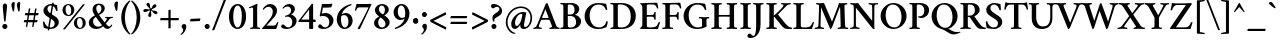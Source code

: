 SplineFontDB: 3.0
FontName: Crimson-Semibold
FullName: Crimson Semibold
FamilyName: Crimson
Weight: Semibold
Copyright: Copyright (c) 2011, Sebastian Kosch (sebastian@aldusleaf.org),\nwith Reserved Font Name "Crimson".\nThis Font Software is licensed under the SIL Open Font License, Version 1.1.\nThis license is available with a FAQ at: http://scripts.sil.org/OFL
UComments: "2011-9-20: Created." 
Version: 0.6
ItalicAngle: 0
UnderlinePosition: -100
UnderlineWidth: 50
Ascent: 717
Descent: 307
sfntRevision: 0x00009999
LayerCount: 2
Layer: 0 0 "Back"  1
Layer: 1 0 "Fore"  0
XUID: [1021 732 1356305489 5808660]
OS2Version: 0
OS2_WeightWidthSlopeOnly: 0
OS2_UseTypoMetrics: 1
CreationTime: 1316567991
ModificationTime: 1316572068
OS2TypoAscent: 0
OS2TypoAOffset: 1
OS2TypoDescent: 0
OS2TypoDOffset: 1
OS2TypoLinegap: 0
OS2WinAscent: 0
OS2WinAOffset: 1
OS2WinDescent: 0
OS2WinDOffset: 1
HheadAscent: 0
HheadAOffset: 1
HheadDescent: 0
HheadDOffset: 1
OS2Vendor: 'PfEd'
MarkAttachClasses: 1
DEI: 91125
Encoding: UnicodeBmp
UnicodeInterp: none
NameList: Adobe Glyph List
DisplaySize: -48
AntiAlias: 1
FitToEm: 1
WinInfo: 143 11 8
BeginChars: 65690 856

StartChar: space
Encoding: 32 32 0
Width: 209
Flags: W
LayerCount: 2
EndChar

StartChar: exclam
Encoding: 33 33 1
Width: 253
Flags: HW
LayerCount: 2
Fore
SplineSet
59 55.5 m 0
 59 90.5 89 119 124.5 119 c 1
 160.5 119 189 89 189 54 c 0
 189 19 160.5 -11 125 -11 c 1
 89 -11 59 19 59 55.5 c 0
128.5 642 m 0
 159.5 642 181.5 613.5 181.5 579 c 0
 181.5 551 160 365.5 143 196.5 c 1
 139 186 135.5 179.5 125 177 c 1
 120 178 111.5 183 107 191 c 1
 94.5 305 70.5 528.5 70.5 579.5 c 0
 70.5 614.5 94.5 642 128.5 642 c 0
EndSplineSet
EndChar

StartChar: quotedbl
Encoding: 34 34 2
Width: 301
Flags: HW
LayerCount: 2
Fore
SplineSet
233 699.5 m 0
 246 699.5 253 696 261.5 685 c 1
 261.5 653.5 252.5 530 246 473 c 1
 242.5 466.5 232.5 456.5 224 452 c 1
 220.5 452 216.5 454.5 214.5 459 c 1
 191.5 537.5 176 592.5 176 623 c 0
 176 653.5 198 699.5 233 699.5 c 0
93 699.5 m 0
 106 699.5 113 696 121.5 685 c 1
 121.5 653.5 112.5 530 106 473 c 1
 102.5 466.5 92.5 456.5 84 452 c 1
 80.5 452 76.5 454.5 74.5 459 c 1
 51.5 537.5 36 592.5 36 623 c 0
 36 653.5 58 699.5 93 699.5 c 0
EndSplineSet
EndChar

StartChar: numbersign
Encoding: 35 35 3
Width: 474
Flags: HW
LayerCount: 2
Fore
SplineSet
407.932 354 m 1
 248.932 354 248.932 354 78.9321 354 c 1
 66.9321 354 78.4321 408 91.4321 412 c 9
 417.432 412 l 17
 431.432 412 420.932 360 407.932 354 c 1
379.932 163 m 1
 220.932 163 220.932 163 50.9322 163 c 1
 38.9322 163 51.4322 217 64.4322 221 c 9
 390.432 221 l 17
 404.432 221 392.932 169 379.932 163 c 1
373.432 528 m 1
 297.932 56.5 l 2
 296.932 52.5 285.432 43.5 270.432 43.5 c 0
 260.432 43.5 259.432 47.5 259.432 47.5 c 1
 334.932 518 l 1
 337.932 527 341.432 531 360.432 531 c 0
 369.432 531 370.432 530 373.432 528 c 1
212.432 528 m 1
 135.932 56.5 l 2
 134.932 52.5 124.432 43.5 109.432 43.5 c 0
 99.4322 43.5 98.4322 47.5 98.4322 47.5 c 1
 173.932 518 l 1
 176.932 527 180.432 531 199.432 531 c 0
 208.432 531 209.432 530 212.432 528 c 1
EndSplineSet
EndChar

StartChar: dollar
Encoding: 36 36 4
Width: 506
Flags: HW
LayerCount: 2
Fore
SplineSet
258.5 640 m 0
 316.5 640 351 626 411.5 613 c 1
 420 562 421 507 422.5 465 c 1
 420.5 461.5 415.5 460 412 460 c 0
 408.5 460 387.5 458 385.5 467 c 0
 378.5 518 333 602.5 258 602.5 c 0
 197.5 602.5 164.5 564 164.5 509 c 0
 164.5 441 238.5 396 301.5 356 c 0
 365 315.5 455.5 277.5 455.5 166.5 c 0
 455.5 61 354.5 -10 250.5 -10 c 0
 190 -10 125 5 73 16.5 c 1
 62 66 51 152.5 50 171.5 c 1
 53 177.5 70.5 184 76.5 184 c 0
 82.5 184 87.8513 181.635 89 175.5 c 0
 96.5 135 140 28 246.5 28 c 0
 294.5 28 350.5 56 350.5 132 c 0
 350.5 209.5 273 244.5 216 280 c 0
 144 325 62.5 370.5 62.5 469 c 0
 62.5 569.5 161 640 258.5 640 c 0
287.5 675.5 m 17
 295.5 675.5 324.5 675 324.5 668 c 9
 207.5 -46 l 17
 198.5 -46 170.5 -44 170.5 -37 c 9
 287.5 675.5 l 17
EndSplineSet
EndChar

StartChar: percent
Encoding: 37 37 5
Width: 674
Flags: HW
LayerCount: 2
Fore
SplineSet
184 616 m 1
 130 616 116.5 551.5 116.5 498 c 0
 116.5 434.5 147.5 359 197 359 c 1
 250.5 359 261.5 424 261.5 476.5 c 0
 261.5 539.5 235 616 184 616 c 1
190 643 m 0
 279.5 643 342 574 342 488 c 0
 342 406 280 331 190.5 331 c 0
 102.5 331 37 399.5 37 485.5 c 0
 37 572 101.5 643 190 643 c 0
477 281.5 m 1
 423 281.5 409 217 409 163.5 c 0
 409 100 440.5 24.5 490 24.5 c 1
 543.5 24.5 554 89.5 554 142 c 0
 554 205 528 281.5 477 281.5 c 1
483 308.5 m 0
 572.5 308.5 634.5 239.5 634.5 153.5 c 0
 634.5 71.5 573 -3.5 483 -3.5 c 0
 395 -3.5 329.5 65 329.5 151 c 0
 329.5 237.5 394.5 308.5 483 308.5 c 0
608 629.5 m 1
 108.5 -2.5 l 2
 104.5 -8 86 -16 71.5 -16 c 0
 57 -16 55.5 -5.5 55 -4.5 c 1
 554 628 l 1
 560.5 634.5 572.5 640.5 584 640.5 c 0
 603 640.5 603.5 636.5 608 629.5 c 1
EndSplineSet
EndChar

StartChar: ampersand
Encoding: 38 38 6
Width: 675
Flags: HW
LayerCount: 2
Fore
SplineSet
386.5 95 m 1
 340 147 243 289 225.5 313.5 c 1
 187.5 285.5 155 255 155 196 c 0
 155 116 210 56 292 56 c 0
 329 56 364 72.5 386.5 95 c 1
305 614.5 m 0
 266 614.5 237 581.5 237 534.5 c 0
 237 484 263 436.5 287.5 396 c 1
 340.5 425.5 369.5 460 369.5 521.5 c 0
 369.5 560 350 614.5 305 614.5 c 0
294 650.5 m 0
 388.5 650.5 455 607.5 455 536.5 c 0
 455 446.5 378 395.5 309.5 361.5 c 1
 344.5 307.5 413 216 453.5 167.5 c 1
 484 209.5 512.5 255.5 512.5 266.5 c 0
 512.5 288 472.5 282.5 465.5 284.5 c 1
 462 290.5 462 309 466.5 312 c 1
 540 311.5 l 2
 575 311 613.5 313.5 659 315.5 c 1
 662.5 313.5 662 288 657.5 285 c 1
 645.5 284.5 602.5 279.5 588.5 269 c 0
 579 262 525.5 183.5 481.5 134 c 1
 507.5 106.5 544.5 62.5 567.5 62.5 c 0
 592 62.5 617.5 98.5 625.5 112 c 1
 635.5 112 647 102.5 649.5 94 c 1
 645.5 83.5 593.5 -1.5 524 -1.5 c 1
 467.5 -1.5 425.5 50 411.5 66 c 1
 365 23.5 301 -3.5 234.5 -3.5 c 1
 134.5 -3.5 47 56 47 157 c 0
 47 263.5 131 313.5 200 352 c 1
 175.5 391.5 142.5 436.5 142.5 504.5 c 0
 142.5 587.5 205 650.5 294 650.5 c 0
EndSplineSet
EndChar

StartChar: quotesingle
Encoding: 39 39 7
Width: 168
Flags: HW
LayerCount: 2
Fore
SplineSet
96 705 m 0
 110 705 120.5 700 128 687.5 c 1
 125.5 641.5 118.5 541.5 109.5 481 c 1
 106 475 96 466 86.5 462 c 1
 83 462 78.5 464 76 468 c 1
 54.5 533 33.5 590.5 33.5 628 c 0
 33.5 664 59 705 96 705 c 0
EndSplineSet
EndChar

StartChar: parenleft
Encoding: 40 40 8
Width: 271
Flags: HW
LayerCount: 2
Fore
SplineSet
124 295 m 0
 124 101 199 -61.5 265.5 -120 c 1
 266.5 -121.5 257.5 -140 251.5 -143.5 c 1
 155.5 -80.5 32 63.5 32 295 c 0
 32 527 155.5 670 251.5 733 c 1
 257.5 729.5 266.5 711 265.5 709.5 c 1
 199 651 124 489.5 124 295 c 0
EndSplineSet
EndChar

StartChar: parenright
Encoding: 41 41 9
Width: 271
Flags: HW
LayerCount: 2
Fore
SplineSet
238.592 295 m 0
 238.592 63.5 115.092 -80.5 19.0918 -143.5 c 1
 13.0918 -140 4.0918 -121.5 5.0918 -120 c 1
 71.5918 -61.5 146.592 101 146.592 295 c 0
 146.592 489.5 71.5918 651 5.0918 709.5 c 1
 4.0918 711 13.0918 729.5 19.0918 733 c 1
 115.092 670 238.592 527 238.592 295 c 0
EndSplineSet
EndChar

StartChar: asterisk
Encoding: 42 42 10
Width: 441
Flags: HW
LayerCount: 2
Fore
SplineSet
294.002 615.5 m 0
 313.002 637 341.502 640 356.502 625.5 c 0
 372.502 609.5 373.002 583.5 353.002 563 c 0
 319.502 529 284.002 532.5 256.001 505.5 c 1
 256.001 505.5 249.501 497 250.001 492 c 0
 250.501 487.5 254.001 485 259.002 483 c 0
 294.002 467 321.502 478 365.502 458.5 c 0
 391.502 447.5 403.502 421 394.502 402 c 0
 384.502 382 359.502 374 334.002 386 c 0
 291.002 407 283.002 442 249.001 460 c 1
 249.001 460 239.501 465.5 235.001 463 c 0
 231.001 461 231.001 458 230.001 452.5 c 0
 226.001 414.5 244.001 392 239.001 344 c 0
 236.001 316 215.001 297 194.501 299.5 c 0
 172.501 303 156.501 323.5 160.501 351.5 c 0
 167.501 399 198.001 418 205.001 456 c 1
 205.001 456 206.001 465.5 202.501 469.5 c 0
 200.501 472.5 197.001 472.5 191.501 471.5 c 0
 154.501 463.5 138.001 439.5 90.5014 429 c 0
 63.0014 423 38.0014 437 34.5014 457.5 c 0
 31.0014 479.5 46.0014 501 74.0014 506 c 0
 121.501 514.5 147.501 491 186.501 496 c 1
 186.501 496 197.001 498 198.501 503 c 0
 200.001 507 198.501 510.5 195.501 515.5 c 0
 176.501 548.5 148.501 556.5 124.001 598.5 c 0
 110.001 623 116.001 650.5 134.001 660.5 c 0
 154.001 670.5 178.501 663 192.001 638 c 0
 214.501 595 200.001 563 217.001 528 c 1
 217.001 528 222.001 518 227.001 517 c 0
 230.501 516.5 234.001 518 238.001 522 c 0
 264.002 550 262.001 579.5 294.002 615.5 c 0
EndSplineSet
EndChar

StartChar: plus
Encoding: 43 43 11
Width: 542
Flags: HW
LayerCount: 2
Fore
SplineSet
241 474 m 1
 254.5 481.5 278 485 283.5 485 c 0
 293.5 485 298 481 298 477.5 c 1
 297.5 274.5 l 1
 337.5 274.5 461.5 274.5 501.5 274.5 c 1
 506.5 274.5 510.5 268.5 510.5 261.5 c 0
 510.5 242.861 503.5 226.5 495.5 217.5 c 1
 458 217.5 298 217.5 298 217.5 c 1
 298 217.5 298 56 298 17.5 c 1
 286 9 263 6.5 253 6.5 c 0
 246.5 6.5 241 11 241 15 c 2
 241 217.5 l 1
 36.5 217.5 l 1
 34 217.5 30.5 220.5 30.5 230.5 c 0
 30.5 234.5 34 264.5 43 274.5 c 1
 83.084 274.5 240.5 274.5 240.5 274.5 c 1
 240.5 274.5 241 464.5 241 474 c 1
EndSplineSet
EndChar

StartChar: comma
Encoding: 44 44 12
Width: 208
Flags: HW
LayerCount: 2
Fore
SplineSet
109.5 131 m 0
 122 131 135.5 125.5 144.5 119.5 c 1
 152 106 160.5 83 160.5 52 c 0
 160.5 -24 93.5 -116.5 33 -148 c 1
 24 -146.5 15 -131.5 15 -125.5 c 1
 34.5 -112 82 -73.5 82 -17 c 0
 82 16 41.5 19 41.5 71 c 0
 41.5 89.5 60.5 131 109.5 131 c 0
EndSplineSet
EndChar

StartChar: hyphen
Encoding: 45 45 13
Width: 373
Flags: HW
LayerCount: 2
Fore
SplineSet
68 264 m 1
 68 264 276 275 309 276 c 0
 313 276 316 275 316 267 c 0
 316 250 310 227 302 210 c 1
 255 207 152 203 61 199 c 0
 56 199 54 201 54 210 c 0
 54 229 61 249 68 264 c 1
EndSplineSet
EndChar

StartChar: period
Encoding: 46 46 14
Width: 217
Flags: HW
LayerCount: 2
Fore
SplineSet
42 55.5 m 0
 42 90.5 72 119 107.5 119 c 1
 143.5 119 172 89 172 54 c 0
 172 19 143.5 -11 108 -11 c 1
 72 -11 42 19 42 55.5 c 0
EndSplineSet
EndChar

StartChar: slash
Encoding: 47 47 15
Width: 417
Flags: HW
LayerCount: 2
Fore
SplineSet
370.5 761 m 0
 381.5 761 385.5 756 386.5 752.5 c 1
 91 -13 l 2
 88.5 -20 75.5 -35 46.5 -35 c 0
 31.5 -35 28.5 -28 28.5 -28 c 1
 326 742.5 l 1
 328.5 748 343.5 761 370.5 761 c 0
EndSplineSet
EndChar

StartChar: zero
Encoding: 48 48 16
Width: 543
Flags: HW
LayerCount: 2
Fore
SplineSet
274 593.5 m 0
 199.5 593.5 159.5 468 159.5 311 c 0
 159.5 154 206.5 36.5 269 36.5 c 0
 346 36.5 380 169.5 380 326.5 c 0
 380 483.5 338.5 593.5 274 593.5 c 0
271 633 m 0
 401 633 489 502 489 315 c 0
 489 141 400 -3 271 -3 c 0
 143 -3 50.5 128 50.5 315 c 0
 50.5 489 142 633 271 633 c 0
EndSplineSet
EndChar

StartChar: one
Encoding: 49 49 17
Width: 344
Flags: HW
LayerCount: 2
Fore
SplineSet
130.66 130.5 m 2
 130.66 501 l 2
 130.66 537.5 124.66 546.5 109.66 546.5 c 0
 97.6601 546.5 57.1602 534 38.6602 525 c 1
 32.1602 529 27.1602 536.5 27.1602 543 c 0
 27.1602 545 26.1602 551 29.1602 552 c 0
 127.66 595 227.66 642.5 230.66 642.5 c 2
 232.66 642.5 l 2
 238.66 642.5 242.66 630 243.66 625 c 1
 243.66 625 235.16 592.5 235.16 529.5 c 2
 235.16 130.5 l 2
 235.16 94 235.16 64.5 241.66 46.5 c 0
 245.66 34.5 293.16 30 305.66 29.5 c 1
 310.16 23.5 310.16 2 305.66 -3.5 c 1
 265.66 -0.5 222.16 2.5 181.66 2.5 c 0
 141.16 2.5 99.6601 -0.5 59.6602 -3.5 c 1
 55.1602 2 55.1602 23.5 59.6602 29.5 c 1
 72.1602 30 119.66 34.5 123.66 46.5 c 0
 130.16 64.5 130.66 94 130.66 130.5 c 2
EndSplineSet
EndChar

StartChar: two
Encoding: 50 50 18
Width: 484
Flags: HW
LayerCount: 2
Fore
SplineSet
447.5 171 m 1
 432 123 396.5 18.5 390.5 0 c 9
 390.5 0 38.5 0 35 0 c 1
 30.5 3.5 26 11.5 25.5 16 c 1
 106 105 185 191 249 288.5 c 0
 292.5 355 301.5 405.5 301.5 452.5 c 0
 301.5 520 252 570.5 193 570.5 c 0
 118 570.5 74.5 506 64.5 492 c 1
 58 492 44.5 502.5 44.5 512 c 1
 56.5 543.5 128 642 236.5 642 c 0
 332.5 642 409.5 571 409.5 474.5 c 0
 409.5 415.5 383.5 360.5 343 312 c 0
 280 236.5 197 144 140 87.5 c 1
 148 87.5 325.5 87.5 325.5 87.5 c 2
 375.5 87.5 396 126.5 414.5 170.5 c 0
 416.5 175.5 421.5 177 427.5 177 c 0
 433 177 443 174.5 447.5 171 c 1
EndSplineSet
EndChar

StartChar: three
Encoding: 51 51 19
Width: 472
Flags: HW
LayerCount: 2
Fore
SplineSet
240 642 m 0
 289.5 642 381 605 381 514 c 0
 381 439.5 310.5 391 280.5 375.5 c 1
 319 374.5 425 322 425 219 c 0
 425 80 290.5 -5.5 164 -5.5 c 0
 118 -5.5 71.5 8.5 45.5 24.5 c 1
 39 31 30 52 30 65 c 0
 30 91.5 48.5 115.5 76.5 115.5 c 0
 104 115.5 120.5 87.5 136.5 70 c 0
 155 50 182.5 35.5 209 35.5 c 0
 266.5 35.5 315.5 81.5 315.5 184 c 0
 315.5 262 263 326.5 196.5 326.5 c 0
 183 326.5 158 320.5 139 315.5 c 1
 135 320.5 131.5 329.5 131.5 337.5 c 0
 131.5 341.5 131.5 344 133 347 c 1
 201.5 361 285 398.5 285 477 c 0
 285 534 247.5 578.5 189 578.5 c 0
 130.5 578.5 86 527 78 519.5 c 1
 71.5 520.5 66 535.5 66 544.5 c 1
 100 592 161 642 240 642 c 0
EndSplineSet
EndChar

StartChar: four
Encoding: 52 52 20
Width: 494
Flags: HW
LayerCount: 2
Fore
SplineSet
366.5 644 m 0
 374.5 644 387.5 631 387.5 621 c 2
 387.5 236.5 l 25
 440 236.5 l 2
 446.5 236.5 454 217.5 454 192.5 c 0
 454 180.5 448.5 175.5 447.5 174 c 1
 434.5 174 387.5 174 387.5 174 c 25
 387.5 1.5 l 1
 387.5 1.5 373 -5.5 332.5 -5.5 c 0
 303.5 -5.5 285 -3 285 5 c 2
 285 174 l 25
 17 174 l 1
 9.5 178 7 186.5 7 196 c 1
 67 270.5 288.5 558.5 341.5 624.5 c 1
 348 632.5 358.5 644 366.5 644 c 0
285 495 m 17
 267.5 472.5 93.5 246.5 84 236.5 c 1
 80.5 236.5 260 236.5 285 236.5 c 1
 285 273 285 495 285 495 c 17
EndSplineSet
EndChar

StartChar: five
Encoding: 53 53 21
Width: 463
Flags: HW
LayerCount: 2
Fore
SplineSet
228 409 m 0
 330.5 409 422.5 319 422.5 224 c 0
 422.5 85 290.5 -5.5 164 -5.5 c 0
 118 -5.5 71.5 8.5 45.5 24.5 c 1
 39 31 30 52 30 65 c 0
 30 91.5 48.5 115.5 76.5 115.5 c 0
 104 115.5 120.5 87.5 136.5 70 c 0
 155 50 182.5 35.5 209 35.5 c 0
 266.5 35.5 315.5 81 315.5 184 c 0
 315.5 260.5 252.5 333.5 166 333.5 c 1
 124 333.5 91 325 78 319 c 1
 73 319 69.5 329.5 69.5 336 c 1
 81 393.5 117 579.5 126.5 635 c 1
 183.5 635 257.5 635 289.5 635 c 1
 331 635 374 643.5 381 645 c 1
 386.5 642 393.5 640.5 393.5 632.5 c 0
 393.5 621 372.5 566 360 549 c 1
 320.034 545.218 274.777 542.574 227.5 542.014 c 1
 211.492 541.592 163.652 541.5 152 541.5 c 1
 145 506.5 128.5 421 122.5 393 c 1
 149 401.5 196 409 228 409 c 0
EndSplineSet
EndChar

StartChar: six
Encoding: 54 54 22
Width: 495
Flags: HW
LayerCount: 2
Fore
SplineSet
159.5 316.5 m 1
 155.5 288.5 153.5 255.5 153.5 229.5 c 0
 153.5 142.5 183 31.5 255 31.5 c 0
 306 31.5 344 93 344 183 c 0
 344 268 313.5 346 233 346 c 0
 212.5 346 183 341.5 159.5 316.5 c 1
269 400 m 0
 387.5 400 452 313.5 452 205 c 0
 452 90.5 355 -6 245 -6 c 0
 128.5 -6 45 112 45 231 c 1
 45 337.5 90 432.5 151 498 c 0
 229.5 582.5 337 630.5 413 646 c 1
 421.5 643 423.5 626.5 422.5 618.5 c 1
 317.5 579 208 504 169.5 365 c 1
 200 387 239.5 400 269 400 c 0
EndSplineSet
EndChar

StartChar: seven
Encoding: 55 55 23
Width: 448
Flags: HW
LayerCount: 2
Fore
SplineSet
360.5 635 m 2
 391 635 433 638.5 439 638.5 c 0
 445 638.5 446 631.5 446 626.5 c 0
 446 615.5 432.5 593 418 562.5 c 2
 150.5 -5 l 1
 147.5 -7.5 140 -8 136.5 -8 c 0
 125.5 -8 92.5 -1 92.5 13 c 1
 165 121 327.5 452 373 548 c 1
 342.5 548 130.5 548 130.5 548 c 2
 85.5 548 69.5 513 55.5 467.5 c 0
 54.5 463.5 51.5 462 43.5 461.5 c 0
 36.5 461 25.5 465 21.5 468.5 c 1
 36.5 520 57 603 64 634.5 c 1
 72 634.5 360.5 635 360.5 635 c 2
EndSplineSet
EndChar

StartChar: eight
Encoding: 56 56 24
Width: 507
Flags: HW
LayerCount: 2
Fore
SplineSet
254 31.5 m 1
 311.5 31.5 345.5 71.5 345.5 128 c 1
 345.5 208 248 270 226 285 c 0
 222.5 287.5 221 288.5 218.5 288.5 c 0
 217 288.5 215 289 214 287.5 c 0
 175.5 256.5 158.5 213.5 158.5 156.5 c 1
 158.5 87 198 31.5 254 31.5 c 1
250 600 m 1
 207.5 600 176.5 557 176.5 505 c 1
 176.5 432 240 392.5 271.5 375 c 0
 274 373.5 277.5 371.5 280.5 371.5 c 0
 283 371.5 284.5 372.5 286.5 374 c 0
 316 401 331 438.5 331 486 c 1
 331 537.5 302.5 600 250 600 c 1
254 638 m 1
 344.5 638 429.5 586.5 429.5 492.5 c 1
 429.5 422 369.5 375.5 318 349 c 1
 315 348 315.5 345 318 343.5 c 0
 366.5 315.5 451.5 248 451.5 167 c 1
 451.5 63.5 352.5 -7.5 249 -7.5 c 1
 143.5 -7.5 53.5 45 53.5 153.5 c 1
 53.5 239 133 290.5 182.5 312 c 0
 185 313.5 184.5 315.5 181.5 317.5 c 0
 143 345 75 399 75 483 c 1
 75 569.5 163 638 254 638 c 1
EndSplineSet
EndChar

StartChar: nine
Encoding: 57 57 25
Width: 495
Flags: HW
LayerCount: 2
Fore
SplineSet
333 323.5 m 1
 337.5 348.5 339 382.5 339 410.5 c 0
 339 497.5 309.5 608.5 237.5 608.5 c 0
 186.5 608.5 148.5 547 148.5 457 c 0
 148.5 372 179 294 259.5 294 c 0
 280 294 309.5 298.5 333 323.5 c 1
70 21.5 m 1
 175 61 284.5 136 323 275 c 1
 292.5 253 253 240 223.5 240 c 0
 105 240 40.5 326.5 40.5 435 c 0
 40.5 549.5 137.5 646 247.5 646 c 0
 364 646 447.5 528 447.5 409 c 1
 447.5 302.5 402.5 207.5 341.5 142 c 0
 263 57.5 155.5 9.5 79.5 -6 c 1
 71 -3 69 13.5 70 21.5 c 1
EndSplineSet
EndChar

StartChar: colon
Encoding: 58 58 26
Width: 241
Flags: HW
LayerCount: 2
Fore
SplineSet
54 201.5 m 0
 54 236.5 84 265 119.5 265 c 1
 155.5 265 184 235 184 200 c 0
 184 165 155.5 135 120 135 c 1
 84 135 54 165 54 201.5 c 0
54 221.5 m 0
 54 256.5 84 285 119.5 285 c 1
 155.5 285 184 255 184 220 c 0
 184 185 155.5 155 120 155 c 1
 84 155 54 185 54 221.5 c 0
EndSplineSet
EndChar

StartChar: semicolon
Encoding: 59 59 27
Width: 237
Flags: HW
LayerCount: 2
Fore
SplineSet
126.5 131 m 0
 139 131 152.5 125.5 161.5 119.5 c 1
 169 106 177.5 83 177.5 52 c 0
 177.5 -24 110.5 -116.5 50 -148 c 1
 41 -146.5 32 -131.5 32 -125.5 c 1
 51.5 -112 99 -73.5 99 -17 c 0
 99 16 58.5 19 58.5 71 c 0
 58.5 89.5 77.5 131 126.5 131 c 0
48.5 368 m 0
 48.5 403 79 431.5 114.5 431.5 c 1
 149.5 431.5 177 403 177 368 c 0
 177 333 150 301 114.5 301 c 1
 78.5 301 48.5 333 48.5 368 c 0
EndSplineSet
EndChar

StartChar: less
Encoding: 60 60 28
Width: 494
Flags: HW
LayerCount: 2
Fore
SplineSet
443.5 40 m 0
 443.5 33 433.5 -15 427.5 -15 c 0
 426.5 -15 424.5 -14 422.5 -13 c 2
 47.5 177 l 2
 32.5 185 29.5 200 29.5 217 c 0
 29.5 228 37.5 236 47.5 241 c 2
 418.5 428 l 2
 420.5 429 422.5 430 423.5 430 c 0
 426.5 430 433.5 415 440.5 378 c 0
 441.5 372 437.5 369 437.5 369 c 1
 115.5 209 l 1
 440.5 46 l 1
 440.5 46 443.5 45 443.5 40 c 0
EndSplineSet
EndChar

StartChar: equal
Encoding: 61 61 29
Width: 555
Flags: HW
LayerCount: 2
Fore
SplineSet
472.273 127 m 1
 311.273 127 238.273 127 66.2735 127 c 1
 54.2735 127 68.2735 179 82.2735 184 c 9
 485.273 184 l 17
 499.273 184 486.273 134 472.273 127 c 1
472.273 271 m 1
 311.273 271 238.273 271 66.2735 271 c 1
 54.2735 271 68.2735 323 82.2735 328 c 9
 485.273 328 l 17
 499.273 328 486.273 278 472.273 271 c 1
EndSplineSet
EndChar

StartChar: greater
Encoding: 62 62 30
Width: 494
Flags: HW
LayerCount: 2
Fore
SplineSet
48 40 m 0
 48 44.5 51 46 51 46 c 1
 376 209 l 1
 54.5 369 l 1
 54.5 369 51 371 51.5 377.5 c 0
 55 405 64.5 430 68 430 c 0
 69 430 71 429 73 428 c 2
 444.5 241 l 2
 454.5 236 462 228 462 217 c 0
 462 200 459.5 185 444.5 177 c 2
 69.5 -13 l 2
 67.5 -14 65.5 -15 64.5 -15 c 0
 58.5 -15 48 32.5 48 40 c 0
EndSplineSet
EndChar

StartChar: question
Encoding: 63 63 31
Width: 376
Flags: HW
LayerCount: 2
Fore
SplineSet
62.5 55.5 m 0
 62.5 91.5 92.5 119 126.5 119 c 0
 162.5 119 191 91 191 55.5 c 0
 191 20 163.5 -11 128.5 -11 c 0
 95 -11 62.5 18 62.5 55.5 c 0
105.5 533 m 0
 79.5 533 52.5 558 52.5 591 c 0
 52.5 607 58.5 626 64.5 632.5 c 1
 76.5 639 98.5 644.5 133.5 644.5 c 0
 189 644.5 335 592 335 464 c 0
 335 386 285.5 348 221.5 310 c 0
 194.5 293.5 153 267 141.5 249 c 0
 133.5 236 136 209.5 136 193 c 1
 133 186 127.5 178 120.5 177.5 c 1
 114 178.5 106 184 102.5 189 c 1
 96.5 207.5 88.5 251 88.5 284.5 c 0
 88.5 350.5 134.5 379.5 171 403.5 c 0
 220.5 435.5 267.5 468.5 267.5 509.5 c 0
 267.5 546 240.5 574.5 203.5 574.5 c 0
 159 574.5 139.5 533 105.5 533 c 0
EndSplineSet
EndChar

StartChar: at
Encoding: 64 64 32
Width: 757
Flags: HW
LayerCount: 2
Fore
SplineSet
430 578 m 0
 626 578 720 436 720 280 c 0
 720 127 623.5 -7 506.5 -7 c 0
 457.5 -7 416 18 416 79 c 0
 416 89 418.5 108.5 421.5 116.5 c 1
 402.5 79.5 339.5 -5 280 -5 c 3
 223.5 -5 184 38 184 125 c 3
 184 271 341 439 480.5 439 c 0
 515.5 439 552.5 433 571.5 426 c 9
 513 116.5 l 2
 512 112.5 510 96.5 510 91.5 c 0
 510 68.5 518.5 45.5 545.5 45.5 c 0
 602 45.5 678 150 678 275 c 0
 678 410 604 538 430 538 c 0
 226 538 89.5 344 89.5 170 c 0
 89.5 53 151.5 -35.5 223.5 -77.5 c 0
 259.5 -98.5 280.5 -102 299.5 -105 c 1
 299.5 -113 275.5 -124 261.5 -124 c 0
 247 -124 232.5 -121.5 219.5 -116.5 c 0
 127.5 -82.5 45.5 26.5 45.5 167.5 c 0
 45.5 363.5 198 578 430 578 c 0
438.5 389 m 3
 358.5 389 282.5 264.5 282.5 149.5 c 0
 282.5 100 299 73.5 328 73.5 c 3
 374 73.5 431.5 171 452 274 c 2
 472 376 l 17
 463 386 451.5 389 438.5 389 c 3
EndSplineSet
EndChar

StartChar: A
Encoding: 65 65 33
Width: 644
Flags: HW
LayerCount: 2
Fore
SplineSet
91.7153 136.5 m 6
 91.7153 136.5 264.216 551 294.716 629 c 5
 300.716 643.5 322.216 662.5 332.216 662.5 c 4
 338.216 662.5 343.216 659.5 345.716 657.5 c 5
 549.863 137 l 5
 563.546 102.798 571.347 80.4306 576.716 68 c 4
 590.216 35.5 642.216 29.5 650.216 29.5 c 5
 655.216 21.5 654.716 0 652.216 -3.5 c 5
 612.216 -1.5 574.216 3 530.216 3 c 4
 484.216 3 437.716 -1.5 396.716 -3.5 c 5
 391.716 1.5 392.216 27 397.216 29.5 c 5
 411.716 29.5 443.216 35 454.716 45 c 4
 459.216 49 461.216 54 461.216 60.5 c 4
 461.216 80 398.216 233.5 398.216 233.5 c 5
 398.216 233.5 394.716 237.5 391.716 237.5 c 4
 359.716 239.5 318.216 238.5 293.216 238.5 c 4
 252.215 238.5 228.715 238.5 188.715 236.5 c 4
 186.215 236.5 183.215 233.5 182.715 232.5 c 5
 182.715 232.5 155.215 168 141.715 130 c 4
 130.715 100 123.715 70.5 123.715 60.5 c 4
 123.715 35.5 187.715 29.5 195.715 29.5 c 5
 200.215 24.5 199.715 1.5 197.215 -3.5 c 5
 159.715 -0.5 138.715 3 94.7153 3 c 4
 48.7153 3 28.7154 -0.5 -11.7846 -3.5 c 5
 -15.2846 0 -16.2846 20 -12.7846 29 c 5
 -0.78467 29 40.7153 40 50.7153 54.5 c 4
 69.2153 81.5 78.7153 104.5 91.7153 136.5 c 6
291.716 505.5 m 5
 204.215 290 l 5
 204.215 290 204.215 286 206.215 286 c 4
 229.215 284.5 267.716 283.5 290.716 283.5 c 4
 321.716 283.5 342.216 284 373.216 286 c 4
 375.216 286 376.216 291 376.216 291 c 5
 291.716 505.5 l 5
EndSplineSet
EndChar

StartChar: B
Encoding: 66 66 34
Width: 604
Flags: HW
LayerCount: 2
Fore
SplineSet
225.386 333 m 1
 225.386 113.5 l 2
 225.386 103.5 226.386 60 233.886 50.5 c 0
 245.386 37 273.386 35.5 304.886 35.5 c 0
 365.386 35.5 437.386 63.5 437.386 176 c 0
 437.386 251 406.386 333 281.886 333 c 2
 225.386 333 l 1
225.386 371.5 m 1
 301.886 371.5 l 2
 362.886 371.5 398.886 421 398.886 487 c 0
 398.886 579 352.386 622 280.386 622 c 0
 262.886 622 234.886 621 230.386 611 c 0
 225.386 599 225.386 572.5 225.386 543 c 2
 225.386 371.5 l 1
316.886 659.5 m 0
 408.886 659.5 518.386 621 518.386 506 c 0
 518.386 427.5 444.886 379.5 413.886 368 c 0
 408.886 366 409.386 363.5 411.386 362.5 c 1
 460.886 358.5 565.386 297 565.386 195.5 c 0
 565.386 134 526.386 73 473.386 38.5 c 0
 418.386 2.5 345.886 -3 270.386 -3 c 0
 232.886 -3 77.8857 -2.5 38.8857 -3 c 1
 34.3857 2.5 34.3857 24 38.8857 30 c 1
 51.3857 30.5 101.386 34.5 105.386 46.5 c 0
 111.886 64.5 111.886 94 111.886 130.5 c 2
 111.886 528 l 2
 111.886 564.5 111.886 594 105.386 612 c 0
 101.386 624 51.3857 627.5 38.8857 628 c 1
 34.3857 634 34.3857 655.5 38.8857 661 c 1
 81.8857 658.5 128.886 657 169.386 657 c 0
 209.886 657 258.386 659.5 316.886 659.5 c 0
EndSplineSet
EndChar

StartChar: C
Encoding: 67 67 35
Width: 671
Flags: HW
LayerCount: 2
Fore
SplineSet
383 667 m 0
 449 667 526.5 661 593 647 c 1
 594 641.5 621.5 508.5 621.5 497.5 c 1
 621.5 489.5 609 482.5 598 482.5 c 1
 592.5 482.5 587.5 483.5 584.5 487 c 1
 576.5 522 544 627 390 627 c 0
 245.5 627 170.5 487.5 170.5 347.5 c 0
 170.5 191.5 245.5 34 408 34 c 0
 468.693 34 508.118 52.2301 536 77.5376 c 0
 576.59 113.983 597.04 177.065 601.5 197.5 c 1
 616 197.5 631 191 635 187.5 c 1
 635 172 611.5 48.5 597 39.5 c 1
 538 12.5 472 -6.5 380 -6.5 c 0
 187 -6.5 41 139 41 322 c 0
 41 512 189.5 667 383 667 c 0
EndSplineSet
EndChar

StartChar: D
Encoding: 68 68 36
Width: 732
Flags: HW
LayerCount: 2
Fore
SplineSet
225.886 543 m 2
 225.886 129.5 l 1
 225.886 119.5 226.386 67 232.886 54 c 0
 239.886 41.5 273.886 35.5 305.386 35.5 c 0
 457.886 35.5 556.886 124 556.886 319 c 0
 556.886 530 436.386 622 290.386 622 c 0
 272.886 622 234.886 621 230.886 610.5 c 0
 225.886 596.5 225.886 572 225.886 543 c 2
318.386 659 m 0
 543.386 659 685.886 530 685.886 335 c 0
 685.886 133 557.386 -3 308.386 -3 c 0
 265.386 -3 77.8857 -2.5 38.8857 -3 c 1
 34.3857 2.5 34.3857 24 38.8857 30 c 1
 51.3857 30.5 101.386 34.5 105.386 46.5 c 0
 111.886 64.5 111.886 94 111.886 130.5 c 2
 111.886 528 l 2
 111.886 564.5 111.886 594 105.386 612 c 0
 101.386 624 51.3857 627.5 38.8857 628 c 1
 34.3857 634 34.3857 655.5 38.8857 661 c 1
 81.8857 658.5 128.886 657 169.386 657 c 0
 209.886 657 266.886 658.5 318.386 659 c 0
EndSplineSet
EndChar

StartChar: E
Encoding: 69 69 37
Width: 590
Flags: HW
LayerCount: 2
Fore
SplineSet
169.386 657 m 0
 237.386 657 408.886 663.5 492.886 664 c 1
 499.886 614 512.886 567 521.886 522 c 1
 518.886 519 508.386 517 501.386 517 c 0
 494.386 517 487.886 519.5 486.386 524.5 c 0
 464.886 592 431.386 620.5 374.386 620.5 c 2
 289.886 620.5 l 0
 272.386 620.5 234.386 619.5 230.386 609 c 0
 225.386 595 225.386 571 225.386 543 c 2
 225.386 361.5 l 2
 225.386 356 246.386 353 268.386 353 c 2
 321.386 353 l 2
 398.886 353 403.886 362 420.386 424 c 0
 421.386 429 426.886 431.5 433.886 431.5 c 0
 440.886 431.5 448.886 429.5 451.886 426.5 c 1
 451.886 236 l 1
 449.886 234 441.886 232 434.886 232 c 0
 427.886 232 421.386 235 419.886 240 c 0
 406.386 292.5 397.386 298.5 388.386 303.5 c 0
 376.886 309.5 335.386 311 297.386 311 c 0
 269.386 311 225.386 310 225.386 299.5 c 2
 225.386 128.5 l 2
 225.386 118 225.386 67 232.386 54.5 c 0
 241.886 42.5 266.386 39.5 300.386 39.5 c 1
 357.386 39.5 l 2
 399.886 39.5 441.386 48 466.886 68 c 0
 493.386 88 508.886 122 525.386 166 c 0
 526.386 170 532.386 172 539.386 172 c 0
 549.386 172 563.886 169 566.886 166 c 1
 547.886 112 519.886 41 512.886 -3 c 1
 437.386 -3 184.386 -1 98.3858 -1.5 c 1
 72.8858 1.5 55.8857 12 38.8857 15.5 c 1
 42.8857 18.5 66.3857 29.5 70.8857 38.5 c 1
 80.8858 48.5 107.886 66.5 109.386 93.5 c 1
 111.886 101.5 111.886 299.5 111.886 314.5 c 2
 111.886 336 111.886 565 107.886 575 c 1
 105.386 596.5 82.3858 611.5 73.3858 620 c 1
 69.3858 629 42.8857 643.5 38.8857 646.5 c 1
 59.3857 647.5 128.886 657 169.386 657 c 0
EndSplineSet
EndChar

StartChar: F
Encoding: 70 70 38
Width: 537
Flags: HW
LayerCount: 2
Fore
SplineSet
169.386 657 m 0
 237.386 657 408.886 663.5 492.886 664 c 1
 499.886 614 512.886 567 521.886 522 c 1
 518.886 519 508.386 517 501.386 517 c 0
 494.386 517 487.886 519.5 486.386 524.5 c 0
 464.886 592 431.386 620.5 374.386 620.5 c 2
 289.886 620.5 l 0
 272.386 620.5 234.386 619.5 230.386 609 c 0
 225.386 595 225.386 571 225.386 543 c 2
 225.386 359.5 l 2
 225.386 354 246.386 351 268.386 351 c 2
 321.386 351 l 2
 398.886 351 403.886 360 420.386 422 c 0
 421.386 427 426.886 429.5 433.886 429.5 c 0
 440.886 429.5 448.886 427.5 451.886 424.5 c 1
 451.886 234 l 1
 449.886 232 441.886 230 434.886 230 c 0
 427.886 230 421.386 233 419.886 238 c 0
 406.386 290.5 397.386 296.5 388.386 301.5 c 0
 376.886 307.5 335.386 309 297.386 309 c 0
 269.386 309 225.386 308 225.386 297.5 c 2
 225.386 130.5 l 2
 225.386 94 225.386 64.5 231.886 46.5 c 0
 235.886 34.5 295.386 30 307.886 29.5 c 1
 312.386 23.5 312.386 2 307.886 -3.5 c 1
 267.886 -0.5 208.886 2.5 168.386 2.5 c 0
 123.886 2.5 77.8857 -1.5 38.8857 -3.5 c 1
 34.3857 2 34.3857 23.5 38.8857 29.5 c 1
 51.3857 30 101.386 34.5 105.386 46.5 c 0
 111.886 64.5 111.886 94 111.886 130.5 c 2
 111.886 528 l 2
 111.886 564.5 111.886 594 105.386 612 c 0
 101.386 624 51.3857 627.5 38.8857 628 c 1
 34.3857 634 34.3857 655.5 38.8857 661 c 1
 81.8857 658.5 128.886 657 169.386 657 c 0
EndSplineSet
EndChar

StartChar: G
Encoding: 71 71 39
Width: 717
Flags: HW
LayerCount: 2
Fore
SplineSet
514 179 m 1
 514 204 514.5 222.5 509 241.5 c 0
 504 259.5 451 263 439 263 c 1
 434.5 265.5 433.5 291 438.5 296 c 1
 484.5 294 531.5 290.5 576.5 290.5 c 0
 617 290.5 653.5 294 694 296 c 1
 698.5 287 697 265.5 693.5 263 c 1
 683.5 263 641.5 257.5 634.5 248.5 c 0
 629 238.5 626 214.5 626 190 c 1
 626 171.5 626 123 626 101 c 0
 626 86 634 74 634 66.5 c 0
 634 58 621.5 51.5 606.5 44.5 c 0
 553.5 21 492 -6.5 380 -6.5 c 0
 186.5 -6.5 41 139 41 322 c 0
 41 509 189.5 667 383 667 c 0
 449 667 526.5 661 593 647 c 1
 594 641.5 621.5 508.5 621.5 497.5 c 1
 621.5 489.5 609 482.5 598 482.5 c 1
 592.5 482.5 587.5 483.5 584.5 487 c 1
 576.5 522 545 627 391 627 c 0
 243 627 170.5 485 170.5 345 c 0
 170.5 189 248.5 33.5 406.5 33.5 c 0
 451.5 33.5 482 44 506 55.5 c 0
 511 58 514 62.5 514 70.5 c 0
 514 91.5 514 155 514 179 c 1
EndSplineSet
EndChar

StartChar: H
Encoding: 72 72 40
Width: 730
Flags: HW
LayerCount: 2
Fore
SplineSet
169.386 656 m 0
 209.886 656 258.386 659 298.386 662 c 1
 302.886 656.5 302.886 633.5 298.386 627.5 c 1
 285.886 627 235.886 622.5 231.886 610.5 c 0
 225.386 592.5 225.386 563 225.386 526.5 c 2
 225.386 368 l 1
 225.386 366 227.386 365 227.386 365 c 1
 271.386 364 315.886 362 366.386 362 c 0
 408.386 362 460.886 364 501.386 365 c 1
 501.386 365 503.386 367 503.386 369 c 0
 503.386 403 502.886 526.5 502.886 526.5 c 2
 502.886 563 502.886 592.5 496.386 610.5 c 0
 492.386 622.5 442.386 627 429.886 627.5 c 1
 425.386 633.5 425.386 656.5 429.886 662 c 1
 469.886 659 519.886 656 560.386 656 c 0
 600.886 656 649.386 659 689.386 662 c 1
 693.886 656.5 693.886 633.5 689.386 627.5 c 1
 676.886 627 626.886 622.5 622.886 610.5 c 0
 616.386 592.5 616.386 563 616.386 526.5 c 2
 616.386 132 l 2
 616.386 95.5 616.386 66 622.886 48 c 0
 626.886 36 676.886 31.5 689.386 31 c 1
 693.886 25 693.886 2 689.386 -3.5 c 1
 649.386 -0.5 599.886 2.5 559.386 2.5 c 0
 518.886 2.5 469.886 -0.5 429.886 -3.5 c 1
 425.386 2 425.386 25 429.886 31 c 1
 442.386 31.5 492.386 36 496.386 48 c 0
 502.886 66 502.886 95.5 502.886 132 c 2
 502.886 313.5 l 1
 502.886 315.5 500.886 318 500.886 318 c 1
 458.886 319 412.386 321 366.386 321 c 0
 241.386 321 229.886 318 226.386 316 c 1
 225.386 315 225.386 313 225.386 313 c 1
 225.386 132 l 2
 225.386 95.5 225.386 66 231.886 48 c 0
 235.886 36 285.886 31.5 298.386 31 c 1
 302.886 25 302.886 2 298.386 -3.5 c 1
 258.386 -0.5 208.886 2.5 168.386 2.5 c 0
 127.886 2.5 78.8857 -0.5 38.8857 -3.5 c 1
 34.3857 2 34.3857 25 38.8857 31 c 1
 51.3857 31.5 101.386 36 105.386 48 c 0
 111.886 66 111.886 95.5 111.886 132 c 2
 111.886 526.5 l 2
 111.886 563 111.886 592.5 105.386 610.5 c 0
 101.386 622.5 51.3857 627 38.8857 627.5 c 1
 34.3857 633.5 34.3857 656.5 38.8857 662 c 1
 78.8857 659 128.886 656 169.386 656 c 0
EndSplineSet
EndChar

StartChar: I
Encoding: 73 73 41
Width: 338
Flags: W
HStem: -3.5 33<36.3545 105.165 232.107 300.917> 629 33<36.3545 105.165 232.107 300.917>
VStem: 111.886 113.5<36.9863 621.514>
LayerCount: 2
Fore
SplineSet
169.386 656 m 4
 209.886 656 258.386 659 298.386 662 c 5
 302.886 656.5 302.886 635 298.386 629 c 5
 285.886 628.5 235.886 624 231.886 612 c 4
 225.386 594 225.386 564.5 225.386 528 c 6
 225.386 130.5 l 6
 225.386 94 225.386 64.5 231.886 46.5 c 4
 235.886 34.5 285.886 30 298.386 29.5 c 5
 302.886 23.5 302.886 2 298.386 -3.5 c 5
 258.386 -0.5 208.886 2.5 168.386 2.5 c 4
 127.886 2.5 78.8857 -0.5 38.8857 -3.5 c 5
 34.3857 2 34.3857 23.5 38.8857 29.5 c 5
 51.3857 30 101.386 34.5 105.386 46.5 c 4
 111.886 64.5 111.886 94 111.886 130.5 c 6
 111.886 528 l 6
 111.886 564.5 111.886 594 105.386 612 c 4
 101.386 624 51.3857 628.5 38.8857 629 c 5
 34.3857 635 34.3857 656.5 38.8857 662 c 5
 78.8857 659 128.886 656 169.386 656 c 4
EndSplineSet
EndChar

StartChar: J
Encoding: 74 74 42
Width: 320
Flags: HW
LayerCount: 2
Fore
SplineSet
163.5 656 m 0
 204 656 252.5 659 292.5 662 c 1
 297 656.5 297 635 292.5 629 c 1
 280 628.5 230 624 226 612 c 0
 219.5 594 219.5 564.5 219.5 528 c 2
 219.5 129.5 l 2
 219.5 -88.5 118 -222.5 -45.5 -222.5 c 1
 -66 -222.5 -95 -212 -105.5 -204.5 c 1
 -111.5 -196.5 -117.5 -185.5 -117.5 -171.5 c 1
 -117.5 -139 -94 -110.5 -62 -110.5 c 1
 -41.8068 -110.5 -25.2172 -125.79 -10 -140.623 c 0
 4.30056 -154.54 19.7109 -168 34 -168 c 1
 81.5 -168 106 -78.5 106 125.5 c 2
 106 528 l 2
 106 564.5 106 594 99.5 612 c 0
 95.5 624 45.5 628.5 33 629 c 1
 28.5 635 28.5 656.5 33 662 c 1
 73 659 123 656 163.5 656 c 0
EndSplineSet
EndChar

StartChar: K
Encoding: 75 75 43
Width: 682
Flags: HW
LayerCount: 2
Fore
SplineSet
169.386 656 m 0
 209.886 656 258.386 659 298.386 662 c 1
 302.886 656.5 302.886 633.5 298.386 627.5 c 1
 285.886 627 235.886 622.5 231.886 610.5 c 0
 225.386 592.5 225.386 563 225.386 526.5 c 2
 225.386 340 l 1
 257.886 364 301.386 402.5 333.886 435 c 0
 402.886 504 417.886 515.5 462.386 574 c 0
 470.386 584.5 474.386 597.5 474.386 606 c 0
 474.386 629 429.886 628.5 418.386 628.5 c 1
 414.386 635.5 414.386 653 417.386 662 c 1
 454.386 660 502.886 655.5 539.886 655.5 c 0
 583.886 655.5 617.386 659 655.886 662 c 1
 658.386 655.5 658.886 632 653.886 629 c 1
 644.886 628 582.886 625 547.886 588.5 c 1
 504.886 541.5 420.386 459 339.386 377.5 c 0
 333.386 371 335.386 366.5 338.886 361.5 c 0
 423.386 256.5 516.386 137.5 554.886 101 c 1
 604.386 42.5 660.886 31.5 692.386 29.5 c 1
 697.386 23.5 692.886 -1.5 691.886 -3.5 c 1
 643.886 -4.5 585.886 -3.5 555.386 0 c 0
 509.886 2.5 471.386 28 444.886 59 c 0
 421.386 87.5 322.886 209 244.386 303 c 0
 241.886 306 237.886 306.5 234.886 306.5 c 0
 231.386 306.5 227.386 305 225.386 302.5 c 1
 225.386 132 l 2
 225.386 95.5 225.386 66 231.886 48 c 0
 235.886 36 285.886 31.5 298.386 31 c 1
 302.886 25 302.886 2 298.386 -3.5 c 1
 258.386 -0.5 208.886 2.5 168.386 2.5 c 0
 127.886 2.5 78.8857 -0.5 38.8857 -3.5 c 1
 34.3857 2 34.3857 25 38.8857 31 c 1
 51.3857 31.5 101.386 36 105.386 48 c 0
 111.886 66 111.886 95.5 111.886 132 c 2
 111.886 526.5 l 2
 111.886 563 111.886 592.5 105.386 610.5 c 0
 101.386 622.5 51.3857 627 38.8857 627.5 c 1
 34.3857 633.5 34.3857 656.5 38.8857 662 c 1
 78.8857 659 128.886 656 169.386 656 c 0
EndSplineSet
EndChar

StartChar: L
Encoding: 76 76 44
Width: 566
Flags: HW
LayerCount: 2
Fore
SplineSet
225.386 130 m 2
 225.386 119.5 225.386 67 232.386 54.5 c 0
 241.886 42.5 266.386 39.5 300.386 39.5 c 1
 361.886 39.5 l 2
 399.886 39.5 441.386 47 466.886 68 c 0
 489.886 87 508.886 117 525.386 166 c 0
 526.386 170 532.386 172 539.386 172 c 0
 549.386 172 563.886 169 566.886 166 c 1
 547.886 112 519.886 41 512.886 -3 c 1
 444.663 -3 303.509 -1 169.693 -1.13952 c 0
 110.496 -1.21351 65.1431 -2.82673 38.8857 -3 c 1
 34.3857 2.5 34.3857 24 38.8857 30 c 1
 51.3857 30.5 101.386 34.5 105.386 46.5 c 0
 111.886 64.5 111.886 94 111.886 130.5 c 2
 111.886 528 l 2
 111.886 564.5 111.886 594 105.386 612 c 0
 101.386 624 51.3857 628.5 38.8857 629 c 1
 34.3857 635 34.3857 656.5 38.8857 662 c 1
 78.8857 659 128.886 656 169.386 656 c 0
 209.886 656 258.386 659 298.386 662 c 1
 302.886 656.5 302.886 635 298.386 629 c 1
 285.886 628.5 235.886 624 231.886 612 c 0
 225.386 594 225 564.5 225.386 528 c 2
 225.386 130 l 2
EndSplineSet
EndChar

StartChar: M
Encoding: 77 77 45
Width: 902
Flags: HW
LayerCount: 2
Fore
SplineSet
163.725 656.5 m 0
 197.725 656.5 225.725 660 256.724 662 c 1
 281.224 598.5 384.224 366 457.224 192 c 1
 457.724 191 460.224 190 461.224 190 c 0
 462.224 190 465.224 193 465.724 195 c 1
 495.224 271 550.655 410 601.224 544 c 0
 618.155 588.5 639.724 660 639.724 660 c 1
 660.224 658.5 714.155 656.5 733.155 656.5 c 0
 767.655 656.5 815.224 660 847.724 662 c 1
 850.224 658.5 853.724 632.5 851.224 628.5 c 1
 840.224 628.5 797.224 622.5 789.724 614 c 0
 782.724 606 779.724 594 780.224 574.5 c 0
 782.724 505 788.224 275 792.724 146 c 0
 794.224 107 795.724 72 805.224 47 c 0
 810.724 33 863.724 29.5 871.724 29.5 c 1
 876.224 20.5 875.724 3 873.724 -3.5 c 1
 833.724 -1.5 790.224 3 746.224 3 c 0
 700.224 3 653.724 -1.5 607.724 -3.5 c 1
 604.724 -0.5 603.224 21.5 606.724 29.5 c 1
 618.724 29.5 663.724 34 674.224 44.5 c 0
 680.224 50.5 682.724 71 682.724 83 c 0
 682.724 95 681.655 126 681.224 142.5 c 1
 679.224 214.5 672.655 450 669.655 531 c 1
 669.612 534.499 668.724 554 661.724 554 c 0
 659.724 554 658.724 552 656.724 547 c 1
 615.724 444 501.724 141 463.224 44.5 c 1
 459.724 35.5 437.224 -1 422.724 -2 c 0
 419.724 -2.5 416.724 -1 413.724 0 c 1
 180.225 553.5 l 1
 174.725 340.5 170.225 188 167.225 104.5 c 0
 166.725 89 168.725 62 171.225 54.5 c 0
 177.225 36.5 246.225 29.5 254.225 29.5 c 1
 258.224 23 258.224 3 256.224 -3.5 c 1
 216.225 -1.5 185.225 3 141.225 3 c 0
 95.2242 3 66.2242 -1.5 20.2242 -3.5 c 1
 17.2241 1 16.2241 20 19.7242 29 c 1
 31.7242 29 92.7242 36.5 102.725 56 c 0
 109.225 67.5 113.725 106.5 114.725 125 c 0
 122.225 303.5 129.225 544 130.225 576.5 c 0
 130.225 587 130.225 598.5 125.725 607.5 c 0
 119.725 619 72.7242 629 58.2242 629 c 1
 54.2242 633 56.2242 660 58.2242 662 c 1
 104.225 660 117.725 656.5 163.725 656.5 c 0
EndSplineSet
EndChar

StartChar: N
Encoding: 78 78 46
Width: 763
Flags: HW
LayerCount: 2
Fore
SplineSet
143.891 657.5 m 0
 176.391 657.5 213.391 659.5 236.391 662 c 1
 280.891 583 475.891 361 592.891 207 c 1
 593.891 210.5 593.891 249.5 593.891 256.5 c 1
 593.891 510.5 l 1
 593.891 547.5 591.891 593.5 583.391 609 c 0
 576.391 623 518.891 630 504.891 630 c 1
 501.391 633.5 500.391 655.5 503.891 663 c 1
 546.891 661 577.391 656.5 622.391 656.5 c 0
 667.391 656.5 696.891 661 739.891 663 c 1
 742.391 657.5 744.391 640 738.891 629.5 c 1
 728.891 629.5 665.891 624.5 658.391 608 c 0
 651.391 593.5 648.391 549.5 648.391 512.5 c 2
 648.391 139 l 2
 648.391 81 649.891 51 651.891 -1 c 1
 648.891 -4 633.391 -5 630.391 -5 c 0
 621.391 -5 608.391 4.5 598.391 18 c 2
 176.891 544 l 1
 176.891 136 l 2
 176.891 100 179.891 68 187.391 53 c 0
 193.891 38.5 254.391 30 266.391 30 c 1
 271.891 21.5 270.391 2.5 268.391 -3.5 c 1
 228.391 -1.5 191.891 3 147.891 3 c 0
 101.891 3 78.3911 -1.5 32.3911 -3.5 c 1
 28.3911 3.5 28.8911 24 32.3911 29.5 c 1
 44.3911 29.5 103.891 37.5 111.391 52.5 c 0
 119.391 67.5 122.391 99 122.391 137 c 1
 122.391 202.5 122.391 465.5 122.391 531 c 1
 122.391 564 119.391 593 108.391 610 c 0
 100.391 622.5 48.3911 630.5 36.3911 630.5 c 1
 31.3911 636 31.3911 658.5 35.3911 663.5 c 1
 73.8911 661.5 104.391 657.5 143.891 657.5 c 0
EndSplineSet
EndChar

StartChar: O
Encoding: 79 79 47
Width: 750
Flags: W
HStem: -10 40<312.589 468.572> 627 40<277.197 433.035>
VStem: 41 129.5<210.992 445.566> 576.5 129.5<210.892 445.669>
LayerCount: 2
Fore
SplineSet
353.5 627 m 1
 219.5 627 170.5 484 170.5 356.5 c 1
 170.5 202.5 239.5 30 391.5 30 c 1
 526 30 576.5 172.5 576.5 300.5 c 1
 576.5 454.5 505.5 627 353.5 627 c 1
373 667 m 0
 549 667 706 521 706 328 c 0
 706 141 549 -10 373 -10 c 0
 197 -10 41 135.5 41 328 c 0
 41 515 197 667 373 667 c 0
EndSplineSet
EndChar

StartChar: P
Encoding: 80 80 48
Width: 562
Flags: HW
LayerCount: 2
Fore
SplineSet
538.886 484 m 0
 538.886 357.5 445.886 280 329.886 280 c 0
 300.386 280 280.386 290.5 272.886 296.5 c 0
 269.389 299.497 260.613 313.425 260.682 320 c 0
 260.716 324.047 262.716 327 264.886 327.5 c 1
 275.386 324.5 288.886 323.5 303.886 323.5 c 0
 368.386 323.5 418.386 376.5 418.386 465 c 0
 418.386 554 369.386 622 280.386 622 c 0
 262.886 622 234.886 621 230.386 611 c 0
 225.386 599 225.386 572.5 225.386 543 c 2
 225.386 130.5 l 2
 225.386 94 225.386 64.5 231.886 46.5 c 0
 235.886 34.5 285.886 30 298.386 29.5 c 1
 302.886 23.5 302.886 2 298.386 -3.5 c 1
 258.386 -0.5 208.886 2.5 168.386 2.5 c 0
 127.886 2.5 78.8857 -0.5 38.8857 -3.5 c 1
 34.3857 2 34.3857 23.5 38.8857 29.5 c 1
 51.3857 30 101.386 34.5 105.386 46.5 c 0
 111.886 64.5 111.886 94 111.886 130.5 c 2
 111.886 528 l 2
 111.886 564.5 111.886 594 105.386 612 c 0
 101.386 624 51.3857 627.5 38.8857 628 c 1
 34.3857 634 34.3857 655.5 38.8857 661 c 1
 81.8857 658.5 130.386 657 170.886 657 c 0
 211.386 657 259.886 659.5 318.886 659.5 c 0
 426.886 659.5 538.886 598 538.886 484 c 0
EndSplineSet
EndChar

StartChar: Q
Encoding: 81 81 49
Width: 747
Flags: HW
LayerCount: 2
Fore
SplineSet
373 667 m 0
 549 667 706 521 706 328 c 0
 706 176.5 603 48.5 470.5 5.5 c 1
 564.5 -40 589 -77.5 691.5 -77.5 c 0
 731.5 -77.5 755.5 -71.5 762.5 -70.5 c 1
 768.776 -70.5 778.94 -74.4162 783 -80.4738 c 0
 784.319 -82.4458 784.5 -83.9565 784.5 -84.5 c 1
 729.5 -113.5 660 -139.5 599 -139.5 c 0
 490.5 -139.5 412.5 -33 293.5 0 c 0
 152 36.5 41 165.5 41 328 c 0
 41 515 197 667 373 667 c 0
353.5 627 m 0
 219.5 627 170.5 484 170.5 356.5 c 0
 170.5 202.5 239.5 30 391.5 30 c 0
 526 30 576.5 172.5 576.5 300.5 c 0
 576.5 454.5 505.5 627 353.5 627 c 0
EndSplineSet
EndChar

StartChar: R
Encoding: 82 82 50
Width: 651
Flags: HW
LayerCount: 2
Fore
SplineSet
318.886 659.5 m 0
 426.886 659.5 528.386 599 528.386 482 c 0
 528.386 405 449.886 339 391.386 320.5 c 1
 454.386 227.5 512.386 151.5 545.386 108 c 1
 596.886 42 653.386 31.5 684.886 29.5 c 1
 689.886 23.5 685.386 -1.5 684.386 -3.5 c 1
 636.386 -4.5 583.386 -3 552.886 0.5 c 0
 507.386 3 468.386 27.5 443.886 60 c 0
 436.386 70 314.886 238 283.386 287 c 0
 280.386 291.5 270.386 300.5 259.386 300.5 c 0
 255.886 300.5 229.886 300.5 225.386 300.5 c 1
 225.386 264 225.386 130.5 225.386 130.5 c 1
 225.386 94 225.386 64.5 231.886 46.5 c 0
 235.886 34.5 285.886 30 298.386 29.5 c 1
 302.886 23.5 302.886 2 298.386 -3.5 c 1
 258.386 -0.5 208.886 2.5 168.386 2.5 c 0
 127.886 2.5 78.8857 -0.5 38.8857 -3.5 c 1
 34.3857 2 34.3857 23.5 38.8857 29.5 c 1
 51.3857 30 101.386 34.5 105.386 46.5 c 0
 111.886 64.5 111.886 94 111.886 130.5 c 2
 111.886 528 l 2
 111.886 564.5 111.886 594 105.386 612 c 0
 101.386 624 51.3857 627.5 38.8857 628 c 1
 34.3857 634 34.3857 655.5 38.8857 661 c 1
 81.8857 658.5 130.386 657 170.886 657 c 0
 211.386 657 259.886 659.5 318.886 659.5 c 0
407.886 465 m 0
 407.886 549 376.886 622 280.386 622 c 0
 262.886 622 234.886 621 230.386 611 c 0
 225.386 599 225.386 572.5 225.386 543 c 2
 225.386 335.5 l 1
 225.386 335.5 264.886 335.5 275.386 335.5 c 0
 346.386 335.5 407.886 388 407.886 465 c 0
EndSplineSet
EndChar

StartChar: S
Encoding: 83 83 51
Width: 509
Flags: HW
LayerCount: 2
Fore
SplineSet
262 668 m 0
 322.5 668 358 654 421.5 640 c 1
 428 587.5 430.5 529.5 433 485.5 c 1
 431.758 480.01 426 479 422.5 479 c 0
 419 479 396.5 478.5 394.5 487.5 c 0
 387.5 540.5 339 628.5 261 628.5 c 0
 197.5 628.5 164 588.5 164 531 c 0
 164 460 243 415 306.5 373.5 c 0
 372.5 330.5 467 283 467 174 c 0
 467 64 362 -10 253.5 -10 c 0
 190 -10 123 5.5 68.5 17.5 c 1
 57.5 69 47 160 46 180 c 1
 49 185 68.5 193 74.5 193 c 0
 80.5 193 84.4453 190.135 85.5 184.5 c 0
 94 138.5 138.5 29.5 249.5 29.5 c 0
 306 29.5 358 63 358 137.5 c 0
 358 214.5 277 254 217.5 291 c 0
 142.5 338 57.5 387 57.5 489.5 c 0
 57.5 594 160.5 668 262 668 c 0
EndSplineSet
EndChar

StartChar: T
Encoding: 84 84 52
Width: 624
Flags: HW
LayerCount: 2
Fore
SplineSet
492.5 659 m 0
 536.5 659 559.5 673 574.5 676 c 0
 583.5 678.5 585 678 590 675.5 c 1
 593.5 645 611 524 616.5 497.5 c 1
 613.5 494.5 601 490 592 490.5 c 0
 587 490.5 581.5 492 580 495.5 c 1
 568 563 529.5 618.5 479 618.5 c 2
 369 618.5 l 1
 369 130.5 l 2
 369 94 369 64.5 375.5 46.5 c 0
 379.5 34.5 429.5 30 442 29.5 c 1
 446.5 23.5 446.5 2 442 -3.5 c 1
 402 -0.5 352.5 2.5 312 2.5 c 0
 271.5 2.5 222.5 -0.5 182.5 -3.5 c 1
 178 2 178 23.5 182.5 29.5 c 1
 195 30 245 34.5 249 46.5 c 0
 255.5 64.5 255.5 94 255.5 130.5 c 2
 255.5 618.5 l 1
 144.5 618.5 l 2
 94 618.5 55.5 563 43.5 495.5 c 1
 42 492 36.5 490.5 31.5 490.5 c 0
 22.5 490 10 494.5 7 497.5 c 1
 12.5 524 30 645 33.5 675.5 c 1
 38.5 678 44 677 51 675.5 c 0
 66 672.5 87 659 131 659 c 0
 219 659 401.5 659 492.5 659 c 0
EndSplineSet
EndChar

StartChar: U
Encoding: 85 85 53
Width: 723
Flags: HW
LayerCount: 2
Fore
SplineSet
153.886 656 m 4
 194.386 656 242.886 659 282.886 662 c 5
 287.386 656.5 287.386 635 282.886 629 c 5
 270.386 628.5 220.386 624 216.386 612 c 4
 209.886 594 209.886 564.5 209.886 528 c 6
 209.886 313 l 6
 209.886 237.36 219.293 181.929 246.835 135.5 c 4
 281.576 71.944 342.169 58.5 391.386 58.5 c 4
 482.886 58.5 567.886 118 569.386 291.5 c 6
 569.386 512 l 6
 569.386 551.5 566.386 589.5 557.386 607.5 c 4
 550.386 622 498.386 629 483.886 629.5 c 5
 478.886 636.5 479.886 656.5 482.886 662.5 c 5
 526.386 659.5 555.886 656.5 600.886 656.5 c 4
 645.886 656.5 670.386 660.5 713.886 662.5 c 5
 717.386 657 718.886 638.5 713.886 629.5 c 5
 701.386 629 643.886 624 636.386 607.5 c 4
 627.886 590 624.386 553.5 624.386 513 c 6
 624.386 281 l 6
 624.386 79 505.886 -6.5 355.886 -6.5 c 4
 277.871 -6.5 207.398 19.2647 161.174 70.5 c 4
 118.542 117.103 96.3858 183.965 96.3858 276 c 6
 96.3858 528 l 6
 96.3858 564.5 96.3858 594 89.8857 612 c 4
 85.8857 624 35.8857 628.5 23.3857 629 c 5
 18.8857 635 18.8857 656.5 23.3857 662 c 5
 63.3857 659 113.386 656 153.886 656 c 4
EndSplineSet
EndChar

StartChar: V
Encoding: 86 86 54
Width: 654
Flags: HW
LayerCount: 2
Fore
SplineSet
122.443 656 m 0
 165.443 656 215.443 659 254.943 662 c 1
 257.943 656 258.443 633 253.943 629 c 1
 243.443 628.5 193.443 625.5 193.443 599 c 0
 193.443 586.221 202.082 558.453 214.27 527.5 c 0
 259.693 416 359.693 163 361.193 158.921 c 1
 364.193 165.5 472.693 431.5 507.943 522.5 c 0
 516.943 547 527.943 578 527.943 597.5 c 0
 527.943 622.5 467.443 628.5 454.943 629 c 1
 449.943 633.5 450.443 656.5 454.943 662 c 1
 496.943 659 525.943 656 567.443 656 c 0
 612.443 656 631.943 660 672.443 662 c 1
 675.943 656.5 675.443 632.5 671.443 629 c 1
 660.943 628.5 618.943 625 604.443 607 c 0
 590.943 590 573.443 550.5 558.943 515 c 0
 481.443 322.5 435.943 216.5 358.443 31 c 0
 348.943 8.5 327.943 -6.5 315.443 -6.5 c 0
 308.943 -6.5 306.943 3 303.443 8.5 c 1
 269.443 97.5 136.943 416 99.4428 512 c 1
 85.9428 546 71.9428 578 58.9428 601 c 0
 47.4428 622 5.44287 628.5 -7.05713 629 c 1
 -10.5571 632.5 -10.0571 658 -7.05713 662 c 1
 35.4428 659 78.4428 656 122.443 656 c 0
EndSplineSet
EndChar

StartChar: W
Encoding: 87 87 55
Width: 918
Flags: HW
LayerCount: 2
Fore
SplineSet
126.144 656 m 0
 169.143 656 211.143 659 250.643 662 c 1
 253.643 656 254.143 633 249.643 629 c 1
 239.143 628.5 189.143 625.5 189.143 599 c 1
 189.143 587.747 198.485 561.013 208.751 529 c 0
 242.102 426.286 293.616 272.783 314.393 202 c 1
 337.893 279.5 426.893 545.5 453.643 627 c 0
 460.015 646.039 476.143 662 487.143 662 c 0
 491.143 662 494.643 657 499.143 646 c 1
 535.643 551 634.893 282 668.393 182.5 c 1
 689.893 259 746.143 436 769.643 522.5 c 0
 776.643 547.5 785.643 578 785.643 597.5 c 0
 785.643 622.5 725.143 628.5 712.643 629 c 1
 707.643 633.5 708.143 656.5 712.643 662 c 1
 754.643 659 784.643 656 826.143 656 c 0
 871.143 656 890.643 660 931.143 662 c 1
 934.643 656.5 934.143 632.5 930.143 629 c 1
 919.643 628.5 879.143 623.5 863.143 607 c 0
 848.643 591 836.143 565.5 824.643 527.5 c 0
 766.143 338.5 727.643 218 669.643 36 c 0
 662.643 14.5 643.143 -6.5 630.643 -6.5 c 0
 624.143 -6.5 619.143 3 616.143 8.5 c 1
 584.643 102.5 483.893 362.5 450.393 460 c 1
 422.393 368 364.143 198.5 313.143 38 c 0
 308.643 23.5 289.143 -6.5 276.643 -6.5 c 0
 270.143 -6.5 265.143 3 262.143 8.5 c 1
 233.143 101 122.644 422.5 92.1436 521 c 1
 81.1436 556 70.6436 583.5 56.6436 602.5 c 0
 43.6436 622 6.14356 628.5 -6.35645 629 c 1
 -10.3565 632.5 -9.35645 658 -6.35645 662 c 1
 36.1436 659 82.1436 656 126.144 656 c 0
EndSplineSet
EndChar

StartChar: X
Encoding: 88 88 56
Width: 682
Flags: HW
LayerCount: 2
Fore
SplineSet
164.51 656.5 m 0
 213.51 656.5 260.51 660 300.51 662 c 1
 302.51 656 303.51 629 298.51 629 c 1
 284.51 629 242.51 623 242.01 602.5 c 0
 242.01 595.5 246.01 585.5 252.01 576.5 c 2
 366.01 403 l 1
 418.26 471.48 487.079 557.445 502.081 588 c 0
 503.508 591.547 506.01 596.735 506.01 601 c 0
 506.01 612.5 479.51 628.5 434.51 628.5 c 1
 430.01 629 429.01 655.5 433.01 661.5 c 1
 470.51 658 516.01 655.5 553.01 655.5 c 0
 605.01 655.5 641.51 658.5 668.01 661.5 c 1
 671.01 656 672.01 631.5 666.51 628.5 c 1
 658.51 628.5 602.01 625.5 566.51 582 c 1
 528.51 533.5 426.01 413 390.01 365 c 1
 432.01 301.5 580.01 79.5 587.51 71 c 1
 611.51 39 662.51 29.5 686.01 29.5 c 1
 690.01 22.5 689.51 1.5 686.51 -3.5 c 1
 646.51 -1.5 596.01 2 555.01 2 c 0
 499.01 2 459.01 -1.5 403.01 -3.5 c 1
 398.01 1.5 399.01 29.5 404.01 29.5 c 0
 415.01 29.5 461.01 39 461.01 57.5 c 0
 461.01 60.5 459.01 66 457.01 69 c 2
 314.51 286.5 l 1
 276.875 236.32 185.157 112.041 163.511 74.5 c 0
 160.482 68.7915 157.01 62.2891 157.01 58 c 0
 157.01 43 193.01 29.5 236.01 29.5 c 1
 240.51 23 241.01 3.5 238.51 -3.5 c 1
 203.51 -1.5 153.01 2 116.01 2 c 0
 64.0098 2 30.5098 -1.5 -9.49025 -3.5 c 1
 -13.4902 2.5 -11.9902 24.5 -8.49023 29.5 c 1
 -0.490234 29.5 66.5098 32.5 96.5098 72.5 c 1
 134.51 121 250.51 279 286.51 327 c 1
 267.01 357 146.01 542.5 146.01 542.5 c 2
 125.51 574 107.01 600.5 86.0098 613.5 c 0
 70.5098 623.5 36.0098 629 24.0098 629 c 1
 19.0098 629 19.0098 657 24.0098 662 c 1
 73.0098 660 115.51 656.5 164.51 656.5 c 0
EndSplineSet
EndChar

StartChar: Y
Encoding: 89 89 57
Width: 603
Flags: HW
LayerCount: 2
Fore
SplineSet
243.568 130.5 m 2
 243.568 275.5 l 0
 243.568 282.5 241.667 290.586 237.245 299.5 c 0
 195.693 379.345 133.068 489.5 103.568 542.5 c 1
 85.5678 575 75.0678 586.5 55.0678 604.5 c 0
 39.0678 622 5.56785 628.5 -6.93213 629 c 1
 -11.9321 632.5 -11.4321 656.5 -6.93213 662 c 1
 37.0678 659 81.568 656 127.068 656 c 0
 172.568 656 222.068 659 261.568 662 c 1
 264.568 656 265.568 632.5 260.568 629 c 1
 247.068 628.5 200.068 625 200.068 599.5 c 0
 200.068 593.5 203.693 586.5 209.568 576.5 c 2
 338.193 348 l 1
 365.193 389.5 439.568 529.5 467.068 585 c 0
 469.568 590.5 471.068 597.5 471.068 604 c 0
 471.068 616 432.068 628 397.568 628.5 c 1
 393.568 632 393.568 657 396.568 661.5 c 1
 438.568 658.5 463.068 655.5 504.568 655.5 c 0
 552.568 655.5 575.068 659.5 615.568 661.5 c 1
 618.693 655.5 618.568 632 614.568 628.5 c 1
 604.068 628 552.568 627.5 533.568 596 c 0
 504.749 547.771 398.558 369.009 362.745 299.5 c 0
 358.15 290.452 357.568 282 357.568 274.5 c 0
 357.568 244.5 357.068 130.5 357.068 130.5 c 2
 356.875 94 357.068 64.5 363.568 46.5 c 0
 367.568 34.5 417.568 30 430.068 29.5 c 1
 434.568 23.5 434.568 2 430.068 -3.5 c 1
 390.068 -0.5 340.568 2.5 300.068 2.5 c 0
 259.568 2.5 210.568 -0.5 170.568 -3.5 c 1
 166.068 2 166.068 23.5 170.568 29.5 c 1
 183.068 30 233.068 34.5 237.068 46.5 c 0
 243.568 64.5 243.375 94 243.568 130.5 c 2
EndSplineSet
EndChar

StartChar: Z
Encoding: 90 90 58
Width: 630
Flags: HW
LayerCount: 2
Fore
SplineSet
219.92 617 m 2
 133 617 101.92 555 79.4199 483 c 1
 77.9199 480 74.9199 478 67.4199 478 c 0
 57.4199 478 42.9199 481.5 39.9199 484.5 c 1
 53.9199 536.5 66.4199 599.5 74.4199 665.5 c 1
 92.9199 662 160.42 658 180.92 658 c 1
 225.42 658 347.92 658.5 347.92 658.5 c 2
 431.92 659 484.92 662.5 568.92 668.5 c 1
 572.92 667.5 582.92 650 582.92 641 c 1
 580.92 633 177 42 177 42 c 17
 184.5 42 415.42 42 415.42 42 c 2
 455.828 42 487.489 55.6131 509.5 77.7904 c 0
 534.324 102.84 548.441 134.081 562.42 171 c 0
 563.42 174 570.42 175.5 576.42 175.5 c 0
 586.42 175.5 599.92 171.5 603.42 168 c 1
 583.42 102 563 47.5 552.5 0.5 c 1
 531.5 0.5 141.42 0 44.9199 0 c 1
 32.9199 0 19.5 13 22.9199 18 c 2
 433.42 617 l 1
 219.92 617 l 2
EndSplineSet
EndChar

StartChar: bracketleft
Encoding: 91 91 59
Width: 280
Flags: HW
LayerCount: 2
Fore
SplineSet
93 744 m 0
 185.5 744 254 751.5 272 755 c 1
 273 755 276.5 752 276.5 746 c 0
 276.5 736.5 270.5 726.5 266.5 725 c 0
 232.5 711 165 703 151.5 700 c 1
 151.5 -86 l 1
 165 -89 232.5 -97 266.5 -111 c 0
 270.5 -112.5 276.5 -122.5 276.5 -132 c 0
 276.5 -138 273 -141 272 -141 c 1
 254 -137.5 185.5 -130 93 -130 c 0
 77.5 -129.5 74 -113 74 -107 c 1
 74 721 l 1
 74 727 77.5 743.5 93 744 c 0
EndSplineSet
EndChar

StartChar: backslash
Encoding: 92 92 60
Width: 414
Flags: HW
LayerCount: 2
Fore
SplineSet
31.5 752.5 m 1
 35 757.5 43.5 759 51 759 c 0
 68.5 759 81 751 84 743 c 2
 84 743 382 -15.5 382 -21.5 c 1
 381 -25.5 369.5 -32 356.5 -32 c 0
 349 -32 335.5 -26.5 331 -16 c 0
 217 276 121 525 31.5 752.5 c 1
EndSplineSet
EndChar

StartChar: bracketright
Encoding: 93 93 61
Width: 280
Flags: HW
LayerCount: 2
Fore
SplineSet
185 744 m 0
 200.5 743.5 204 727 204 721 c 1
 204 -107 l 1
 204 -113 200.5 -129.5 185 -130 c 0
 92.5 -130 24 -137.5 6 -141 c 1
 5 -141 1.5 -138 1.5 -132 c 0
 1.5 -122.5 7.5 -112.5 11.5 -111 c 0
 45.5 -97 113 -89 126.5 -86 c 1
 126.5 700 l 1
 113 703 45.5 711 11.5 725 c 0
 7.5 726.5 1.5 736.5 1.5 746 c 0
 1.5 752 5 755 6 755 c 1
 24 751.5 92.5 744 185 744 c 0
EndSplineSet
EndChar

StartChar: asciicircum
Encoding: 94 94 62
Width: 390
Flags: HW
LayerCount: 2
Fore
SplineSet
186 657 m 0
 191.5 657 199.5 652 204 643.5 c 0
 249.5 559.5 273.5 517.5 322 438 c 1
 322 427.5 312 421 305 421 c 1
 253 472 186 554 186 554 c 25
 186 554 119.5 472 67.5 421 c 1
 60.5 421 49.5 427.5 49.5 438 c 1
 98 517.5 123.5 559.5 169 643.5 c 0
 173.5 652 180.5 657 186 657 c 0
EndSplineSet
EndChar

StartChar: underscore
Encoding: 95 95 63
Width: 498
Flags: HW
LayerCount: 2
Fore
SplineSet
10 -33 m 1
 10 -33 15 13 25 13 c 2
 474 13 l 2
 476 13 478 12 478 8 c 0
 478 -1 474 -15 468 -37 c 0
 466 -43 462 -43 462 -43 c 1
 17 -43 l 1
 17 -43 10 -43 10 -33 c 1
EndSplineSet
EndChar

StartChar: grave
Encoding: 96 96 64
Width: 295
Flags: HW
LayerCount: 2
Fore
SplineSet
75.5 660.5 m 0
 75.5 667 84 687 119 687 c 0
 133 687 148 683 153 678 c 0
 190 635 246 545 246 540 c 0
 246 534 238.5 524.5 231.5 524.5 c 0
 221.5 524.5 75.5 621.5 75.5 660.5 c 0
EndSplineSet
EndChar

StartChar: a
Encoding: 97 97 65
Width: 446
Flags: W
HStem: -8 62<119 216.205 325.5 406> 404.5 38<158.645 276>
VStem: 30.5 109<71.1359 169.361> 44 94.5<293.729 362.551> 267.5 103<65.8703 223 257.257 374.206>
LayerCount: 2
Fore
SplineSet
203.5 54 m 4xe8
 233.5 54 267.5 77 267.5 85 c 6
 267.5 223 l 5
 244 214 207 202.5 188 192.5 c 4
 156 176.5 139 150 139.5 120 c 4
 140 80 171.5 54 203.5 54 c 4xe8
241 442.5 m 4
 311 442.5 370.5 381 370.5 297.5 c 6
 370.5 101 l 6
 370.5 74 380 57 398 57 c 4
 414 57 425.5 66.5 429 68.5 c 5
 432.5 67.5 434.5 60.5 434.5 56 c 5
 434.5 49.5 433 44 430 39 c 5
 417 27 372.5 -6 341 -6 c 4
 310 -6 280 24 272.5 51.5 c 5
 262 41.5 190 -8 154.5 -8 c 4
 83.5 -8 30.5 48.5 30.5 110.5 c 4xe8
 30.5 150.5 57.5 182.5 81.5 190.5 c 4
 128.5 206.5 221.5 241 261.5 257 c 5
 266.5 262.5 267.5 267.5 267.5 280 c 6
 267.5 306.5 l 6
 267.5 354 237 404.5 195 404.5 c 4
 158.5 404.5 147 373.5 138.5 331.5 c 4
 133 303 117 285.5 87 285.5 c 4
 63 285.5 44 306.5 44 330.5 c 4xd8
 44 339 48.5 353.5 54.5 363 c 5
 76.5 384 160.5 442.5 241 442.5 c 4
EndSplineSet
EndChar

StartChar: b
Encoding: 98 98 66
Width: 515
Flags: HW
LayerCount: 2
Fore
SplineSet
224.389 -7.5 m 0
 190.889 -7.5 147.889 8.5 124.39 11.5 c 0
 104.389 14.5 88.3891 16.5 73.3891 11 c 1
 69.3891 11 54.8892 28.5 54.8892 34.5 c 1
 62.8892 53.5 66.8891 88 66.8891 131 c 2
 66.8891 558 l 2
 66.8891 573 66.8891 593.5 60.8892 608 c 0
 55.3892 621 20.3891 626 0.38916 626 c 1
 -2.11084 626 -3.61084 652.5 0.88916 655 c 1
 81.8893 662.5 145.889 685 168.389 694.5 c 1
 173.889 694 180.889 684 181.389 678 c 1
 181.389 678 170.389 639.5 170.389 584 c 2
 170.389 404.5 l 2
 170.389 399.5 170.389 388 176.389 393 c 0
 191.389 404.5 250.389 443.5 286.389 443.5 c 0
 404.389 443.5 481.889 341.5 481.889 234.5 c 0
 481.889 89 360.389 -7.5 224.389 -7.5 c 0
237.389 377 m 0
 210.389 377 183.389 362 174.389 352.5 c 0
 171.389 349.5 170.389 346.5 170.389 342.5 c 2
 170.389 98 l 2
 170.389 59.5 206.889 31.5 249.889 31.5 c 0
 317.889 31.5 367.889 117.5 367.889 195 c 0
 367.889 321.5 312.889 377 237.389 377 c 0
EndSplineSet
EndChar

StartChar: c
Encoding: 99 99 67
Width: 430
Flags: HW
LayerCount: 2
Fore
SplineSet
394.5 384 m 0
 394.5 351.5 373 329 346.5 329 c 1
 322 329 304 355.5 287.5 370 c 0
 268.5 386.5 250.5 395 225 395 c 0
 176.5 395 134 325.5 134 242.5 c 0
 134 114 210 66.5 287 66.5 c 0
 343.5 66.5 379 98 396 117 c 1
 400 116 406 108 406 101 c 1
 406 95 404 86.5 401.5 82.5 c 0
 383.5 54 324.5 -8.5 238 -8.5 c 0
 121.5 -8.5 32 79.5 32 197 c 0
 32 331 163 443 284 443 c 0
 329 443 362 433.5 379.5 422 c 1
 386 415 394.5 402 394.5 384 c 0
EndSplineSet
EndChar

StartChar: d
Encoding: 100 100 68
Width: 526
Flags: HW
LayerCount: 2
Fore
SplineSet
282.5 442 m 0
 303.5 442 328 438.5 337 436 c 1
 341 436 342 448 342 458 c 1
 342 470.5 342 541.5 342 558 c 1
 342 574.5 342 593.5 336 608 c 0
 330.5 621 295.5 626 275.5 626 c 1
 273 626 271.5 652.5 276 655 c 1
 357 662.5 421 685 443.5 694.5 c 1
 449 694 456 684 456.5 678 c 1
 456.5 678 445.5 639.5 445.5 584 c 2
 445.5 135.5 l 2
 445.5 108.5 446 79.5 453.5 67.5 c 0
 462 53.5 499.5 54 505.5 53.5 c 1
 507.5 52 508.5 46 508.5 41 c 0
 508.5 37 506 27 501.5 24 c 1
 446 19.5 357.5 -7.5 350.5 -7.5 c 0
 345.5 -7.5 342 3 342 14 c 2
 342 39.5 l 2
 342 43 341.5 47 339 45 c 0
 323.5 31.5 261.5 -8 211 -8 c 0
 117.5 -8 32.5 83 32.5 203 c 0
 32.5 353.5 192 442 282.5 442 c 0
250 395.5 m 0
 180 395.5 145.5 318.5 145.5 236.5 c 0
 145.5 134.5 190 55 266.5 55 c 0
 303 55 342 79 342 93.5 c 2
 342 348.5 l 2
 342 369 299 395.5 250 395.5 c 0
EndSplineSet
EndChar

StartChar: e
Encoding: 101 101 69
Width: 441
Flags: HW
LayerCount: 2
Fore
SplineSet
136 283.5 m 1
 145 283 265 286 282 287.5 c 0
 294 288 299.5 295 300 307 c 1
 300.5 342 281.5 404 228.5 404 c 1
 157 404 135 300.5 136 283.5 c 1
133 245 m 1
 131.5 111 218 65.5 284.5 65.5 c 0
 341 65.5 378.5 98 395.5 117 c 1
 399.5 116 405.5 108 405.5 101 c 1
 405.5 95 403.5 86.5 401 82.5 c 0
 383 54 324 -8.5 237.5 -8.5 c 0
 122.5 -8.5 32.5 75.5 32.5 200 c 0
 32.5 330 140.5 442.5 242 442.5 c 0
 367.5 442.5 404.5 348 404.5 299 c 0
 404.5 273.5 396 255.5 379 254.5 c 0
 329.5 250.5 176 246 133 245 c 1
EndSplineSet
EndChar

StartChar: f
Encoding: 102 102 70
Width: 325
Flags: HW
LayerCount: 2
Fore
SplineSet
284.193 697.5 m 0
 315.193 697.5 325.193 693.5 339.693 686.5 c 1
 350.193 680 364.193 666.5 364.193 649.5 c 1
 364.193 615 341.693 595 318.693 595 c 1
 298.693 595 286.193 609 271.193 619.5 c 0
 260.193 627 251.193 631.5 236.693 631.5 c 0
 213.193 631.5 193.693 598 194.193 543.5 c 1
 194.193 520.5 195.193 445.5 196.193 430 c 1
 199.693 430 297.193 430 313.693 430 c 1
 318.193 430 319.193 423.5 319.193 418 c 0
 319.193 409 310.193 394 300.693 386 c 1
 285.693 386 214.193 386 197.693 386 c 1
 197.693 341 197.693 130.5 197.693 130.5 c 2
 197.693 94 197.693 64.5 204.193 46.5 c 0
 208.193 34.5 257.193 30 269.693 29.5 c 1
 274.193 23.5 274.193 2 269.693 -3.5 c 1
 229.693 -0.5 186.193 2.5 145.693 2.5 c 0
 105.193 2.5 64.1928 -0.5 24.1929 -3.5 c 1
 19.6929 2 19.6929 23.5 24.1929 29.5 c 1
 36.6928 30 83.6928 34.5 87.6928 46.5 c 0
 94.1928 64.5 94.1928 94 94.1928 130.5 c 2
 94.1928 130.5 94.1928 341.5 94.1928 386 c 1
 80.6928 386 42.6928 386 29.6929 386 c 1
 25.6929 387 24.6929 393.5 24.6929 397 c 1
 29.6929 406 47.1928 424.5 53.6928 430 c 1
 68.1928 430 83.6928 430 94.1928 430 c 1
 94.1928 435.5 94.1928 440.5 94.1928 440.5 c 2
 94.1928 581.5 216.193 697.5 284.193 697.5 c 0
EndSplineSet
EndChar

StartChar: g
Encoding: 103 103 71
Width: 466
Flags: HW
LayerCount: 2
Fore
SplineSet
212 407.5 m 1
 157.5 407.5 140.5 350.5 140.5 299.5 c 1
 140.5 241 167.5 176 224 176 c 1
 277.5 176 292 233.5 292 283 c 1
 292 341.5 269 407.5 212 407.5 c 1
254.5 -9 m 0
 227 -9 166 -9.5 153 -11.5 c 1
 138 -22 115 -42.5 115 -67 c 0
 115 -132.5 164.5 -175 242 -175 c 0
 324.5 -175 376.5 -124 376.5 -80 c 0
 376.5 -44.5 334 -9 254.5 -9 c 0
310.5 81.5 m 0
 396 79 454.5 19 454.5 -26 c 0
 454.5 -127.5 328 -222 190.5 -222.5 c 0
 101 -223 20.5 -179 20.5 -104 c 0
 20.5 -62 80.5 -21 116 -3.5 c 1
 81.5 6.5 45 46 45 92 c 1
 53.5 111 101.5 146.5 129.5 162.5 c 1
 76.5 187.5 41.5 238 41.5 291 c 0
 41.5 372 117.5 441 216.5 441 c 0
 260.5 441 292.5 430.5 315.5 417.5 c 0
 326.5 412.5 324.5 413.5 330 412.5 c 1
 446 426 l 1
 451 424.5 456.5 420.5 456.5 415.5 c 0
 456.5 408 442.5 376.5 432.5 370 c 1
 409 371.5 384.5 373.5 371.5 375 c 1
 369 375 366.5 374 366.5 372 c 1
 377 358.5 391 328.5 391 291.5 c 0
 391 215 315.5 142.5 216 142.5 c 0
 198.5 142.5 175 146 162 149.5 c 1
 147.5 140 131.5 125 131.5 112 c 0
 131.5 99.5 153.5 82 185.5 82 c 0
 237.5 82 271 82.5 310.5 81.5 c 0
EndSplineSet
EndChar

StartChar: h
Encoding: 104 104 72
Width: 544
Flags: HW
LayerCount: 2
Fore
SplineSet
334.386 442 m 0
 445.386 442 466.886 369.5 466.886 218 c 2
 466.886 130.5 l 2
 466.886 94 466.886 64.5 473.386 46.5 c 0
 477.386 34.5 524.386 30 536.886 29.5 c 1
 541.386 23.5 541.386 2 536.886 -3.5 c 1
 496.886 -0.5 455.386 2.5 414.886 2.5 c 0
 374.386 2.5 339.386 -0.5 299.386 -3.5 c 1
 294.886 2 294.886 23.5 299.386 29.5 c 1
 311.886 30 352.886 34.5 356.886 46.5 c 0
 363.386 64.5 363.386 94 363.386 130.5 c 2
 363.386 220 l 2
 363.386 318 346.386 372.5 280.886 372.5 c 0
 242.386 372.5 189.386 331.5 189.386 317 c 2
 189.386 130.5 l 2
 189.386 97 189.386 64.5 195.886 46.5 c 0
 199.886 34.5 243.386 30 255.886 29.5 c 1
 260.386 23.5 260.386 2 255.886 -3.5 c 1
 215.886 -0.5 177.886 2.5 137.386 2.5 c 0
 96.8858 2.5 55.8857 -0.5 15.8857 -3.5 c 1
 11.3857 2 11.3857 23.5 15.8857 29.5 c 1
 28.3857 30 75.3857 34.5 79.3857 46.5 c 0
 85.8857 64.5 85.8857 94 85.8857 130.5 c 2
 85.8857 558 l 2
 85.8857 573 85.8857 593.5 79.8857 608 c 0
 74.3857 621 39.3857 626 19.3857 626 c 1
 16.8857 626 15.3857 652.5 19.8857 655 c 1
 100.886 662.5 164.886 685 187.386 694.5 c 1
 192.886 694 199.886 684 200.386 678 c 1
 200.386 678 189.386 631 189.386 583.5 c 1
 189.386 583.5 189.386 372.5 189.386 368.5 c 0
 189.386 366.5 189.886 365 191.386 364.5 c 1
 192.886 364.5 194.886 366.5 196.386 368 c 0
 220.386 395 287.386 442 334.386 442 c 0
EndSplineSet
EndChar

StartChar: i
Encoding: 105 105 73
Width: 287
Flags: HW
LayerCount: 2
Fore
SplineSet
203.348 317 m 5
 203.348 130.5 l 6
 203.348 97 203.348 64.5 209.848 46.5 c 4
 213.848 34.5 257.348 30 269.848 29.5 c 5
 274.348 23.5 274.348 2 269.848 -3.5 c 5
 229.848 -0.5 191.848 2.5 151.348 2.5 c 4
 110.848 2.5 69.8476 -0.5 29.8477 -3.5 c 5
 25.3477 2 25.3477 23.5 29.8477 29.5 c 5
 42.3476 30 89.3476 34.5 93.3476 46.5 c 4
 99.8478 64.5 99.8478 94 99.8478 130.5 c 6
 99.8478 279 l 6
 99.8478 290.5 99.3478 332.5 92.8476 346 c 4
 85.3476 362 35.8476 365 28.8477 365 c 5
 26.3477 367 24.8477 391 29.3477 393.5 c 5
 92.8478 400 159.348 421 198.348 441 c 5
 204.348 440 212.348 428.5 212.348 424.5 c 5
 210.348 417 204.348 377 203.848 365 c 5
 203.348 354 203.348 320 203.348 317 c 5
81.8476 604.5 m 4
 81.8476 638.5 108.848 665.5 142.848 665.5 c 4
 176.848 665.5 204.348 638.5 204.348 604.5 c 4
 204.348 570.5 176.848 543.5 142.848 543.5 c 4
 108.848 543.5 81.8476 570.5 81.8476 604.5 c 4
EndSplineSet
EndChar

StartChar: j
Encoding: 106 106 74
Width: 257
Flags: HW
LayerCount: 2
Fore
SplineSet
87.375 54.5 m 2
 87.375 279 l 2
 87.375 290.5 86.875 332.5 80.375 346 c 0
 72.875 362 23.375 365 16.375 365 c 1
 13.875 367 12.375 391 16.875 393.5 c 1
 80.375 400 146.875 421 185.875 441 c 1
 191.875 440 199.875 428.5 199.875 424.5 c 1
 197.875 417 191.875 378.5 191.375 365 c 1
 190.875 354 190.875 319.5 190.875 316.5 c 1
 190.875 94 l 1
 190.875 -44 132.875 -125.5 80.375 -166.5 c 1
 54.375 -199 7.375 -219.5 -10.625 -217 c 1
 -14.625 -214 -18.125 -208.5 -17.625 -205 c 1
 10.875 -183.5 -18.125 -202.5 -17.125 -201.5 c 1
 13.375 -180 87.375 -131.5 87.375 54.5 c 2
65.875 604.5 m 0
 65.875 639 93.375 666.5 127.875 666.5 c 0
 162.375 666.5 189.875 639 189.875 604.5 c 0
 189.875 570 162.375 542.5 127.875 542.5 c 0
 93.375 542.5 65.875 570 65.875 604.5 c 0
EndSplineSet
EndChar

StartChar: k
Encoding: 107 107 75
Width: 549
Flags: HW
LayerCount: 2
Fore
SplineSet
189.386 130.5 m 6
 189.386 94 189.386 64.5 195.886 46.5 c 4
 199.886 34.5 246.886 30 259.386 29.5 c 5
 263.886 23.5 263.886 2 259.386 -3.5 c 5
 219.386 -0.5 177.886 2.5 137.386 2.5 c 4
 96.8858 2.5 55.8857 -0.5 15.8857 -3.5 c 5
 11.3857 2 11.3857 23.5 15.8857 29.5 c 5
 28.3857 30 75.3857 34.5 79.3857 46.5 c 4
 85.8857 64.5 85.8857 94 85.8857 130.5 c 6
 85.8857 558 l 6
 85.8857 573.5 85.8857 593.5 79.8857 608 c 4
 74.3857 621 39.3857 626 19.3857 626 c 5
 16.8857 626 15.3857 652.5 19.8857 655 c 5
 100.886 662.5 164.886 685 187.386 694.5 c 5
 192.886 694 199.886 684 200.386 678 c 5
 200.386 678 189.386 631 189.386 583.5 c 5
 188.886 235.5 l 5
 205.886 241.5 232.886 262 267.386 291.5 c 4
 328.386 343.5 357.386 368.5 357.386 381 c 4
 357.386 394.5 314.886 399.5 301.386 400.5 c 5
 297.386 408.5 298.386 430 303.386 432 c 5
 317.886 430.5 379.886 427.5 416.886 427.5 c 4
 451.886 427.5 482.886 430 516.386 432.5 c 5
 521.386 424.5 519.386 404 514.886 400.5 c 5
 492.386 399 450.386 390 426.886 373.5 c 4
 410.886 362 339.886 304.5 279.886 252.5 c 5
 352.886 170.5 400.886 117 440.886 75.5 c 4
 481.386 34.5 517.386 30.5 546.386 31 c 5
 550.386 24 548.886 7.5 546.886 4 c 5
 535.386 -0.5 496.386 -5 463.886 -5 c 4
 405.386 -5 356.386 21 333.886 46.5 c 6
 333.886 46.5 256.386 130 203.386 191.5 c 4
 199.386 197 189.386 202.5 189.386 202.5 c 5
 189.386 130.5 l 6
EndSplineSet
EndChar

StartChar: l
Encoding: 108 108 76
Width: 275
Flags: W
HStem: -3.5 33<13.3545 79.167 196.105 261.917> 626 29<17.4244 77.0655> 674.5 20G<176.136 190.136>
VStem: 85.8857 103.5<36.9863 618.305>
LayerCount: 2
Fore
SplineSet
85.8857 558 m 2
 85.8857 573.5 85.8857 593.5 79.8857 608 c 0
 74.3857 621 39.3857 626 19.3857 626 c 1
 16.8857 626 15.3857 652.5 19.8857 655 c 1
 100.886 662.5 164.886 685 187.386 694.5 c 1
 192.886 694 199.886 684 200.386 678 c 1
 200.386 678 189.386 631 189.386 583.5 c 1
 189.386 499.5 189.386 130.5 189.386 130.5 c 2
 189.386 94 189.386 64.5 195.886 46.5 c 0
 199.886 34.5 246.886 30 259.386 29.5 c 1
 263.886 23.5 263.886 2 259.386 -3.5 c 1
 219.386 -0.5 177.886 2.5 137.386 2.5 c 0
 96.8858 2.5 55.8857 -0.5 15.8857 -3.5 c 1
 11.3857 2 11.3857 23.5 15.8857 29.5 c 1
 28.3857 30 75.3857 34.5 79.3857 46.5 c 0
 85.8857 64.5 85.8857 94 85.8857 130.5 c 2
 85.8857 558 l 2
EndSplineSet
EndChar

StartChar: m
Encoding: 109 109 77
Width: 831
Flags: HW
LayerCount: 2
Fore
SplineSet
346.848 442 m 0
 408.348 442 445.348 419.5 465.348 357.5 c 1
 509.155 399 573.848 442 620.848 442 c 0
 731.848 442 753.348 369.5 753.348 218 c 2
 753.348 130.5 l 2
 753.348 94 753.348 64.5 759.848 46.5 c 0
 763.848 34.5 810.848 30 823.348 29.5 c 1
 827.848 23.5 827.848 2 823.348 -3.5 c 1
 783.348 -0.5 741.848 2.5 701.348 2.5 c 0
 660.848 2.5 625.848 -0.5 585.848 -3.5 c 1
 581.348 2 581.348 23.5 585.848 29.5 c 1
 598.348 30 639.348 34.5 643.348 46.5 c 0
 649.848 64.5 649.848 94 649.848 130.5 c 2
 649.848 223.5 l 2
 649.848 309 636.348 372.5 569.348 372.5 c 0
 524.848 372.5 473.348 330 473.348 316.5 c 0
 473.348 315 473.848 309 473.848 307 c 0
 476.348 283.5 477.848 251 477.848 224.5 c 2
 477.848 130.5 l 2
 477.848 94 477.848 64.5 484.348 46.5 c 0
 488.348 34.5 534.348 30 546.848 29.5 c 1
 551.348 23.5 551.348 2 546.848 -3.5 c 1
 506.848 -0.5 466.348 2.5 425.848 2.5 c 0
 385.348 2.5 349.348 -0.5 309.348 -3.5 c 1
 304.848 2 304.848 23.5 309.348 29.5 c 1
 321.848 30 363.848 34.5 367.848 46.5 c 0
 374.348 64.5 374.348 94 374.348 130.5 c 2
 374.348 221 l 2
 374.348 318 356.348 372.5 293.848 372.5 c 0
 251.348 372.5 203.348 333.5 203.348 317 c 2
 203.348 130.5 l 2
 203.348 97 203.348 64.5 209.848 46.5 c 0
 213.848 34.5 257.348 30 269.848 29.5 c 1
 274.348 23.5 274.348 2 269.848 -3.5 c 1
 229.848 -0.5 191.848 2.5 151.348 2.5 c 0
 110.848 2.5 69.8476 -0.5 29.8477 -3.5 c 1
 25.3477 2 25.3477 23.5 29.8477 29.5 c 1
 42.3476 30 89.3476 34.5 93.3476 46.5 c 0
 99.8478 64.5 99.8478 94 99.8478 130.5 c 2
 99.8478 279 l 2
 99.8478 290.5 99.3478 332.5 92.8476 346 c 0
 85.3476 362 35.8476 365 28.8477 365 c 1
 26.3477 367 24.8477 391 29.3477 393.5 c 1
 92.8478 400 159.348 421 198.348 441 c 1
 204.348 440 212.348 428.5 212.348 424.5 c 1
 210.348 417 203.848 376.5 204.348 372 c 0
 204.348 370 204.348 367.5 205.848 367 c 1
 207.348 367 209.348 369 210.848 370.5 c 0
 237.348 397 296.848 442 346.848 442 c 0
EndSplineSet
EndChar

StartChar: n
Encoding: 110 110 78
Width: 559
Flags: HW
LayerCount: 2
Fore
SplineSet
348.348 442 m 0
 459.348 442 480.848 369.5 480.848 218 c 2
 480.848 130.5 l 2
 480.848 94 480.848 64.5 487.348 46.5 c 0
 491.348 34.5 538.348 30 550.848 29.5 c 1
 555.348 23.5 555.348 2 550.848 -3.5 c 1
 510.848 -0.5 469.348 2.5 428.848 2.5 c 0
 388.348 2.5 353.348 -0.5 313.348 -3.5 c 1
 308.848 2 308.848 23.5 313.348 29.5 c 1
 325.848 30 366.848 34.5 370.848 46.5 c 0
 377.348 64.5 377.348 94 377.348 130.5 c 2
 377.348 220 l 2
 377.348 318 360.348 372.5 294.848 372.5 c 0
 256.348 372.5 203.348 331.5 203.348 317 c 2
 203.348 130.5 l 2
 203.348 97 203.348 64.5 209.848 46.5 c 0
 213.848 34.5 257.348 30 269.848 29.5 c 1
 274.348 23.5 274.348 2 269.848 -3.5 c 1
 229.848 -0.5 191.848 2.5 151.348 2.5 c 0
 110.848 2.5 69.8476 -0.5 29.8477 -3.5 c 1
 25.3477 2 25.3477 23.5 29.8477 29.5 c 1
 42.3476 30 89.3476 34.5 93.3476 46.5 c 0
 99.8478 64.5 99.8478 94 99.8478 130.5 c 2
 99.8478 279 l 2
 99.8478 290.5 99.3478 332.5 92.8476 346 c 0
 85.3476 362 35.8476 365 28.8477 365 c 1
 26.3477 367 24.8477 391 29.3477 393.5 c 1
 92.8478 400 159.348 421 198.348 441 c 1
 203.848 441 212.348 429.5 212.348 424.5 c 1
 210.848 417 204.348 374 204.348 369.5 c 0
 204.348 367.5 204.348 365 205.848 364.5 c 1
 207.348 364.5 209.348 366.5 210.848 368 c 0
 234.848 395 301.348 442 348.348 442 c 0
EndSplineSet
EndChar

StartChar: o
Encoding: 111 111 79
Width: 517
Flags: W
HStem: -7 37.5<216.916 320.15> 406 37<194.463 294.506>
VStem: 33.5 114<117.442 314.007> 367 114<122.712 319.367>
LayerCount: 2
Fore
SplineSet
245.5 406 m 1
 166.5 406 147.5 314.5 147.5 235 c 1
 147.5 142.5 187 30.5 268.5 30.5 c 1
 347.5 30.5 367 121.5 367 200 c 1
 367 293 326.5 406 245.5 406 c 1
256.5 443 m 0
 391.5 443 481 349 481 223 c 0
 481 95.5 385 -7 258.5 -7 c 0
 123 -7 33.5 89.5 33.5 215 c 0
 33.5 342.5 130.5 443 256.5 443 c 0
EndSplineSet
EndChar

StartChar: p
Encoding: 112 112 80
Width: 527
Flags: HW
LayerCount: 2
Fore
SplineSet
304.848 443 m 0
 427.348 443 493.348 331.5 493.348 233 c 0
 493.348 92 365.348 -8 253.848 -8 c 0
 226.848 -8 199.848 -0.5 189.848 2 c 1
 188.348 2 186.348 -2.5 186.348 -12.5 c 2
 186.348 -88 l 2
 186.348 -124.5 186.348 -154 192.848 -172 c 0
 196.848 -184 243.848 -188.5 256.348 -189 c 1
 260.848 -195 260.848 -216.5 256.348 -222 c 1
 216.348 -219 174.848 -216 134.348 -216 c 0
 93.8478 -216 52.8476 -219 12.8477 -222 c 1
 8.34767 -216.5 8.34767 -195 12.8477 -189 c 1
 25.3477 -188.5 72.3476 -184 76.3476 -172 c 0
 82.8476 -154 82.8476 -124.5 82.8476 -88 c 2
 82.8476 279 l 2
 82.8476 290.5 82.3476 332.5 75.8476 346 c 0
 68.3476 362 18.8477 365 11.8477 365 c 1
 9.34767 367 7.84766 391 12.3477 393.5 c 1
 75.8476 400 142.348 421 181.348 441 c 1
 187.348 440 195.348 428.5 195.348 424.5 c 1
 193.848 418 187.348 401 187.348 389 c 0
 187.348 385.5 188.348 383 190.348 384 c 0
 205.848 400 269.348 443 304.848 443 c 0
255.848 377 m 0
 216.848 377 186.348 353 186.348 343.5 c 2
 186.348 98 l 2
 186.348 52 231.848 31.5 266.848 31.5 c 0
 324.848 31.5 379.348 98.5 379.348 197 c 0
 379.348 308 334.348 377 255.848 377 c 0
EndSplineSet
EndChar

StartChar: q
Encoding: 113 113 81
Width: 511
Flags: HW
LayerCount: 2
Fore
SplineSet
256 398 m 0
 174 398 145.5 305 145.5 239 c 0
 145.5 138.5 189.5 54.5 269.5 54.5 c 0
 307.5 54.5 339.5 77 339.5 86.5 c 2
 339.5 338 l 2
 339.5 364.5 304 398 256 398 c 0
290 442 m 0
 324 442 377 418 408.5 418 c 0
 422 418 430.5 421 436.5 423 c 1
 442.5 422 455 405.5 455 399.5 c 1
 448 383.5 443 350 443 305.5 c 2
 443 -88.5 l 2
 443 -125 443 -154.5 449.5 -172.5 c 0
 453.5 -184.5 500.5 -189 513 -189.5 c 1
 517.5 -195.5 517.5 -217 513 -222.5 c 1
 473 -219.5 431.5 -216.5 391 -216.5 c 0
 350.5 -216.5 309.5 -219.5 269.5 -222.5 c 1
 265 -217 265 -195.5 269.5 -189.5 c 1
 282 -189 329 -184.5 333 -172.5 c 0
 339.5 -154.5 339.5 -125 339.5 -88.5 c 2
 339.5 28.5 l 2
 339.5 34 338.5 44.5 333 40 c 0
 318 28 258.5 -7.5 213.5 -7.5 c 0
 105.5 -7.5 32.5 97 32.5 195.5 c 0
 32.5 342.5 173 442 290 442 c 0
EndSplineSet
EndChar

StartChar: r
Encoding: 114 114 82
Width: 410
Flags: HW
LayerCount: 2
Fore
SplineSet
330.348 442 m 1
 356.155 442 381.348 433 392.348 419 c 1
 395.348 413 399.848 397 399.848 381 c 0
 399.848 345.5 375.348 315.5 353.348 315.5 c 1
 337.348 315.5 324.848 329 313.348 337.5 c 0
 303.348 345.5 294.348 354 276.848 354 c 1
 234.655 354 203.348 290.5 203.348 268.5 c 2
 203.348 130.5 l 2
 203.348 97 203.348 64.5 209.848 46.5 c 0
 213.848 34.5 277.155 30 289.655 29.5 c 1
 294.155 23.5 294.155 2 289.655 -3.5 c 1
 249.655 -0.5 194.848 2.5 154.348 2.5 c 0
 113.848 2.5 69.8476 -0.5 29.8477 -3.5 c 1
 25.3477 2 25.3477 23.5 29.8477 29.5 c 1
 42.3476 30 89.3476 34.5 93.3476 46.5 c 0
 99.8478 64.5 99.8478 94 99.8478 130.5 c 2
 99.8478 279 l 2
 99.8478 290.5 99.3478 332.5 92.8476 346 c 0
 85.3476 362 35.8476 365 28.8477 365 c 1
 26.3477 367 24.8477 391 29.3477 393.5 c 1
 92.8478 400 159.348 421 198.348 441 c 1
 204.348 440 212.348 428.5 212.348 424.5 c 1
 210.348 417 203.848 353.5 203.848 341 c 0
 203.848 336.5 208.053 336.857 208.848 338.5 c 0
 230.693 381.5 276.348 442 330.348 442 c 1
EndSplineSet
EndChar

StartChar: s
Encoding: 115 115 83
Width: 382
Flags: HW
LayerCount: 2
Fore
SplineSet
206 442.5 m 0
 249 442.5 274.5 432.5 313 426.5 c 1
 320.5 394 329 336.5 329.5 310 c 0
 329.5 306 321.5 304 315.5 304 c 0
 309 304 303 306.5 297.5 310.5 c 1
 287.5 351.5 259 407 202.5 407 c 0
 162 407 138.5 384.5 138.5 348.5 c 0
 138.5 296.5 188.5 281.5 233 257 c 0
 281.5 230.5 344.5 202.5 344.5 128.5 c 0
 344.5 38 261.5 -9.5 169 -9.5 c 0
 124 -9.5 86.5 3.5 52 10.5 c 1
 46 32.5 39.5 109 39.5 127.5 c 1
 41.5 132 51 134 56 134 c 0
 61 134 68.5 132 71.5 128 c 1
 84.5 63.5 133 26.5 179.5 26.5 c 0
 217.5 26.5 244 52.5 244 89.5 c 0
 244 145 184 161.5 131.5 191.5 c 0
 82.5 219 40.5 252 40.5 312.5 c 0
 40.5 399.5 129.5 442.5 206 442.5 c 0
EndSplineSet
EndChar

StartChar: t
Encoding: 116 116 84
Width: 322
Flags: W
HStem: -7 59<168.004 262.272> 386 44<18.1292 79.5 183 307.393>
VStem: 79.5 103.5<64.7735 386 430 509.011>
LayerCount: 2
Fore
SplineSet
183 430 m 1
 186.5 430 288 430 304.5 430 c 1
 309 430 310 423.5 310 418 c 0
 310 409 301 394 291.5 386 c 1
 276.5 386 199.5 386 183 386 c 1
 183 131 l 2
 183 78 202.5 52 243 52 c 0
 270 52 297 71.5 302 75.5 c 1
 304 74 307 69 307 65 c 0
 307 59.5 302.5 49.5 301 48 c 0
 289.5 35 247 -7 196.5 -7 c 0
 140 -7 79.5 21 79.5 120 c 2
 79.5 386 l 1
 66 386 28 386 15 386 c 1
 11 387 10 393.5 10 397 c 1
 15 406 32.5 424.5 39 430 c 1
 53.5 430 69 430 79.5 430 c 1
 79.5 435.5 79.5 474 79.5 488 c 1
 108 515 146 557.5 162.5 574.5 c 1
 170.5 580.5 182.5 580 183 575 c 1
 183 548 183 456.5 183 430 c 1
EndSplineSet
EndChar

StartChar: u
Encoding: 117 117 85
Width: 535
Flags: HW
LayerCount: 2
Fore
SplineSet
350.07 288 m 6
 350.07 299.5 349.57 341 341.57 356 c 4
 332.57 372.5 292.07 376 282.07 376 c 5
 279.07 378.5 278.07 402 282.57 404.5 c 5
 346.07 408.5 411.57 426 448.57 441 c 5
 454.57 440 462.57 426.5 462.57 422.5 c 5
 459.07 414.5 454.57 383 454.07 361.5 c 5
 453.57 350.5 453.57 310 453.57 307 c 5
 453.57 124.5 l 6
 453.57 111.5 454.07 86.5 461.57 67.5 c 4
 468.57 53 507.57 54 513.57 53.5 c 5
 515.57 52 516.57 46.5 516.57 41.5 c 4
 516.57 37.5 514.07 27 509.57 24 c 5
 454.07 19.5 365.57 -7.5 358.57 -7.5 c 4
 354.07 -7.5 350.07 1.5 350.07 12.5 c 6
 350.07 43.5 l 6
 350.07 47 349.07 49.5 347.57 48.5 c 5
 325.57 28 266.57 -6 206.07 -6 c 5
 104.569 -6 79.5694 94 79.5694 183 c 6
 79.5694 288 l 6
 79.5694 299.5 79.0694 341 71.0694 356 c 4
 62.0694 372.5 21.5694 376 11.5693 376 c 5
 8.56935 378.5 7.56933 402 12.0693 404.5 c 5
 75.5694 408.5 141.07 426 178.07 441 c 5
 184.07 440 192.07 426.5 192.07 422.5 c 5
 188.57 414.5 184.07 383 183.57 361.5 c 5
 183.07 350.5 183.07 311.5 183.07 308.5 c 5
 183.07 211.5 l 6
 183.07 105.5 206.07 52.5 272.07 52.5 c 4
 308.07 52.5 350.07 79 350.07 98.5 c 6
 350.07 288 l 6
EndSplineSet
EndChar

StartChar: v
Encoding: 118 118 86
Width: 496
Flags: HW
LayerCount: 2
Fore
SplineSet
115.548 430.5 m 0
 155.548 430.5 196.048 434 228.548 436.5 c 1
 232.048 431 231.548 406.5 226.548 403.5 c 1
 217.048 403.5 172.548 397.5 172.548 381.5 c 0
 172.548 379.5 172.548 375.5 174.048 372 c 0
 192.048 337 280.548 138.5 280.548 138.5 c 1
 280.548 138.5 329.048 255.5 364.548 339.5 c 0
 369.548 350.5 373.048 365 373.048 374 c 0
 373.048 396.5 329.548 403.5 308.548 403.5 c 1
 303.548 406 303.548 430.5 308.048 436.5 c 1
 338.548 433.5 361.048 430.5 401.048 430.5 c 0
 441.048 430.5 472.048 434.5 499.548 436.5 c 1
 503.548 431 502.548 407 498.048 403.5 c 1
 488.048 403.5 439.048 398.5 426.048 370 c 1
 396.548 299.5 303.048 96.5 274.048 25.5 c 1
 262.548 2 247.548 -11 238.548 -11 c 0
 235.048 -11 230.048 -7.5 228.048 -5 c 1
 166.548 132 118.049 249 57.0484 374.5 c 1
 45.5484 400 8.04836 403.5 -1.95166 403.5 c 1
 -5.95166 410 -5.95166 428.5 -1.95166 436.5 c 1
 31.5484 434 75.5484 430.5 115.548 430.5 c 0
EndSplineSet
EndChar

StartChar: w
Encoding: 119 119 87
Width: 748
Flags: HW
LayerCount: 2
Fore
SplineSet
111.519 430.5 m 0
 151.518 430.5 195.518 434 228.018 436.5 c 1
 231.518 431 231.518 407.5 227.018 403.5 c 1
 217.018 403.5 172.518 397.5 172.518 378.5 c 0
 172.518 376.265 173.335 370.265 175.953 363.5 c 0
 200.04 312.461 247.975 210.461 276.018 144.5 c 1
 301.518 209 349.518 319 349.518 331 c 0
 349.518 340 341.018 362.5 333.018 375 c 0
 320.018 397.5 289.518 403.5 279.518 403.5 c 1
 273.518 409 274.518 431 279.018 436.5 c 1
 319.518 433 352.018 431 392.018 430.5 c 1
 432.018 430.5 474.518 434 507.018 436.5 c 1
 510.518 431 511.018 408.5 506.518 403.5 c 1
 485.018 403.5 452.018 394.5 452.018 374 c 0
 452.018 371 452.4 366.132 454.185 361 c 0
 474.159 311.688 514.466 220.969 542.018 150 c 1
 561.63 198.636 596.393 285.5 619.702 343 c 0
 623.68 353.685 628.018 365.844 628.018 373.5 c 0
 628.018 400.5 578.018 402.5 562.518 403.5 c 1
 558.018 407.5 557.518 430.5 562.018 436.5 c 1
 597.518 433.5 618.018 430.5 658.018 430.5 c 0
 698.018 430.5 724.018 434.5 751.518 436.5 c 1
 754.018 432.5 755.518 409.5 750.018 403.5 c 1
 740.018 403.5 694.518 400 682.018 370 c 0
 626.518 235.5 594.518 158.5 536.018 25 c 0
 525.518 1.5 508.018 -11 500.518 -11 c 0
 496.018 -11 490.518 -7.5 488.518 -5 c 1
 488.518 -5 394.018 240 377.518 279 c 1
 362.018 240 274.018 26 274.018 26 c 2
 265.018 5 246.518 -11 236.518 -11 c 0
 233.018 -11 228.018 -7.5 226.018 -5 c 1
 160.018 147 123.519 230.5 56.5186 373.5 c 1
 45.0186 399 8.01855 403.5 -1.98144 403.5 c 1
 -6.48144 410.5 -5.48145 430.5 -1.98144 436.5 c 1
 31.5186 434 71.5186 430.5 111.519 430.5 c 0
EndSplineSet
EndChar

StartChar: x
Encoding: 120 120 88
Width: 511
Flags: W
HStem: -3.5 33<5.44726 69.6111 156.81 219.303 268.191 314.912 453.158 507.823> 403.5 33<15.595 73.7631 205.24 251.392 285.495 349.324 423.622 492.182>
LayerCount: 2
Fore
SplineSet
136.213 430.5 m 1
 177.713 430.5 226.193 434 249.713 436.5 c 1
 252.713 432 253.693 409.5 248.713 403.5 c 1
 234.713 403.5 204.713 400 204.713 384 c 0
 204.713 381 208.713 376 212.213 371 c 2
 277.213 277.5 l 1
 305.214 314 351.214 366 351.214 380.5 c 0
 351.214 403 294.693 403 287.714 403.5 c 1
 284.214 406.5 283.714 431 287.214 436.5 c 1
 322.714 433.5 350.214 430.5 390.214 430.5 c 0
 429.214 430.5 476.193 434.5 490.714 436.5 c 1
 493.214 431.5 493.714 407 490.214 403.5 c 1
 471.693 403 430.714 399.5 410.214 376.5 c 0
 374.214 332.5 331.714 276.5 302.714 243 c 1
 335.214 200.5 406.714 98.5 433.714 64 c 1
 453.714 36.5 487.214 29.5 505.714 29.5 c 1
 510.214 25.5 509.214 1.5 505.714 -3.5 c 1
 467.214 0 427.214 2 389.214 2.5 c 1
 346.714 2.5 304.214 -1 270.214 -3.5 c 1
 266.214 2.5 266.714 26.5 270.714 29.5 c 1
 283.714 30 315.714 35 315.714 49.5 c 0
 315.714 52 312.214 56 309.714 59.5 c 2
 309.714 59.5 248.213 145.5 234.713 165.5 c 1
 214.076 139.095 183.064 103.79 161.077 71 c 0
 156.165 63.742 154.213 58.1235 154.213 54 c 0
 154.213 32 201.713 30.5 217.213 29.5 c 1
 220.713 27 221.213 2.5 217.213 -3.5 c 1
 182.713 -0.5 156.213 2.5 117.213 2.5 c 0
 77.2128 2.5 33.2129 -1.5 6.71289 -3.5 c 1
 3.71289 3 3.71289 23.5 7.71287 29.5 c 1
 32.7129 32 73.7128 39 97.2128 66 c 1
 121.713 89.5 182.213 173.5 209.213 202.5 c 1
 179.713 242.5 112.713 342 85.7128 376.5 c 1
 70.0691 397.917 31.7129 403.5 17.7129 403.5 c 1
 13.2129 407.5 14.1929 430.5 17.7129 436.5 c 1
 54.1928 432.5 97.213 431 136.213 430.5 c 1
EndSplineSet
EndChar

StartChar: y
Encoding: 121 121 89
Width: 496
Flags: HW
LayerCount: 2
Fore
SplineSet
116.394 430.5 m 0
 156.393 430.5 208.393 434 229.393 436.5 c 1
 232.893 431 232.393 406.5 227.393 403.5 c 1
 217.893 403.5 173.393 397.5 173.393 381.5 c 0
 173.393 379.5 173.393 375.5 174.893 372 c 0
 192.893 337 279.393 138.5 279.393 138.5 c 1
 279.393 138.5 327.893 255.5 363.393 339.5 c 0
 368.393 350.5 371.893 365 371.893 374 c 0
 371.893 396.5 328.393 403.5 307.393 403.5 c 1
 302.393 406 302.393 430.5 306.893 436.5 c 1
 329.393 433.5 364.393 430.5 404.393 430.5 c 0
 444.393 430.5 480.893 434.5 498.393 436.5 c 1
 502.393 431 501.393 407 496.893 403.5 c 1
 486.893 403.5 437.893 398.5 424.893 370 c 1
 395.393 299.5 328 152.5 267.558 15.5 c 0
 239.66 -47.3225 219 -101 182.5 -151.858 c 0
 148.518 -196.969 107.57 -223 77.8936 -223 c 0
 47.3935 -223 21.3936 -206.5 21.3936 -175 c 1
 21.3936 -157.5 29.8935 -144.5 38.8936 -137 c 1
 101.894 -137 141.893 -122 177.893 -69.5 c 0
 195.393 -44.5 211.393 -4 219.393 16.5 c 1
 170.893 129.5 87.3936 310.5 57.8936 374.5 c 1
 46.3936 400 8.89355 403.5 -1.10645 403.5 c 1
 -5.10644 407.5 -4.10645 432.5 -1.10645 436.5 c 1
 21.3936 434 76.3936 430.5 116.394 430.5 c 0
EndSplineSet
EndChar

StartChar: z
Encoding: 122 122 90
Width: 448
Flags: HW
LayerCount: 2
Fore
SplineSet
146 429.5 m 2
 279 429.5 l 2
 333 429.5 363.5 432.5 404.5 437.5 c 1
 409.5 429.5 407.5 418.5 407.5 413.5 c 1
 407.5 413.5 153.5 42 153.5 40.5 c 1
 156 40.5 280.5 40.5 280.5 40.5 c 2
 341.5 40.5 378 95.5 388 136 c 0
 389 141 394 142.5 398 142.5 c 0
 407.5 142.5 420.5 135 423.5 131.5 c 1
 417 112 388.5 23 381 0 c 1
 352 0 106.5 0 41 0 c 1
 37.5 1 28.5 10 28.5 18.5 c 0
 28.5 21.5 29.5 28 31 30.5 c 2
 271.5 388.5 l 1
 271.5 388.5 165.5 389.5 149.5 389.5 c 1
 95.5 389.5 80.5 334 71 307.5 c 0
 69.5 303.5 58.5 299.5 48.5 299.5 c 0
 42.5 299.5 37 301 37 303 c 1
 40.5 318.5 51 383.5 54 436.5 c 1
 54 436.5 110 429.5 146 429.5 c 2
EndSplineSet
EndChar

StartChar: braceleft
Encoding: 123 123 91
Width: 256
Flags: HW
LayerCount: 2
Fore
SplineSet
102.625 403.5 m 0
 102.625 431.806 91.9464 455.474 82.5977 481 c 0
 73.9088 503.102 66.125 525.866 66.125 553.5 c 0
 66.125 654 166.125 729.5 212.125 740 c 1
 217.625 740 226.625 726 223.625 717.5 c 1
 196.125 703.5 145.125 657 145.125 599 c 0
 145.125 560.358 155.68 539.799 165.424 516 c 0
 174.638 495.09 183.125 471.398 183.125 432 c 0
 183.125 356 115.625 303 84.625 298 c 1
 115.625 293 183.125 240 183.125 164 c 0
 183.125 124.603 174.638 100.91 165.424 80 c 0
 155.68 56.2007 145.125 35.6424 145.125 -3 c 0
 145.125 -61 196.125 -107.5 223.625 -121.5 c 1
 226.625 -130 217.625 -144 212.125 -144 c 1
 166.125 -133.5 66.125 -58 66.125 42.5 c 0
 66.125 73.2907 75.252 97.82 84.746 122 c 0
 93.4929 144.889 102.625 166.977 102.625 192.5 c 0
 102.625 245.5 61.125 275.5 20.625 287 c 1
 18.875 289.25 18 294.375 18 298 c 0
 18 302.125 18.875 306.75 20.625 309 c 1
 61.125 320.5 102.625 350.5 102.625 403.5 c 0
EndSplineSet
EndChar

StartChar: bar
Encoding: 124 124 92
Width: 202
Flags: HW
LayerCount: 2
Fore
SplineSet
124.765 -107 m 2
 124.765 -115 79.7646 -123 77.7646 -123 c 0
 70.7646 -123 72.7646 -119 72.7646 -115 c 2
 72.7646 757 l 1
 72.7646 757 71.7646 763 77.7646 765 c 0
 94.7646 770 112.765 771 115.765 771 c 0
 124.765 771 123.765 765 123.765 765 c 1
 124.765 -107 l 2
EndSplineSet
EndChar

StartChar: braceright
Encoding: 125 125 93
Width: 256
Flags: HW
LayerCount: 2
Fore
SplineSet
42.4409 740 m 1
 88.4409 729.5 188.441 654 188.441 553.5 c 0
 188.441 524.523 180.124 500.969 171.063 478 c 0
 161.924 453.647 151.941 430.622 151.941 403.5 c 0
 151.941 350.5 193.441 320.5 233.941 309 c 1
 235.632 306.848 236.441 302 236.441 298 c 0
 236.441 294.213 235.75 289.348 233.941 287 c 1
 193.441 275.5 151.941 245.5 151.941 192.5 c 0
 151.941 166.575 161.277 144.245 170.133 121 c 0
 179.527 97.13 188.441 72.8353 188.441 42.5 c 0
 188.441 -58 88.4409 -133.5 42.4409 -144 c 1
 36.9409 -144 27.9409 -130 30.9409 -121.5 c 1
 58.4409 -107.5 109.441 -61 109.441 -3 c 0
 109.441 34.9706 99.1591 55.6358 89.5266 79 c 0
 80.17 100.153 71.4409 123.829 71.4409 164 c 0
 71.4409 240 138.941 293 169.941 298 c 1
 138.941 303 71.4409 356 71.4409 432 c 0
 71.4409 476.092 81.5475 499.213 91.4759 522 c 0
 100.396 543.646 109.441 564.438 109.441 599 c 0
 109.441 657 58.4409 703.5 30.9409 717.5 c 1
 27.9409 726 36.9409 740 42.4409 740 c 1
EndSplineSet
EndChar

StartChar: asciitilde
Encoding: 126 126 94
Width: 555
Flags: HW
LayerCount: 2
Fore
SplineSet
262 275 m 0
 227 288.5 189.5 304.5 144.5 304.5 c 0
 105.5 304.5 74 278 56 259 c 1
 51.5 261 48.5 265.5 48 271.5 c 1
 48 310 118.5 360 174.5 360 c 0
 221.5 360 260.5 343.5 296 329.5 c 0
 330.5 316 368.5 300 414.5 300 c 0
 453.5 300 482 326 502.5 345.5 c 1
 507 343.5 510 339 510.5 333 c 1
 510.5 296.5 445.5 244.5 385 244.5 c 0
 337 244.5 298 261 262 275 c 0
EndSplineSet
EndChar

StartChar: uni00A0
Encoding: 160 160 95
Width: 209
Flags: HW
LayerCount: 2
EndChar

StartChar: exclamdown
Encoding: 161 161 96
Width: 228
Flags: HW
LayerCount: 2
Fore
SplineSet
48 371.5 m 0
 48 406.5 76.5 436.5 112 436.5 c 1
 148 436.5 178 406.5 178 370 c 0
 178 335 148 306.5 112.5 306.5 c 1
 76.5 306.5 48 336.5 48 371.5 c 0
108.5 -216.5 m 0
 77.5 -216.5 55.5 -188 55.5 -153.5 c 0
 55.5 -125.5 76.5 60 93.5 229 c 1
 97.5 239.5 101 246 111.5 248.5 c 1
 116.5 247.5 125.5 242.5 130 234.5 c 1
 142.5 120.5 166.5 -103 166.5 -154 c 0
 166.5 -189 142.5 -216.5 108.5 -216.5 c 0
EndSplineSet
EndChar

StartChar: cent
Encoding: 162 162 97
Width: 460
Flags: HW
LayerCount: 2
Fore
SplineSet
273.5 476.5 m 17
 281.5 476.5 305 476.5 305 469.5 c 1
 222 -41.5 l 1
 213 -41.5 192 -40 190.5 -33.5 c 9
 273.5 476.5 l 17
403.5 385 m 0
 403.5 350.5 382 329 355.5 329 c 1
 331 329 313 355.5 296.5 370 c 0
 277.5 386.5 259.5 395 234 395 c 0
 185.5 395 143 325.5 143 242.5 c 0
 143 114 219 66.5 296 66.5 c 0
 352.5 66.5 388 98 405 117 c 1
 409 116 415 108 415 101 c 1
 415 95 413 86.5 410.5 82.5 c 0
 392.5 54 333.5 -8.5 247 -8.5 c 0
 130 -8.5 41 79.5 41 197 c 0
 41 331 172 443 293 443 c 0
 338 443 371 433.5 388.5 422 c 1
 395 415 403.5 400.5 403.5 385 c 0
EndSplineSet
EndChar

StartChar: sterling
Encoding: 163 163 98
Width: 475
Flags: HW
LayerCount: 2
Fore
SplineSet
312.127 636 m 0
 347.127 636 362.127 627 383.627 613 c 1
 387.627 609 393.127 593 393.127 583 c 0
 393.127 547 371.627 529.5 349.627 529.5 c 1
 324.627 529.5 310.627 547 297.627 561 c 0
 284.127 575.5 274.127 585 258.627 585 c 0
 212.627 585 200.127 528 200.127 459 c 0
 200.127 385 230.627 333.5 230.627 277.5 c 0
 230.627 202.5 175.627 132.5 150.627 109.5 c 1
 166.627 118 183.627 121 200.627 121 c 0
 247.127 121 270.627 76 341.127 76 c 0
 387.627 76 413.127 123.5 421.627 140 c 1
 424.127 141 434.127 135 436.127 128.5 c 0
 438.627 123.5 438.127 117.5 437.127 111.5 c 1
 426.127 79.5 374.627 -8 296.627 -8 c 0
 220.127 -8 187.627 50 124.627 50 c 0
 96.127 50 75.127 10 58.1269 -6 c 1
 50.1269 -6 42.1269 7 42.1269 16 c 0
 42.1269 45 77.627 78.5 92.127 94 c 0
 118.627 122 136.127 182.5 136.127 231.5 c 0
 136.127 267 109.627 361.5 109.127 391.5 c 0
 107.127 527.5 218.127 636 312.127 636 c 0
69.627 345.5 m 1
 85.627 345.5 368.127 345.5 379.127 345.5 c 1
 393.127 334.5 375.627 310.5 369.627 306.5 c 1
 48.1269 306.5 l 17
 42.1269 312.5 60.6269 345.5 69.627 345.5 c 1
EndSplineSet
EndChar

StartChar: currency
Encoding: 164 164 99
Width: 567
Flags: HW
LayerCount: 2
Fore
SplineSet
288 156 m 0
 343.5 156 379 219 379 294 c 0
 379 386 330 459.5 272.5 459.5 c 0
 217 459.5 179.5 394 179.5 319 c 0
 179.5 227 230.5 156 288 156 c 0
392.5 455 m 1
 451.5 510 l 2
 459.5 518 485.5 490 492.5 466 c 1
 432.5 410 l 1
 450.5 380 461.5 344 461.5 307 c 0
 461.5 267 449.5 230 428.5 199 c 1
 482.5 141 l 2
 490.5 133 462.5 107 438.5 100 c 1
 386.5 155 l 1
 356.5 133 320.5 120 280.5 120 c 0
 237.5 120 197.5 135 166.5 160 c 1
 113.5 110 l 2
 105.5 102 79.5 130 72.5 154 c 1
 126.5 205 l 1
 107.5 235 96.5 270 96.5 307 c 0
 96.5 351 110.5 391 134.5 423 c 1
 82.5 479 l 2
 74.5 487 102.5 513 126.5 520 c 1
 178.5 465 l 1
 207.5 485 242.5 496 280.5 496 c 0
 323.5 496 361.5 481 392.5 455 c 1
EndSplineSet
EndChar

StartChar: yen
Encoding: 165 165 100
Width: 683
Flags: HW
LayerCount: 2
Fore
SplineSet
201.693 183 m 1
 217.693 183 479.693 183 490.693 183 c 1
 504.693 172 486.693 147.5 480.693 143.5 c 1
 181.693 143.5 l 17
 175.693 149.5 192.693 183 201.693 183 c 1
201.693 263 m 1
 217.693 263 479.693 263 490.693 263 c 1
 504.693 252 486.693 227.5 480.693 223.5 c 1
 181.693 223.5 l 17
 175.693 229.5 192.693 263 201.693 263 c 1
280.193 130.5 m 2
 280.193 254.5 l 1
 280.193 258.723 278.585 268.956 274.987 276.5 c 0
 235.682 352.863 169.693 469 140.193 522 c 1
 122.193 554.5 111.693 566 91.6928 584 c 0
 75.6928 601.5 42.1928 608 29.6929 608.5 c 1
 24.6929 612 25.1929 636 29.6929 641.5 c 1
 73.6928 638.5 118.193 635.5 163.693 635.5 c 0
 209.193 635.5 258.693 638.5 298.193 641.5 c 1
 301.193 635.5 302.193 612 297.193 608.5 c 1
 283.693 608 236.693 604.5 236.693 579 c 0
 236.693 573 240.318 566 246.193 556 c 2
 374.818 327.5 l 1
 401.818 369 476.193 509 503.693 564.5 c 0
 506.193 570 507.693 577 507.693 583.5 c 0
 507.693 595.5 468.693 607.5 434.193 608 c 1
 430.193 611.5 430.193 636.5 433.193 641 c 1
 475.193 638 499.693 635 541.193 635 c 0
 589.193 635 611.693 639 652.193 641 c 1
 655.318 635 655.193 611.5 651.193 608 c 1
 640.693 607.5 589.193 607 570.193 575.5 c 0
 541.318 527.187 434.814 347.281 399.615 278.5 c 0
 395.055 269.723 394.693 258.971 394.693 253.5 c 1
 394.693 223.5 393.693 130.5 393.693 130.5 c 2
 393.5 94 393.693 64.5 400.193 46.5 c 0
 404.193 34.5 454.193 30 466.693 29.5 c 1
 471.193 23.5 471.193 2 466.693 -3.5 c 1
 426.693 -0.5 377.193 2.5 336.693 2.5 c 0
 296.193 2.5 247.193 -0.5 207.193 -3.5 c 1
 202.693 2 202.693 23.5 207.193 29.5 c 1
 219.693 30 269.693 34.5 273.693 46.5 c 0
 280.193 64.5 280 94 280.193 130.5 c 2
EndSplineSet
EndChar

StartChar: brokenbar
Encoding: 166 166 101
Width: 201
Flags: HW
LayerCount: 2
Fore
SplineSet
127.265 400 m 2
 127 392 82.2646 385 80.2646 385 c 0
 73.2646 385 75.2646 389 75.2646 393 c 2
 75.2646 757 l 1
 75.2646 757 74.2646 763 80.2646 765 c 0
 97.2646 770 116.265 770 119.265 770 c 0
 128.265 770 127.265 764 127.265 764 c 1
 127.265 400 l 2
75.2646 -115 m 2
 75.2646 249 l 1
 75.2646 249 74.2646 255 80.2646 257 c 0
 97.2646 262 116.265 262 119.265 262 c 0
 128.265 262 127.265 256 127.265 256 c 1
 127.265 -108 l 2
 127 -116 82.2646 -123 80.2646 -123 c 0
 73.2646 -123 75.2646 -119 75.2646 -115 c 2
EndSplineSet
EndChar

StartChar: section
Encoding: 167 167 102
Width: 452
Flags: HW
LayerCount: 2
Fore
SplineSet
310.5 653 m 0
 324.5 653 342 648.5 356 642.5 c 1
 361 632.5 362.5 620.5 362.5 614.5 c 0
 362.5 596.5 347.5 576.5 325 576.5 c 0
 307 576.5 296 586 286.5 592.5 c 0
 278 598.5 266 603 251 603 c 0
 220 603 172.5 587 172.5 549 c 0
 172.5 503 250.5 426.5 297.5 383.5 c 0
 355.5 330 415.5 270.5 415.5 181.5 c 0
 415.5 105 316.5 -8.5 278.5 -34.5 c 9
 280 -22.5 277 -14 282.5 -3 c 24
 291 14.5 313.5 35 313.5 35 c 0
 336.5 68.5 353 88.5 353 132.5 c 0
 353 215.5 294.5 277.5 240.5 327.5 c 0
 192.5 371.5 120.5 426.5 120.5 496.5 c 0
 120.5 576.5 198.5 653 310.5 653 c 0
140 -85 m 0
 126 -85 107.5 -80 94.5 -74 c 1
 90 -65.5 88 -54 88 -48 c 0
 88 -30 103.5 -8.5 126 -8.5 c 0
 144 -8.5 156 -18.5 165.5 -25.5 c 0
 173.5 -31.5 184.5 -35 199.5 -35 c 0
 230.5 -35 278 -19 278 19 c 0
 278 65 200 141.5 153 184.5 c 0
 95 238 35 297.5 35 386.5 c 0
 35 463 134 576.5 172 602.5 c 9
 170.5 590.5 173.5 582 168 571 c 24
 159.5 553.5 137 532.5 137 532.5 c 0
 113 498 97.5 479.5 97.5 435.5 c 0
 97.5 352.5 156 290.5 210 240.5 c 0
 258 196.5 330 141.5 330 71.5 c 0
 330 -8.5 252 -85 140 -85 c 0
EndSplineSet
EndChar

StartChar: dieresis
Encoding: 168 168 103
Width: 372
Flags: HW
LayerCount: 2
Fore
SplineSet
285 573.5 m 1
 317.5 573.5 343.5 547.5 343.5 515 c 1
 343.5 482.5 317 457 284.5 457 c 1
 252 457 225.5 483 225.5 515.5 c 1
 225.5 548 252.5 573.5 285 573.5 c 1
88 573.5 m 1
 120.5 573.5 146.5 547.5 146.5 515 c 1
 146.5 482.5 120 457 87.5 457 c 1
 55 457 29 483 29 515.5 c 1
 29 548 55.5 573.5 88 573.5 c 1
EndSplineSet
EndChar

StartChar: copyright
Encoding: 169 169 104
Width: 653
Flags: HW
LayerCount: 2
Fore
SplineSet
445.5 264 m 1
 445.5 260 433.5 204 427 201.5 c 0
 398 190.5 366.5 179 326.5 179 c 0
 243.5 179 182.5 237 182.5 320.5 c 0
 182.5 405 247 469 327.5 469 c 0
 356 469 398 460.5 427 451.5 c 1
 427.5 449 442 394.5 442 390 c 0
 442 386.5 432.5 382.5 426.5 382.5 c 1
 424 382.5 422 382.5 420 384 c 1
 416.5 398.5 399.5 439 335 439 c 0
 279 439 247 384 247 327.5 c 0
 247 255 290 207.5 342 207.5 c 0
 369.5 207.5 392 214.5 404 225.5 c 0
 418.5 239 424.5 266 426 267.5 c 1
 430.5 267.5 443.5 266.5 445.5 264 c 1
90.5 326 m 0
 90.5 196.5 195.5 91 325 91 c 0
 454.5 91 560 196.5 560 326 c 0
 560 455.5 454.5 561 325 561 c 0
 195.5 561 90.5 455.5 90.5 326 c 0
51.5 326.5 m 0
 51.5 477.5 173.5 599.5 324.5 599.5 c 0
 475.5 599.5 598.5 477.5 598.5 326.5 c 0
 598.5 175.5 475.5 53.5 324.5 53.5 c 0
 173.5 53.5 51.5 175.5 51.5 326.5 c 0
EndSplineSet
EndChar

StartChar: ordfeminine
Encoding: 170 170 105
Width: 361
Flags: HW
LayerCount: 2
Fore
SplineSet
165 291 m 0
 184.5 291 209.5 310 209.5 315.5 c 2
 209.5 402 l 1
 193 396.5 166.5 389 153 382 c 0
 130.5 371 119 356.5 119 336 c 0
 119.5 308.5 142.5 291 165 291 c 0
191 556.5 m 0
 240.5 556.5 283.5 514 283.5 457 c 2
 283.5 323 l 2
 283.5 304.5 290.5 294 303 294 c 0
 314 294 323.5 302 326 303 c 1
 328.5 302.5 331 296.5 331 293.5 c 1
 331 289 329 284 327 281 c 1
 318 272.5 285 249.5 262 249.5 c 0
 240 249.5 218.5 269 213 287.5 c 1
 205.5 281 155 248.5 130 248.5 c 0
 79.5 248.5 41.5 287 41.5 329.5 c 0
 41.5 356.5 61.5 378.5 78 385 c 0
 111 397 177 420.5 205.5 431.5 c 1
 209 435.5 209.5 436.5 209.5 445 c 2
 209.5 463.5 l 2
 209.5 496 190.5 526.5 159 526.5 c 0
 133 526.5 124.5 508.5 118.5 480 c 0
 114.5 460.5 103 449 82 449 c 0
 64.5 449 51 463 51 479.5 c 0
 51 485.5 54 496.5 58.5 502.5 c 1
 73.5 517 133.5 556.5 191 556.5 c 0
EndSplineSet
EndChar

StartChar: guillemotleft
Encoding: 171 171 106
Width: 492
Flags: HW
LayerCount: 2
Fore
SplineSet
210 247 m 0
 210 254.5 212 257 216 263.5 c 1
 347 342.5 422.5 420.5 425.5 423 c 1
 436.5 420 447 414 450 407.5 c 1
 445 394 350.5 286 309 247.5 c 1
 350.5 209 445 101 450 87.5 c 1
 447 81 436.5 75 425.5 72 c 1
 422.5 74.5 347 152.5 216 231.5 c 1
 213 235 210 241.5 210 247 c 0
26.5 247 m 0
 26.5 254.5 28.5 257 32.5 263.5 c 1
 163.5 342.5 239 420.5 242 423 c 1
 253 420 263.5 414 266.5 407.5 c 1
 261.5 394 167 286 125.5 247.5 c 1
 167 209 261.5 101 266.5 87.5 c 1
 263.5 81 253 75 242 72 c 1
 239 74.5 163.5 152.5 32.5 231.5 c 1
 29.5 235 26.5 241.5 26.5 247 c 0
EndSplineSet
EndChar

StartChar: logicalnot
Encoding: 172 172 107
Width: 584
Flags: HW
LayerCount: 2
Fore
SplineSet
514 420 m 17
 514 365 514 169 514 169 c 1
 513 168 482 157 461 157 c 0
 456 157 449.5 161 448 164 c 1
 448 175 448 305.5 448 363 c 1
 47.5 363 l 1
 47.5 363 41.5 363 41.5 373 c 1
 41.5 373 46.5 420 56.5 420 c 2
 514 420 l 17
EndSplineSet
EndChar

StartChar: registered
Encoding: 174 174 108
Width: 653
Flags: HW
LayerCount: 2
Fore
SplineSet
320.876 526.802 m 0
 365.12 526.802 412.171 501.325 412.171 453.217 c 0
 412.171 421.491 378.091 393.786 354 386 c 1
 379.708 347.89 407 316 420.958 299.127 c 0
 441.901 274.838 460.223 269.784 473.354 268.939 c 1
 475.411 266.382 473.354 254.229 473.143 253.306 c 1
 452.974 252.806 428.958 253.364 416.727 254.844 c 0
 398.268 255.902 384.057 264.093 369.982 282.148 c 0
 366.81 286.378 318.18 352.544 304.857 373.268 c 0
 303.589 375.172 299.474 378.806 295.013 378.806 c 0
 293.513 378.806 286.208 378.806 284.305 378.806 c 1
 284.305 363.368 284.305 309.971 284.305 309.971 c 1
 284.305 295.127 284.305 283.206 286.862 275.823 c 0
 288.497 270.997 309.417 268.439 314.454 268.439 c 1
 316.3 265.882 316.512 255.364 314.454 253.306 c 1
 297.784 254.729 275.459 255.864 258.711 255.864 c 0
 241.965 255.864 217.928 254.729 201.258 253.306 c 1
 199.2 255.364 199.412 265.882 201.258 268.439 c 1
 206.296 268.439 227.215 270.997 228.849 275.823 c 0
 231.406 283.206 231.5 295 231.406 309.971 c 2
 231.406 471.271 l 2
 231.5 486 231.406 498.037 228.849 505.421 c 0
 227.215 510.246 206.296 511.803 201.258 511.803 c 1
 199.412 514.362 199.2 525.379 201.258 527.437 c 1
 218.928 526.514 243.099 525.879 259.846 525.879 c 0
 276.594 525.879 296.398 526.802 320.876 526.802 c 0
357.215 446.641 m 0
 357.215 481.463 343.909 508.901 306.936 508.901 c 0
 299.898 508.901 288.208 508.69 286.362 504.786 c 0
 284.305 499.749 284.5 489 284.305 476.426 c 2
 284.305 397.362 l 1
 284.305 397.362 298 397.5 301.724 397.362 c 0
 332.7 397.362 357.215 414.859 357.215 446.641 c 0
90.5 384 m 0
 90.5 254.5 195.5 149 325 149 c 0
 454.5 149 560 254.5 560 384 c 0
 560 513.5 454.5 618.5 325 618.5 c 0
 195.5 618.5 90.5 513.5 90.5 384 c 0
51.5 384.5 m 0
 51.5 535.5 173.5 657.5 324.5 657.5 c 0
 475.5 657.5 598.5 535.5 598.5 384.5 c 0
 598.5 233.5 475.5 111 324.5 111 c 0
 173.5 111 51.5 233.5 51.5 384.5 c 0
EndSplineSet
EndChar

StartChar: macron
Encoding: 175 175 109
Width: 476
Flags: HW
LayerCount: 2
Fore
SplineSet
559 557.5 m 0
 559 559.5 560 596.5 571 596.5 c 2
 782.5 596.5 l 2
 784.5 596.5 787.5 595.5 787.5 589.5 c 0
 787.5 584.5 786.5 573.5 781.5 555.5 c 0
 779.5 549.5 774.5 548.5 774.5 548.5 c 1
 565 548.5 l 1
 565 548.5 559 547.5 559 557.5 c 0
EndSplineSet
EndChar

StartChar: degree
Encoding: 176 176 110
Width: 277
Flags: HW
LayerCount: 2
Fore
SplineSet
74.5 536.5 m 0
 74.5 501.5 102.5 472.5 137.5 472.5 c 0
 172.5 472.5 200.5 501.5 200.5 536.5 c 0
 200.5 571.5 172.5 599.5 137.5 599.5 c 0
 102.5 599.5 74.5 571.5 74.5 536.5 c 0
32.5 536.5 m 0
 32.5 594 80 640.5 137.5 640.5 c 0
 195 640.5 242 594 242 536.5 c 0
 242 479 195 431 137.5 431 c 0
 80 431 32.5 479 32.5 536.5 c 0
EndSplineSet
EndChar

StartChar: plusminus
Encoding: 177 177 111
Width: 562
Flags: HW
LayerCount: 2
Fore
SplineSet
52 64.5 m 1
 92.084 64.5 487 64.5 510.5 64.5 c 1
 515.5 64.5 519.5 58.5 519.5 51.5 c 0
 519.5 32.8604 512 16.5 504 7.5 c 1
 466.5 7.5 45 7.5 45 7.5 c 1
 42.5 7.5 39 10.5 39 20.5 c 0
 39 24.5 43 54.5 52 64.5 c 1
52 362.5 m 1
 92.084 362.5 249.5 362.5 249.5 362.5 c 1
 249.5 362.5 249.5 552.5 249.5 562 c 1
 263 569.5 286.5 573 292 573 c 0
 302 573 306.5 569 306.5 565.5 c 1
 306.5 362.5 l 1
 346.5 362.5 470.5 362.5 510.5 362.5 c 1
 515.5 362.5 519.5 356.5 519.5 349.5 c 0
 519.5 330.861 512 314.5 504 305.5 c 1
 466.5 305.5 306.5 305.5 306.5 305.5 c 1
 306.5 305.5 306.5 144 306.5 105.5 c 1
 294.5 97 271.5 94.5 261.5 94.5 c 0
 255 94.5 249.5 99 249.5 103 c 2
 249.5 305.5 l 1
 45 305.5 l 1
 42.5 305.5 39 308.5 39 318.5 c 0
 39 322.5 43 352.5 52 362.5 c 1
EndSplineSet
EndChar

StartChar: uni00B2
Encoding: 178 178 112
Width: 350
Flags: HW
LayerCount: 2
Fore
SplineSet
311.656 371 m 1
 302.656 342 283.156 276 274.156 254 c 1
 44.6567 254 l 1
 40.1567 255.5 34.6567 263.5 35.1567 267 c 1
 79.3717 315.499 120.278 355.094 164.8 413.5 c 0
 196.294 454.689 212.156 490.255 212.156 527.5 c 0
 212.156 568.5 185.156 595.5 147.156 595.5 c 0
 102.657 595.5 79.6568 560 68.1568 546.5 c 1
 64.6568 544.5 51.1567 553.5 51.6567 562 c 1
 68.6568 593.5 116.657 644.5 174.656 644.5 c 0
 244.656 644.5 292.156 605 292.156 539 c 0
 292.156 495.5 262.656 456.5 228.656 421 c 0
 200.156 391.5 161.156 355 118.657 317 c 1
 127.657 317 234.656 317 234.656 317 c 2
 270.156 317 281.656 355.5 289.656 371.5 c 0
 290.656 374 294.156 375 297.656 375.5 c 0
 301.156 375.5 308.656 374 311.656 371 c 1
EndSplineSet
EndChar

StartChar: uni00B3
Encoding: 179 179 113
Width: 324
Flags: HW
LayerCount: 2
Fore
SplineSet
167.5 644 m 0
 206.5 644 259 619.5 259 563.5 c 0
 259 511 215.5 488.5 193.5 481.5 c 1
 216.5 481 289.5 452 289.5 381.5 c 0
 289.5 293 202.5 247 120 247 c 0
 89 247 56 255.5 45 265 c 1
 43 268 34.5 279.5 34.5 290.5 c 0
 34.5 308 47.5 324.5 66 324.5 c 0
 83 324.5 92.5 309 104 294.5 c 0
 114 281.5 130.5 274.5 146 274.5 c 0
 186 274.5 212.5 303 212.5 361 c 0
 212.5 408.5 179.5 448.5 140.5 448.5 c 0
 129.5 448.5 112 445 104.5 443 c 1
 102.429 445.57 99.502 451.288 99.0248 456 c 0
 98.6105 458.921 99.0353 464.839 100 467 c 1
 140 474 191 497.5 191 547 c 0
 191 576.5 167 601.5 135.5 601.5 c 0
 100.5 601.5 73.5 572 68.5 566.5 c 1
 64 568 55.5 577.5 57 583 c 1
 75.5 608.5 117 644 167.5 644 c 0
EndSplineSet
EndChar

StartChar: acute
Encoding: 180 180 114
Width: 362
Flags: HW
LayerCount: 2
Fore
SplineSet
401.5 687 m 0
 436.5 687 445 667 445 660.5 c 0
 445 621.5 299 524.5 289 524.5 c 0
 282 524.5 274.5 534 274.5 540 c 0
 274.5 545.5 331 636 367.5 678 c 0
 372.5 683 387.5 687 401.5 687 c 0
EndSplineSet
EndChar

StartChar: uni00B5
Encoding: 181 181 115
Width: 519
Flags: HW
LayerCount: 2
Fore
SplineSet
148 221.5 m 1
 151 161.5 169 89 212.5 89 c 0
 275.5 89 328 160 340.5 222 c 1
 339 246 337 290.5 337 313.5 c 0
 337 326.5 337 381.5 336 419.5 c 1
 341 427.5 351 441.5 363 441.5 c 0
 373 441.5 430.5 416 430.5 403 c 0
 430.5 378 418.5 330.5 406 264 c 0
 401 243.5 393.5 212 389 195 c 1
 388.5 118.5 418 85 450 85 c 0
 482 85 501.5 113.5 510 126.5 c 1
 514.5 126.5 521 114 523.5 108 c 0
 525 104 524.5 95.5 524 92.5 c 0
 510.5 49.5 477 -4 437 -4 c 0
 389 -3 367 86.5 361.5 132 c 1
 336.5 62 289 -8.5 226 -8.5 c 0
 180 -8.5 147 73.5 140.5 119 c 1
 142.5 94 141.5 -87 163.5 -205 c 1
 158.5 -213 145.5 -227 130.5 -227 c 0
 116 -227 73.5 -195.5 73.5 -182.5 c 0
 73.5 -164.5 84.5 106 96.5 210 c 1
 96.5 234 86.5 316 86.5 339 c 0
 86.5 352 87.5 397.5 88 420.5 c 1
 92.5 430 100.5 441.5 112.5 441.5 c 0
 122.5 441.5 178.5 416 178.5 403 c 0
 178.5 375 172.5 335.5 160 277 c 0
 155.5 254.5 151 235.5 148 221.5 c 1
EndSplineSet
EndChar

StartChar: paragraph
Encoding: 182 182 116
Width: 506
Flags: HW
LayerCount: 2
Fore
SplineSet
338 335.5 m 1
 338 371.5 338 589 338 602 c 1
 334 606 319 607 309 607 c 0
 299 607 287 607 281 601 c 1
 281 601 281 432.5 281 330.5 c 1
 287 330.5 334 332.5 338 335.5 c 1
337 292 m 1
 323 291 297 289 281 288 c 1
 281 226 281 179 281 117 c 0
 281 84 281 62 285 47 c 0
 286.013 41.9589 301.542 41.5774 309 41.4914 c 0
 317.667 41.41 331.771 42.0411 333 46.5 c 0
 338 62 337.5 88.5 337.5 114 c 2
 337.5 114 337 257.5 337 292 c 1
382 299 m 1
 382 228 382 183 382 116.5 c 0
 382 83.5 382 66 387 51 c 0
 392 36 446 28.5 456 28.5 c 1
 460 23.5 459 0 457 -4 c 1
 407.5 -2 374 2.5 312 2.5 c 0
 258.5 2.5 205 -2 164.5 -4 c 1
 161 3.5 162 26 165.5 28 c 1
 175.5 28 225.5 36 231 50.5 c 0
 237 66 236.5 90.5 236.5 116 c 2
 236.5 116 236.5 253.5 236.5 287 c 1
 108.5 287 33 374 33 469 c 0
 33 593 133.5 652 215.5 652 c 0
 274.5 652 259 648 318 648 c 0
 385 648 438.5 653 438.5 653 c 1
 443.5 648 442.5 623 437.5 620 c 1
 422.5 620 391 612 386 600 c 0
 384 593 383 587 383 536 c 0
 383 475 383 360.5 383 341.5 c 1
 388 340.5 432 354.5 432 354.5 c 1
 437 354.5 439 350.5 439 346.5 c 0
 438 336.5 420 312 413 309 c 0
 402 304 390 300 382 299 c 1
EndSplineSet
EndChar

StartChar: periodcentered
Encoding: 183 183 117
Width: 229
Flags: HW
LayerCount: 2
Fore
SplineSet
47 264.5 m 0
 47 300.5 76.5 330 113 330 c 1
 149 330 178.5 300.5 178.5 264.5 c 0
 178.5 228.5 150 197 114 197 c 1
 77 197 47 228.5 47 264.5 c 0
EndSplineSet
EndChar

StartChar: cedilla
Encoding: 184 184 118
Width: 473
Flags: HW
LayerCount: 2
Fore
SplineSet
466 -26 m 1
 470 -25.5 485 -25 489.5 -25 c 1
 516 -25 536.5 -48 536.5 -74 c 0
 536.5 -121 498.5 -154 447 -154 c 0
 427.5 -154 407 -144.5 401.5 -139 c 1
 399 -135.5 395.5 -125 395.5 -120 c 0
 395.5 -116 396.5 -114 398.5 -113.5 c 1
 404 -116.5 426.5 -128 447.5 -128 c 0
 478.5 -128 491 -112 491 -96.5 c 0
 491 -77.5 479.5 -63 462.5 -63 c 0
 454 -63 446.5 -66 436.5 -70 c 1
 434 -70 424 -61 425 -56 c 1
 434 -41 448 -17.5 455 -3 c 1
 481.5 -3 l 1
 481.5 -3 468.5 -21.5 466 -26 c 1
EndSplineSet
EndChar

StartChar: uni00B9
Encoding: 185 185 119
Width: 287
Flags: HW
LayerCount: 2
Fore
SplineSet
115 514.5 m 2
 115 551 107.5 563.5 96 563.5 c 0
 85.5 563.5 61 553.5 45.5 547.5 c 1
 40 549.5 35.5 559 35.5 566 c 0
 35.5 568 36 572.5 37.5 573.5 c 1
 126 610.5 188 646.5 190.5 646.5 c 2
 192 646.5 l 2
 197 646.5 205 628 206 625 c 1
 204.5 619.5 195.5 581 195.5 542 c 2
 195.5 343 l 2
 195.5 324 197.5 303.5 204.5 292 c 0
 210 284 247.5 278.5 254 278.5 c 1
 256.5 278.5 256 255 254 252.5 c 1
 222.5 253.5 187.5 256 156 256 c 0
 124.5 256 86.5 253.5 55 252.5 c 1
 51 255.5 51 278 55 278 c 1
 65 278 102 284.5 107 292 c 0
 112 301.5 115 332 115 342.5 c 2
 115 514.5 l 2
EndSplineSet
EndChar

StartChar: ordmasculine
Encoding: 186 186 120
Width: 393
Flags: HW
LayerCount: 2
Fore
SplineSet
187.5 526.5 m 1
 132 526.5 119 464 119 412 c 1
 119 350 145 276.5 204.5 276.5 c 1
 258.5 276.5 272 339.5 272 390.5 c 1
 272 452 246.5 526.5 187.5 526.5 c 1
196 553.5 m 0
 289 553.5 357.5 487.5 357.5 404 c 0
 357.5 320.5 287.5 249 196.5 249 c 0
 103.5 249 33.5 316 33.5 399.5 c 0
 33.5 484 104.5 553.5 196 553.5 c 0
EndSplineSet
EndChar

StartChar: guillemotright
Encoding: 187 187 121
Width: 494
Flags: HW
LayerCount: 2
Fore
SplineSet
282 247 m 0
 282 241.5 279 235 276 231.5 c 1
 145 152.5 69.5 74.5 66.5 72 c 1
 55.5 75 45 81 42 87.5 c 1
 47 101 141.5 209 183 247.5 c 1
 141.5 286 47 394 42 407.5 c 1
 45 414 55.5 420 66.5 423 c 1
 69.5 420.5 145 342.5 276 263.5 c 1
 280 257 282 254.5 282 247 c 0
465.5 247 m 0
 465.5 241.5 462.5 235 459.5 231.5 c 1
 328.5 152.5 253 74.5 250 72 c 1
 239 75 228.5 81 225.5 87.5 c 1
 230.5 101 325 209 366.5 247.5 c 1
 325 286 230.5 394 225.5 407.5 c 1
 228.5 414 239 420 250 423 c 1
 253 420.5 328.5 342.5 459.5 263.5 c 1
 463.5 257 465.5 254.5 465.5 247 c 0
EndSplineSet
EndChar

StartChar: onequarter
Encoding: 188 188 122
Width: 719
Flags: HW
LayerCount: 2
Fore
SplineSet
626 396.5 m 0
 631 396.5 640.5 388.5 640.5 381 c 9
 640.5 332.5 640.5 188 640.5 142 c 1
 644 142 665.5 142 670.5 142 c 1
 681.5 132 685.5 115 678.5 99 c 1
 666 99 645 99 642 99 c 9
 642 1 l 1
 641.221 0.22078 624.235 -3.05844 603.5 -3.06664 c 0
 585.808 -3.07421 569.902 -0.922085 567.5 3.5 c 1
 567.5 99 l 1
 565.5 99 408.5 99 408.5 99 c 1
 403.5 100.5 398 106 397.5 115.5 c 1
 435 160.5 577 346.5 609.5 386.5 c 1
 613.5 391.5 619.5 396.5 626 396.5 c 0
567.5 144.5 m 1
 567.5 166.5 567.5 279 567.5 283.5 c 1
 535.5 244 488 180.5 459.5 144.5 c 1
 460.5 144.5 547.5 144.5 567.5 144.5 c 1
185 535 m 2
 185 341 l 2
 185 322 187.5 300 193.5 289 c 0
 198.5 281 235.5 275.5 242 275.5 c 1
 245.5 273 243.5 253 242.5 251.5 c 1
 211 252.5 181 255 149.5 255 c 0
 118 255 84 252.5 52.5 251.5 c 1
 48.5 254.5 49 273.5 52.5 275.5 c 1
 62.5 275.5 96.5 282.5 101.5 290 c 0
 106.5 299.5 110.5 330 110.5 340.5 c 2
 110.5 515.5 l 2
 110.5 538.5 103.5 556.5 92.5 556.5 c 0
 82.5 556.5 61.5 547 46 541 c 1
 40.5 543 35 560 34.5 563.5 c 1
 79.5 584.5 137 614.5 180.5 639.5 c 1
 184 638.5 194.5 626.5 195 621.5 c 1
 193.5 616 185 574 185 535 c 2
203.625 -23.3311 m 0
 190.794 -23.7607 189.347 -14.4585 189.347 -14.4585 c 1
 536.66 649.699 l 1
 540.281 655.452 553.175 663.677 570.205 663.964 c 0
 577.548 664.393 582.438 659.461 583.029 655.566 c 1
 238.023 -4.46533 l 2
 234.837 -10.8398 220.299 -22.9712 203.625 -23.3311 c 0
EndSplineSet
EndChar

StartChar: onehalf
Encoding: 189 189 123
Width: 750
Flags: HW
LayerCount: 2
Fore
SplineSet
578 389 m 0
 648 389 695.5 349.5 695.5 283.5 c 0
 695.5 240 666 201 632 165.5 c 0
 603.5 136 564.5 99.5 522 61.5 c 1
 531 61.5 638 61.5 638 61.5 c 2
 673.5 61.5 685 100 693 116 c 0
 694 118.5 697.5 119.5 701 120 c 0
 704.5 120 712 118.5 715 115.5 c 1
 706 86.5 686.5 20.5 677.5 -1.5 c 1
 448 -1.5 l 1
 443.5 0 438 8 438.5 11.5 c 1
 481.36 58.524 519.72 96.048 563.901 152.5 c 0
 597.603 195.432 615.5 232.962 615.5 272 c 0
 615.5 313 588.5 340 550.5 340 c 0
 506 340 483 304.5 471.5 291 c 1
 468 289 454.5 298 455 306.5 c 1
 472 338 520 389 578 389 c 0
186 535 m 2
 186 341 l 2
 186 322 188.5 300 194.5 289 c 0
 199.5 281 236.5 275.5 243 275.5 c 1
 246.5 273 244.5 253 243.5 251.5 c 1
 212 252.5 182 255 150.5 255 c 0
 119 255 85 252.5 53.5 251.5 c 1
 49.5 254.5 50 273.5 53.5 275.5 c 1
 63.5 275.5 97.5 282.5 102.5 290 c 0
 107.5 299.5 111.5 330 111.5 340.5 c 2
 111.5 515.5 l 2
 111.5 538.5 104.5 556.5 93.5 556.5 c 0
 83.5 556.5 62.5 547 47 541 c 1
 41.5 543 35.5 557 35.5 563.5 c 1
 80.5 584.5 138 614.5 181.5 639.5 c 1
 188 635.5 195.5 626.5 196 621.5 c 1
 194.5 616 186 574 186 535 c 2
572.029 655.566 m 1
 227.023 -4.46533 l 2
 223.837 -10.8398 209.299 -22.9712 192.625 -23.3311 c 0
 179.794 -23.7607 178.347 -14.4585 178.347 -14.4585 c 1
 525.66 649.699 l 1
 529.281 655.452 542.175 663.677 559.205 663.964 c 0
 566.548 664.393 571.438 659.461 572.029 655.566 c 1
EndSplineSet
EndChar

StartChar: threequarters
Encoding: 190 190 124
Width: 718
Flags: HW
LayerCount: 2
Fore
SplineSet
626 396.5 m 0
 631 396.5 640.5 388.5 640.5 381 c 9
 640.5 332.5 640.5 188 640.5 142 c 1
 644 142 665.5 142 670.5 142 c 1
 681.5 132 685.5 115 678.5 99 c 1
 666 99 645 99 642 99 c 9
 642 1 l 1
 641.221 0.22078 624.235 -3.05844 603.5 -3.06664 c 0
 585.808 -3.07421 569.902 -0.922085 567.5 3.5 c 1
 567.5 99 l 1
 565.5 99 408.5 99 408.5 99 c 1
 403.5 100.5 398 106 397.5 115.5 c 1
 435 160.5 577 346.5 609.5 386.5 c 1
 613.5 391.5 619.5 396.5 626 396.5 c 0
567.5 144.5 m 1
 567.5 166.5 567.5 279 567.5 283.5 c 1
 535.5 244 488 180.5 459.5 144.5 c 1
 460.5 144.5 547.5 144.5 567.5 144.5 c 1
166.5 644 m 0
 205.5 644 258 619.5 258 563.5 c 0
 258 511 214.5 488.5 192.5 481.5 c 1
 215.5 481 288.5 452 288.5 381.5 c 0
 288.5 293 201.5 247 119 247 c 0
 88 247 55 255.5 44 265 c 1
 42 268 33.5 279.5 33.5 290.5 c 0
 33.5 308 46.5 324.5 65 324.5 c 0
 82 324.5 91.5 309 103 294.5 c 0
 113 281.5 129.5 274.5 145 274.5 c 0
 185 274.5 211.5 303 211.5 361 c 0
 211.5 408.5 178.5 448.5 139.5 448.5 c 0
 128.5 448.5 111 445 103.5 443 c 1
 101.349 445.651 98.363 451.628 97.9246 456.5 c 0
 97.6015 459.248 98.0757 464.939 99 467 c 1
 139 474 190 497.5 190 547 c 0
 190 576.5 166 601.5 134.5 601.5 c 0
 99.5 601.5 72.5 572 67.5 566.5 c 1
 63 568 54.5 577.5 56 583 c 1
 74.5 608.5 116 644 166.5 644 c 0
590.529 655.566 m 1
 245.523 -4.46533 l 2
 242.337 -10.8398 227.799 -22.9712 211.125 -23.3311 c 0
 198.294 -23.7607 196.847 -14.4585 196.847 -14.4585 c 1
 544.16 649.699 l 1
 547.781 655.452 560.675 663.677 577.705 663.964 c 0
 585.048 664.393 589.938 659.461 590.529 655.566 c 1
EndSplineSet
EndChar

StartChar: questiondown
Encoding: 191 191 125
Width: 366
Flags: HW
LayerCount: 2
Fore
SplineSet
307.5 370.5 m 0
 307.5 334.5 277.5 307 243.5 307 c 0
 207.5 307 179 335 179 370.5 c 0
 179 406 206.5 437 241.5 437 c 0
 275 437 307.5 408 307.5 370.5 c 0
267.5 237 m 1
 273.5 218.5 281.5 175 281.5 141.5 c 0
 281.5 75.5 235.5 46.5 199 22.5 c 0
 149.5 -9.5 102.5 -42.5 102.5 -83.5 c 0
 102.5 -120 129.5 -148.5 166.5 -148.5 c 0
 211 -148.5 230.5 -107 264.5 -107 c 0
 290.5 -107 317.5 -132 317.5 -165 c 0
 317.5 -181 311.5 -200 305.5 -206.5 c 1
 293.5 -213 271.5 -218.5 236.5 -218.5 c 0
 181 -218.5 35 -166 35 -38 c 0
 35 40 84.5 78 148.5 116 c 0
 175.5 132.5 217 159 228.5 177 c 0
 236.5 190 234 216.5 234 233 c 1
 237 240 242.5 248 249.5 248.5 c 1
 256 247.5 264 242 267.5 237 c 1
EndSplineSet
EndChar

StartChar: Agrave
Encoding: 192 192 126
Width: 644
Flags: HW
LayerCount: 2
Fore
Refer: 270 63632 N 1 0 0 1 78.59 -8 2
Refer: 33 65 N 1 0 0 1 -0.000162125 0 3
EndChar

StartChar: Aacute
Encoding: 193 193 127
Width: 644
Flags: HW
LayerCount: 2
Fore
Refer: 271 63633 N 1 0 0 1 128.59 -8 2
Refer: 33 65 N 1 0 0 1 -0.000162125 0 3
EndChar

StartChar: Acircumflex
Encoding: 194 194 128
Width: 644
Flags: HW
LayerCount: 2
Fore
Refer: 272 63634 N 1 0 0 1 177.215 13 2
Refer: 33 65 N 1 0 0 1 -0.000162125 0 3
EndChar

StartChar: Atilde
Encoding: 195 195 129
Width: 644
Flags: HW
LayerCount: 2
Fore
Refer: 275 63636 N 1 0 0 1 55.215 -3.5 2
Refer: 33 65 N 1 0 0 1 -0.000162125 0 3
EndChar

StartChar: Adieresis
Encoding: 196 196 130
Width: 644
Flags: HW
LayerCount: 2
Fore
Refer: 33 65 N 1 0 0 1 -0.000162125 0 3
EndChar

StartChar: Aring
Encoding: 197 197 131
Width: 644
Flags: HW
LayerCount: 2
Fore
Refer: 273 63635 N 1 0 0 1 87.09 0 2
Refer: 33 65 N 1 0 0 1 -0.000162125 0 3
EndChar

StartChar: AE
Encoding: 198 198 132
Width: 893
Flags: HWO
LayerCount: 2
Fore
SplineSet
416.443 286 m 1
 416.443 541 l 1
 405.943 524.5 260.068 290 260.068 290 c 1
 260.068 290 259.068 286 261.068 286 c 0
 284.068 284.5 314.568 284 337.568 284 c 0
 367.568 284 393.443 284.5 416.443 286 c 1
473.568 656.5 m 0
 541.068 656.5 713.068 663.5 797.068 664 c 1
 804.068 614 817.068 567 826.068 522 c 1
 823.068 519 812.568 517 805.568 517 c 0
 798.568 517 792.068 519.5 790.568 524.5 c 0
 769.068 592 735.568 620.5 678.568 620.5 c 2
 594.068 620.5 l 1
 576.568 620.5 538.568 619.5 534.568 609 c 0
 529.568 595 529.568 571 529.568 543 c 2
 529.568 361.5 l 2
 529.568 356 550.568 353 572.568 353 c 2
 625.568 353 l 2
 703.068 353 708.068 362 724.568 424 c 0
 725.568 429 731.068 431.5 738.068 431.5 c 0
 745.068 431.5 753.068 429.5 756.068 426.5 c 1
 756.068 236 l 1
 754.068 234 746.068 232 739.068 232 c 0
 732.068 232 725.568 235 724.068 240 c 0
 710.568 292.5 701.568 298.5 692.568 303.5 c 0
 681.068 309.5 639.568 311 601.568 311 c 0
 573.568 311 529.568 310 529.568 299.5 c 2
 529.568 128.5 l 2
 529.568 118 529.568 67 536.568 54.5 c 0
 546.068 42.5 570.568 39.5 604.568 39.5 c 2
 661.568 39.5 l 2
 699.568 39.5 745.068 49 771.068 68 c 0
 791.068 83.5 813.068 117 829.568 166 c 0
 830.568 170 836.568 172 843.568 172 c 0
 853.568 172 868.068 169 871.068 166 c 1
 852.068 112 824.068 41 817.068 -3 c 1
 741.568 -3 468.068 0 403.068 -0.5 c 1
 367.568 2.5 341.568 12 344.068 15.5 c 1
 348.443 18.5 372.568 32 376.068 38.5 c 1
 386.068 48.5 410.568 69.5 413.068 97 c 1
 416.068 108.5 416.443 171.5 416.568 180 c 1
 401.068 180.5 387.568 239.5 377.068 239.5 c 1
 347.443 240 313.568 240.5 283.568 240 c 0
 261.568 240 253.068 237.5 229.568 235 c 1
 228.568 235 207.568 204 199.568 190 c 1
 192.068 177.5 161.068 125.5 145.068 97.5 c 0
 132.568 69 153.068 49 157.068 42.5 c 1
 159.568 27 187.568 13 189.568 11 c 1
 174.068 11.5 158.068 3.5 135.068 0.5 c 1
 92.0679 1.5 72.0679 1 32.0679 -1 c 1
 7.56785 1 0.56785 10 -19.4321 14.5 c 1
 -14.9321 16 11.5679 33.5 19.5679 45 c 1
 37.0678 59 57.0678 71 72.568 89.5 c 1
 85.068 97.5 247.068 354 257.068 370.5 c 1
 257.068 371 395.568 595 395.068 595.5 c 1
 393.068 605 373.068 609.5 366.568 613.5 c 1
 364.068 626 348.068 641.5 344.068 644.5 c 1
 363.943 646 419.068 656.5 473.568 656.5 c 0
EndSplineSet
EndChar

StartChar: Ccedilla
Encoding: 199 199 133
Width: 671
Flags: HW
LayerCount: 2
Fore
Refer: 279 63639 N 1 0 0 1 72 0.5 2
Refer: 35 67 N 1 0 0 1 0.5 0 3
EndChar

StartChar: Egrave
Encoding: 200 200 134
Width: 590
Flags: HW
LayerCount: 2
Fore
Refer: 270 63632 N 1 0 0 1 73.6921 -8 2
Refer: 37 69 N 1 0 0 1 -0.000583649 0 3
EndChar

StartChar: Eacute
Encoding: 201 201 135
Width: 590
Flags: HW
LayerCount: 2
Fore
Refer: 271 63633 N 1 0 0 1 98.6921 -8 2
Refer: 37 69 N 1 0 0 1 -0.000583649 0 3
EndChar

StartChar: Ecircumflex
Encoding: 202 202 136
Width: 590
Flags: HW
LayerCount: 2
Fore
Refer: 272 63634 N 1 0 0 1 141.385 13 2
Refer: 37 69 N 1 0 0 1 -0.000583649 0 3
EndChar

StartChar: Edieresis
Encoding: 203 203 137
Width: 590
Flags: HW
LayerCount: 2
Fore
Refer: 37 69 N 1 0 0 1 -0.000583649 0 3
EndChar

StartChar: Igrave
Encoding: 204 204 138
Width: 338
Flags: HW
LayerCount: 2
Fore
Refer: 270 63632 N 1 0 0 1 12.5 -8 2
Refer: 41 73 N 1 0 0 1 -0.192677 0 3
EndChar

StartChar: Iacute
Encoding: 205 205 139
Width: 338
Flags: HW
LayerCount: 2
Fore
Refer: 271 63633 N 1 0 0 1 38.6921 -8 2
Refer: 41 73 N 1 0 0 1 -0.000583649 0 3
EndChar

StartChar: Icircumflex
Encoding: 206 206 140
Width: 338
Flags: HW
LayerCount: 2
Fore
Refer: 272 63634 N 1 0 0 1 1.69209 13 2
Refer: 41 73 N 1 0 0 1 -0.000583649 0 3
EndChar

StartChar: Idieresis
Encoding: 207 207 141
Width: 338
Flags: HW
LayerCount: 2
Fore
Refer: 41 73 N 1 0 0 1 0.114841 0 3
EndChar

StartChar: Eth
Encoding: 208 208 142
Width: 732
Flags: HW
LayerCount: 2
Fore
SplineSet
371.625 309.5 m 1
 342.625 309.5 52.625 309.5 38.625 309.5 c 1
 34.625 309.5 33.625 339 39.625 348 c 1
 68.625 348 357.625 348 371.625 348 c 1
 375.625 348 375.625 318.5 371.625 309.5 c 1
EndSplineSet
Refer: 36 68 N 1 0 0 1 -0.375389 0 2
EndChar

StartChar: Ntilde
Encoding: 209 209 143
Width: 763
Flags: HW
LayerCount: 2
Fore
Refer: 275 63636 S 1 0 0 1 94.8901 -3.5 2
Refer: 46 78 N 1 0 0 1 -0.000419617 0 3
EndChar

StartChar: Ograve
Encoding: 210 210 144
Width: 750
Flags: HW
LayerCount: 2
Fore
Refer: 270 63632 N 1 0 0 1 101 -8 2
Refer: 47 79 N 1 0 0 1 0 0 3
EndChar

StartChar: Oacute
Encoding: 211 211 145
Width: 750
Flags: HW
LayerCount: 2
Fore
Refer: 271 63633 N 1 0 0 1 143 -8 2
Refer: 47 79 N 1 0 0 1 0 0 3
EndChar

StartChar: Ocircumflex
Encoding: 212 212 146
Width: 750
Flags: HW
LayerCount: 2
Fore
Refer: 272 63634 N 1 0 0 1 218 13 2
Refer: 47 79 N 1 0 0 1 0 0 3
EndChar

StartChar: Otilde
Encoding: 213 213 147
Width: 750
Flags: HW
LayerCount: 2
Fore
Refer: 275 63636 S 1 0 0 1 15.5 0 2
Refer: 47 79 N 1 0 0 1 0 0 3
EndChar

StartChar: Odieresis
Encoding: 214 214 148
Width: 750
Flags: HW
LayerCount: 2
Fore
Refer: 47 79 N 1 0 0 1 0 0 3
EndChar

StartChar: multiply
Encoding: 215 215 149
Width: 462
Flags: HW
LayerCount: 2
Fore
SplineSet
195 247.5 m 1
 193 249.5 52 390.5 52 390.5 c 1
 52 404.5 69 430 78 430 c 0
 81 430 82.9832 429.983 85 428 c 2
 85 428 231 287 233 285 c 9
 377 428 l 2
 378.002 428.998 380 430 383 430 c 0
 392 430 407 398 407 388 c 1
 407 388 271 253 268 250 c 1
 269 249 407 106 407 106 c 1
 407 91 394 64.5 383 64.5 c 0
 381 64.5 377.75 64.75 376 66.5 c 2
 376 66.5 231 211.5 230 212.5 c 1
 228 210.5 82 65 82 65 c 2
 80.2483 63.2534 78 63 76 63 c 0
 67 63 52 96 52 106 c 1
 52 106 191 243.5 195 247.5 c 1
EndSplineSet
EndChar

StartChar: Oslash
Encoding: 216 216 150
Width: 750
Flags: HW
LayerCount: 2
Fore
SplineSet
553.5 671.5 m 17
 562 669 590 656.5 587 650 c 9
 189.5 -15.5 l 17
 181 -12.5 153 0.5 156 7 c 9
 553.5 671.5 l 17
EndSplineSet
Refer: 47 79 N 1 0 0 1 0.5 0 2
EndChar

StartChar: Ugrave
Encoding: 217 217 151
Width: 723
Flags: HW
LayerCount: 2
Fore
Refer: 270 63632 N 1 0 0 1 116.192 -8 2
Refer: 53 85 N 1 0 0 1 -0.000583649 0 3
EndChar

StartChar: Uacute
Encoding: 218 218 152
Width: 723
Flags: HW
LayerCount: 2
Fore
Refer: 271 63633 N 1 0 0 1 140.192 -8 2
Refer: 53 85 N 1 0 0 1 -0.000583649 0 3
EndChar

StartChar: Ucircumflex
Encoding: 219 219 153
Width: 723
Flags: HW
LayerCount: 2
Fore
Refer: 272 63634 N 1 0 0 1 221.384 13 2
Refer: 53 85 N 1 0 0 1 -0.000583649 0 3
EndChar

StartChar: Udieresis
Encoding: 220 220 154
Width: 723
Flags: HW
LayerCount: 2
Fore
Refer: 53 85 N 1 0 0 1 -0.000583649 0 3
EndChar

StartChar: Yacute
Encoding: 221 221 155
Width: 603
Flags: HW
LayerCount: 2
Fore
Refer: 271 63633 N 1 0 0 1 128.693 -8 2
Refer: 57 89 N 1 0 0 1 -0.00019455 0 3
EndChar

StartChar: Thorn
Encoding: 222 222 156
Width: 553
Flags: HW
LayerCount: 2
Fore
SplineSet
169.386 656 m 0
 209.886 656 258.386 659 298.386 662 c 1
 302.886 656.5 302.886 635 298.386 629 c 1
 285.886 628.5 235.886 624 231.886 612 c 0
 226.14 596.29 225.528 570.956 225.413 541 c 1
 225.386 537.529 225.386 512.862 225.386 509 c 1
 248.386 514 283.386 514.5 306.886 514.5 c 0
 425.386 514.5 528.386 442.5 528.386 334.5 c 0
 528.386 222 440.386 135 324.386 135 c 0
 294.886 135 274.886 145.5 267.386 151.5 c 0
 263.889 154.497 255.114 168.425 255.182 175 c 0
 255.216 179.047 257.216 182 259.386 182.5 c 1
 269.886 179.5 283.386 178.5 298.386 178.5 c 0
 362.886 178.5 411.386 232.5 411.386 315.5 c 0
 411.386 401 364.386 477 277.386 477 c 0
 259.886 477 234.886 473.5 230.386 463.5 c 0
 225.386 451.5 225.386 410.5 225.386 395.5 c 1
 225.386 130.5 l 2
 225.386 94 225.386 64.5 231.886 46.5 c 0
 235.886 34.5 285.886 30 298.386 29.5 c 1
 302.886 23.5 302.886 2 298.386 -3.5 c 1
 258.386 -0.5 208.886 2.5 168.386 2.5 c 0
 127.886 2.5 78.8857 -0.5 38.8857 -3.5 c 1
 34.3857 2 34.3857 23.5 38.8857 29.5 c 1
 51.3857 30 101.386 34.5 105.386 46.5 c 0
 111.886 64.5 111.886 94 111.886 130.5 c 2
 111.886 528 l 2
 111.886 564.5 111.886 594 105.386 612 c 0
 101.386 624 51.3857 628.5 38.8857 629 c 1
 34.3857 635 34.3857 656.5 38.8857 662 c 1
 78.8857 659 128.886 656 169.386 656 c 0
EndSplineSet
EndChar

StartChar: germandbls
Encoding: 223 223 157
Width: 558
Flags: HW
LayerCount: 2
Fore
SplineSet
294.886 695.5 m 0
 384.886 695.5 470.386 649 470.386 562 c 0
 470.386 512.679 442.279 482.628 415.323 458.5 c 0
 385.095 431.382 346.386 406.792 346.386 380.5 c 0
 346.386 341.5 405.386 302.5 443.886 275.5 c 0
 485.386 245.5 533.886 210 533.886 145 c 0
 533.886 55 458.886 -10 382.886 -10 c 0
 335.386 -10 291.386 8 278.386 25 c 1
 275.886 32.2481 273.951 40.9219 274.097 50 c 0
 275.025 79.1741 288.725 106.5 315.386 106.5 c 0
 342.194 106.5 353.069 78.3619 364.193 59.6522 c 0
 373.811 43.1497 386.271 27.5 406.886 27.5 c 0
 436.386 27.5 453.886 52.5 453.886 92 c 0
 453.886 139.142 411.791 169.8 369.799 201.5 c 0
 322.727 236.138 265.886 270.566 265.886 336.5 c 0
 265.886 372.225 299.795 396.565 328.272 428.5 c 0
 353.889 457.072 373.386 486.288 373.386 537 c 0
 373.386 598 344.886 655.5 283.886 655.5 c 0
 219.386 655.5 195.886 571.5 195.886 480.5 c 0
 195.886 364 195.886 130.5 195.886 130.5 c 2
 195.886 94 195.886 64.5 202.386 46.5 c 0
 206.386 34.5 244.886 30 257.386 29.5 c 1
 261.886 23.5 261.886 2 257.386 -3.5 c 1
 217.386 -0.5 184.386 2.5 143.886 2.5 c 0
 103.386 2.5 62.3857 -0.5 22.3857 -3.5 c 1
 17.8857 2 17.8857 23.5 22.3857 29.5 c 1
 34.8857 30 81.8857 34.5 85.8857 46.5 c 0
 92.3857 64.5 92.3857 94 92.3857 130.5 c 2
 92.3857 130.5 92.3857 341.5 92.3857 386 c 1
 78.8857 386 46.8857 386 33.8857 386 c 1
 29.8857 387 28.8857 393.5 28.8857 397 c 1
 33.8857 406 51.3857 424.5 57.8857 430 c 1
 72.3857 430 81.8857 430 92.3857 430 c 1
 92.3857 430.5 92.3857 438.5 92.3857 440.5 c 1
 92.3857 570 202.386 695.5 294.886 695.5 c 0
EndSplineSet
EndChar

StartChar: agrave
Encoding: 224 224 158
Width: 446
Flags: HW
LayerCount: 2
Fore
Refer: 190 768 N 1 0 0 1 39 -19 2
Refer: 65 97 N 1 0 0 1 0 0 3
EndChar

StartChar: aacute
Encoding: 225 225 159
Width: 446
Flags: HW
LayerCount: 2
Fore
Refer: 191 769 N 1 0 0 1 189 -19 2
Refer: 65 97 N 1 0 0 1 0 0 3
EndChar

StartChar: acircumflex
Encoding: 226 226 160
Width: 446
Flags: HW
LayerCount: 2
Fore
Refer: 243 770 N 1 0 0 1 75.75 11.5 2
Refer: 65 97 N 1 0 0 1 0 0 3
EndChar

StartChar: atilde
Encoding: 227 227 161
Width: 446
Flags: HW
LayerCount: 2
Fore
Refer: 244 771 N 1 0 0 1 44 -7.5 2
Refer: 65 97 N 1 0 0 1 0 0 3
EndChar

StartChar: adieresis
Encoding: 228 228 162
Width: 446
Flags: HW
LayerCount: 2
Fore
Refer: 103 168 N 1 0 0 1 54.75 47 2
Refer: 65 97 N 1 0 0 1 0 0 3
EndChar

StartChar: aring
Encoding: 229 229 163
Width: 446
Flags: HW
LayerCount: 2
Fore
Refer: 110 176 N 1 0 0 1 103.75 73 2
Refer: 65 97 N 1 0 0 1 0 0 3
EndChar

StartChar: ae
Encoding: 230 230 164
Width: 670
Flags: HW
LayerCount: 2
Fore
SplineSet
188 192.5 m 0
 156 177 139 150 139.5 120 c 0
 140 80 171.5 54 203.5 54 c 0
 234 54 284 79.5 284 103 c 1
 276.451 122.834 268.944 161.818 267.376 193.5 c 0
 266.813 204.942 266.5 210.702 267 221.5 c 1
 244.5 213.5 206.5 202 188 192.5 c 0
458 404 m 1
 386.5 404 364.5 300.5 365.5 283.5 c 1
 374.5 283 494.5 286 511.5 287.5 c 0
 523.5 288 529 295 529.5 307 c 1
 530 342 511 404 458 404 c 1
471.5 442.5 m 0
 597 442.5 634 348 634 299 c 0
 634 273.5 625.5 255.5 608.5 254.5 c 0
 559 250.5 405.5 246 362.5 245 c 1
 361 111 447.5 65.5 514 65.5 c 0
 570.5 65.5 608 98 625 117 c 1
 629 116 635 108 635 101 c 1
 635 95 633 86.5 630.5 82.5 c 0
 612.5 54 553.5 -8.5 467 -8.5 c 0
 403 -8.5 339 18 304.5 70.5 c 1
 267 37.5 189 -8 154.5 -8 c 0
 83.5 -8 30.5 48.5 30.5 110.5 c 0
 30.5 150.5 55 180 79.5 190 c 0
 122.5 208 223.5 244 263.5 259.5 c 1
 270.5 263 273.5 270 274.5 277.5 c 0
 275.5 288.5 275.5 298.5 274.5 310 c 0
 269.5 361 237 404.5 195 404.5 c 0
 158.5 404.5 147 373 138.5 331 c 0
 133 302.5 117 285.5 87 285.5 c 0
 63 285.5 44 306.5 44 330.5 c 0
 44 341 49 354 54.5 363 c 1
 73 381 159.5 442.5 240 442.5 c 0
 285 442.5 322.5 417.5 345 384 c 1
 374.5 413 420 442.5 471.5 442.5 c 0
EndSplineSet
EndChar

StartChar: ccedilla
Encoding: 231 231 165
Width: 430
Flags: HW
LayerCount: 2
Fore
Refer: 118 184 S 1 0 0 1 7 0 2
Refer: 67 99 N 1 0 0 1 0 0 3
EndChar

StartChar: egrave
Encoding: 232 232 166
Width: 441
Flags: HW
LayerCount: 2
Fore
Refer: 190 768 N 1 0 0 1 39.5 -6 2
Refer: 69 101 N 1 0 0 1 0 0 3
EndChar

StartChar: eacute
Encoding: 233 233 167
Width: 441
Flags: HW
LayerCount: 2
Fore
Refer: 191 769 N 1 0 0 1 77.5 -6 2
Refer: 69 101 N 1 0 0 1 0 0 3
EndChar

StartChar: ecircumflex
Encoding: 234 234 168
Width: 441
Flags: HW
LayerCount: 2
Fore
Refer: 69 101 N 1 0 0 1 -216.5 -12.5 3
EndChar

StartChar: edieresis
Encoding: 235 235 169
Width: 441
Flags: HW
LayerCount: 2
Fore
Refer: 103 168 N 1 0 0 1 13.5 34 2
Refer: 69 101 N 1 0 0 1 0 0 3
EndChar

StartChar: igrave
Encoding: 236 236 170
Width: 284
Flags: HW
LayerCount: 2
Fore
Refer: 190 768 N 1 0 0 1 4.38535 -6 2
Refer: 242 305 N 1 0 0 1 -0.307325 0 3
EndChar

StartChar: iacute
Encoding: 237 237 171
Width: 284
Flags: HW
LayerCount: 2
Fore
Refer: 191 769 N 1 0 0 1 29.8853 -6 2
Refer: 242 305 N 1 0 0 1 -0.807325 0 3
EndChar

StartChar: icircumflex
Encoding: 238 238 172
Width: 284
Flags: HW
LayerCount: 2
Fore
Refer: 242 305 N 1 0 0 1 -256.807 -12.5 3
EndChar

StartChar: idieresis
Encoding: 239 239 173
Width: 287
Flags: HW
LayerCount: 2
Fore
Refer: 289 63646 N 1 0 0 1 -24.3073 -15.5 2
Refer: 242 305 S 1 0 0 1 -0.5 0 3
EndChar

StartChar: eth
Encoding: 240 240 174
Width: 525
Flags: HW
LayerCount: 2
Fore
SplineSet
353.5 703.5 m 17
 360 698 379 676.5 373 671 c 9
 128.5 505.5 l 17
 122 511.5 104 533.5 110 539 c 9
 353.5 703.5 l 17
246 406 m 0
 170.5 406 145.5 311 145.5 219.5 c 0
 145.5 112.5 199 31 259 31 c 0
 332 31 359.5 119.5 359.5 213.5 c 0
 359.5 266.5 351 320.5 335 352 c 1
 315 387 287 406 246 406 c 0
243.5 443.5 m 0
 270.5 443.5 298 440 318.5 431.5 c 1
 294 499 242 597.5 86 663.5 c 1
 85 672.5 88.5 686.5 96.5 689.5 c 1
 174.189 674.536 284.641 617.467 363.114 528 c 0
 426.564 455.793 472.5 363.603 472.5 253 c 3
 472.5 96 375 -6.5 256.5 -6.5 c 0
 135.5 -6.5 33.5 75 33.5 214.5 c 0
 33.5 346 125.5 443.5 243.5 443.5 c 0
EndSplineSet
EndChar

StartChar: ntilde
Encoding: 241 241 175
Width: 559
Flags: HW
LayerCount: 2
Fore
Refer: 78 110 N 1 0 0 1 -0.000364304 0 3
EndChar

StartChar: ograve
Encoding: 242 242 176
Width: 517
Flags: HW
LayerCount: 2
Fore
Refer: 190 768 N 1 0 0 1 50 -6 2
Refer: 79 111 N 1 0 0 1 0 0 3
EndChar

StartChar: oacute
Encoding: 243 243 177
Width: 517
Flags: HW
LayerCount: 2
Fore
Refer: 191 769 N 1 0 0 1 96 -6 2
Refer: 79 111 N 1 0 0 1 0 0 3
EndChar

StartChar: ocircumflex
Encoding: 244 244 178
Width: 517
Flags: HW
LayerCount: 2
Fore
Refer: 79 111 N 1 0 0 1 -195.5 -12.5 3
EndChar

StartChar: otilde
Encoding: 245 245 179
Width: 517
Flags: HW
LayerCount: 2
Fore
Refer: 79 111 N 1 0 0 1 -166 -3.5 3
EndChar

StartChar: odieresis
Encoding: 246 246 180
Width: 517
Flags: HW
LayerCount: 2
Fore
Refer: 103 168 N 1 0 0 1 28 34 2
Refer: 79 111 N 1 0 0 1 0 0 3
EndChar

StartChar: divide
Encoding: 247 247 181
Width: 583
Flags: HW
LayerCount: 2
Fore
SplineSet
233 435 m 0
 233 466 258 491 289 491 c 0
 320 491 345 466 345 435 c 0
 345 404 320 379 289 379 c 0
 258 379 233 404 233 435 c 0
233 59.5 m 0
 233 90.5 258 115.5 289 115.5 c 0
 320 115.5 345 90.5 345 59.5 c 0
 345 28.5 320 3.5 289 3.5 c 0
 258 3.5 233 28.5 233 59.5 c 0
55 221 m 1
 52.5 221 49 224 49 234 c 0
 49 238 53 268 63 278 c 1
 151.5 278 431.5 278 520 278 c 1
 525 278 529 272 529 265 c 0
 529 246.5 522 230 514 221 c 1
 476.5 221 55 221 55 221 c 1
EndSplineSet
EndChar

StartChar: oslash
Encoding: 248 248 182
Width: 554
Flags: HW
LayerCount: 2
Fore
SplineSet
251.5 223.5 m 17
 251.5 224 253.5 225 254 224.5 c 9
 262.5 210.5 l 17
 262 210.5 260.5 210 260 210.5 c 9
 251.5 223.5 l 17
EndSplineSet
Refer: 79 111 N 1 0 0 1 1 0 2
EndChar

StartChar: ugrave
Encoding: 249 249 183
Width: 535
Flags: HW
LayerCount: 2
Fore
Refer: 190 768 N 1 0 0 1 111.319 -19 2
Refer: 85 117 N 1 0 0 1 0 0 3
EndChar

StartChar: uacute
Encoding: 250 250 184
Width: 535
Flags: HW
LayerCount: 2
Fore
Refer: 191 769 N 1 0 0 1 261.319 -19 2
Refer: 85 117 N 1 0 0 1 0 0 3
EndChar

StartChar: ucircumflex
Encoding: 251 251 185
Width: 535
Flags: HW
LayerCount: 2
Fore
Refer: 243 770 N 1 0 0 1 148.069 11.5 2
Refer: 85 117 N 1 0 0 1 0 0 3
EndChar

StartChar: udieresis
Encoding: 252 252 186
Width: 535
Flags: HW
LayerCount: 2
Fore
Refer: 103 168 N 1 0 0 1 127.069 47 2
Refer: 85 117 N 1 0 0 1 0 0 3
EndChar

StartChar: yacute
Encoding: 253 253 187
Width: 496
Flags: HW
LayerCount: 2
Fore
Refer: 191 769 N 1 0 0 1 115.393 -6 2
Refer: 89 121 N 1 0 0 1 -0.000163555 0 3
EndChar

StartChar: thorn
Encoding: 254 254 188
Width: 509
Flags: HW
LayerCount: 2
Fore
SplineSet
288.193 443 m 0
 410.693 443 476.693 331.5 476.693 233 c 0
 476.693 92 348.693 -8 237.193 -8 c 0
 210.193 -8 183.193 -0.5 173.193 2 c 1
 171.693 2 169.693 -2.5 169.693 -12.5 c 2
 169.693 -88 l 2
 169.693 -124.5 169.693 -154 176.193 -172 c 0
 180.193 -184 227.193 -188.5 239.693 -189 c 1
 244.193 -195 244.193 -216.5 239.693 -222 c 1
 199.693 -219 158.193 -216 117.693 -216 c 0
 77.1928 -216 36.1928 -219 -3.80713 -222 c 1
 -8.30715 -216.5 -8.30715 -195 -3.80713 -189 c 1
 8.69287 -188.5 55.6928 -184 59.6928 -172 c 0
 66.1928 -154 66.1928 -124.5 66.1928 -88 c 2
 66.1928 558 l 2
 66.1928 573.5 66.1928 593.5 60.1928 608 c 0
 54.6928 621 19.6929 626 -0.30713 626 c 1
 -2.80713 626 -4.30713 652.5 0.19287 655 c 1
 81.193 662.5 145.193 685 167.693 694.5 c 1
 173.193 694 180.193 684 180.693 678 c 1
 180.693 678 169.693 631 169.693 583.5 c 1
 169.693 499.5 169.693 401 169.693 389 c 0
 169.693 387.686 169.767 385.019 170.894 384.5 c 0
 171.736 383.105 172.964 383.271 174.193 384.5 c 0
 201.693 411 252.693 443 288.193 443 c 0
239.193 377 m 0
 200.193 377 169.693 353 169.693 343.5 c 2
 169.693 98 l 2
 169.693 52 215.193 31.5 250.193 31.5 c 0
 308.193 31.5 362.693 98.5 362.693 197 c 0
 362.693 308 317.693 377 239.193 377 c 0
EndSplineSet
EndChar

StartChar: ydieresis
Encoding: 255 255 189
Width: 496
Flags: HW
LayerCount: 2
Fore
Refer: 103 168 S 1 0 0 1 39.3932 34 2
Refer: 89 121 N 1 0 0 1 -0.000163555 0 3
EndChar

StartChar: gravecomb
Encoding: 768 768 190
Width: 251
Flags: HW
LayerCount: 2
Fore
SplineSet
46 659 m 0
 46 665.5 54.5 685.5 89.5 685.5 c 0
 103.5 685.5 118.5 681.5 123.5 676.5 c 0
 160.5 633.5 216.5 543.5 216.5 538.5 c 0
 216.5 532.5 209 523 202 523 c 0
 192 523 46 620 46 659 c 0
EndSplineSet
EndChar

StartChar: acutecomb
Encoding: 769 769 191
Width: 237
Flags: HW
LayerCount: 2
Fore
SplineSet
164.5 685.5 m 0
 199.5 685.5 208 665.5 208 659 c 0
 208 620 62 523 52 523 c 0
 45 523 37.5 532.5 37.5 538.5 c 0
 37.5 544 94 634.5 130.5 676.5 c 0
 135.5 681.5 150.5 685.5 164.5 685.5 c 0
EndSplineSet
EndChar

StartChar: uni2002
Encoding: 8194 8194 192
Width: 531
Flags: HW
LayerCount: 2
EndChar

StartChar: uni2003
Encoding: 8195 8195 193
Width: 975
Flags: HW
LayerCount: 2
EndChar

StartChar: uni2009
Encoding: 8201 8201 194
Width: 138
Flags: HW
LayerCount: 2
EndChar

StartChar: uni200A
Encoding: 8202 8202 195
Width: 78
Flags: HW
LayerCount: 2
EndChar

StartChar: uni200B
Encoding: 8203 8203 196
Width: 0
Flags: HW
LayerCount: 2
EndChar

StartChar: uni2010
Encoding: 8208 8208 197
Width: 317
Flags: HW
LayerCount: 2
Fore
SplineSet
31 207 m 0
 31 255 40 264 43 264 c 2
 44 264 l 1
 285 276 l 1
 286 276 l 2
 288 276 292 275 292 267 c 0
 292 218 279 207 279 207 c 1
 38 196 l 1
 38 196 31 195 31 207 c 0
EndSplineSet
EndChar

StartChar: uni2011
Encoding: 8209 8209 198
Width: 317
Flags: HW
LayerCount: 2
Fore
SplineSet
31 207 m 0
 31 255 40 264 43 264 c 2
 44 264 l 1
 285 276 l 1
 286 276 l 2
 288 276 292 275 292 267 c 0
 292 218 279 207 279 207 c 1
 38 196 l 1
 38 196 31 195 31 207 c 0
EndSplineSet
EndChar

StartChar: figuredash
Encoding: 8210 8210 199
Width: 490
Flags: HW
LayerCount: 2
Fore
SplineSet
29 206 m 0
 29 208 32 265 43 265 c 2
 452.5 265 l 2
 454.5 265 458 264 458 257 c 0
 458 245.5 452.5 215 449.5 204 c 0
 447.5 198 442.5 197 442.5 197 c 1
 35 197 l 1
 35 197 29 196 29 206 c 0
EndSplineSet
EndChar

StartChar: endash
Encoding: 8211 8211 200
Width: 559
Flags: HW
LayerCount: 2
Fore
SplineSet
56 206 m 0
 56 208 59 265 70 265 c 2
 495 265 l 2
 497 265 501 264 501 256 c 0
 501 238 493 208 492 204 c 0
 490 198 485 197 485 197 c 1
 62 197 l 1
 62 197 56 196 56 206 c 0
EndSplineSet
EndChar

StartChar: emdash
Encoding: 8212 8212 201
Width: 896
Flags: HW
LayerCount: 2
Fore
SplineSet
55 211 m 0
 55 213 58 270 69 270 c 2
 832 270 l 2
 834 270 838 269 838 261 c 0
 838 243 830.5 213 829.5 209 c 0
 827.5 203 822 202 822 202 c 1
 61 202 l 1
 61 202 55 201 55 211 c 0
EndSplineSet
EndChar

StartChar: afii00208
Encoding: 8213 8213 202
Width: 1076
Flags: HW
LayerCount: 2
Fore
SplineSet
26 211 m 0
 26 213 29 270 40 270 c 2
 1043.5 270 l 1
 1044.5 270 1050.5 269.5 1050.5 261 c 0
 1050.5 243 1042.5 213 1041.5 209 c 0
 1039.5 203 1034.5 202 1034.5 202 c 1
 32 202 l 1
 32 202 26 201 26 211 c 0
EndSplineSet
EndChar

StartChar: quoteleft
Encoding: 8216 8216 203
Width: 181
Flags: HW
LayerCount: 2
Fore
SplineSet
39 555 m 0
 39 649 140 706 149 706 c 0
 157 706 165 699 169 688 c 1
 109 652 104 614.5 104 605.5 c 0
 104 585 116 571 126.5 558.5 c 0
 136.5 547 145.5 537.5 145.5 524.5 c 0
 145.5 500.5 114.5 478 82.5 478 c 0
 75.5 478 62 480.5 54 485 c 1
 45 498 39 527.5 39 555 c 0
EndSplineSet
EndChar

StartChar: quoteright
Encoding: 8217 8217 204
Width: 189
Flags: HW
LayerCount: 2
Fore
SplineSet
163 630 m 0
 163 536 62.5 479 53.5 479 c 0
 45.5 479 37 486 33 497 c 1
 93 533 98.5 570.5 98.5 579.5 c 0
 98.5 599.5 87 613.5 76.5 626 c 0
 66.5 637.5 57 647.5 57 660.5 c 0
 57 684.5 88 707 120 707 c 0
 127 707 140.5 704.5 148.5 700 c 1
 157.5 687 163 657.5 163 630 c 0
EndSplineSet
EndChar

StartChar: quotesinglbase
Encoding: 8218 8218 205
Width: 195
Flags: HW
LayerCount: 2
Fore
SplineSet
146.5 48.5 m 0
 146.5 -45.5 46 -102 37 -102 c 0
 29 -102 20.5 -95.5 16.5 -84.5 c 1
 76.5 -48.5 82 -11 82 -2 c 0
 82 18 70 32 59.5 44.5 c 0
 49.5 56 40.5 66 40.5 79 c 0
 40.5 103 71.5 125.5 103.5 125.5 c 0
 110.5 125.5 124 123 132 118.5 c 1
 141 105.5 146.5 76 146.5 48.5 c 0
EndSplineSet
EndChar

StartChar: quotedblleft
Encoding: 8220 8220 206
Width: 327
Flags: HW
LayerCount: 2
Fore
SplineSet
185 555 m 0
 185 649 285.5 706 294.5 706 c 0
 302.5 706 311 699 315 688 c 1
 255 652 249.5 614.5 249.5 605.5 c 0
 249.5 586.5 258.5 573 268.5 562 c 0
 279.5 549.5 291 539 291 524.5 c 0
 291 500.5 260.5 478 228.5 478 c 0
 221.5 478 207.5 480.5 199.5 485 c 1
 190.5 498 185 527.5 185 555 c 0
39 555 m 0
 39 649 140 706 149 706 c 0
 157 706 165 699 169 688 c 1
 109 652 104 614.5 104 605.5 c 0
 104 585.5 114.5 572 125 560 c 0
 135.5 548 145.5 538 145.5 524.5 c 0
 145.5 500.5 114.5 478 82.5 478 c 0
 75.5 478 62 480.5 54 485 c 1
 45 498 39 527.5 39 555 c 0
EndSplineSet
EndChar

StartChar: quotedblright
Encoding: 8221 8221 207
Width: 335
Flags: HW
LayerCount: 2
Fore
SplineSet
235 630 m 0
 235 536 134 479 125 479 c 0
 117 479 109 486 105 497 c 1
 165 533 170 570.5 170 579.5 c 0
 170 599.5 158.5 613.5 148 626 c 0
 138 637.5 128.5 647.5 128.5 660.5 c 0
 128.5 684.5 159.5 707 191.5 707 c 0
 198.5 707 212 704.5 220 700 c 1
 229 687 235 657.5 235 630 c 0
237 630 m 0
 237 536 136.5 479 127.5 479 c 0
 119.5 479 111 486 107 497 c 1
 167 533 172.5 570.5 172.5 579.5 c 0
 172.5 598.5 163.5 612 153.5 623 c 0
 142.5 635.5 131 646 131 660.5 c 0
 131 684.5 162 707 194 707 c 0
 201 707 214.5 704.5 222.5 700 c 1
 231.5 687 237 657.5 237 630 c 0
EndSplineSet
EndChar

StartChar: quotedblbase
Encoding: 8222 8222 208
Width: 342
Flags: HW
LayerCount: 2
Fore
SplineSet
219 47 m 0
 219 -47 118 -103.5 109 -103.5 c 0
 101 -103.5 93 -97 89 -86 c 1
 149 -50 154 -12.5 154 -3.5 c 0
 154 16.5 142 30.5 131.5 43 c 0
 121.5 54.5 112.5 64.5 112.5 77.5 c 0
 112.5 101.5 143.5 124 175.5 124 c 0
 182.5 124 196 121.5 204 117 c 1
 213 104 219 74.5 219 47 c 0
221 48 m 0
 221 -46 120.5 -102.5 111.5 -102.5 c 0
 103.5 -102.5 95 -96 91 -85 c 1
 151 -49 156.5 -11.5 156.5 -2.5 c 0
 156.5 18.5 143.5 33 132.5 46 c 0
 123 57 115 66 115 78.5 c 0
 115 102.5 146 125 178 125 c 0
 185 125 198.5 122.5 206.5 118 c 1
 215.5 105 221 75.5 221 48 c 0
EndSplineSet
EndChar

StartChar: dagger
Encoding: 8224 8224 209
Width: 398
Flags: HW
LayerCount: 2
Fore
SplineSet
152.5 487 m 8
 166 487 172.5 492 182.5 505 c 1
 182.5 538 173 606 154 625 c 1
 154 646 175.5 662 198.5 662 c 0
 219.5 662 241 646 241 625 c 1
 222 606 212.5 538 212.5 505 c 1
 222.5 492 230.5 487 243.5 487 c 0
 276.5 487 305.5 501.5 324.5 520.5 c 1
 345.5 520.5 362.5 497 362.5 476 c 0
 362.5 455 345.5 434.5 324.5 434.5 c 1
 305.5 453.5 277 463.5 243.5 464 c 24
 228 464 214.5 448 214.5 436 c 1
 221.5 419 234 394 246 365 c 1
 224 227 222 178 205.5 -3 c 1
 203 -9.5 202 -15 198 -16 c 1
 194 -15 192.5 -7.5 190 -3 c 1
 173.5 178 171 227 149 365 c 1
 160 390 173.5 419 180.5 436 c 1
 180.5 448 168 464 152.5 464 c 24
 119 463.5 90.5 453.5 71.5 434.5 c 1
 50.5 434.5 33.5 455 33.5 476 c 0
 33.5 497 50.5 520.5 71.5 520.5 c 1
 90.5 501.5 119.5 487 152.5 487 c 8
EndSplineSet
EndChar

StartChar: daggerdbl
Encoding: 8225 8225 210
Width: 417
Flags: HW
LayerCount: 2
Fore
SplineSet
255 327 m 1
 243 327 230.5 326 223.5 326 c 1
 223.5 326 237 326 252.5 326 c 24
 286 325.5 314.5 324.5 333.5 324.5 c 1
 354.5 324.5 371.5 327 371.5 327 c 0
 371.5 327 354.5 329.5 333.5 329.5 c 1
 314.5 329.5 285.5 328 252.5 328 c 0
 239.5 328 231.5 327 221.5 327 c 1
 221.5 327 231 327 250 327 c 1
 250 327 228.5 327 207.5 327 c 0
 184.5 327 163 327 163 327 c 1
 182 327 191.5 327 191.5 327 c 1
 181.5 327 175 328 161.5 328 c 16
 128.5 328 99.5 329.5 80.5 329.5 c 1
 59.5 329.5 42.5 327 42.5 327 c 0
 42.5 327 59.5 324.5 80.5 324.5 c 1
 99.5 324.5 128 325.5 161.5 326 c 24
 177 326 189.5 326 189.5 326 c 1
 182.5 326 169 327 158 327 c 1
 168 332 180.5 320 187 323.5 c 1
 180.5 327 174 313 158 319 c 1
 169 319 182.5 320 189.5 320 c 1
 189.5 320 177 320 161.5 320 c 24
 128 320.5 99.5 321.5 80.5 321.5 c 1
 59.5 321.5 42.5 319 42.5 319 c 0
 42.5 319 59.5 316.5 80.5 316.5 c 1
 99.5 316.5 128.5 318 161.5 318 c 8
 175 318 181.5 319 191.5 319 c 1
 191.5 319 182 319 163 319 c 1
 163 319 184.5 319 207.5 319 c 0
 228.5 319 250 319 250 319 c 1
 231 319 221.5 319 221.5 319 c 1
 231.5 319 239.5 318 252.5 318 c 0
 285.5 318 314.5 316.5 333.5 316.5 c 1
 354.5 316.5 371.5 319 371.5 319 c 0
 371.5 319 354.5 321.5 333.5 321.5 c 1
 314.5 321.5 286 320.5 252.5 320 c 24
 237 320 223.5 320 223.5 320 c 1
 230.5 320 243 319 255 319 c 1
 239.5 314 232 327 226 323.5 c 1
 231 321 243.5 333.5 255 327 c 1
EndSplineSet
EndChar

StartChar: bullet
Encoding: 8226 8226 211
Width: 324
Flags: HW
LayerCount: 2
Fore
SplineSet
37.5 263 m 0
 37.5 331 93.5 387.5 161.5 387.5 c 0
 229.5 387.5 284.5 331 284.5 263 c 0
 284.5 195 229.5 139 161.5 139 c 0
 93.5 139 37.5 195 37.5 263 c 0
EndSplineSet
EndChar

StartChar: onedotenleader
Encoding: 8228 8228 212
Width: 742
Flags: HW
LayerCount: 2
Fore
SplineSet
372 54 m 0
 372 50 367.5 45.5 363 45.5 c 1
 358 45.5 354 50 354 55.5 c 0
 354 59.5 358 62.5 362.5 62.5 c 1
 367.5 62.5 372 58 372 54 c 0
EndSplineSet
EndChar

StartChar: ellipsis
Encoding: 8230 8230 213
Width: 811
Flags: HW
LayerCount: 2
Fore
SplineSet
708 54 m 0
 708 50 705 45.5 700.5 45.5 c 1
 695.5 45.5 691 50 691 55.5 c 0
 691 59.5 695.5 62.5 700 62.5 c 1
 705 62.5 708 58 708 54 c 0
412.5 54 m 0
 412.5 50 409.5 45.5 405 45.5 c 1
 400 45.5 395.5 50 395.5 55.5 c 0
 395.5 59.5 400 62.5 404.5 62.5 c 1
 409.5 62.5 412.5 58 412.5 54 c 0
117 54 m 0
 117 50 114 45.5 109.5 45.5 c 1
 104.5 45.5 100 50 100 55.5 c 0
 100 59.5 104.5 62.5 109 62.5 c 1
 114 62.5 117 58 117 54 c 0
EndSplineSet
EndChar

StartChar: perthousand
Encoding: 8240 8240 214
Width: 1011
Flags: HW
LayerCount: 2
Fore
SplineSet
819.5 281.5 m 1
 765.5 281.5 751.5 217 751.5 163.5 c 0
 751.5 100 783 24.5 832.5 24.5 c 1
 886 24.5 897 89.5 897 142 c 0
 897 205 870.5 281.5 819.5 281.5 c 1
825.5 308.5 m 0
 915 308.5 977.5 239.5 977.5 153.5 c 0
 977.5 71.5 916 -3.5 826 -3.5 c 0
 738 -3.5 672.5 65 672.5 151 c 0
 672.5 237.5 737 308.5 825.5 308.5 c 0
408 628 m 1
 378.5 628 108.5 275 108.5 245.5 c 1
 106.5 208 118 165 134.5 165 c 0
 156 165 164.5 205 164.5 234 c 1
 164.5 267.5 422.5 525 422.5 554 c 1
 426.5 591 434 531.5 442.5 560.5 c 0
 447 594 434.5 630.5 408 628 c 1
340.5 459.5 m 1
 359.5 459.5 387.5 391 387.5 323.5 c 0
 387.5 254.5 370 178 348.5 178 c 1
 331.5 178 300.5 244.5 300.5 312 c 0
 300.5 386 320.5 459.5 340.5 459.5 c 1
487 296.5 m 0
 503.5 296.5 524 231.5 524 159.5 c 0
 524 83 511.5 9 492.5 9 c 0
 475 9 451 76 451 147 c 0
 451 222.5 469.5 296.5 487 296.5 c 0
336.5 462 m 1
 355.5 462 383.5 393.5 383.5 326 c 0
 383.5 257 365.5 180.5 344 180.5 c 1
 327 180.5 296 247 296 314.5 c 0
 296 388.5 316.5 462 336.5 462 c 1
400 632.5 m 1
 446 632.5 237 288.5 237 246 c 1
 235 201.5 192.5 162.5 142.5 162.5 c 0
 89 162.5 55.5 200 55 243 c 1
 55 285 351.5 637 400 632.5 c 1
EndSplineSet
EndChar

StartChar: minute
Encoding: 8242 8242 215
Width: 156
Flags: HW
LayerCount: 2
Fore
SplineSet
95 699 m 0
 110 699 130 691 130 671 c 0
 130 624 86.5 543.5 59 498 c 0
 55.5 492.5 50.5 489 46.5 489 c 0
 40.5 489 34.5 494 34.5 501 c 0
 34.5 504 40 612 48 666 c 0
 50 678 76 699 95 699 c 0
EndSplineSet
EndChar

StartChar: second
Encoding: 8243 8243 216
Width: 285
Flags: HW
LayerCount: 2
Fore
SplineSet
219 699 m 0
 234 699 253 691 253 671 c 0
 253 624 210.5 543.5 183 498 c 0
 179.5 492.5 174.5 489 170.5 489 c 0
 164.5 489 158 494 158 501 c 0
 158 504 164 612 172 666 c 0
 174 678 200 699 219 699 c 0
95 699 m 0
 110 699 129.5 691 129.5 671 c 0
 129.5 624 86.5 543.5 59 498 c 0
 55.5 492.5 50.5 489 46.5 489 c 0
 40.5 489 34.5 494 34.5 501 c 0
 34.5 504 40 612 48 666 c 0
 50 678 76 699 95 699 c 0
EndSplineSet
EndChar

StartChar: uni2038
Encoding: 8248 8248 217
Width: 413
Flags: HW
LayerCount: 2
Fore
SplineSet
260 44.5 m 0
 251 44.5 218.5 67 199 83.5 c 1
 147.5 14 82 -38 74 -40 c 1
 70 -42.5 73.5 -41 78 -42.5 c 1
 84.5 -36 165.5 20.5 200 69.5 c 1
 218 59 269 23.5 274.5 22 c 1
 288.5 23.5 287.5 23 312 -1.5 c 1
 319 -9.5 307 1.5 272.5 51 c 1
 271 50.5 265.5 44.5 260 44.5 c 0
EndSplineSet
EndChar

StartChar: guilsinglleft
Encoding: 8249 8249 218
Width: 310
Flags: HW
LayerCount: 2
Fore
SplineSet
133.5 335.5 m 1
 145 330 146.5 322.5 148.5 318.5 c 1
 214 275 249 234.5 223 205.5 c 1
 214.5 195 200 174 192.5 169.5 c 1
 190.5 172.5 187.5 184.5 169 202.5 c 1
 214 194 264.5 250 266.5 247.5 c 1
 264.5 246.5 247.5 249 241.5 248 c 1
 238.5 247 172.5 237 33.5 245 c 1
 29 244 133 337.5 133.5 335.5 c 1
EndSplineSet
EndChar

StartChar: guilsinglright
Encoding: 8250 8250 219
Width: 310
Flags: HW
LayerCount: 2
Fore
SplineSet
175.5 160.5 m 1
 164 161 162.5 162 160.5 162 c 1
 95 128 63 92 85.5 115 c 1
 82.5 115.5 117.5 164.5 115.5 169.5 c 1
 108 182 131.5 264 138.5 293 c 1
 90.5 339.5 43.5 397 41.5 404 c 1
 43.5 415 60.5 421 66.5 423 c 1
 70 420 143.5 344.5 274 265.5 c 1
 279.5 259.5 181.5 169.5 175.5 160.5 c 1
EndSplineSet
EndChar

StartChar: uni203E
Encoding: 8254 8254 220
Width: 561
Flags: HW
LayerCount: 2
Fore
SplineSet
-15.5 746.5 m 0
 -15.5 748.5 -12.5 804 -1.5 804 c 2
 580.5 804 l 2
 582.5 804 586.5 803 586.5 795 c 0
 586.5 777 579.5 747.5 578.5 743.5 c 0
 576.5 737.5 570.5 736.5 570.5 736.5 c 1
 -9.5 736.5 l 1
 -9.5 736.5 -15.5 736.5 -15.5 746.5 c 0
EndSplineSet
EndChar

StartChar: Euro
Encoding: 8364 8364 221
Width: 710
Flags: HW
LayerCount: 2
Fore
SplineSet
235.782 467 m 1
 275.282 467 482.782 464.5 523.782 457 c 1
 530.782 451.5 532.782 372 529.782 365 c 1
 529.782 360 333.282 358 328.282 358 c 1
 322.282 361 136.782 467 235.782 467 c 1
53.7817 343.5 m 1
 76.2818 343.5 423.782 343.5 436.282 343.5 c 1
 445.282 338 435.282 319.5 431.282 314.5 c 1
 430.282 311 236.782 304 231.782 298.5 c 1
 214.282 301.5 44.2817 338 53.7817 343.5 c 1
358.782 291.5 m 1
 373.282 286 535.282 221 534.782 218 c 0
 505.782 207 473.782 190.5 427.282 187.5 c 0
 333.782 184 256.282 248 251.282 330 c 1
 236.782 420 137.782 496 224.282 496 c 0
 254.782 496 296.782 497.5 326.782 494.5 c 1
 328.782 492.5 342.282 424.5 343.282 421.5 c 0
 344.282 422 335.282 411.5 330.282 414.5 c 1
 328.782 418 324.782 411.5 323.782 416.5 c 1
 319.782 439 297.282 480 228.782 483 c 0
 160.282 486.5 128.782 416.5 129.782 352 c 0
 130.782 280.5 162.782 197 238.282 200 c 0
 268.782 203.5 284.782 206 299.282 221 c 0
 320.782 243 331.782 273.5 333.782 280.5 c 1
 342.282 284 349.782 289.5 358.782 291.5 c 1
EndSplineSet
EndChar

StartChar: arrowleft
Encoding: 8592 8592 222
Width: 768
Flags: HW
LayerCount: 2
Fore
SplineSet
270 400.5 m 0
 270 391 260 384.5 200.5 326 c 1
 156 281.5 l 1
 728.5 281.5 l 1
 728.5 281.5 735.5 281.5 735.5 271.5 c 0
 735.5 253.5 728.5 224 727.5 220 c 0
 725.5 214 720.5 213 720.5 213 c 1
 155 213 l 1
 201.5 166.5 l 1
 258 111 269 104 269 94 c 0
 269 81.5 245.5 74.5 240 72.5 c 1
 239 74.5 181 131.5 34 226.5 c 1
 29 228.5 27 234.5 27 240.5 c 0
 27 250.5 28 259.5 35 267.5 c 1
 166 346.5 238 420 241 422.5 c 1
 251 420 270 411 270 400.5 c 0
EndSplineSet
EndChar

StartChar: arrowup
Encoding: 8593 8593 223
Width: 396
Flags: HW
LayerCount: 2
Fore
SplineSet
294 506.5 m 1
 286 506.5 292.5 222.5 231 280.5 c 1
 231 280.5 231 -11 226 -11 c 1
 217 -11 200 -11 193 -10.5 c 0
 181 -9.5 168 -3.5 166 -3 c 1
 163 -2 162.5 282 162.5 282 c 1
 146 548 l 1
 120 521 80.5 482.5 76.5 482.5 c 1
 41 453 38 467 31.5 470 c 1
 26 470.5 53.5 508.5 99.5 584.5 c 1
 101.5 587.5 133 617 183.5 690.5 c 1
 189.5 693 196.5 693.5 203.5 690 c 1
 248 624.5 289 589 295 583 c 1
 334 514.5 365 463.5 359.5 463 c 1
 353.5 456 346 473.5 320.5 500 c 1
 318.5 493 298.5 506.5 294 506.5 c 1
EndSplineSet
EndChar

StartChar: arrowright
Encoding: 8594 8594 224
Width: 767
Flags: HW
LayerCount: 2
Fore
SplineSet
550.5 187.5 m 1
 550.5 194.5 534 206.5 591.5 267.5 c 1
 564.5 293.5 266 303 266 307 c 1
 266 313 277 318.5 280 324 c 1
 282.5 331 321 307 387 269.5 c 1
 391.5 268.5 394.5 265 394.5 260 c 1
 394.5 257 678.5 254 676 253 c 1
 602.5 205.5 544.5 206.5 544 205.5 c 1
 513 234 496.5 238.5 496.5 250.5 c 0
 496.5 261 515.5 272 545 299.5 c 1
 545.5 298.5 592 286.5 665.5 239 c 1
 668 238 388 235.5 388 232.5 c 1
 388 227.5 385 223 380.5 222 c 1
 314.5 184.5 274 165 273.5 173.5 c 1
 266.5 180.5 277.5 179 277 178.5 c 1
 270 180.5 550.5 183 550.5 187.5 c 1
EndSplineSet
EndChar

StartChar: arrowdown
Encoding: 8595 8595 225
Width: 398
Flags: HW
LayerCount: 2
Fore
SplineSet
102 173 m 1
 109 173 104 456.5 165 399 c 1
 165 399 165 690.5 170 690.5 c 1
 179 690.5 195.5 690.5 202.5 690 c 0
 214.5 689 228 683.5 230 683 c 1
 233 682 233.5 397.5 233.5 397.5 c 1
 250 131.5 l 1
 276 158.5 315.5 197 319.5 197 c 1
 355.5 227 357 212.5 364.5 209.5 c 1
 370 209 342.5 171 296.5 95 c 1
 294.5 92 262.5 62.5 212 -11 c 1
 206 -13.5 199.5 -14 192.5 -10.5 c 1
 148 55 106.5 91 100.5 97 c 1
 61.5 165.5 31 216 36.5 216.5 c 1
 42.5 223.5 50 206 75.5 179.5 c 1
 77.5 186.5 97.5 173 102 173 c 1
EndSplineSet
EndChar

StartChar: universal
Encoding: 8704 8704 226
Width: 722
Flags: HW
LayerCount: 2
EndChar

StartChar: partialdiff
Encoding: 8706 8706 227
Width: 489
Flags: HW
LayerCount: 2
Fore
SplineSet
328.5 218 m 1
 328.5 290.5 279 323.5 222.5 323.5 c 0
 170.5 323.5 143.5 263.5 143.5 204 c 0
 143.5 106.5 180.5 43.5 244.5 43.5 c 0
 301.5 43.5 328.5 124 328.5 218 c 1
210.5 0 m 0
 112.5 0 44 71.5 44 184 c 0
 44 285 124.5 368.5 237.5 368.5 c 0
 270.5 368.5 305 356.5 323.5 350 c 0
 328.5 348 333 355 333 361.5 c 1
 335 405.5 318 516 268 555.5 c 0
 238.5 580.5 209.5 588 181.5 588 c 1
 142 588 103 565 74 543 c 1
 70.5 546.5 62.5 562 68.5 572 c 0
 83.5 595 139.5 638 224.5 638 c 1
 379.5 638 434.5 438.5 434.5 288.5 c 1
 434.5 115.5 351 0 210.5 0 c 0
EndSplineSet
EndChar

StartChar: uni2206
Encoding: 8710 8710 228
Width: 676
Flags: HW
LayerCount: 2
Fore
SplineSet
514 75.5 m 2
 320.5 464 l 1
 316.5 467 312 468 308.5 462 c 2
 112.5 79.5 l 1
 110.5 72.5 115.5 68.5 120.5 68.5 c 2
 511 68.5 l 2
 515 68.5 515.5 71.5 514 75.5 c 2
350 613 m 1
 652 14 l 1
 652 14 646 8 644 0 c 1
 33 0 l 1
 29 6 28 9 24 16 c 1
 333 613 l 1
 350 613 l 1
EndSplineSet
EndChar

StartChar: gradient
Encoding: 8711 8711 229
Width: 676
Flags: HW
LayerCount: 2
Fore
SplineSet
161 566.5 m 2
 355 177.5 l 1
 359 174.5 363.5 174 367 180 c 2
 562.5 562.5 l 1
 564.5 569.5 560 573 555 573 c 2
 164.5 573 l 2
 160.5 573 159.5 570.5 161 566.5 c 2
325.5 28.5 m 1
 23.5 628 l 1
 23.5 628 29.5 634 31.5 642 c 1
 642.5 642 l 1
 646.5 636 647.5 632.5 651.5 625.5 c 1
 342.5 28.5 l 1
 325.5 28.5 l 1
EndSplineSet
EndChar

StartChar: element
Encoding: 8712 8712 230
Width: 455
Flags: HW
LayerCount: 2
Fore
SplineSet
386 218 m 0
 386 191 378 190.5 377 190 c 1
 101 190 l 2
 100 190 95 189 96 186 c 0
 108 123 155 64 222 64 c 2
 410 64 l 1
 410 64 425 59 425 24 c 0
 425 15 418 10.5 418 10.5 c 1
 224 10.5 l 2
 112 10.5 29 106.5 29 218.5 c 0
 29 327.5 105 425.5 214 425.5 c 2
 418 425.5 l 1
 418 425.5 425 421 425 409 c 0
 425 378 410 372 410 372 c 1
 214 372 l 2
 151 372 107 311 96 249 c 0
 96 246 98 244 101 244 c 2
 378 244 l 1
 378 243 386 235 386 218 c 0
EndSplineSet
EndChar

StartChar: notelement
Encoding: 8713 8713 231
Width: 452
Flags: HW
LayerCount: 2
Fore
SplineSet
385.5 218 m 0
 385.5 191 377.5 190.5 376.5 190 c 1
 244 190 l 1
 179.5 72.5 l 1
 192 67.5 206 64 221.5 64 c 2
 409.5 64 l 1
 409.5 64 424.5 59 424.5 24 c 0
 424.5 15 417.5 10.5 417.5 10.5 c 1
 223.5 10.5 l 2
 197.5 10.5 173.5 16 152 25 c 1
 130 -15.5 l 1
 128.5 -16.5 127 -17.5 123 -17.5 c 0
 120 -17.5 103 -13.5 90 2.5 c 0
 86 6.5 87 9.5 87 9.5 c 1
 109 50 l 1
 59.5 88 28.5 150 28.5 218.5 c 0
 28.5 327.5 104.5 425.5 213.5 425.5 c 2
 318 425.5 l 1
 346 475.5 l 1
 346 475.5 348.5 478.5 352.5 478.5 c 0
 364.5 478.5 375.5 470 383.5 461 c 0
 388.5 456 389 450.5 389 450.5 c 1
 375 425.5 l 1
 417.5 425.5 l 1
 417.5 425.5 424.5 421 424.5 409 c 0
 424.5 378 409.5 372 409.5 372 c 1
 345.5 372 l 1
 274.5 244 l 1
 377.5 244 l 1
 377.5 243 385.5 235 385.5 218 c 0
176.5 169.5 m 1
 238 280.5 l 1
 155 280.5 l 2
 123 280.5 101 253.5 95.5 221.5 c 0
 95.5 217 96.5 220 98 219 c 1
 98 216 156 188.5 176.5 169.5 c 1
179.5 176.5 m 1
 237 281.5 l 1
 159 281.5 l 2
 127 281.5 100.5 246.5 95.5 214 c 0
 98 199.5 172 186 179.5 176.5 c 1
EndSplineSet
EndChar

StartChar: summation
Encoding: 8721 8721 232
Width: 624
Flags: HW
LayerCount: 2
Fore
SplineSet
382.5 23.5 m 1
 345 23.5 270 25 241 25 c 0
 226.5 25 248.5 24 263 31.5 c 1
 271.5 37.5 282 58 290 88.5 c 0
 290.5 94.5 294.5 99.5 299 99.5 c 0
 309.5 99.5 332 109 338 113.5 c 1
 328.5 86.5 406 173 402.5 151 c 1
 350 153.5 261 160 214 162 c 0
 174 172 101.5 243.5 63 294.5 c 1
 55.5 304 41 317 35 321 c 0
 34 325 34 332.5 35 336 c 0
 40.5 339.5 52 353.5 57.5 360.5 c 1
 57.5 360.5 184 486.5 217.5 486.5 c 1
 265 488 344.5 492.5 397.5 494.5 c 1
 394.5 479.5 351 523 317 551.5 c 1
 309 558.5 289 566.5 279.5 566.5 c 0
 275 566.5 271.5 571 270.5 577 c 0
 258 605.5 234.5 632 202.5 633 c 1
 191.5 633 213 632 232.5 632 c 0
 261.5 632 325 633.5 378.5 629.5 c 1
 382 605 470.5 466.5 475 444 c 1
 474.5 439.5 472 435 468.5 432 c 0
 465 429.5 461 428.5 459 429.5 c 0
 409 407 335 343 330 339 c 0
 321.5 339.5 303.5 338 320 338 c 1
 337 338 315.5 338 329 338 c 1
 345 338 360.5 341 361 348.5 c 0
 353 353.5 352.5 370 360 388.5 c 1
 360.5 390.5 458 267 461.5 267 c 1
 467.5 264 477 259 478.5 254.5 c 1
 469 225 352 45.5 382.5 23.5 c 1
EndSplineSet
EndChar

StartChar: minus
Encoding: 8722 8722 233
Width: 609
Flags: HW
LayerCount: 2
Fore
SplineSet
292.773 218.5 m 1
 212.273 218.5 154.773 250.5 73.7735 250.5 c 1
 67.7735 250.5 303.273 276 310.273 278.5 c 1
 311.773 278.5 538.273 278.5 538.273 275 c 1
 545.273 271 536.273 253 533.773 244.5 c 1
 539.773 241.5 530.273 241.5 530.273 241.5 c 1
 537.273 241.5 302.273 241.5 302.273 241.5 c 1
 309.273 241.5 299.773 217 292.773 218.5 c 1
EndSplineSet
EndChar

StartChar: uni2213
Encoding: 8723 8723 234
Width: 534
Flags: HW
LayerCount: 2
Fore
SplineSet
396 394.5 m 1
 396 394.5 401 302.5 400 296.5 c 1
 396.5 272.5 386 270.5 362 266 c 1
 360.5 266 136 266 135 266 c 1
 132 266 128 267.5 129 276.5 c 1
 131.5 294.5 133 393.5 136 393.5 c 2
 136 394.5 132.5 396 133 396 c 2
 133 396 34.5 396 37.5 396 c 1
 37.5 396 31.5 396 34.5 401 c 1
 34.5 403 32 417.5 38.5 429.5 c 1
 39.5 432.5 39 432 42 432 c 1
 42 432 130.5 432 133.5 432 c 2
 135 432 133 434 136 435 c 2
 136 435 133 526 136 526 c 1
 136 526 132.5 528.5 138.5 529.5 c 1
 150.5 533 162 533.5 167 533.5 c 1
 172 533.5 169 530.5 172 530.5 c 1
 172 530.5 169 434.5 172 434.5 c 2
 172 433 169.5 432 174 432 c 2
 174 432 267 432 270 432 c 2
 272 432 271 432 274 428.5 c 1
 274 424 269 410 269 399 c 1
 268 396 262.5 396 265.5 396 c 1
 265.5 396 171 396 174 396 c 2
 172.5 396 396 395.5 396 394.5 c 1
392 404 m 1
 392 404 397 308.5 396 302.5 c 1
 392.5 278.5 389.5 268.5 365.5 264 c 1
 364 264 139.5 263.5 138.5 263.5 c 1
 135 263.5 132 265 133 274 c 1
 134 281 134 390.5 137 400.5 c 1
 138 404.5 140 405.5 137.5 405.5 c 1
 137.5 405.5 392 405 392 404 c 1
EndSplineSet
EndChar

StartChar: radical
Encoding: 8730 8730 235
Width: 515
Flags: HW
LayerCount: 2
Fore
SplineSet
8.5 159 m 1
 -5 165.5 -15 178 -15 185.5 c 0
 -15 195.5 -2.5 202.5 8 209 c 0
 42.5 230.5 133 295.5 147 307.5 c 0
 155 314.5 171 315 174 307 c 1
 183 274.5 191.5 253 198 237.5 c 2
 301 8 l 1
 309 51 446 791 446 791 c 1
 493.5 787.5 l 1
 493.5 787.5 343 -25 318 -153 c 1
 303 -171 283 -176.5 277 -176.5 c 0
 273 -176.5 268.5 -175.5 267 -171.5 c 2
 95 208 l 1
 8.5 159 l 1
EndSplineSet
EndChar

StartChar: proportional
Encoding: 8733 8733 236
Width: 670
Flags: HW
LayerCount: 2
Fore
SplineSet
366 170.5 m 1
 370.5 135.5 396 99 431 93.5 c 1
 464 83 483 110.5 500 130 c 1
 435 130.5 399.5 190.5 393.5 191 c 1
 377 210.5 344 262 309 262 c 1
 248.5 230.5 287 199.5 203 199.5 c 0
 121.5 199.5 155 245 120 292.5 c 0
 86 347 200 394 219.5 394 c 0
 234 394 338.5 355.5 324 331.5 c 0
 290.5 330.5 361.5 330 327 331 c 0
 314 357.5 415.5 394.5 419.5 394.5 c 0
 389 394.5 463.5 379 428.5 367.5 c 0
 394.5 364 462.5 357 425 357 c 0
 389 357 455 357 416.5 357 c 0
 349 357 380 301.5 345.5 301 c 0
 322.5 286 328 204.5 366 170.5 c 1
366 136 m 1
 300.5 101 292.5 145 313.5 145 c 1
 346.5 145 372.5 183.5 384.5 199 c 1
 358.5 168.5 291 196.5 203.5 196.5 c 0
 129 196.5 370.5 171.5 366 136 c 1
EndSplineSet
EndChar

StartChar: infinity
Encoding: 8734 8734 237
Width: 889
Flags: HW
LayerCount: 2
Fore
SplineSet
641 362 m 0
 580 362 518.5 277 493 246 c 0
 492 245 491.5 244.5 492.5 243.5 c 0
 526.5 199.5 587 106.5 656 106.5 c 0
 715 106.5 756.5 166 756.5 233 c 0
 756.5 304 704.5 362 641 362 c 0
128.5 229 m 0
 128.5 159 179.5 103.5 241 103.5 c 0
 307 103.5 359.5 179.5 393 218 c 0
 394 219 394 219 393 220 c 0
 368.5 251.5 304 357 234 357 c 0
 173 357 128.5 297 128.5 229 c 0
246 424 m 0
 343 424 414 341.5 455 293.5 c 0
 456 291.5 460 290.5 461 292.5 c 0
 503 345.5 571 424 668 424 c 0
 763 424 836.5 337 836.5 242 c 0
 836.5 132 746 41 636 41 c 0
 505 41 437 171 426 171 c 2
 425 171 l 1
 372 108 311 39 213 39 c 0
 118 39 49.5 128 49.5 223 c 0
 49.5 332 137 424 246 424 c 0
EndSplineSet
EndChar

StartChar: notequal
Encoding: 8800 8800 238
Width: 572
Flags: HW
LayerCount: 2
Fore
SplineSet
370 319 m 1
 512.5 319 l 2
 515.5 319 518.5 319.5 518.5 314 c 0
 518.5 305 514.5 283 508.5 261 c 0
 506.5 255 502.5 255 502.5 255 c 1
 333.5 255 l 1
 290 177 l 1
 510.5 177 l 2
 514.5 177 518.5 179 518.5 172 c 0
 518.5 163 514.5 141 508.5 119 c 0
 506.5 113 502.5 113 502.5 113 c 1
 254.5 113 l 1
 200 14.5 l 1
 198.5 13.5 197 12.5 193 12.5 c 0
 190 12.5 172.5 16.5 159.5 32.5 c 0
 155.5 36.5 156.5 39.5 156.5 39.5 c 1
 197.5 113 l 1
 57.5 113 l 1
 57.5 113 50.5 113 50.5 123 c 0
 50.5 127 52.5 148 59.5 172 c 0
 61.5 178 66.5 177 66.5 177 c 1
 233 177 l 1
 276.5 255 l 1
 57.5 255 l 1
 57.5 255 50.5 255 50.5 265 c 1
 50.5 267 53 294.5 60 314 c 0
 61.5 318.5 65 319 66 319 c 1
 312 319 l 1
 364.5 413 l 1
 364.5 413 367 416 371 416 c 0
 380 416 392 410.5 402.5 398.5 c 0
 407.5 393.5 408 388 408 388 c 1
 370 319 l 1
EndSplineSet
EndChar

StartChar: lessequal
Encoding: 8804 8804 239
Width: 516
Flags: HW
LayerCount: 2
Fore
SplineSet
431.5 62 m 1
 431.5 62 440.5 63 438.5 51 c 0
 431.5 3 426.5 9 423.5 6 c 1
 41.5 6 l 1
 41.5 6 32.5 5 34.5 19 c 0
 36.5 33 37.5 37 43.5 57 c 0
 45.5 63 50.5 62 50.5 62 c 1
 431.5 62 l 1
446.5 136 m 0
 446.5 129 436.5 86 430.5 86 c 0
 429.5 86 427.5 87 425.5 88 c 2
 50.5 279 l 2
 35.5 287 32.5 301 32.5 318 c 0
 32.5 329 40.5 337 50.5 342 c 2
 419.5 529 l 2
 421.5 530 423.5 531 424.5 531 c 0
 427.5 531 434.5 521 441.5 484 c 0
 442.5 478 438.5 475 438.5 475 c 1
 112.5 310 l 1
 443.5 142 l 1
 443.5 142 446.5 141 446.5 136 c 0
EndSplineSet
EndChar

StartChar: greaterequal
Encoding: 8805 8805 240
Width: 515
Flags: HW
LayerCount: 2
Fore
SplineSet
71.5 483 m 0
 71.5 501 83.5 531 87.5 531 c 0
 88.5 531 90.5 530 92.5 529 c 2
 462.5 342 l 2
 472.5 337 479.5 329 479.5 318 c 0
 479.5 301 477.5 287 462.5 279 c 2
 87.5 88 l 2
 82.5 86 81.5 82 76.5 95 c 0
 70.5 110 65.5 132 65.5 136 c 0
 65.5 140 68.5 142 68.5 142 c 1
 399.5 310 l 1
 74.5 475 l 1
 74.5 475 71.5 476 71.5 483 c 0
69.5 15 m 0
 69.5 16 73.5 62 84.5 62 c 2
 467.5 62 l 2
 469.5 62 473.5 61 473.5 54 c 0
 473.5 46 470.5 29 465.5 13 c 0
 463.5 7 458.5 6 458.5 6 c 1
 76.5 6 l 1
 76.5 6 69.5 5 69.5 15 c 0
EndSplineSet
EndChar

StartChar: propersubset
Encoding: 8834 8834 241
Width: 458
Flags: HW
LayerCount: 2
Fore
SplineSet
318.5 213 m 1
 287 213 263 183 263 134 c 1
 263 85 291 47 322 39 c 1
 321 36 412.5 35.5 412.5 35.5 c 1
 412.5 35.5 327 32 327 14.5 c 1
 271 10 225 52.5 225 108.5 c 1
 225 163 167 211.5 221.5 211.5 c 1
 205.5 211.5 224.5 260 224.5 316 c 1
 224.5 370.5 267.5 420.5 322 416 c 1
 322 412 422.5 403.5 420 395.5 c 1
 419 392.5 420 387.5 420 381.5 c 1
 420 366 314.5 362 314.5 362 c 1
 277 362 318.5 213 318.5 213 c 1
EndSplineSet
EndChar

StartChar: dotlessi
Encoding: 305 305 242
Width: 284
Flags: W
HStem: -3.5 33<25.1616 90.9742 207.909 270.224> 365 28.5<24.7947 86.6723> 421 20G<176.693 199.193>
VStem: 97.6928 103.5<36.9863 356.638>
LayerCount: 2
Fore
SplineSet
201.193 317 m 1
 201.193 130.5 l 2
 201.193 97 201.193 64.5 207.693 46.5 c 0
 211.693 34.5 255.193 30 267.693 29.5 c 1
 272.193 23.5 272.193 2 267.693 -3.5 c 1
 227.693 -0.5 189.693 2.5 149.193 2.5 c 0
 108.693 2.5 67.6928 -0.5 27.6929 -3.5 c 1
 23.1929 2 23.1929 23.5 27.6929 29.5 c 1
 40.1928 30 87.1928 34.5 91.1928 46.5 c 0
 97.6928 64.5 97.6928 94 97.6928 130.5 c 2
 97.6928 279 l 2
 97.6928 290.5 97.1928 332.5 90.6928 346 c 0
 83.1928 362 33.6928 365 26.6929 365 c 1
 24.1929 367 22.6929 391 27.1929 393.5 c 1
 90.693 400 157.193 421 196.193 441 c 1
 202.193 440 210.193 428.5 210.193 424.5 c 1
 208.193 417 202.193 377 201.693 365 c 1
 201.193 354 201.193 320 201.193 317 c 1
EndSplineSet
EndChar

StartChar: uni0302
Encoding: 770 770 243
Width: 365
Flags: HW
LayerCount: 2
Fore
SplineSet
266 492.5 m 0
 255 492.5 192.5 538.5 165 562.5 c 1
 137.5 537.5 76.5 492.5 65.5 492.5 c 0
 59.5 492.5 56.5 508 56.5 515.5 c 1
 63.5 524 83.5 544 116.5 586 c 0
 134 608.5 145 625 154.5 641 c 0
 158.5 648 160 651 165 651 c 1
 170 651 172 647 176 641 c 0
 187 624.5 197 607.5 212.5 587.5 c 0
 246 544 270 520.5 274 515.5 c 1
 274 506 271.5 492.5 266 492.5 c 0
EndSplineSet
EndChar

StartChar: tildecomb
Encoding: 771 771 244
Width: 693
Flags: HW
LayerCount: 2
Fore
SplineSet
138 621 m 0
 165.5 621 185 607 205 594 c 0
 226 579.5 254 565.5 269.5 565.5 c 0
 309.5 565.5 323.5 607 331 611.5 c 1
 337.5 611.5 338 605.5 338 601 c 0
 338 585.5 329 566.5 322.5 555.5 c 0
 304 528 280.5 511.5 254 511.5 c 0
 226.5 511.5 207.5 525 187.5 538 c 0
 166.5 552.5 142.5 567.5 122.5 567.5 c 0
 82.5 567.5 72.5 525.5 65 521 c 1
 58.5 521 56 529.5 56 534 c 0
 56 549.5 63 567 69.5 578 c 0
 88 605.5 111.5 621 138 621 c 0
EndSplineSet
EndChar

StartChar: f_f
Encoding: 61696 61696 245
Width: 606
Flags: HW
LayerCount: 2
Fore
SplineSet
450.568 389 m 1
 428.068 389 414.068 438.5 414.068 433.5 c 1
 414.068 435 413.068 401 411.568 401 c 1
 384.568 401 l 2
 385.568 401 384.068 397 384.068 392.5 c 0
 384.068 343 381.568 274.5 377.068 270 c 1
 377.068 253 324.068 238 327.568 224.5 c 1
 329.068 219 355.068 74.5 359.068 74.5 c 1
 361.568 59.5 361.068 30 362.568 19 c 1
 343.568 14.5 341.068 15 327.568 15 c 1
 308.568 12.5 282.568 0 259.068 -3.5 c 1
 236.068 0 220.568 17.5 203.568 17.5 c 0
 190.068 17.5 202.068 23 183.068 27.5 c 1
 183.568 43 184.568 74 186.568 80 c 1
 192.568 80 216.568 152.5 218.068 202.5 c 0
 220.568 212 219.568 228 218.068 243 c 2
 191.568 380.5 l 1
 190.568 380.5 101.068 381.5 101.068 383.5 c 1
 101.068 390 106.068 273 108.568 273 c 2
 108.568 258 129.068 244 131.568 236 c 1
 134.568 230.5 161.568 229.5 167.568 231 c 1
 169.568 228.5 170.068 222.5 167.568 220 c 1
 147.068 289.5 194.568 342 230.068 342 c 0
 241.068 342 263.068 337 259.068 319.5 c 1
 273.568 339 311.068 358.5 335.068 361 c 1
 371.568 361 417.568 355 424.068 352 c 1
 431.068 342.5 433.568 325.5 404.568 340.5 c 1
 379.568 340.5 376.068 512.5 353.068 512.5 c 1
 329.568 512.5 282.568 471 283.568 433 c 2
 282.568 433 282.568 413.5 282.568 417 c 1
 282.568 418.5 292.068 430.5 299.568 430.5 c 2
 371.068 430.5 l 1
 373.568 430.5 373.568 433 373.568 430 c 1
 373.568 480.5 427.068 523.5 470.568 516.5 c 1
 501.068 516.5 471.568 506 478.568 498.5 c 1
 490.568 516 514.568 532 539.568 530.5 c 0
 548.568 485.5 557.568 419 560.568 416.5 c 1
 562.568 395.5 563.568 376 567.068 357.5 c 0
 568.568 338 584.568 323 581.068 323 c 0
 577.068 323 569.568 311.5 565.068 313 c 1
 541.568 317.5 519.568 312.5 496.568 317 c 0
 472.568 320.5 452.568 309.5 428.068 313 c 1
 422.568 319 429.068 327 428.068 331.5 c 0
 431.068 335 462.568 334 460.568 344 c 0
 460.568 360.5 456.068 385.5 450.568 389 c 1
387.068 535.5 m 0
 388.068 539.5 390.068 543.5 390.068 547 c 0
 390.068 551.5 387.068 562 385.068 566 c 0
 378.068 579 354.568 622 302.568 622 c 0
 219.568 622 195.068 543.5 196.068 461 c 2
 196.568 433 l 1
 196.568 432 286.568 431 287.568 431 c 1
 373.068 448 l 2
 374.568 458 375.568 449.5 375.568 451 c 2
 375.568 461 375.568 451.5 375.568 451.5 c 1
 375.568 471 383.068 518 387.068 535.5 c 0
EndSplineSet
EndChar

StartChar: f_i
Encoding: 61697 61697 246
Width: 576
Flags: HW
LayerCount: 2
Fore
SplineSet
347.068 276.5 m 1
 370.068 276.5 403.568 350 422.068 355.5 c 1
 422.568 360.5 423.068 385 415.568 393.5 c 0
 410.568 402.5 403.068 395 388.568 392.5 c 0
 386.568 376.5 334.568 373.5 334.568 356.5 c 2
 333.068 356.5 331.568 242.5 331.568 241 c 1
 331.568 181 331.568 103.5 334.068 95.5 c 1
 335.568 73 359.568 55.5 369.068 42 c 1
 372.568 34 399.068 17.5 400.568 15 c 1
 382.568 16 368.568 2 348.068 -1 c 1
 308.068 0 266.568 1.5 226.568 0.5 c 1
 203.068 3 177.068 9.5 158.068 11 c 1
 161.568 13.5 185.568 32 189.568 37.5 c 0
 198.068 45.5 223.068 66.5 224.568 87 c 1
 227.568 100 228.068 216 228.068 219.5 c 2
 228.068 229 226.068 309.5 221.068 362 c 0
 216.068 372 198.068 375 182.068 375 c 1
 102.568 375 l 1
 101.568 375 101.068 245 101.068 247 c 1
 101.068 238.5 106.068 244 111.068 236 c 1
 112.568 230.5 159.068 228 165.068 228 c 1
 168.568 225.5 170.068 217.5 167.568 216.5 c 1
 147.068 217.5 131.568 221 112.068 221 c 0
 92.5678 286 140.568 347.5 194.068 346.5 c 1
 222.068 349 235.068 357 245.068 358 c 1
 272.068 354.5 312.068 344 313.568 329 c 0
 316.068 316.5 299.568 314 279.068 329 c 1
 262.068 329 249.568 470 244.068 483 c 1
 238.568 495.5 200.068 506 180.068 506 c 1
 150.068 506 126.068 465.5 127.068 431 c 1
 127.068 433.5 135.568 426.5 142.068 426.5 c 2
 142.068 425.5 159.568 424 160.568 424 c 1
 265.068 431.5 l 2
 267.568 489 337.568 563.5 411.568 569 c 0
 435.068 569 461.568 557 472.068 546.5 c 0
 485.068 537.5 495.568 520 495.568 506 c 0
 493.568 479.5 481.568 452.5 468.568 435.5 c 1
 456.068 435.5 449.568 354.5 445.568 364.5 c 1
 442.068 355 440.568 348 441.068 339 c 0
 436.068 342.5 455.068 341.5 441.068 341.5 c 0
 414.568 341.5 391.568 279 390.568 231.5 c 1
 370.068 232.5 341.568 211.5 322.068 211.5 c 1
 301.068 211.5 274.568 208.5 253.568 207.5 c 1
 251.068 210 251.068 226 253.568 226 c 1
 259.568 226 284.568 233 286.068 238.5 c 1
 289.068 251.5 347.068 273 347.068 276.5 c 1
EndSplineSet
EndChar

StartChar: f_f_i
Encoding: 61698 61698 247
Width: 871
Flags: HW
LayerCount: 2
Fore
SplineSet
486.875 368 m 1
 444.375 368 432.875 430.5 433.875 392.5 c 2
 433.875 396.5 433.875 387.5 428.375 395.5 c 1
 423.875 401 399.375 401 393.875 401 c 2
 427.875 401 l 2
 427.375 401 l 2
 427.375 286 l 1
 427.375 279 430.875 287 435.375 281 c 0
 436.875 277 459.875 274.5 463.875 277 c 0
 466.375 281 463.375 280 460.875 279.5 c 1
 435.875 288.5 507.875 361 486.875 368 c 1
337.375 388 m 1
 304.375 388 287.875 419 287.875 419 c 1
 287.875 420.5 286.875 397 285.375 397 c 2
 285.375 396 202.375 394.5 203.375 394.5 c 2
 201.875 394.5 296.875 393 296.875 391.5 c 1
 298.375 346.5 299.375 285.5 299.375 287 c 2
 299.375 270 299.375 257 302.875 243.5 c 1
 304.375 253.5 332.375 266 340.375 279.5 c 0
 343.875 282 343.375 270 342.375 268.5 c 1
 321.875 271.5 291.875 279.5 271.875 281 c 0
 247.875 285.5 224.875 276.5 203.375 277 c 1
 197.875 284 201.375 294 203.375 295.5 c 0
 206.375 300 234.875 301 235.875 308 c 0
 235.875 325.5 239.875 341 239.375 346 c 1
 236.375 350.5 239.875 414.5 239.375 460.5 c 0
 236.375 466.5 238.875 462.5 236.875 464 c 1
 233.875 468.5 210.875 462.5 210.375 464 c 1
 206.375 468.5 209.375 463.5 208.875 467 c 0
 205.875 478 214.375 492.5 216.375 494 c 1
 213.375 498.5 237.375 492.5 236.875 494 c 1
 235.375 498.5 239.875 494 239.375 497 c 1
 236.375 501.5 239.875 499 239.375 500.5 c 0
 236.375 573.5 302.875 618.5 357.375 620 c 0
 384.875 624.5 423.375 615 439.375 600 c 1
 453.375 621.5 506.875 625.5 528.375 627 c 0
 556.375 631.5 572.875 624 580.375 624 c 0
 598.375 625 617.875 606 617.375 587 c 0
 614.375 571 601.375 548.5 580.375 550 c 0
 560.375 554.5 551.375 558.5 545.375 573 c 0
 536.875 590 530.875 594.5 510.375 596 c 0
 478.375 600.5 458.375 553 458.875 516.5 c 1
 455.875 521 459.875 494.5 459.375 496 c 1
 456.375 499.5 461.375 492 461.875 493.5 c 1
 458.875 498 566.875 492 566.375 493.5 c 1
 565.875 498 593.875 492.5 609.375 499.5 c 0
 606.875 504 615.375 499.5 615.375 501 c 0
 616.375 505.5 622.875 493.5 622.375 492.5 c 0
 617.375 481 617.875 458 617.375 442.5 c 1
 614.375 447 617.875 351 617.375 352.5 c 1
 614.375 340 618.375 319.5 621.375 307 c 0
 619.875 306 645.875 293 649.375 294.5 c 0
 648.875 299 651.875 279 650.375 277.5 c 1
 626.875 283 604.375 280 584.375 281.5 c 0
 560.375 286 540.875 277 519.375 277.5 c 1
 513.875 284.5 517.375 293 519.375 294.5 c 0
 522.375 299 547.375 300 548.375 307 c 0
 548.375 324.5 552.875 340 552.375 345 c 1
 549.375 349.5 552.875 416.5 552.375 418 c 1
 549.375 427.5 551.875 445.5 543.375 455.5 c 0
 532.375 469 528.375 463.5 513.875 465 c 0
 510.875 469.5 462.875 463.5 462.375 465 c 1
 457.875 469.5 459.875 462 459.375 461.5 c 0
 456.375 421 459.875 352 459.375 353.5 c 1
 456.375 341 459.875 320 462.875 308 c 0
 461.375 307 490.875 294 494.375 295.5 c 0
 493.875 300 496.875 278.5 495.375 277 c 1
 471.875 282.5 446.875 279.5 426.875 281 c 0
 402.875 285.5 379.875 276.5 358.375 277 c 1
 352.875 284 356.375 294 358.375 295.5 c 0
 361.375 300 389.875 301 390.875 308 c 0
 390.875 325.5 379.875 384.5 337.375 388 c 1
EndSplineSet
EndChar

StartChar: f_l
Encoding: 61699 61699 248
Width: 587
Flags: HW
LayerCount: 2
Fore
SplineSet
251.25 125 m 2
 251.25 125 251.75 395.5 251.75 440 c 1
 251.75 455.5 249.75 466.5 242.25 480 c 1
 236.75 492.5 200.75 503 180.75 503 c 1
 150.75 503 126.75 462.5 127.75 426.5 c 1
 127.75 433 133.25 426.5 135.75 426.5 c 2
 135.75 425.5 157.75 424 158.75 424 c 2
 160.25 424 216.75 425.5 216.75 427 c 2
 219.25 427 219.25 433 219.25 430 c 1
 219.25 498 269.25 540.5 312.75 533.5 c 1
 327.75 533.5 295.25 522 308.25 522 c 1
 322.75 522 338.75 531.5 340.25 530 c 1
 340.25 485 341.75 421.5 341.75 421.5 c 2
 344.75 404.5 347.25 384 351.25 368 c 1
 352.75 362.5 373.25 339.5 377.25 312 c 1
 379.75 312 379.25 68.5 378.25 65.5 c 1
 357.75 50 329.75 38.5 313.75 25 c 0
 294.25 19.5 292.25 12 275.25 11 c 1
 275.25 13.5 275.25 18 276.75 15 c 1
 262.75 16 273.25 24.5 255.75 30 c 0
 238.25 43 225.25 63 204.75 65.5 c 1
 202.25 68 202.25 151 204.75 195.5 c 0
 210.75 197 232.75 203.5 232.75 209 c 1
 235.75 221.5 209.75 237 209.75 244 c 2
 208.75 244 208.25 437.5 208.25 439.5 c 1
 208.25 451.5 211.25 497 210.25 504.5 c 1
 205.25 515 200.75 543 175.25 543 c 1
 146.25 543 131.75 498.5 131.75 455.5 c 2
 131.75 432 l 1
 131.75 496 194.25 557.5 269.25 557.5 c 1
 281.25 557.5 349.25 548.5 357.25 548.5 c 1
 380.25 548.5 411.75 556.5 413.25 553.5 c 1
 413.25 549 411.75 540.5 408.25 533.5 c 1
 411.25 533.5 362.75 527.5 363.25 525 c 1
 361.75 525 354.75 501 354.75 471.5 c 2
 354.75 142 l 1
 355.25 108.5 355.25 79 362.25 52 c 0
 365.25 41 415.75 29.5 423.75 29.5 c 0
 428.75 29.5 428.25 2.5 426.25 -3.5 c 1
 385.75 -1.5 342.75 3 304.25 3 c 0
 262.75 3 222.75 -1.5 181.25 -3.5 c 1
 176.25 1.5 176.25 29.5 181.25 29.5 c 0
 193.25 29.5 241.25 41 244.25 52 c 0
 250.25 77.5 251.25 114.5 251.25 125 c 2
EndSplineSet
EndChar

StartChar: f_f_l
Encoding: 61700 61700 249
Width: 879
Flags: HW
LayerCount: 2
Fore
SplineSet
598.875 132.5 m 2
 598.875 115.5 598.875 293 602.375 279.5 c 1
 603.875 279.5 627.875 298.5 628.375 306 c 0
 625.875 316.5 600.375 329 573.875 326 c 1
 522.875 327 478.875 284 459.375 239.5 c 1
 438.375 239.5 411.875 211 390.875 210 c 1
 388.375 211.5 389.875 226 393.375 226 c 1
 399.375 226 479.875 233 481.375 238.5 c 1
 486.875 251.5 487.375 272.5 487.375 273 c 1
 487.375 268.5 484.875 330 481.375 367.5 c 1
 481.375 369 428.875 371 427.375 371 c 2
 425.875 371 339.375 369.5 339.375 368 c 1
 337.375 323 337.875 251 337.875 249.5 c 1
 337.875 188 338.375 111 341.875 97.5 c 1
 343.375 75 365.875 55.5 373.375 42 c 0
 377.375 36.5 403.375 18 406.375 15 c 1
 388.875 16 374.875 2 353.875 -1 c 1
 312.875 0 272.875 1.5 232.875 0.5 c 1
 210.875 1.5 183.375 2 162.375 4 c 1
 159.875 9.5 160.875 29.5 164.375 29.5 c 0
 176.375 29.5 222.875 41 225.875 52 c 0
 232.875 80.5 233.875 113.5 233.875 134.5 c 2
 233.875 134.5 233.875 319.5 233.875 364 c 1
 233.875 367 231.875 371 228.875 371 c 2
 106.875 371 l 2
 103.875 371 101.875 370.5 101.875 371 c 0
 101.875 332.5 107.875 282.5 110.375 282.5 c 2
 110.375 266 131.375 251.5 134.875 238 c 1
 137.875 232.5 161.375 229.5 165.375 231 c 1
 167.875 231 167.875 223 166.875 220 c 1
 146.875 289.5 196.375 341.5 231.375 342 c 0
 241.375 342 264.875 337 260.875 319.5 c 1
 276.875 337.5 301.375 351 348.875 354 c 0
 360.875 357 374.375 352 383.375 352 c 0
 409.875 352 460.875 365 466.875 370.5 c 0
 473.875 386 477.375 391.5 477.875 406.5 c 1
 477.875 406.5 472.375 499 472.375 471 c 2
 472.375 472.5 471.375 259 469.875 259 c 2
 469.875 242 443.875 228 447.375 214 c 1
 447.875 208.5 469.875 202.5 473.875 204.5 c 0
 476.375 211 480.875 211 482.375 208 c 1
 461.875 209 456.375 212 436.875 212 c 1
 417.375 212 395.375 210.5 374.375 211 c 1
 371.875 213.5 371.875 234.5 374.375 234.5 c 1
 380.375 307 459.875 363 508.375 368.5 c 0
 548.375 381.5 570.875 377 575.875 372 c 1
 594.875 398 621.375 605 646.375 605 c 1
 661.375 619 679.375 616.5 686.375 630 c 0
 696.875 642.5 704.875 664 686.375 664 c 1
 657.375 664 635.375 622.5 636.375 584.5 c 2
 639.375 584.5 642.375 558.5 642.875 556 c 1
 642.875 555 638.875 537.5 639.875 510 c 2
 695.375 282 l 2
 697.875 265.5 698.375 250.5 701.875 234 c 0
 703.375 224 725.375 205 725.875 198 c 1
 728.375 198 676.875 186.5 675.875 183.5 c 1
 654.375 184.5 638.375 184.5 619.375 183 c 0
 598.875 138 598.875 125.5 598.875 132.5 c 2
356.375 589 m 0
 310.875 593 287.875 596.5 246.375 558.5 c 1
 213.375 558.5 197.375 499 197.375 454.5 c 2
 197.375 453.5 197.375 427 199.875 427 c 2
 199.875 426 286.375 424.5 287.375 424.5 c 2
 288.875 424.5 386.375 425.5 386.375 427 c 2
 387.875 427 388.375 430.5 388.875 433 c 1
 388.875 442.5 393.875 500 398.875 521 c 0
 399.875 525 400.375 530.5 400.375 534.5 c 0
 400.375 540.5 397.375 547.5 395.875 551.5 c 0
 390.875 561.5 377.875 587.5 356.375 589 c 0
EndSplineSet
EndChar

StartChar: f_b
Encoding: 61701 61701 250
Width: 847
Flags: HW
LayerCount: 2
Fore
SplineSet
93.875 134.5 m 2
 93.875 134.5 94.375 276 94.375 365 c 0
 94.375 368 92.375 372 89.375 372 c 2
 36.375 372 l 2
 34.375 372 33.375 374 33.375 378 c 0
 33.375 391 43.375 424.5 48.375 424.5 c 2
 89.375 424.5 l 2
 92.375 424.5 94.375 427.5 94.375 430.5 c 2
 94.375 439 l 1
 94.375 576.5 207.875 695.5 328.875 695.5 c 0
 355.875 695.5 387.375 675 408.375 675 c 0
 444.875 675 491.875 694.5 497.875 694.5 c 1
 500.875 694.5 505.375 688.5 505.875 686 c 1
 508.875 686 505.875 658 506.375 627.5 c 1
 506.375 627.5 500.875 535 500.875 507.5 c 2
 500.875 505 500.875 406 503.875 408.5 c 1
 511.375 412 526.875 419 554.875 421.5 c 0
 622.375 427.5 694.875 404 710.875 335 c 0
 780.875 266 760.375 166.5 695.375 109.5 c 0
 652.375 45 612.875 2 520.375 2 c 0
 479.375 2 445.375 -1 431.875 -1 c 1
 423.875 -1 414.375 -8.5 411.375 -8.5 c 1
 407.875 -6 394.875 -1 396.375 4.5 c 1
 397.375 21 389.375 35.5 389.375 66 c 1
 389.375 70 397.375 283.5 397.375 325 c 1
 397.375 339 396.375 531.5 390.375 545 c 1
 384.875 563 373.375 599 349.875 606.5 c 0
 315.875 617 267.375 603.5 242.875 565.5 c 1
 212.375 565.5 197.375 499 197.375 454.5 c 2
 197.375 453.5 198.875 426.5 199.875 426.5 c 2
 199.875 425.5 256.875 424 257.875 424 c 2
 260.375 424 315.875 423.5 315.875 420.5 c 1
 318.375 416 315.875 402 312.375 392 c 1
 312.375 387.5 258.375 379 254.875 372 c 1
 253.375 372 200.375 370.5 200.375 369 c 1
 198.875 324 197.375 259 197.375 257.5 c 1
 197.375 195.5 197.875 110 201.375 96.5 c 1
 202.875 74.5 229.375 53 236.875 39.5 c 0
 240.875 34 262.875 14 265.875 11 c 1
 247.875 12 219.375 3.5 198.875 0.5 c 1
 157.875 1.5 117.875 0 76.875 -1 c 1
 53.875 1.5 42.375 16 24.375 15 c 1
 29.375 16 53.375 26.5 54.875 35 c 0
 57.875 51 93.875 113.5 93.875 134.5 c 2
500.875 317 m 2
 500.875 100 l 2
 500.875 64.5 535.375 41.5 603.375 41.5 c 0
 671.875 41.5 696.875 119.5 696.875 201 c 0
 696.875 312.5 647.375 379 575.875 379 c 0
 532.875 379 500.875 356 500.875 317 c 2
EndSplineSet
EndChar

StartChar: f_f_b
Encoding: 61702 61702 251
Width: 1141
Flags: HW
LayerCount: 2
Fore
SplineSet
388.875 134.5 m 2
 388.875 134.5 388.875 319.5 388.875 364 c 1
 388.875 367 386.875 371 383.875 371 c 2
 203.375 371 l 2
 199.375 371 197.375 368 197.375 365 c 0
 197.375 275 198.375 142 198.375 142 c 2
 198.375 108.5 198.875 79 205.875 52 c 0
 208.875 41 257.375 29.5 265.375 29.5 c 0
 270.375 29.5 269.875 2.5 267.875 -3.5 c 1
 227.375 -1.5 185.375 3 145.875 3 c 0
 104.375 3 66.375 -1.5 24.875 -3.5 c 1
 21.375 0 20.375 19.5 22.875 22.5 c 0
 28.875 25.5 54.875 36.5 57.375 42 c 0
 66.375 55 88.375 81 89.875 90 c 1
 93.875 105.5 94.375 187 94.375 249 c 1
 94.375 250.5 93.375 367.5 91.875 367.5 c 2
 91.875 369 64.375 371 62.875 371 c 2
 61.875 371 34.875 372 34.875 374 c 1
 33.875 380.5 38.375 402 40.875 404 c 1
 40.875 410.5 66.375 424.5 68.875 424.5 c 2
 70.375 424.5 91.875 426 91.875 427.5 c 2
 93.375 427.5 94.375 432.5 94.375 434 c 1
 94.375 502.5 157.375 559.5 212.375 560 c 1
 242.875 632.5 335.875 678 399.375 661.5 c 1
 453.375 678.5 500.375 663 552.875 654.5 c 1
 583.875 680.5 622.875 686.5 655.875 686.5 c 0
 691.375 686.5 739.875 683.5 757.375 683.5 c 0
 776.375 683.5 796.875 688.5 798.875 686 c 1
 798.875 686 794.875 663.5 794.875 635.5 c 2
 797.875 635.5 800.375 553.5 800.875 551 c 1
 800.875 548.5 795.375 526 798.375 501 c 1
 805.875 507 821.375 427.5 846.375 427.5 c 1
 906.375 425 950.375 379.5 953.375 313 c 0
 960.875 250 938.375 215 889.375 215 c 0
 916.375 215 954.375 175.5 925.375 118.5 c 0
 916.375 54 855.375 -7.5 788.875 -7.5 c 1
 756.875 -7.5 733.875 -1 723.375 -1 c 1
 711.875 1.5 692.875 -1 691.375 4.5 c 1
 695.375 20.5 694.875 34.5 694.875 60 c 1
 691.875 60.5 683.875 254.5 683.875 259.5 c 0
 683.875 277.5 690.875 306.5 684.875 361.5 c 1
 679.375 374 669.875 567.5 649.875 567.5 c 1
 620.875 577.5 595.375 557.5 592.875 527 c 1
 587.875 537.5 563.375 545 537.875 545 c 1
 507.375 544 493.375 496.5 494.375 452 c 2
 549.875 426.5 l 2
 552.375 425.5 553.875 423.5 554.875 420.5 c 1
 554.875 416 607.875 401.5 604.375 394.5 c 1
 606.875 394.5 555.375 394 555.375 391 c 1
 553.875 386.5 549.875 376.5 546.375 368 c 1
 546.375 323 494.875 260.5 494.875 260.5 c 2
 493.375 243.5 491.875 227 495.375 212 c 0
 496.875 161.5 523.875 84 527.875 84 c 1
 530.375 67.5 530.375 37.5 532.875 21 c 1
 513.875 16.5 507.875 15 492.375 15 c 0
 473.875 15 447.375 0.5 425.375 -3.5 c 1
 402.875 0 389.375 17.5 371.875 17.5 c 0
 357.375 17.5 370.875 23 351.875 27.5 c 1
 353.875 41.5 388.875 113.5 388.875 134.5 c 2
616.875 433 m 1
 613.875 437.5 602.375 377.5 559.875 377.5 c 1
 526.875 362 519.375 305.5 553.875 261 c 1
 583.375 261 594.375 269.5 594.375 310.5 c 1
 594.375 359.5 579.875 398 555.375 398 c 1
 529.375 398 617.375 453.5 616.875 433 c 1
534.875 473 m 1
 492.375 472.5 480.875 319 481.875 281 c 2
 481.875 261 507.875 235 541.375 235 c 1
 580.375 234 594.375 277 596.875 317.5 c 1
 596.875 379 648.375 405.5 602.375 405.5 c 1
 586.875 405.5 650.875 406.5 604.875 408 c 1
 587.875 408 650.875 409 604.875 409 c 0
 587.875 418.5 653.875 441 608.875 448.5 c 0
 591.875 450 655.375 452 609.375 454.5 c 0
 592.375 458.5 652.375 469 604.875 471.5 c 0
 582.875 479.5 555.875 490 534.875 473 c 1
EndSplineSet
EndChar

StartChar: f_k
Encoding: 61703 61703 252
Width: 856
Flags: HW
LayerCount: 2
Fore
SplineSet
454.375 259 m 1
 449.875 239 408.375 195 384.375 153 c 1
 423.375 107 486.875 53.5 504.375 43.5 c 1
 516.875 35 542.375 13.5 545.375 10.5 c 1
 526.375 11.5 498.375 10 478.875 6.5 c 0
 457.875 4 431.375 -1 409.875 -3 c 1
 387.375 0.5 371.875 18 355.375 18 c 0
 340.875 18 354.875 23.5 335.875 28 c 1
 336.375 43.5 336.875 76 339.375 79.5 c 1
 344.875 79.5 357.375 153 357.375 201 c 0
 357.375 203 356.375 205.5 354.375 206 c 2
 254.875 285 l 1
 253.875 285 247.375 284.5 247.375 286.5 c 1
 247.375 293 252.375 282.5 254.875 282.5 c 1
 255.375 266 275.875 251.5 279.375 238 c 1
 282.375 232.5 307.875 229.5 311.875 231 c 1
 314.375 231 314.375 221.5 313.375 218.5 c 1
 293.375 284.5 339.875 349 394.875 349 c 0
 386.375 349 385.375 338.5 372.875 337.5 c 1
 390.875 340 420.375 360.5 427.375 360.5 c 0
 436.375 360.5 462.375 359 464.375 362 c 1
 467.375 374.5 462.375 367.5 462.375 346.5 c 2
 462.375 379.5 l 1
 466.375 386 473.375 413.5 473.875 425.5 c 0
 513.875 475 502.875 512 477.375 522 c 0
 446.875 532 411.375 482.5 408.375 440 c 1
 406.875 444.5 406.875 431.5 409.375 432.5 c 1
 409.375 431.5 446.875 429.5 468.875 429.5 c 1
 486.875 429.5 553.875 429.5 576.375 430.5 c 1
 582.875 428 580.875 411.5 579.375 408.5 c 0
 564.875 404 547.875 387.5 538.375 377 c 1
 527.875 371 445.875 351 418.375 322.5 c 1
 454.375 282 498.875 224 512.375 212.5 c 1
 522.375 159 540.875 84 544.875 84 c 1
 546.375 67.5 547.875 47 551.375 30 c 0
 552.875 22 574.875 12.5 578.375 11.5 c 1
 560.875 12.5 536.875 3 516.875 0 c 1
 476.375 1 437.375 0 396.875 -1 c 1
 373.875 1.5 362.375 16 344.375 15 c 1
 348.875 16 360.375 22.5 360.375 29 c 0
 360.375 32.5 361.375 37 361.875 37.5 c 1
 367.875 37.5 316.375 125.5 317.875 131 c 1
 321.875 146.5 316.875 156.5 316.875 174 c 1
 316.875 174 317.375 212.5 317.375 257 c 1
 317.375 241.5 316.375 228.5 318.375 215 c 1
 319.875 209.5 319.375 202.5 323.375 202.5 c 1
 324.875 202.5 323.875 188 322.875 187 c 1
 302.375 194.5 278.875 211.5 261.875 211.5 c 1
 240.875 211.5 234.875 208.5 213.875 207.5 c 1
 212.875 210 213.875 227.5 216.375 229 c 1
 222.375 229 247.375 242.5 248.875 248 c 1
 251.875 333.5 304.875 411 351.875 414.5 c 1
 366.875 414.5 385.875 593.5 398.875 593.5 c 1
 414.875 607 431.375 627.5 426.875 641 c 1
 421.375 653.5 413.375 664 393.375 664 c 1
 367.375 664 346.375 617 347.875 576.5 c 1
 347.875 576.5 342.875 540 342.875 512.5 c 2
 342.875 511.5 344.375 335 345.375 335 c 1
 349.375 336 409.375 336 413.375 339.5 c 1
 459.875 378 477.875 387.5 477.875 394.5 c 0
 477.875 400 454.875 381.5 449.375 378.5 c 1
 447.875 383 395.875 389 398.375 390 c 1
 396.875 390 434.875 388.5 434.875 387 c 1
 452.375 342 459.875 262.5 454.375 259 c 1
EndSplineSet
EndChar

StartChar: f_f_k
Encoding: 61704 61704 253
Width: 1150
Flags: HW
LayerCount: 2
Fore
SplineSet
691.875 315.5 m 2
 691.875 329 690.875 531 684.875 544.5 c 1
 679.375 562.5 667.875 599 644.375 606.5 c 0
 610.875 617 561.875 603.5 537.375 565.5 c 1
 506.875 565.5 491.875 499 491.875 454.5 c 2
 491.875 453.5 493.375 426.5 494.375 426.5 c 2
 494.375 425.5 551.375 424 552.375 424 c 2
 554.875 424 610.375 423.5 610.375 420.5 c 1
 612.875 416 610.375 401 606.875 391 c 1
 606.875 386.5 552.875 378 549.375 371 c 1
 547.875 371 494.875 369.5 494.875 368 c 1
 493.375 323 491.875 259 491.875 257.5 c 1
 491.875 195.5 492.875 110 496.375 96.5 c 1
 497.875 74.5 524.375 53 531.875 39.5 c 0
 535.875 34 557.875 14 560.875 11 c 1
 542.875 12 514.375 3.5 493.875 0.5 c 1
 452.875 1.5 412.875 0 371.875 -1 c 1
 348.875 1.5 337.375 16 319.375 15 c 1
 324.375 16 348.375 26.5 349.875 35 c 0
 352.875 51 354.375 76.5 355.375 80 c 1
 361.375 80 382.875 154.5 384.375 204.5 c 0
 388.375 221.5 387.375 235 386.375 252.5 c 1
 301.375 367.5 l 2
 299.375 369 297.875 369.5 296.375 368 c 1
 296.375 323 200.875 260.5 200.875 260.5 c 2
 198.875 243.5 197.375 227 200.875 212 c 0
 202.375 161.5 229.375 84 233.375 84 c 1
 235.875 67.5 235.875 37.5 238.375 21 c 1
 219.375 16.5 213.375 15 197.875 15 c 0
 179.375 15 152.875 0.5 130.875 -3.5 c 1
 108.375 0 94.875 17.5 77.375 17.5 c 0
 62.875 17.5 76.375 23 57.375 27.5 c 1
 59.375 41.5 58.875 66.5 58.875 72.5 c 1
 58.875 75.5 59.875 150 60.875 194.5 c 0
 66.875 196 87.375 202.5 87.375 208 c 1
 91.375 223.5 64.875 235 65.375 252.5 c 1
 64.375 252.5 63.875 368.5 63.875 370.5 c 1
 63.875 378.5 67.875 401 68.875 401 c 2
 62.875 401 l 2
 63.375 401 63.875 403.5 63.875 407 c 1
 63.875 413.5 68.875 431 71.375 431 c 1
 71.375 499.5 154.875 550 209.875 550.5 c 1
 241.875 550.5 277.875 548.5 294.375 533.5 c 1
 311.375 550.5 336.875 567 384.375 567 c 1
 396.375 639.5 466.875 679.5 521.875 679.5 c 0
 579.375 679.5 630.375 662.5 639.875 654 c 1
 661.875 680 691.375 689 716.875 686.5 c 1
 731.875 686.5 745.875 652.5 758.375 624.5 c 1
 774.375 624.5 791.875 476.5 793.375 476.5 c 1
 797.375 477.5 807.875 479.5 811.875 483 c 1
 859.375 521.5 876.375 525.5 876.875 533 c 1
 876.875 543 851.375 523.5 848.375 498 c 1
 846.875 502.5 846.875 340 849.375 341 c 1
 853.375 342 893.875 341.5 918.875 345 c 0
 980.875 383.5 1010.38 393.5 1032.88 404.5 c 1
 1036.88 412 1014.38 391 1010.88 395 c 1
 994.875 399.5 979.875 397.5 976.375 395 c 1
 965.875 389 974.875 369 947.375 340.5 c 1
 1002.38 300 1062.88 245 1098.88 236 c 1
 1112.88 225 1128.88 209 1130.38 209 c 0
 1123.38 209 1103.88 198 1098.38 191 c 0
 1093.88 185.5 1051.88 151.5 1023.88 122 c 1
 1041.38 82.5 1054.88 38 1049.38 28 c 1
 1038.88 19.5 1039.38 11 1022.88 10 c 1
 1021.88 12.5 1022.38 24 1024.88 20.5 c 0
 1030.38 18 1042.88 19 1042.38 21.5 c 1
 1022.38 23 1006.88 25 987.375 25.5 c 1
 966.875 25.5 882.875 107.5 862.375 106.5 c 1
 859.875 109 854.375 118.5 856.875 118.5 c 1
 862.375 118.5 874.875 89.5 874.875 93 c 1
 874.875 76.5 874.875 62 877.875 49 c 1
 879.375 43.5 832.375 115.5 836.375 115.5 c 1
 838.875 115.5 832.375 98.5 831.375 95.5 c 1
 810.875 96.5 782.375 69.5 762.875 69.5 c 1
 742.375 53 715.875 35.5 698.375 21 c 1
 697.375 18 721.875 29.5 728.375 29.5 c 0
 736.875 29.5 761.875 25 762.375 27.5 c 1
 745.375 41.5 731.375 64.5 712.375 68 c 1
 691.875 68 691.875 308.5 691.875 315.5 c 2
355.875 589 m 0
 310.875 593 287.875 596.5 246.375 558.5 c 1
 213.375 558.5 197.375 499 197.375 454.5 c 2
 197.375 453.5 197.375 427 199.875 427 c 2
 199.875 426 286.375 424.5 287.375 424.5 c 2
 288.875 424.5 386.375 425.5 386.375 427 c 2
 387.875 427 388.375 430.5 388.875 433 c 1
 388.875 442.5 393.875 500 398.375 521 c 0
 399.375 525 399.875 530.5 399.875 534.5 c 0
 399.875 540.5 396.875 547.5 395.375 551.5 c 0
 390.375 561.5 377.375 587.5 355.875 589 c 0
EndSplineSet
EndChar

StartChar: f_h
Encoding: 61705 61705 254
Width: 853
Flags: HW
LayerCount: 2
Fore
SplineSet
396.375 124 m 2
 396.375 506 l 2
 396.375 528.5 393.375 562.5 383.875 583.5 c 0
 373.375 606.5 338.875 645 293.375 645 c 0
 233.875 645 194.875 557.5 195.875 475 c 2
 196.375 429 l 2
 196.375 427 199.375 424 201.375 424 c 2
 312.375 424 l 2
 317.375 424 317.375 423 317.375 417 c 0
 317.375 408 312.375 386 305.375 372 c 1
 202.375 372 l 2
 199.375 372 196.375 369 196.375 366 c 0
 196.375 276 196.875 142 196.875 142 c 2
 196.875 108.5 197.375 79 204.375 52 c 0
 207.375 41 254.375 28.5 262.375 28.5 c 0
 267.375 28.5 266.875 2.5 264.875 -3.5 c 1
 224.375 -1.5 185.375 3 145.875 3 c 0
 104.375 3 66.375 -1.5 24.875 -3.5 c 1
 21.375 0 20.375 19.5 22.875 22.5 c 0
 28.875 25.5 54.875 35.5 57.375 41 c 0
 66.375 54 86.875 81 88.375 90 c 1
 92.375 105.5 92.875 188 92.875 250 c 1
 92.875 251.5 92.375 324 90.875 368.5 c 1
 90.875 370 63.375 372 61.875 372 c 2
 60.875 372 33.875 373 33.875 375 c 1
 32.875 381.5 37.375 402 39.875 404 c 1
 39.875 410.5 65.375 424.5 67.875 424.5 c 2
 69.375 424.5 90.875 426 90.875 427.5 c 2
 92.375 427.5 93.375 431 93.375 432.5 c 1
 93.375 497.5 154.375 567 228.375 567 c 1
 240.375 639.5 305.375 686.5 360.375 686.5 c 0
 395.875 686.5 444.375 683.5 461.875 683.5 c 0
 480.875 683.5 501.375 688.5 503.375 686 c 1
 503.375 686 499.375 663.5 499.375 635.5 c 2
 502.375 635.5 504.875 539.5 505.375 537 c 1
 505.375 535 500.875 517 502.375 489.5 c 1
 503.375 489.5 504.375 384.5 505.375 385.5 c 1
 513.875 393.5 539.875 410 565.875 409.5 c 1
 608.375 408.5 644.375 379 644.375 335 c 1
 654.375 344.5 679.875 293.5 707.375 293.5 c 1
 768.375 276.5 777.375 203 780.875 154.5 c 1
 782.375 149 808.375 83.5 812.375 83.5 c 1
 814.875 67 814.875 37.5 817.375 21 c 1
 798.375 16.5 794.375 15 778.875 15 c 0
 760.375 15 735.875 0.5 713.875 -3.5 c 1
 691.375 0 676.875 17.5 660.375 17.5 c 0
 645.875 17.5 655.375 23 636.375 27.5 c 1
 636.875 43 637.375 76.5 639.875 80 c 1
 645.875 80 668.875 129.5 670.375 135 c 1
 673.375 200.5 665.375 236.5 634.875 243.5 c 1
 617.375 243.5 603.375 285 598.375 277.5 c 1
 596.875 328.5 578.375 345.5 547.875 344 c 1
 526.875 344 505.375 240.5 502.875 238.5 c 1
 501.875 220.5 499.875 203.5 503.375 188.5 c 1
 504.875 183 528.875 84 532.875 84 c 1
 535.375 67.5 534.875 37.5 537.375 21 c 1
 518.375 16.5 516.375 15 500.875 15 c 0
 482.375 15 455.875 0.5 433.875 -3.5 c 1
 411.375 0 396.875 17.5 380.375 17.5 c 0
 365.875 17.5 377.375 23 358.375 27.5 c 1
 358.875 43 396.375 114 396.375 124 c 2
EndSplineSet
EndChar

StartChar: f_f_h
Encoding: 61706 61706 255
Width: 1148
Flags: HW
LayerCount: 2
Fore
SplineSet
826.875 124.5 m 2
 826.875 370.5 l 2
 826.875 437.5 807.875 466 771.375 479.5 c 0
 744.875 492 713.875 483 691.375 481 c 0
 661.375 480 635.875 436.5 636.875 397 c 2
 637.375 284.5 l 2
 637.375 267 638.875 251 643.375 237.5 c 1
 644.875 232 724.875 227.5 728.875 227.5 c 1
 733.875 227.5 733.875 215.5 732.875 209.5 c 1
 712.875 206 695.875 193 673.375 186 c 1
 652.875 186 587.875 184.5 567.375 183.5 c 1
 563.375 186 561.875 196.5 564.375 195 c 0
 570.375 150 593.375 92 594.875 97.5 c 1
 597.875 93 598.875 93 602.375 86.5 c 1
 603.875 81 629.875 265.5 633.875 265.5 c 1
 636.375 273 633.875 283 629.375 287.5 c 1
 604.375 299 550.375 330 505.375 330 c 0
 453.875 330 411.875 281 390.875 235.5 c 1
 388.375 238 388.375 228.5 390.875 228.5 c 1
 396.875 227.5 423.375 233 425.875 238.5 c 1
 428.875 251.5 484.875 273 484.875 276.5 c 2
 487.375 276.5 487.375 346 487.375 387.5 c 0
 487.375 384.5 483.875 378 478.875 371 c 1
 342.375 371 l 2
 338.875 371 336.875 368 336.875 365 c 0
 336.875 275 337.875 142 337.875 142 c 2
 337.875 108.5 338.375 79 345.375 52 c 0
 348.375 41 396.875 29.5 404.875 29.5 c 0
 409.875 29.5 409.375 2.5 407.375 -3.5 c 1
 366.875 -1.5 324.875 3 285.375 3 c 0
 243.875 3 205.875 -1.5 164.375 -3.5 c 1
 160.875 0 159.875 19.5 162.375 22.5 c 0
 168.375 25.5 194.375 36.5 196.875 42 c 0
 205.875 55 227.875 81 229.375 90 c 1
 233.375 105.5 233.375 187 233.875 249 c 1
 233.875 250.5 232.875 367.5 231.375 367.5 c 2
 231.375 369 203.875 371 202.375 371 c 2
 201.375 371 105.375 372 105.375 374 c 1
 103.375 380.5 106.875 399.5 109.375 398 c 1
 109.375 353 130.875 282.5 130.875 282.5 c 2
 132.375 266 133.875 253 137.375 241 c 1
 138.875 235.5 161.375 234.5 165.375 234.5 c 0
 167.875 303 230.875 342 284.875 339.5 c 1
 295.375 340.5 316.875 338.5 313.375 322 c 1
 309.875 339 323.875 347.5 350.875 346.5 c 1
 361.875 347.5 373.375 342 381.375 345 c 0
 401.875 348 432.375 360.5 437.875 360.5 c 0
 446.875 360.5 471.375 359 473.375 362 c 1
 477.375 377.5 471.875 366.5 472.375 356 c 1
 472.375 380.5 l 2
 472.375 380 472.375 380 472.375 380 c 1
 473.375 380 447.875 382 448.875 383 c 1
 456.375 391.5 481.875 410.5 507.375 412.5 c 1
 548.875 419 589.375 403.5 591.875 359.5 c 2
 612.375 284 l 2
 614.375 267 614.875 253.5 618.375 241.5 c 1
 619.875 236 645.875 235.5 649.875 235.5 c 1
 652.375 308 709.875 341.5 755.875 338.5 c 1
 772.375 339.5 765.375 317 750.875 308.5 c 1
 748.875 334.5 750.875 346.5 754.875 345.5 c 1
 767.375 348 786.875 352.5 801.875 352.5 c 0
 823.875 352.5 864.375 370.5 867.375 376 c 1
 870.375 389 872.375 410.5 872.375 414 c 2
 875.375 414 877.875 453.5 878.375 451 c 1
 878.375 504 864.375 508.5 833.875 481 c 1
 816.375 481 802.375 360 797.375 352.5 c 1
 795.875 350 795.375 346.5 795.875 344.5 c 1
 796.875 343.5 797.375 259.5 797.375 259.5 c 1
 807.875 252 832.875 261.5 863.875 248 c 0
 926.375 242.5 959.375 177 963.375 142 c 1
 965.875 142 965.375 68 964.375 65 c 1
 943.875 49.5 917.875 38.5 901.875 25 c 0
 882.375 19.5 880.375 12 863.375 11 c 1
 863.375 13.5 863.375 18 864.875 15 c 1
 850.875 16 861.375 24.5 843.875 30 c 0
 826.375 43 826.875 114.5 826.875 124.5 c 2
355.875 589 m 0
 310.875 593 287.875 596.5 246.375 558.5 c 1
 213.375 558.5 197.375 499 197.375 454.5 c 2
 197.375 453.5 197.375 427 199.875 427 c 2
 199.875 426 286.375 424.5 287.375 424.5 c 2
 288.875 424.5 386.375 425.5 386.375 427 c 2
 387.875 427 388.375 430.5 388.875 433 c 1
 388.875 442.5 393.875 500 398.375 521 c 0
 399.375 525 399.875 530.5 399.875 534.5 c 0
 399.875 540.5 396.875 547.5 395.375 551.5 c 0
 390.375 561.5 377.375 587.5 355.875 589 c 0
EndSplineSet
EndChar

StartChar: f_j
Encoding: 61707 61707 256
Width: 557
Flags: HW
LayerCount: 2
Fore
SplineSet
385 293.5 m 2
 385 303 383.5 338.5 370 355 c 0
 357.5 370.5 324.5 372 304 372 c 1
 201 372 l 2
 198 372 195 369 195 366 c 0
 195 276 195.5 140.5 195.5 140.5 c 2
 195.5 107 196.5 78 203.5 50.5 c 0
 206.5 39.5 250 27 258 27 c 0
 263 27 262.5 2.5 260.5 -3.5 c 1
 220 -1.5 184 3 144.5 3 c 0
 103 3 68 -1.5 26.5 -3.5 c 1
 24 -1 22.5 6.5 22.5 13.5 c 1
 22.5 20.5 24.5 27 26.5 27 c 0
 38.5 27 80.5 39.5 83.5 50.5 c 0
 90.5 79 91.5 112 91.5 133 c 2
 91.5 133 92 276 92 365 c 0
 92 368 90 372 87 372 c 2
 34 372 l 2
 32 372 31 374 31 378 c 0
 31 391 41 424.5 46 424.5 c 2
 87 424.5 l 2
 90 424.5 92 427.5 92 430.5 c 2
 92 439 l 1
 92 576.5 205.5 695.5 326.5 695.5 c 0
 387.5 695.5 441.5 674 449.5 651 c 0
 470.5 633.5 478 611 464 590.5 c 0
 455.5 570 430.5 557.5 406 564.5 c 0
 382.5 576 358 609 327 622 c 0
 291 634.5 266 599 246 554.5 c 1
 217 554.5 193.5 487.5 194.5 449.5 c 2
 194.5 448.5 196.5 426.5 197.5 426.5 c 2
 197.5 425.5 254.5 424 255.5 424 c 2
 277.5 424 416.5 425 435 431 c 1
 438 431 464 433 480.5 438.5 c 0
 484 438.5 488.5 431 489 428.5 c 0
 491 412.5 493.5 403.5 493.5 384 c 1
 491.5 368 488.5 214.5 488.5 197 c 2
 488.5 179 486.5 27.5 469 0 c 1
 451 -70.5 414 -132 378 -166.5 c 1
 358.5 -192 302.5 -219.5 287.5 -217 c 1
 283.5 -214 278.5 -208 279 -201.5 c 0
 280 -197.5 333.5 -184 334 -69.5 c 1
 336 -68.5 385 -164 385 72.5 c 2
 385 293.5 l 2
EndSplineSet
EndChar

StartChar: f_f_j
Encoding: 61708 61708 257
Width: 853
Flags: HW
LayerCount: 2
Fore
SplineSet
388.875 134.5 m 2
 388.875 134.5 388.875 319.5 388.875 364 c 1
 388.875 367 386.875 371 383.875 371 c 2
 203.375 371 l 2
 200.375 371 197.375 368 197.375 365 c 0
 197.375 275 198.375 142 198.375 142 c 2
 198.375 108.5 198.875 79 205.875 52 c 0
 208.875 41 257.375 29.5 265.375 29.5 c 0
 270.375 29.5 269.875 2.5 267.875 -3.5 c 1
 227.375 -1.5 185.375 3 145.875 3 c 0
 104.375 3 66.375 -1.5 24.875 -3.5 c 1
 21.375 0 20.375 19.5 22.875 22.5 c 0
 28.875 25.5 54.875 36.5 57.375 42 c 0
 66.375 55 88.375 81 89.875 90 c 1
 93.875 105.5 94.375 187 94.375 249 c 1
 94.375 250.5 93.375 367.5 91.875 367.5 c 2
 91.875 369 64.375 371 62.875 371 c 2
 61.875 371 34.875 372 34.875 374 c 1
 33.875 380.5 38.375 402 40.875 404 c 1
 40.875 410.5 66.375 424.5 68.875 424.5 c 2
 70.375 424.5 91.875 426 91.875 427.5 c 2
 93.375 427.5 94.375 432.5 94.375 434 c 1
 94.375 502.5 157.375 560 212.375 560 c 1
 242.875 632.5 335.875 678 399.375 661.5 c 1
 453.375 678.5 524.875 663 551.875 654.5 c 1
 602.375 680 641.375 694 674.375 692.5 c 0
 725.875 689 783.375 656 783.375 614 c 0
 783.375 579.5 758.375 553.5 723.875 553.5 c 0
 698.375 553.5 677.375 567.5 667.875 587.5 c 0
 655.875 611.5 634.375 645 588.875 645 c 0
 529.375 645 487.875 557.5 491.375 475 c 1
 491.875 429 l 2
 491.875 427 494.875 424 496.875 424 c 2
 656.875 424 l 2
 681.375 424 740.375 425.5 774.875 437 c 0
 775.875 437 782.875 440 783.875 440 c 0
 790.875 440 792.875 425 792.875 420 c 0
 788.875 388 785.375 368 785.375 333.5 c 2
 785.375 94 l 2
 785.375 34 776.875 -56 741.875 -111 c 0
 706.875 -166.5 622.375 -217.5 589.875 -224.5 c 1
 583.875 -221 576.875 -213.5 575.875 -205 c 0
 575.375 -203 575.375 -197.5 576.375 -196.5 c 0
 579.375 -192.5 681.875 -164 681.875 72.5 c 2
 681.875 293.5 l 2
 681.875 303 680.375 338.5 666.875 355 c 0
 654.375 370.5 621.375 372 600.875 372 c 1
 497.875 372 l 2
 494.875 372 491.875 369 491.875 365.5 c 0
 491.875 275.5 492.875 142 492.875 142 c 2
 492.875 108.5 493.375 79 500.375 52 c 0
 503.375 41 551.875 29.5 559.875 29.5 c 0
 564.875 29.5 564.375 2.5 562.375 -3.5 c 1
 521.875 -1.5 479.875 3 440.375 3 c 0
 398.875 3 360.875 -1.5 319.375 -3.5 c 1
 315.875 0 314.875 19.5 317.375 22.5 c 0
 323.375 25.5 349.375 36.5 351.875 42 c 0
 360.875 55 388.875 113.5 388.875 134.5 c 2
397.875 537 m 0
 394.875 543 383.875 582.5 341.375 585 c 0
 308.375 589 288.875 560.5 287.375 518.5 c 1
 282.375 526.5 270.875 522 249.875 522 c 1
 207.375 521 197.375 485 199.375 447 c 2
 296.375 426.5 l 2
 297.875 425.5 299.875 426 300.875 427.5 c 2
 386.375 429.5 l 2
 387.875 445 390.875 466 394.875 481 c 1
 395.875 483.5 395.875 487.5 395.875 489 c 0
 395.875 500.5 397.375 528 397.875 537 c 0
EndSplineSet
EndChar

StartChar: T_h
Encoding: 61709 61709 258
Width: 1071
Flags: HW
LayerCount: 2
Fore
SplineSet
375 396 m 1
 330.5 396 253.5 577 209 577 c 1
 173 597 165.5 631 152.5 638 c 0
 146.5 642 134 645 92.5 644 c 1
 54 644 32.5 544.5 23 507.5 c 1
 24 504 30.5 501.5 32.5 501.5 c 0
 30.5 501.5 26.5 504 25.5 507.5 c 1
 30.5 540 63 642 88.5 642 c 1
 96.5 640 162.5 636.5 169.5 636.5 c 1
 214 636 239 399.5 279 399.5 c 1
 319 378 353.5 362.5 385 355.5 c 0
 411 351.5 429.5 364 425 363.5 c 1
 422.5 360 424.5 348 426.5 345 c 1
 449 347 482 343 503.5 340.5 c 1
 524.5 340.5 550.5 323 570 293.5 c 1
 572 296.5 572.5 201.5 570 205 c 1
 563.5 205 540.5 205.5 538.5 211.5 c 0
 535.5 220.5 536 236 536 257.5 c 1
 546 267 571.5 525.5 599 525.5 c 1
 660 525.5 742 467 742.5 432 c 1
 756.5 432 781.5 372 784 366 c 1
 787.5 341 788 320 791.5 298 c 1
 793 292.5 817.5 85.5 821.5 85.5 c 1
 824 64 824 37 819 24 c 1
 796.5 18.5 759 18 733.5 17.5 c 1
 710.5 14 697.5 0.5 679 -3.5 c 1
 696 1 724 14.5 747.5 14.5 c 0
 774.5 14.5 822 17.5 843 21 c 1
 848 36.5 849 64 846.5 74.5 c 1
 840 75 820.5 132.5 818 139 c 1
 814 202 795.5 239.5 765 258 c 1
 744 258 722.5 320.5 720 318.5 c 1
 719 327.5 741 343.5 761 342 c 1
 787.5 342 795 215.5 795 179.5 c 2
 795 163 795 109 798.5 95.5 c 1
 800 68.5 824.5 48.5 824.5 38.5 c 0
 824.5 32 807.5 18.5 800 15 c 1
 777.5 12.5 763.5 2 746.5 -1 c 1
 745.5 1 754 1 754.5 0 c 1
 773 2.5 801 13 823 11 c 1
 831 14 854 30.5 853 39.5 c 1
 849.5 52.5 827.5 69.5 825 83 c 1
 821 93 821 316 821 337.5 c 2
 821 370 802 412.5 763.5 412.5 c 1
 724 491.5 690.5 527 632.5 523 c 0
 605.5 509 571.5 470.5 557.5 435.5 c 1
 556.5 434.5 555 252.5 554 252.5 c 1
 553.5 235 554.5 221 558 209 c 0
 559.5 203.5 586 301 590 301 c 0
 591.5 321 597.5 347.5 597.5 344.5 c 1
 597 344.5 592.5 347 589 346 c 1
 567.5 347 467.5 387 375 396 c 1
EndSplineSet
EndChar

StartChar: zero.onum
Encoding: 63280 63280 259
Width: 537
Flags: HW
LayerCount: 2
Fore
SplineSet
256.5 210.5 m 0
 270 210.5 278 216.5 278 223 c 0
 278 230.5 269 232.5 257.5 232.5 c 0
 244 232.5 236 226.5 236 220 c 0
 236 212.5 245 210.5 256.5 210.5 c 0
257 450.5 m 0
 384 450.5 485 348 485 222.5 c 0
 485 96.5 386 -7 258 -7 c 0
 130.5 -7 29 96.5 29 222.5 c 0
 29 349.5 128.5 450.5 257 450.5 c 0
EndSplineSet
EndChar

StartChar: one.onum
Encoding: 63281 63281 260
Width: 302
Flags: HW
LayerCount: 2
Fore
SplineSet
170.599 396.5 m 1
 190.599 398.5 214.599 285 235.599 288 c 1
 237.099 274 240.099 255 242.599 240.5 c 0
 244.099 232.5 268.099 225.5 271.099 225.5 c 0
 266.599 225 245.598 211.5 244.598 203 c 0
 242.598 187.5 242.098 160 241.599 155 c 1
 221.599 156 206.599 75.5 187.599 75.5 c 1
 167.098 58.5 155.099 42.5 138.099 27.5 c 1
 137.099 24.5 159.599 29.5 166.099 29.5 c 0
 173.599 29.5 196.599 28.5 198.598 31 c 0
 201.598 37 201.598 43 201.098 49.5 c 1
 180.598 50.5 155.098 169 135.598 169 c 1
 114.598 173 90.5985 182.5 60.0987 181.5 c 1
 51.0987 184 29.0986 194 30.5986 194 c 0
 34.0986 194 54.5986 213.5 57.5986 223 c 1
 88.0986 244 120.599 279 139.099 288 c 1
 139.599 288 141.099 370.5 141.599 370.5 c 1
 144.599 387.5 144.099 390.5 139.099 402 c 0
 134.099 395 125.099 414.5 120.099 412 c 0
 114.599 396 110.099 414 109.599 411.5 c 0
 105.599 395.5 107.099 422 106.599 424.5 c 0
 104.599 410 107.099 430 107.599 430.5 c 1
 126.099 415.5 151.099 411.5 170.599 396.5 c 1
EndSplineSet
EndChar

StartChar: two.onum
Encoding: 63282 63282 261
Width: 451
Flags: HW
LayerCount: 2
Fore
SplineSet
228.5 457.5 m 0
 310.5 457.5 364.5 401.5 364.5 335 c 0
 364.5 289.5 329 245.5 299.5 215.5 c 1
 268.5 188.5 188 117 162.5 97.5 c 1
 159.5 94.5 160.5 86.5 165.5 86.5 c 2
 294.5 86 l 2
 353.5 86 357 111 375 150 c 0
 377 155 381.5 159 387.5 159 c 0
 391.5 159 404.5 156 408.5 151 c 1
 397.5 100 382.5 51 373.5 -0.5 c 1
 228 0.5 l 1
 228 0.5 36.5 0 33 0 c 1
 26 2.5 25 12 25 20 c 1
 136.5 128 255 236.5 255 308 c 0
 255 340.5 233.5 380.5 175.5 380.5 c 0
 108.5 380.5 75 323 54.5 304.5 c 1
 47.5 303.5 41 312.5 39.5 317 c 1
 37.5 321 35 328.5 35.5 330.5 c 0
 46 350 126.5 457.5 228.5 457.5 c 0
EndSplineSet
EndChar

StartChar: three.onum
Encoding: 63283 63283 262
Width: 430
Flags: HW
LayerCount: 2
Fore
SplineSet
237.5 457.5 m 0
 282.5 457.5 343.5 425.5 343.5 353.5 c 0
 343.5 289 291.5 227.5 246.5 194.5 c 1
 290 192.5 387.5 149 387.5 54 c 0
 387.5 -78 211 -186.5 91 -186.5 c 0
 64.5 -186.5 45 -180.5 29.5 -174 c 1
 25 -165.5 22.5 -154 22.5 -146.5 c 0
 22.5 -125 46 -101 66 -101 c 0
 103 -101 104.5 -136 146 -136 c 0
 218.5 -136 276 -65.5 276 23 c 0
 276 87.5 238.5 138.5 178 138.5 c 0
 156 138.5 133.5 132.5 116 127 c 1
 109 129 107 139 107 147 c 0
 107 151 108.5 162.5 110.5 167.5 c 1
 177 190.5 247.5 242 247.5 319 c 0
 247.5 364 218 390 185 390 c 0
 136 390 106.5 352.5 93 340 c 0
 90 337.5 88 336 85.5 336 c 0
 80 336 73 348.5 73 355.5 c 1
 73 357 73.5 360.5 74.5 362 c 0
 109.5 413 162 457.5 237.5 457.5 c 0
EndSplineSet
EndChar

StartChar: four.onum
Encoding: 63284 63284 263
Width: 499
Flags: HW
LayerCount: 2
Fore
SplineSet
333 -187 m 0
 303 -187 284.5 -181.5 284.5 -172.5 c 2
 284.5 0.5 l 1
 283.5 5.5 278.5 5.5 275.5 5.5 c 2
 37 6 l 1
 29 13 22.5 26.5 22.5 44.5 c 1
 83 117 292.5 380 345.5 446 c 1
 352 454 362.5 459 370.5 459 c 0
 376.5 459 386 455.5 386 449 c 2
 386 79 l 2
 386 74 389 72 395 71 c 1
 438.5 71 l 2
 450.5 71 454.5 57 454.5 19.5 c 0
 454.5 13.5 448.5 7.5 447 6 c 1
 392 6 l 2
 388 6 386 3 386 -2 c 2
 386 -177.5 l 1
 386 -177.5 371 -187 333 -187 c 0
284.5 77.5 m 1
 285.5 289 l 2
 285.5 292 282.5 298 280.5 298 c 1
 280.5 298 280.5 297 279.5 296 c 2
 109.5 83 l 2
 108.5 82 108.5 81 108.5 80 c 0
 108.5 76 111.5 71 115.5 71 c 2
 275.5 70.5 l 1
 278.5 71.5 283.5 71.5 284.5 77.5 c 1
EndSplineSet
EndChar

StartChar: five.onum
Encoding: 63285 63285 264
Width: 381
Flags: HW
LayerCount: 2
Fore
SplineSet
184.5 147 m 1
 186.5 146 189 143.5 191 134.5 c 0
 227.5 126 292.5 138.5 289 198.5 c 1
 222 237.5 158.5 265.5 97 279 c 0
 89 279.5 86.5 281 86 282.5 c 1
 86 284.5 92 322.5 100 363 c 1
 100 362 106 362.5 112 361.5 c 0
 204 350.5 294.5 302.5 312.5 254 c 1
 314.5 162 238 124.5 153.5 115.5 c 1
 152.5 109.5 149.5 104.5 146 103 c 1
 95.5 105 79 107.5 75.5 107 c 0
 102.5 107 164 131 163.5 193.5 c 1
 163.5 251 123.5 241 82.5 247.5 c 1
 79.5 245 82 242.5 84 245.5 c 0
 133.5 232 202 317 202 264.5 c 0
 202.5 192.5 127.5 134.5 63 134.5 c 1
 96.5 136.5 166.5 139 184.5 147 c 1
EndSplineSet
EndChar

StartChar: six.onum
Encoding: 63286 63286 265
Width: 473
Flags: HW
LayerCount: 2
Fore
SplineSet
254.5 380.5 m 0
 360.5 380.5 425 288 425 190 c 0
 425 83 336.5 -6 230.5 -6 c 0
 126.5 -6 28.5 83.5 28.5 203.5 c 0
 28.5 414.5 231 567 383 637 c 1
 394.5 634 402.5 617 402.5 606 c 1
 305.5 558 215.5 468.5 171 352.5 c 1
 190.5 367 222.5 380.5 254.5 380.5 c 0
226.5 331.5 m 0
 186.5 331.5 162 308 154 299 c 1
 145.5 265 141 229 141 191.5 c 0
 141 101.5 173.5 40 236.5 40 c 0
 275.5 40 313 75 313 175.5 c 0
 313 260.5 291.5 331.5 226.5 331.5 c 0
EndSplineSet
EndChar

StartChar: seven.onum
Encoding: 63287 63287 266
Width: 489
Flags: HW
LayerCount: 2
Fore
SplineSet
371.5 446 m 2
 397.5 446 431.5 449 437.5 449 c 0
 443.5 449 444.5 445 444.5 440 c 0
 444.5 427 435 404.5 417.5 373 c 2
 117.5 -186 l 1
 114.5 -187 112.5 -187 110.5 -187 c 0
 95 -187 81 -171 81 -158 c 0
 81 -155 81 -151 83 -148 c 2
 356 358.5 l 1
 313.5 358.5 166 358 127 358 c 1
 84 358 66.5 305 59.5 285 c 1
 51.5 284 36 283 28 291 c 1
 34 337 48.5 396 53 434 c 0
 54 442 62.5 446 71.5 446 c 2
 371.5 446 l 2
EndSplineSet
EndChar

StartChar: eight.onum
Encoding: 63288 63288 267
Width: 457
Flags: HW
LayerCount: 2
Fore
SplineSet
104 316.5 m 1
 104 331 150.5 336.5 219.5 336.5 c 1
 285 336.5 338 328.5 338 306.5 c 1
 338 306 279.5 306 237.5 302.5 c 1
 233 304 229.5 303.5 230 302.5 c 0
 259.5 280 287.5 255.5 286.5 220 c 0
 276.5 166 104 306 104 316.5 c 1
148 487 m 1
 148 425 195 397 235 371 c 0
 237.5 369.5 241.5 368 244.5 368 c 0
 247.5 368 250 369.5 252 371 c 0
 288.5 398.5 295 437.5 295 483 c 1
 295 540.5 270 585 222.5 585 c 1
 175 585 148 545.5 148 487 c 1
75 321 m 1
 75 325 145 330.5 216.5 330.5 c 1
 298.5 330.5 366 324.5 366 317 c 1
 366 320.5 275 323 251.5 317.5 c 0
 249 318 247 316.5 246.5 316 c 0
 258.5 306.5 308 274.5 307.5 233.5 c 1
 279 166 255 146 200.5 145.5 c 1
 121 132 100 168.5 99.5 228 c 1
 71 261.5 142.5 298 158 306 c 0
 130.5 293 160 309 157.5 310 c 0
 111.5 311.5 75 309.5 75 321 c 1
EndSplineSet
EndChar

StartChar: nine.onum
Encoding: 63289 63289 268
Width: 474
Flags: HW
LayerCount: 2
Fore
SplineSet
223 456.5 m 0
 327 456.5 425 367 425 247 c 0
 425 36 222.5 -116.5 70.5 -186.5 c 1
 59.5 -183 51 -166.5 51 -155.5 c 1
 148 -107.5 238 -18 282.5 98 c 1
 263 83.5 231 70 199 70 c 0
 93 70 28.5 162.5 28.5 260.5 c 0
 28.5 367.5 117 456.5 223 456.5 c 0
217 410.5 m 0
 178 410.5 140.5 375.5 140.5 275 c 0
 140.5 190 162 119 227 119 c 0
 267 119 291.5 142.5 299.5 151.5 c 1
 308 185.5 312.5 221.5 312.5 259 c 0
 312.5 349 280 410.5 217 410.5 c 0
EndSplineSet
EndChar

StartChar: uni0304
Encoding: 772 772 269
Width: 415
Flags: HW
LayerCount: 2
Fore
SplineSet
67.5 565 m 0
 67.5 578.5 74 602 81 602 c 2
 316.5 602 l 2
 318.5 602 322 600.5 322 593.5 c 0
 322 578 314.5 567.5 312 558.5 c 1
 311 555.5 176.5 555 176.5 555 c 1
 176.5 555 67.5 554 67.5 565 c 0
EndSplineSet
EndChar

StartChar: gravecomb.cap
Encoding: 63632 63632 270
Width: 245
Flags: HW
LayerCount: 2
Fore
SplineSet
218.5 743 m 0
 218.5 735.5 212 726.5 206.5 726.5 c 0
 191 726.5 27 793.5 27 829.5 c 0
 27 849.5 52.5 863.5 81 863.5 c 0
 89 863.5 95 862 99 860 c 0
 139.5 829.5 218.5 751.5 218.5 743 c 0
EndSplineSet
EndChar

StartChar: acutecomb.cap
Encoding: 63633 63633 271
Width: 245
Flags: HW
LayerCount: 2
Fore
SplineSet
27 743 m 0
 27 751.5 106 829.5 146.5 860 c 0
 150.5 862 156.5 863.5 164.5 863.5 c 0
 193 863.5 218.5 849.5 218.5 829.5 c 0
 218.5 793.5 54.5 726.5 39 726.5 c 0
 33.5 726.5 27 735.5 27 743 c 0
EndSplineSet
EndChar

StartChar: uni0302.cap
Encoding: 63634 63634 272
Width: 305
Flags: HW
LayerCount: 2
Fore
SplineSet
268 715 m 0
 256 715 186.5 754.5 155.5 775 c 1
 124.5 753.5 56 715 44 715 c 0
 37 715 34 728.5 34 734.5 c 1
 42 742 64.5 759.5 101 795 c 0
 120.5 814 133 828 143.5 842 c 0
 148.5 848 151 850.5 155 850.5 c 0
 159.5 850.5 164 847 168 842 c 0
 180 827.5 191 813.5 208.5 796 c 0
 246.5 758.5 273 739 277.5 734.5 c 1
 277.5 726.5 274.5 715 268 715 c 0
EndSplineSet
EndChar

StartChar: uni030A.cap
Encoding: 63635 63635 273
Width: 381
Flags: HW
LayerCount: 2
Fore
SplineSet
125.5 675.5 m 0
 125.5 645 150 620.5 180 620.5 c 0
 210 620.5 233.5 645 233.5 675.5 c 0
 233.5 706 210 730 180 730 c 0
 150 730 125.5 706 125.5 675.5 c 0
86 675.5 m 0
 86 727 129 769 180 769 c 0
 231 769 272.5 727 272.5 675.5 c 0
 272.5 624 231 581 180 581 c 0
 129 581 86 624 86 675.5 c 0
EndSplineSet
EndChar

StartChar: uni030A
Encoding: 778 778 274
Width: 362
Flags: HW
LayerCount: 2
Fore
SplineSet
120.5 600.5 m 0
 120.5 570 145 545.5 175 545.5 c 0
 205 545.5 228 570 228 600.5 c 0
 228 631 205 655 175 655 c 0
 145 655 120.5 631 120.5 600.5 c 0
81 600.5 m 0
 81 652 124 694 175 694 c 0
 226 694 267 652 267 600.5 c 0
 267 549 226 506 175 506 c 0
 124 506 81 549 81 600.5 c 0
EndSplineSet
EndChar

StartChar: tildecomb.cap
Encoding: 63636 63636 275
Width: 675
Flags: HW
LayerCount: 2
Fore
SplineSet
215.155 835.941 m 0
 247.364 835.941 269.997 823.753 293.5 810.696 c 0
 318.745 796.768 347.472 782.84 365.751 782.84 c 0
 412.759 782.84 432.78 822.883 441.485 827.236 c 1
 445.837 827.236 448.449 819.401 448.449 815.048 c 0
 448.449 800.25 439.744 783.711 431.91 773.264 c 0
 410.147 746.279 382.292 730.61 350.953 730.61 c 0
 318.745 730.61 296.112 742.797 272.608 755.854 c 0
 247.364 769.783 223.86 784.581 200.356 784.581 c 0
 153.35 784.581 133.328 743.667 124.623 739.315 c 1
 120.271 739.315 117.659 748.02 117.659 752.373 c 0
 117.659 767.171 126.364 783.711 134.199 794.157 c 0
 155.961 821.142 183.817 835.941 215.155 835.941 c 0
EndSplineSet
EndChar

StartChar: uni0304.cap
Encoding: 63637 63637 276
Width: 412
Flags: HW
LayerCount: 2
Fore
SplineSet
59.5 657 m 0
 59.5 670.5 66 695 74 695 c 2
 342.5 695 l 2
 344.5 695 348.5 693.5 348.5 686.5 c 0
 348.5 671 341 659.5 338 650.5 c 1
 337 647.5 190 647 190 647 c 1
 190 647 59.5 646 59.5 657 c 0
EndSplineSet
EndChar

StartChar: uni0306.cap
Encoding: 63638 63638 277
Width: 253
Flags: HW
LayerCount: 2
Fore
SplineSet
212.5 718.5 m 1
 220.5 717.5 235 707 235 700 c 0
 235 697.5 234.291 695.579 233.5 693.5 c 0
 212.5 644 169.5 615 125.5 615 c 0
 81.5 615 38.5 644 17.5 693.5 c 0
 16.7094 695.579 16 698 16 700 c 0
 16 707 30.5 717.5 38.5 718.5 c 1
 52.5 689.5 84 665 125.5 665 c 0
 168.5 665 199 687.5 212.5 718.5 c 1
EndSplineSet
EndChar

StartChar: uni0306
Encoding: 774 774 278
Width: 254
Flags: HW
LayerCount: 2
Fore
SplineSet
171 604 m 1
 195.5 604 220 611 225 629 c 1
 225 629 226 628 226.5 627 c 0
 222 600.5 208.5 577 181.5 574.5 c 0
 154.5 574 130.5 591 123 616.5 c 0
 118 591 95.5 569 68.5 570 c 1
 41.5 573.5 25 603 24 631.5 c 1
 28 622 49 601.5 72.5 602 c 0
 97.5 604.5 145.5 593.5 171 604 c 1
EndSplineSet
EndChar

StartChar: uni0327.cap
Encoding: 63639 63639 279
Width: 757
Flags: HW
LayerCount: 2
Fore
SplineSet
235 -27 m 1
 239.5 -26.5 257 -26 262 -26 c 1
 292 -26 315 -51.5 315 -81 c 0
 315 -133.5 270.5 -170.5 207.5 -170.5 c 0
 188.5 -170.5 169 -163.5 161.5 -157 c 1
 160 -152.5 157.5 -143.5 157.5 -138 c 0
 157.5 -131 163 -126 167.5 -126 c 1
 176.5 -127 193.5 -141.5 214.5 -141.5 c 0
 249 -141.5 264 -123.5 264 -106 c 0
 264 -84.5 251 -68.5 232 -68.5 c 0
 222.5 -68.5 214 -71.5 202.5 -76 c 1
 200 -76 188.5 -66 189.5 -60.5 c 1
 200 -43.5 216 -17.5 223.5 -1 c 1
 253 -1 l 1
 253 -1 237.5 -22 235 -27 c 1
EndSplineSet
EndChar

StartChar: uni0327
Encoding: 807 807 280
Width: 464
Flags: HW
LayerCount: 2
Fore
SplineSet
228.5 -27.5 m 1
 228.5 -27.5 247 -27 250.5 -27 c 1
 278 -27 299.5 -51 299.5 -77 c 0
 299.5 -124 260.5 -154 204 -154 c 0
 187 -154 169.5 -147 163 -141.5 c 1
 162 -137.5 160.5 -131 160.5 -126 c 0
 160.5 -119 166.5 -112 171 -112 c 0
 179.5 -112 195.5 -126 214.5 -126 c 0
 242.5 -126 255.5 -110.5 255.5 -95 c 0
 255.5 -76 243 -64 228 -64 c 0
 219.5 -64 210 -66.5 200 -70.5 c 0
 198 -70.5 186 -60 188 -56 c 0
 197 -41 210 -17 218 -3 c 1
 244.5 -3 l 1
 228.5 -27.5 l 1
EndSplineSet
EndChar

StartChar: uni0307.cap
Encoding: 63640 63640 281
Width: 297
Flags: HW
LayerCount: 2
Fore
SplineSet
105 774.5 m 0
 105 807 131 833.5 163.5 833.5 c 0
 196 833.5 222 807 222 774.5 c 0
 222 742 196 715.5 163.5 715.5 c 0
 131 715.5 105 742 105 774.5 c 0
EndSplineSet
EndChar

StartChar: uni0323.cap
Encoding: 63641 63641 282
Width: 296
Flags: HW
LayerCount: 2
Fore
SplineSet
89 327.5 m 0
 89 362 116.5 389.5 151 389.5 c 0
 185.5 389.5 213 362 213 327.5 c 0
 213 293 185.5 265.5 151 265.5 c 0
 116.5 265.5 89 293 89 327.5 c 0
EndSplineSet
EndChar

StartChar: uni0305.cap
Encoding: 63642 63642 283
Width: 420
Flags: HW
LayerCount: 2
Fore
SplineSet
40.5 329 m 0
 40.5 344 53 385 72.5 385 c 1
 86.5 385 388.5 374 388.5 360 c 1
 389.5 346 380.5 334.5 366.5 330.5 c 0
 352.5 321.5 377 304.5 362.5 302.5 c 0
 347.5 299.5 372.5 299 358.5 299 c 1
 344.5 299 82.5 299 68.5 299 c 1
 54.5 299 40.5 310 40.5 329 c 0
EndSplineSet
EndChar

StartChar: uni0305
Encoding: 773 773 284
Width: 561
Flags: HW
LayerCount: 2
Fore
SplineSet
-15.5 746.5 m 0
 -15.5 748.5 -12.5 804 -1.5 804 c 2
 580.5 804 l 2
 582.5 804 586.5 803 586.5 795 c 0
 586.5 777 579.5 747.5 578.5 743.5 c 0
 576.5 737.5 570.5 736.5 570.5 736.5 c 1
 -9.5 736.5 l 1
 -9.5 736.5 -15.5 736.5 -15.5 746.5 c 0
EndSplineSet
EndChar

StartChar: hookabovecomb.cap
Encoding: 63643 63643 285
Width: 370
Flags: HW
LayerCount: 2
Fore
SplineSet
53 711.5 m 0
 73 712.5 89 725.5 94.5 709 c 1
 94.5 690.5 373.5 677.5 360 672 c 1
 350.5 667.5 345 664.5 345 654 c 1
 345 644 341.5 630 341.5 626.5 c 1
 340.5 622 325 618.5 318 618.5 c 1
 315.5 620 23 625.5 23 627 c 1
 23 641 37 647.5 45.5 651.5 c 1
 57 656.5 63.5 663 63.5 672.5 c 1
 63.5 678.5 61.5 687.5 51 687.5 c 1
 39.5 687.5 34.5 679 34.5 669.5 c 1
 34.5 661 22 658.5 15 658.5 c 1
 11 658.5 4 661 4 667 c 1
 4 692.5 28 706.5 53 711.5 c 0
EndSplineSet
EndChar

StartChar: uni030B.cap
Encoding: 63644 63644 286
Width: 295
Flags: HW
LayerCount: 2
Fore
SplineSet
223.5 679.5 m 0
 210 683 241.5 702.5 253 720 c 0
 247.5 721 249.5 733.5 253.5 736.5 c 1
 268 744 306.5 753 329.5 739 c 0
 347 720.5 278.5 678.5 271.5 661.5 c 0
 268 647.5 231.5 676.5 223.5 679.5 c 0
EndSplineSet
EndChar

StartChar: uni0308.cap
Encoding: 63645 63645 287
Width: 400
Flags: HW
LayerCount: 2
Fore
SplineSet
228.5 751 m 0
 228.5 775 285.5 830 322 843 c 0
 343 844 361 830 365 811 c 0
 384.5 792 376 768 357 762 c 0
 338 744.5 228.5 727.5 228.5 751 c 0
41 751 m 0
 41 775 97.5 830 134 843 c 0
 155 844 173 830 177 811 c 0
 196.5 792 188 768 169 762 c 0
 150 744.5 41 727.5 41 751 c 0
EndSplineSet
EndChar

StartChar: uni0308
Encoding: 776 776 288
Width: 354
Flags: HW
LayerCount: 2
Fore
SplineSet
267.5 583.5 m 0
 299 583.5 325.5 557 325.5 525.5 c 0
 325.5 494 298.5 468 267 468 c 0
 235.5 468 209 494.5 209 526 c 0
 209 557.5 236 583.5 267.5 583.5 c 0
82 583.5 m 0
 113.5 583.5 139.5 557 139.5 525.5 c 0
 139.5 494 113 468 81.5 468 c 0
 50 468 23 494.5 23 526 c 0
 23 557.5 50.5 583.5 82 583.5 c 0
EndSplineSet
EndChar

StartChar: uni0308.narrow
Encoding: 63646 63646 289
Width: 349
Flags: HW
LayerCount: 2
Fore
SplineSet
267.5 623.5 m 0
 300 623.5 327 596.5 327 564 c 0
 327 531.5 299.5 505 267 505 c 0
 234.5 505 207.5 532 207.5 564.5 c 0
 207.5 597 235 623.5 267.5 623.5 c 0
87 623.5 m 0
 119.5 623.5 146.5 596.5 146.5 564 c 0
 146.5 531.5 119 505 86.5 505 c 0
 54 505 26.5 532 26.5 564.5 c 0
 26.5 597 54.5 623.5 87 623.5 c 0
EndSplineSet
EndChar

StartChar: uni0307
Encoding: 775 775 290
Width: 297
Flags: HW
LayerCount: 2
Fore
SplineSet
81 567 m 0
 81 599.5 107 626 139.5 626 c 0
 172 626 198 599.5 198 567 c 0
 198 534.5 172 508 139.5 508 c 0
 107 508 81 534.5 81 567 c 0
EndSplineSet
EndChar

StartChar: hookabovecomb
Encoding: 777 777 291
Width: 181
Flags: HW
LayerCount: 2
Fore
SplineSet
116.5 664.5 m 0
 154 664.5 178 641.5 178 610 c 0
 178 575 152 550.5 127 540 c 0
 107.5 531.5 97 526.5 97 514 c 1
 97 509 99.5 503.5 101.5 500.5 c 1
 101.5 496.5 83.5 489 74 489 c 1
 68.5 491.5 52 502.5 52 514 c 1
 52 540.5 81 553 97 560.5 c 0
 118.5 570 130.5 582 130.5 600 c 0
 130.5 614 123.5 631 104 631 c 0
 82.5 631 71.5 618 71.5 595 c 0
 71.5 579 50 574 37 574 c 0
 29.5 574 18 578.5 18 587 c 0
 18 629.5 70 664.5 116.5 664.5 c 0
EndSplineSet
EndChar

StartChar: uni030B
Encoding: 779 779 292
Width: 374
Flags: HW
LayerCount: 2
Fore
SplineSet
297.5 687 m 0
 332.5 687 341 667 341 660.5 c 0
 341 621.5 195 524.5 185 524.5 c 0
 178 524.5 170.5 534 170.5 540 c 0
 170.5 545.5 227 636 263.5 678 c 0
 268.5 683 283.5 687 297.5 687 c 0
164.5 687 m 0
 199.5 687 208 667 208 660.5 c 0
 208 621.5 62 524.5 52 524.5 c 0
 45 524.5 37.5 534 37.5 540 c 0
 37.5 545.5 94 636 130.5 678 c 0
 135.5 683 150.5 687 164.5 687 c 0
EndSplineSet
EndChar

StartChar: uni030C
Encoding: 780 780 293
Width: 365
Flags: HW
LayerCount: 2
Fore
SplineSet
165 581 m 1
 192.5 605 255 651 266 651 c 0
 271.5 651 274.5 637.5 274.5 628 c 1
 270.5 623 246 599.5 212.5 556 c 0
 197 536 187 519 176 502.5 c 0
 172 496.5 170.5 493 165.5 493 c 1
 161 493 158.5 495.5 154.5 502.5 c 0
 145 518.5 134 534.5 116.5 557 c 0
 83.5 599 63.5 619.5 56.5 628 c 1
 56.5 635.5 59.5 651 65.5 651 c 0
 76.5 651 137.5 606 165 581 c 1
EndSplineSet
EndChar

StartChar: uni030C.cap
Encoding: 63647 63647 294
Width: 345
Flags: HW
LayerCount: 2
Fore
SplineSet
193 771.5 m 1
 208.5 795.5 258 827.5 278 827.5 c 0
 295.5 827.5 308 811 308 793 c 1
 304 776 282 756 245 733 c 0
 221 723 245 718 225 711.5 c 0
 208.5 709 233.5 707 217.5 707 c 0
 201.5 707 227.5 708.5 211 711.5 c 0
 192.5 717 215.5 723 189.5 735 c 0
 152.5 757.5 171 765 153 768 c 1
 139 772 168.5 777.5 158 777.5 c 0
 150 777.5 177.5 767.5 193 771.5 c 1
EndSplineSet
EndChar

StartChar: uni0312
Encoding: 786 786 295
Width: 223
Flags: HW
LayerCount: 2
Fore
SplineSet
94 501.5 m 0
 86.5 489 69.5 476 34.5 478.5 c 1
 25 488 17 509.5 17 524.5 c 0
 17 587 76 634 120.5 651 c 1
 126 650.5 132 647 134 645 c 1
 132 641.5 111.5 626 111.5 610 c 0
 111.5 597.5 110.5 584 110.5 552.5 c 0
 110.5 534.5 122 516.5 94 501.5 c 0
EndSplineSet
EndChar

StartChar: uni0326
Encoding: 806 806 296
Width: 222
Flags: HW
LayerCount: 2
Fore
SplineSet
89 -46 m 0
 107.013 -42.5689 131 -48 141.5 -53 c 1
 149.75 -62.25 154.25 -78.5 154.25 -93 c 0
 154.25 -152.25 95.5 -199.75 40 -219.75 c 1
 32.25 -218.5 21 -211 20.5 -207 c 1
 36.5 -199 78 -173.5 78 -145.5 c 0
 78 -127.5 33.5 -125.75 33.5 -90.5 c 0
 33.5 -77 47 -54 89 -46 c 0
EndSplineSet
EndChar

StartChar: uni0315
Encoding: 789 789 297
Width: 174
Flags: HW
LayerCount: 2
Fore
SplineSet
87.5 630.5 m 0
 92.5 646 111.5 654 136.5 652.5 c 1
 145.5 641 153.5 622.5 153.5 590 c 0
 153.5 539.5 107 474.5 68 442.5 c 1
 63.5 442 53 445.5 52 448.5 c 1
 61.5 461.5 66 481 66 500.5 c 0
 66 528.5 64.5 538.5 64.5 580 c 0
 64.5 597 66.5 617.5 87.5 630.5 c 0
EndSplineSet
EndChar

StartChar: dotbelowcomb
Encoding: 803 803 298
Width: 296
Flags: HW
LayerCount: 2
Fore
SplineSet
89 -100 m 0
 89 -65.5 116.5 -38 151 -38 c 0
 185.5 -38 213 -65.5 213 -100 c 0
 213 -134.5 185.5 -162 151 -162 c 0
 116.5 -162 89 -134.5 89 -100 c 0
EndSplineSet
EndChar

StartChar: Amacron
Encoding: 256 256 299
Width: 644
Flags: HW
LayerCount: 2
Fore
Refer: 276 63637 N 1 0 0 1 128.216 81.0237 2
Refer: 33 65 N 1 0 0 1 0 0 3
EndChar

StartChar: amacron
Encoding: 257 257 300
Width: 446
Flags: HW
LayerCount: 2
Fore
Refer: 269 772 N 1 0 0 1 46.25 -50.9763 2
Refer: 65 97 N 1 0 0 1 0 0 3
EndChar

StartChar: Abreve
Encoding: 258 258 301
Width: 644
Flags: HW
LayerCount: 2
Fore
Refer: 277 63638 N 1 0 0 1 206.716 113 2
Refer: 33 65 N 1 0 0 1 0 0 3
EndChar

StartChar: abreve
Encoding: 259 259 302
Width: 446
Flags: HW
LayerCount: 2
Fore
Refer: 855 728 N 1 0 0 1 -170 -11.4302 2
Refer: 65 97 N 1 0 0 1 0 0 3
EndChar

StartChar: Cacute
Encoding: 262 262 303
Width: 671
Flags: HW
LayerCount: 2
Fore
Refer: 271 63633 N 1 0 0 1 344 1.5 2
Refer: 35 67 N 1 0 0 1 0 0 3
EndChar

StartChar: cacute
Encoding: 263 263 304
Width: 430
Flags: HW
LayerCount: 2
Fore
Refer: 191 769 N 1 0 0 1 232 -19 2
Refer: 67 99 N 1 0 0 1 0 0 3
EndChar

StartChar: Ccircumflex
Encoding: 264 264 305
Width: 671
Flags: HW
LayerCount: 2
Fore
Refer: 272 63634 N 1 0 0 1 227.25 13 2
Refer: 35 67 N 1 0 0 1 0 0 3
EndChar

StartChar: ccircumflex
Encoding: 265 265 306
Width: 430
Flags: HW
LayerCount: 2
Fore
Refer: 243 770 N 1 0 0 1 118.75 11.5 2
Refer: 67 99 N 1 0 0 1 0 0 3
EndChar

StartChar: Cdotaccent
Encoding: 266 266 307
Width: 671
Flags: HW
LayerCount: 2
Fore
Refer: 281 63640 N 1 0 0 1 219.5 12.5 2
Refer: 35 67 N 1 0 0 1 0 0 3
EndChar

StartChar: cdotaccent
Encoding: 267 267 308
Width: 430
Flags: HW
LayerCount: 2
Fore
Refer: 290 775 N 1 0 0 1 144.5 -4 2
Refer: 67 99 N 1 0 0 1 0 0 3
EndChar

StartChar: Ccaron
Encoding: 268 268 309
Width: 671
Flags: HW
LayerCount: 2
Fore
Refer: 294 63647 N 1 0 0 1 154.424 21 2
Refer: 35 67 N 1 0 0 1 0 0 3
EndChar

StartChar: ccaron
Encoding: 269 269 310
Width: 430
Flags: HW
LayerCount: 2
Fore
Refer: 293 780 N 1 0 0 1 118.5 11 2
Refer: 67 99 N 1 0 0 1 0 0 3
EndChar

StartChar: Dcaron
Encoding: 270 270 311
Width: 732
Flags: HW
LayerCount: 2
Fore
Refer: 294 63647 N 1 0 0 1 132.122 21 2
Refer: 36 68 N 1 0 0 1 0 0 3
EndChar

StartChar: dcaron
Encoding: 271 271 312
Width: 526
VWidth: 0
Flags: HW
LayerCount: 2
Fore
Refer: 297 789 N 1 0 0 1 548 41.8214 2
Refer: 68 100 N 1 0 0 1 0 0 2
EndChar

StartChar: Emacron
Encoding: 274 274 313
Width: 590
VWidth: 512
Flags: HW
LayerCount: 2
Fore
Refer: 276 63637 N 1 0 0 1 288.886 81.0237 2
Refer: 37 69 N 1 0 0 1 0 0 3
EndChar

StartChar: emacron
Encoding: 275 275 314
Width: 441
VWidth: 512
Flags: HW
LayerCount: 2
Fore
Refer: 269 772 N 1 0 0 1 47.25 -50.9763 2
Refer: 69 101 N 1 0 0 1 0 0 3
EndChar

StartChar: Ebreve
Encoding: 276 276 315
Width: 590
Flags: HW
LayerCount: 2
Fore
Refer: 277 63638 N 1 0 0 1 367.386 113 2
Refer: 37 69 N 1 0 0 1 0 0 3
EndChar

StartChar: ebreve
Encoding: 277 277 316
Width: 441
Flags: HW
LayerCount: 2
Fore
Refer: 855 728 N 1 0 0 1 -169 -11.4302 2
Refer: 69 101 N 1 0 0 1 0 0 3
EndChar

StartChar: Edotaccent
Encoding: 278 278 317
Width: 590
Flags: HW
LayerCount: 2
Fore
Refer: 281 63640 N 1 0 0 1 329.386 12.5 2
Refer: 37 69 N 1 0 0 1 0 0 3
EndChar

StartChar: edotaccent
Encoding: 279 279 318
Width: 441
Flags: HW
LayerCount: 2
Fore
Refer: 290 775 N 1 0 0 1 102.5 -4 2
Refer: 69 101 N 1 0 0 1 0 0 3
EndChar

StartChar: Ecaron
Encoding: 282 282 319
Width: 590
Flags: HW
LayerCount: 2
Fore
Refer: 294 63647 N 1 0 0 1 264.31 21 2
Refer: 37 69 N 1 0 0 1 0 0 3
EndChar

StartChar: ecaron
Encoding: 283 283 320
Width: 441
Flags: HW
LayerCount: 2
Fore
Refer: 293 780 N 1 0 0 1 76.5 11 2
Refer: 69 101 N 1 0 0 1 0 0 3
EndChar

StartChar: Gcircumflex
Encoding: 284 284 321
Width: 717
Flags: HW
LayerCount: 2
Fore
Refer: 272 63634 N 1 0 0 1 227.25 13 2
Refer: 39 71 N 1 0 0 1 0 0 3
EndChar

StartChar: gcircumflex
Encoding: 285 285 322
Width: 466
Flags: HW
LayerCount: 2
Fore
Refer: 243 770 N 1 0 0 1 51.25 11.5 2
Refer: 71 103 N 1 0 0 1 0 0 3
EndChar

StartChar: Gbreve
Encoding: 286 286 323
Width: 717
Flags: HW
LayerCount: 2
Fore
Refer: 277 63638 N 1 0 0 1 257.5 113 2
Refer: 39 71 N 1 0 0 1 0 0 3
EndChar

StartChar: gbreve
Encoding: 287 287 324
Width: 466
Flags: HW
LayerCount: 2
Fore
Refer: 855 728 N 1 0 0 1 -194.5 -11.4302 2
Refer: 71 103 N 1 0 0 1 0 0 3
EndChar

StartChar: Gdotaccent
Encoding: 288 288 325
Width: 717
Flags: HW
LayerCount: 2
Fore
Refer: 281 63640 N 1 0 0 1 219.5 12.5 2
Refer: 39 71 N 1 0 0 1 0 0 3
EndChar

StartChar: gdotaccent
Encoding: 289 289 326
Width: 466
Flags: HW
LayerCount: 2
Fore
Refer: 290 775 N 1 0 0 1 77 -4 2
Refer: 71 103 N 1 0 0 1 0 0 3
EndChar

StartChar: Gcommaaccent
Encoding: 290 290 327
Width: 717
Flags: HW
LayerCount: 2
Fore
Refer: 296 806 N 1 0 0 1 288 -18.8114 2
Refer: 39 71 N 1 0 0 1 0 0 3
EndChar

StartChar: gcommaaccent
Encoding: 291 291 328
Width: 466
Flags: HW
LayerCount: 2
Fore
Refer: 295 786 N 1 0 0 1 141 25.8114 2
Refer: 71 103 N 1 0 0 1 0 0 3
EndChar

StartChar: Hcircumflex
Encoding: 292 292 329
Width: 730
Flags: HW
LayerCount: 2
Fore
Refer: 272 63634 N 1 0 0 1 208.386 13 2
Refer: 40 72 N 1 0 0 1 0 0 3
EndChar

StartChar: hcircumflex
Encoding: 293 293 330
Width: 544
Flags: HW
LayerCount: 2
Fore
Refer: 243 770 N 1 0 0 1 111.136 263 2
Refer: 72 104 N 1 0 0 1 0 0 3
EndChar

StartChar: Itilde
Encoding: 296 296 331
Width: 338
Flags: HW
LayerCount: 2
Fore
Refer: 275 63636 N 1 0 0 1 -114.418 -2.60986 2
Refer: 41 73 N 1 0 0 1 0 0 3
EndChar

StartChar: itilde
Encoding: 297 297 332
Width: 284
Flags: HW
LayerCount: 2
Fore
Refer: 244 771 N 1 0 0 1 -48 -7.5 2
Refer: 242 305 N 1 0 0 1 0 0 3
EndChar

StartChar: Imacron
Encoding: 298 298 333
Width: 338
Flags: HW
LayerCount: 2
Fore
Refer: 276 63637 N 1 0 0 1 -35.3643 81.0237 2
Refer: 41 73 N 1 0 0 1 0 0 3
EndChar

StartChar: imacron
Encoding: 299 299 334
Width: 284
Flags: HW
LayerCount: 2
Fore
Refer: 269 772 N 1 0 0 1 -45.75 -50.9763 2
Refer: 242 305 N 1 0 0 1 0 0 3
EndChar

StartChar: Ibreve
Encoding: 300 300 335
Width: 338
Flags: HW
LayerCount: 2
Fore
Refer: 277 63638 N 1 0 0 1 43.1357 113 2
Refer: 41 73 N 1 0 0 1 0 0 3
EndChar

StartChar: ibreve
Encoding: 301 301 336
Width: 284
Flags: HW
LayerCount: 2
Fore
Refer: 855 728 N 1 0 0 1 -270 -11.4302 2
Refer: 242 305 N 1 0 0 1 0 0 3
EndChar

StartChar: Idotaccent
Encoding: 304 304 337
Width: 338
Flags: HW
LayerCount: 2
Fore
Refer: 281 63640 N 1 0 0 1 5.13574 12.5 2
Refer: 41 73 N 1 0 0 1 0 0 3
EndChar

StartChar: Jcircumflex
Encoding: 308 308 338
Width: 320
Flags: HW
LayerCount: 2
Fore
Refer: 272 63634 N 1 0 0 1 7 13 2
Refer: 42 74 N 1 0 0 1 0 0 3
EndChar

StartChar: jcircumflex
Encoding: 309 309 339
Width: 257
Flags: HW
LayerCount: 2
Fore
Refer: 243 770 N 1 0 0 1 -27.25 11.5 2
Refer: 401 567 N 1 0 0 1 0 0 3
EndChar

StartChar: Kcommaaccent
Encoding: 310 310 340
Width: 682
Flags: HW
LayerCount: 2
Fore
Refer: 296 806 N 1 0 0 1 273.386 -16.1789 2
Refer: 43 75 N 1 0 0 1 0 0 3
EndChar

StartChar: kcommaaccent
Encoding: 311 311 341
Width: 549
Flags: HW
LayerCount: 2
Fore
Refer: 296 806 N 1 0 0 1 371.886 -17.3114 2
Refer: 75 107 N 1 0 0 1 0 0 3
EndChar

StartChar: Lacute
Encoding: 313 313 342
Width: 566
Flags: HW
LayerCount: 2
Fore
Refer: 271 63633 N 1 0 0 1 129 1.5 2
Refer: 44 76 N 1 0 0 1 0 0 3
EndChar

StartChar: lacute
Encoding: 314 314 343
Width: 275
Flags: HW
LayerCount: 2
Fore
Refer: 191 769 N 1 0 0 1 85 232.5 2
Refer: 76 108 N 1 0 0 1 0 0 3
EndChar

StartChar: Lcommaaccent
Encoding: 315 315 344
Width: 566
Flags: HW
LayerCount: 2
Fore
Refer: 296 806 N 1 0 0 1 200.886 -15.3114 2
Refer: 44 76 N 1 0 0 1 0 0 3
EndChar

StartChar: lcommaaccent
Encoding: 316 316 345
Width: 275
Flags: HW
LayerCount: 2
Fore
Refer: 296 806 N 1 0 0 1 45.6357 -15.8114 2
Refer: 76 108 N 1 0 0 1 0 0 3
EndChar

StartChar: Lcaron
Encoding: 317 317 346
Width: 566
VWidth: 0
Flags: HW
LayerCount: 2
Fore
Refer: 297 789 N 1 0 0 1 606.386 14.3214 2
Refer: 44 76 N 1 0 0 1 0 0 2
EndChar

StartChar: lcaron
Encoding: 318 318 347
Width: 275
VWidth: 0
Flags: HW
LayerCount: 2
Fore
Refer: 297 789 N 1 0 0 1 176.5 41.8214 2
Refer: 76 108 N 1 0 0 1 0 0 2
EndChar

StartChar: Ldot
Encoding: 319 319 348
Width: 566
Flags: HW
LayerCount: 2
Fore
Refer: 117 183 N 1 0 0 1 190.136 68.5 2
Refer: 44 76 N 1 0 0 1 0 0 3
EndChar

StartChar: ldot
Encoding: 320 320 349
Width: 504
VWidth: 0
Flags: HW
LayerCount: 2
Fore
Refer: 117 183 N 1 0 0 1 275 0 2
Refer: 76 108 N 1 0 0 1 0 0 2
EndChar

StartChar: Nacute
Encoding: 323 323 350
Width: 763
Flags: HW
LayerCount: 2
Fore
Refer: 271 63633 N 1 0 0 1 -3.60938 1.5 2
Refer: 46 78 N 1 0 0 1 0 0 3
EndChar

StartChar: nacute
Encoding: 324 324 351
Width: 559
Flags: HW
LayerCount: 2
Fore
Refer: 191 769 N 1 0 0 1 238.341 -19 2
Refer: 78 110 N 1 0 0 1 0 0 3
EndChar

StartChar: Ncommaaccent
Encoding: 325 325 352
Width: 763
Flags: HW
LayerCount: 2
Fore
Refer: 296 806 N 1 0 0 1 538.391 -17.3114 2
Refer: 46 78 N 1 0 0 1 0 0 3
EndChar

StartChar: ncommaaccent
Encoding: 326 326 353
Width: 559
Flags: HW
LayerCount: 2
Fore
Refer: 296 806 N 1 0 0 1 198.348 -15.8114 2
Refer: 78 110 N 1 0 0 1 0 0 3
EndChar

StartChar: Ncaron
Encoding: 327 327 354
Width: 763
Flags: HW
LayerCount: 2
Fore
Refer: 294 63647 N 1 0 0 1 -193.185 21 2
Refer: 46 78 N 1 0 0 1 0 0 3
EndChar

StartChar: ncaron
Encoding: 328 328 355
Width: 559
Flags: HW
LayerCount: 2
Fore
Refer: 293 780 N 1 0 0 1 124.841 11 2
Refer: 78 110 N 1 0 0 1 0 0 3
EndChar

StartChar: Omacron
Encoding: 332 332 356
Width: 750
Flags: HW
LayerCount: 2
Fore
Refer: 276 63637 N 1 0 0 1 169 81.0237 2
Refer: 47 79 N 1 0 0 1 0 0 3
EndChar

StartChar: omacron
Encoding: 333 333 357
Width: 517
Flags: HW
LayerCount: 2
Fore
Refer: 269 772 N 1 0 0 1 61.75 -50.9763 2
Refer: 79 111 N 1 0 0 1 0 0 3
EndChar

StartChar: Obreve
Encoding: 334 334 358
Width: 750
Flags: HW
LayerCount: 2
Fore
Refer: 277 63638 N 1 0 0 1 247.5 113 2
Refer: 47 79 N 1 0 0 1 0 0 3
EndChar

StartChar: obreve
Encoding: 335 335 359
Width: 517
VWidth: 512
Flags: HW
LayerCount: 2
Fore
Refer: 855 728 N 1 0 0 1 -154.5 -11.4302 2
Refer: 79 111 N 1 0 0 1 0 0 3
EndChar

StartChar: Ohungarumlaut
Encoding: 336 336 360
Width: 750
Flags: HW
LayerCount: 2
Fore
Refer: 286 63644 N 1 0 0 1 373 70.2969 2
Refer: 47 79 N 1 0 0 1 0 0 3
EndChar

StartChar: ohungarumlaut
Encoding: 337 337 361
Width: 517
Flags: HW
LayerCount: 2
Fore
Refer: 292 779 N 1 0 0 1 138 -20.5 2
Refer: 79 111 N 1 0 0 1 0 0 3
EndChar

StartChar: Racute
Encoding: 340 340 362
Width: 651
Flags: HW
LayerCount: 2
Fore
Refer: 271 63633 N 1 0 0 1 213.884 1.5 2
Refer: 50 82 N 1 0 0 1 -0.000583649 0 3
EndChar

StartChar: racute
Encoding: 341 341 363
Width: 410
Flags: HW
LayerCount: 2
Fore
Refer: 191 769 N 1 0 0 1 161.154 -19 2
Refer: 82 114 N 1 0 0 1 0 0 3
EndChar

StartChar: Rcommaaccent
Encoding: 342 342 364
Width: 651
Flags: HW
LayerCount: 2
Fore
Refer: 296 806 N 1 0 0 1 269.636 -16.1155 2
Refer: 50 82 N 1 0 0 1 0 0 3
EndChar

StartChar: rcommaaccent
Encoding: 343 343 365
Width: 410
Flags: HW
LayerCount: 2
Fore
Refer: 296 806 N 1 0 0 1 67.7515 -15.8114 2
Refer: 82 114 N 1 0 0 1 0 0 3
EndChar

StartChar: Rcaron
Encoding: 344 344 366
Width: 651
Flags: HW
LayerCount: 2
Fore
Refer: 294 63647 N 1 0 0 1 -189.69 21 2
Refer: 50 82 N 1 0 0 1 0 0 3
EndChar

StartChar: rcaron
Encoding: 345 345 367
Width: 410
Flags: HW
LayerCount: 2
Fore
Refer: 293 780 N 1 0 0 1 47.6536 11 2
Refer: 82 114 N 1 0 0 1 0 0 3
EndChar

StartChar: Sacute
Encoding: 346 346 368
Width: 509
Flags: HW
LayerCount: 2
Fore
Refer: 271 63633 N 1 0 0 1 223 2.5 2
Refer: 51 83 N 1 0 0 1 0 0 3
EndChar

StartChar: sacute
Encoding: 347 347 369
Width: 382
Flags: HW
LayerCount: 2
Fore
Refer: 191 769 N 1 0 0 1 154 -19 2
Refer: 83 115 N 1 0 0 1 0 0 3
EndChar

StartChar: Scircumflex
Encoding: 348 348 370
Width: 509
Flags: HW
LayerCount: 2
Fore
Refer: 272 63634 N 1 0 0 1 106.25 14 2
Refer: 51 83 N 1 0 0 1 0 0 3
EndChar

StartChar: scircumflex
Encoding: 349 349 371
Width: 382
Flags: HW
LayerCount: 2
Fore
Refer: 243 770 N 1 0 0 1 40.75 11.5 2
Refer: 83 115 N 1 0 0 1 0 0 3
EndChar

StartChar: Scedilla
Encoding: 350 350 372
Width: 509
Flags: HW
LayerCount: 2
Fore
Refer: 279 63639 N 1 0 0 1 15.25 -3.35 2
Refer: 51 83 N 1 0 0 1 0 0 3
EndChar

StartChar: scedilla
Encoding: 351 351 373
Width: 382
Flags: HW
LayerCount: 2
Fore
Refer: 118 184 N 1 0 0 1 -299.25 -1.46667 2
Refer: 83 115 N 1 0 0 1 0 0 3
EndChar

StartChar: Scaron
Encoding: 352 352 374
Width: 509
Flags: HW
LayerCount: 2
Fore
Refer: 294 63647 N 1 0 0 1 33.424 22 2
Refer: 51 83 N 1 0 0 1 0 0 3
EndChar

StartChar: scaron
Encoding: 353 353 375
Width: 382
VWidth: 512
Flags: HW
LayerCount: 2
Fore
Refer: 293 780 N 1 0 0 1 40.5 11 2
Refer: 83 115 N 1 0 0 1 0 0 3
EndChar

StartChar: Tcommaaccent
Encoding: 354 354 376
Width: 624
Flags: HW
LayerCount: 2
Fore
Refer: 279 63639 N 1 0 0 1 74 3.15 2
Refer: 52 84 N 1 0 0 1 0 0 3
EndChar

StartChar: tcommaaccent
Encoding: 355 355 377
Width: 322
Flags: HW
LayerCount: 2
Fore
Refer: 118 184 N 1 0 0 1 -271.75 1.03333 2
Refer: 84 116 N 1 0 0 1 0 0 3
EndChar

StartChar: Tcaron
Encoding: 356 356 378
Width: 624
Flags: HW
LayerCount: 2
Fore
Refer: 294 63647 N 1 0 0 1 354.527 31.6436 2
Refer: 52 84 N 1 0 0 1 0 0 3
EndChar

StartChar: tcaron
Encoding: 357 357 379
Width: 322
VWidth: 0
Flags: HW
LayerCount: 2
Fore
Refer: 297 789 N 1 0 0 1 170.5 -73.8036 2
Refer: 84 116 N 1 0 0 1 0 0 2
EndChar

StartChar: Utilde
Encoding: 360 360 380
Width: 723
Flags: HW
LayerCount: 2
Fore
Refer: 275 63636 N 1 0 0 1 315.332 -2.60986 2
Refer: 53 85 N 1 0 0 1 0 0 3
EndChar

StartChar: utilde
Encoding: 361 361 381
Width: 535
Flags: HW
LayerCount: 2
Fore
Refer: 244 771 N 1 0 0 1 116.319 -7.5 2
Refer: 85 117 N 1 0 0 1 0 0 3
EndChar

StartChar: Umacron
Encoding: 362 362 382
Width: 723
Flags: HW
LayerCount: 2
Fore
Refer: 276 63637 N 1 0 0 1 394.386 81.0237 2
Refer: 53 85 N 1 0 0 1 0 0 3
EndChar

StartChar: umacron
Encoding: 363 363 383
Width: 535
Flags: HW
LayerCount: 2
Fore
Refer: 269 772 N 1 0 0 1 118.569 -50.9763 2
Refer: 85 117 N 1 0 0 1 0 0 3
EndChar

StartChar: Ubreve
Encoding: 364 364 384
Width: 723
Flags: HW
LayerCount: 2
Fore
Refer: 277 63638 N 1 0 0 1 472.886 113 2
Refer: 53 85 N 1 0 0 1 0 0 3
EndChar

StartChar: ubreve
Encoding: 365 365 385
Width: 535
Flags: HW
LayerCount: 2
Fore
Refer: 855 728 N 1 0 0 1 -97.6807 -11.4302 2
Refer: 85 117 N 1 0 0 1 0 0 3
EndChar

StartChar: Uring
Encoding: 366 366 386
Width: 723
Flags: HW
LayerCount: 2
Fore
Refer: 273 63635 N 1 0 0 1 419.136 147 2
Refer: 53 85 N 1 0 0 1 0 0 3
EndChar

StartChar: uring
Encoding: 367 367 387
Width: 535
Flags: HW
LayerCount: 2
Fore
Refer: 110 176 N 1 0 0 1 176.069 73 2
Refer: 85 117 N 1 0 0 1 0 0 3
EndChar

StartChar: Uhungarumlaut
Encoding: 368 368 388
Width: 723
Flags: HW
LayerCount: 2
Fore
Refer: 286 63644 N 1 0 0 1 598.386 70.2969 2
Refer: 53 85 N 1 0 0 1 0 0 3
EndChar

StartChar: uhungarumlaut
Encoding: 369 369 389
Width: 535
Flags: HW
LayerCount: 2
Fore
Refer: 292 779 N 1 0 0 1 194.819 -20.5 2
Refer: 85 117 N 1 0 0 1 0 0 3
EndChar

StartChar: Wcircumflex
Encoding: 372 372 390
Width: 918
Flags: HW
LayerCount: 2
Fore
Refer: 272 63634 N 1 0 0 1 306.644 13 2
Refer: 55 87 N 1 0 0 1 0 0 3
EndChar

StartChar: wcircumflex
Encoding: 373 373 391
Width: 748
VWidth: 512
Flags: HW
LayerCount: 2
Fore
Refer: 243 770 N 1 0 0 1 209.519 11.5 2
Refer: 87 119 N 1 0 0 1 0 0 3
EndChar

StartChar: Ycircumflex
Encoding: 374 374 392
Width: 603
Flags: HW
LayerCount: 2
Fore
Refer: 272 63634 N 1 0 0 1 -28.4316 13 2
Refer: 57 89 N 1 0 0 1 0 0 3
EndChar

StartChar: ycircumflex
Encoding: 375 375 393
Width: 496
Flags: HW
LayerCount: 2
Fore
Refer: 243 770 N 1 0 0 1 83.3936 11.5 2
Refer: 89 121 N 1 0 0 1 0 0 3
EndChar

StartChar: Ydieresis
Encoding: 376 376 394
Width: 603
Flags: HW
LayerCount: 2
Fore
Refer: 287 63645 N 1 0 0 1 -81.2218 -11.4937 2
Refer: 57 89 N 1 0 0 1 0 0 3
EndChar

StartChar: Zacute
Encoding: 377 377 395
Width: 630
Flags: HW
LayerCount: 2
Fore
Refer: 271 63633 N 1 0 0 1 529.92 3 2
Refer: 58 90 N 1 0 0 1 0 0 3
EndChar

StartChar: zacute
Encoding: 378 378 396
Width: 448
Flags: HW
LayerCount: 2
Fore
Refer: 191 769 N 1 0 0 1 352.5 -19 2
Refer: 90 122 N 1 0 0 1 0 0 3
EndChar

StartChar: Zdotaccent
Encoding: 379 379 397
Width: 630
Flags: HW
LayerCount: 2
Fore
Refer: 281 63640 N 1 0 0 1 405.42 14 2
Refer: 58 90 N 1 0 0 1 0 0 3
EndChar

StartChar: zdotaccent
Encoding: 380 380 398
Width: 448
Flags: HW
LayerCount: 2
Fore
Refer: 290 775 N 1 0 0 1 265 -4 2
Refer: 90 122 N 1 0 0 1 0 0 3
EndChar

StartChar: Zcaron
Encoding: 381 381 399
Width: 630
Flags: HW
LayerCount: 2
Fore
Refer: 294 63647 N 1 0 0 1 340.344 22.5 2
Refer: 58 90 N 1 0 0 1 0 0 3
EndChar

StartChar: zcaron
Encoding: 382 382 400
Width: 448
Flags: HW
LayerCount: 2
Fore
Refer: 293 780 N 1 0 0 1 239 11 2
Refer: 90 122 N 1 0 0 1 0 0 3
EndChar

StartChar: uni0237
Encoding: 567 567 401
Width: 257
Flags: W
HStem: 420 20G<177.957 190.957>
VStem: 87.207 103.5<26.5963 309.094>
LayerCount: 2
Fore
SplineSet
87.207 184.5 m 2
 87.207 188.5 86.707 302.5 80.207 309.5 c 1
 69.207 328 50.7071 351.5 46.7071 362 c 0
 42.7071 370 19.2071 384 18.2071 384.5 c 1
 39.2071 389 66.707 407.5 87.707 413 c 1
 126.207 416 168.207 430.5 187.707 440 c 1
 194.207 439 199.207 425 198.707 421 c 1
 195.207 401 191.707 380.5 191.207 356.5 c 1
 190.707 345.5 190.707 191.5 190.707 188.5 c 2
 190.707 170.5 188.707 27.5 171.207 0 c 1
 153.207 -70.5 117.207 -132.5 80.207 -166.5 c 1
 54.207 -199 7.70705 -219.5 -10.2929 -217 c 1
 -14.2929 -214 -18.2929 -208.5 -17.7929 -205 c 0
 -16.7929 -201 36.7071 -189 37.2071 -74.5 c 1
 39.2071 -73.5 87.207 81.5 87.207 184.5 c 2
EndSplineSet
EndChar

StartChar: Dcroat
Encoding: 272 272 402
Width: 732
VWidth: 512
Flags: HW
LayerCount: 2
Fore
Refer: 142 208 S 1 0 0 1 -0.000389099 0 2
EndChar

StartChar: Aogonek
Encoding: 260 260 403
Width: 644
Flags: HW
LayerCount: 2
Fore
SplineSet
291.716 505.5 m 1
 204.215 290 l 1
 204.215 290 204.215 286 206.215 286 c 0
 229.215 284.5 267.716 283.5 290.716 283.5 c 0
 321.716 283.5 342.216 284 373.216 286 c 0
 375.216 286 376.216 291 376.216 291 c 1
 291.716 505.5 l 1
652.216 -3.5 m 1
 639.024 -2.84043 627.99 -2.13563 613 -1 c 0
 547 4 480 -68 480 -111.5 c 0
 480 -129.5 489.5 -156.5 525 -156.5 c 0
 564.5 -156.5 595 -122 603 -118 c 0
 605 -118 608 -122 608 -130 c 0
 608 -135 605.5 -147.5 602.5 -151.5 c 0
 584 -175.5 539 -221 488.5 -221 c 0
 444 -221 416 -183 416 -143.5 c 0
 416 -91.6467 480.573 -25.806 534.785 2.98397 c 1
 533.269 2.99456 531.746 3 530.216 3 c 0
 484.216 3 437.716 -1.5 396.716 -3.5 c 1
 391.716 1.5 392.216 27 397.216 29.5 c 1
 411.716 29.5 443.216 35 454.716 45 c 0
 459.216 49 461.216 54 461.216 60.5 c 0
 461.216 80 398.216 233.5 398.216 233.5 c 1
 398.216 233.5 394.716 237.5 391.716 237.5 c 0
 359.716 239.5 318.216 238.5 293.216 238.5 c 0
 252.215 238.5 228.715 238.5 188.715 236.5 c 0
 186.215 236.5 183.215 233.5 182.715 232.5 c 2
 182.715 232.5 155.215 168 141.715 130 c 0
 130.715 100 123.715 70.5 123.715 60.5 c 0
 123.715 35.5 187.715 29.5 195.715 29.5 c 1
 200.215 24.5 199.715 1.5 197.215 -3.5 c 1
 159.715 -0.5 138.715 3 94.7153 3 c 0
 48.7153 3 28.7154 -0.5 -11.7846 -3.5 c 1
 -15.2846 0 -16.2846 20 -12.7846 29 c 1
 -0.78467 29 40.7153 40 50.7153 54.5 c 0
 69.2153 81.5 78.4444 104.611 91.7153 136.5 c 2
 91.7153 136.5 264.216 551 294.716 629 c 0
 300.716 643.5 322.216 662.5 332.216 662.5 c 0
 338.216 662.5 343.216 659.5 345.716 657.5 c 1
 549.863 137 l 2
 563.314 102.706 571.347 80.4306 576.716 68 c 0
 590.216 35.5 642.216 29.5 650.216 29.5 c 1
 655.216 21.5 654.716 0 652.216 -3.5 c 1
EndSplineSet
EndChar

StartChar: aogonek
Encoding: 261 261 404
Width: 446
Flags: W
HStem: -218 64.5<270.686 337.073> -8 62<119 216.205> 404.5 38<158.645 276>
VStem: 30.5 109<71.1359 169.361> 44 94.5<293.744 362.551> 200.807 64<-148.17 -80.2406> 267.5 103<65.8703 223 257.257 374.206>
LayerCount: 2
Fore
SplineSet
430 39 m 1xee
 422.182 31.7836 401.851 16.293 382 6 c 0
 328 -22 264.807 -65 264.807 -108.5 c 0
 264.807 -126.5 274.307 -153.5 309.807 -153.5 c 0
 349.307 -153.5 379.807 -119 387.807 -115 c 0
 389.807 -115 392.807 -119 392.807 -127 c 0
 392.807 -132 390.307 -144.5 387.307 -148.5 c 0
 368.807 -172.5 323.807 -218 273.307 -218 c 0
 228.807 -218 200.807 -180 200.807 -140.5 c 0
 200.807 -87.9272 261.395 -27.9568 316.036 0.160956 c 1
 295.167 10.3535 277.932 31.5824 272.5 51.5 c 1
 262 41.5 190 -8 154.5 -8 c 0
 83.5 -8 30.5 48.5 30.5 110.5 c 0xf6
 30.5 150.5 57.5514 182.347 81.5 190.5 c 0
 128.5 206.5 221.5 241 261.5 257 c 1
 266.5 262.5 267.5 267.5 267.5 280 c 2
 267.5 306.5 l 2
 267.5 354 237 404.5 195 404.5 c 0
 158.5 404.5 147 373.5 138.5 331.5 c 0
 132.742 303.051 117 285.5 87 285.5 c 0
 63 285.5 44 306.5 44 330.5 c 0
 44 339 48.5 353.5 54.5 363 c 1
 76.5 384 160.5 442.5 241 442.5 c 0
 311 442.5 370.5 381 370.5 297.5 c 2
 370.5 101 l 2
 370.5 74 380 57 398 57 c 0
 414 57 425.5 66.5 429 68.5 c 1
 432.5 67.5 434.5 60.5 434.5 56 c 0
 434.5 49.5 433 44 430 39 c 1xee
203.5 54 m 0
 233.5 54 267.5 77 267.5 85 c 2
 267.5 223 l 1
 244 214 207 202.5 188 192.5 c 0
 156 176.5 139.062 150.001 139.5 120 c 0
 140.083 80.0012 171.5 54 203.5 54 c 0
EndSplineSet
EndChar

StartChar: dcroat
Encoding: 273 273 405
Width: 527
Flags: HW
LayerCount: 2
Fore
SplineSet
371.5 542 m 1
 339.5 542 l 1
 339.5 542 340 555.5 343 558 c 1
 357.5 555.5 499 548.5 504 544.5 c 1
 491.5 544.5 371.5 543 371.5 542 c 1
EndSplineSet
Refer: 68 100 N 1 0 0 1 0 0 2
EndChar

StartChar: Eogonek
Encoding: 280 280 406
Width: 590
Flags: HW
LayerCount: 2
Fore
SplineSet
169.386 657 m 0
 237.386 657 408.886 663.5 492.886 664 c 1
 499.886 614 512.886 567 521.886 522 c 1
 518.886 519 508.386 517 501.386 517 c 0
 494.386 517 487.886 519.5 486.386 524.5 c 0
 464.886 592 431.386 620.5 374.386 620.5 c 2
 289.886 620.5 l 2
 272.386 620.5 234.386 619.5 230.386 609 c 0
 225.386 595 225.386 571 225.386 543 c 2
 225.386 361.5 l 2
 225.386 356 246.386 353 268.386 353 c 2
 321.386 353 l 2
 398.886 353 403.886 362 420.386 424 c 0
 421.386 429 426.886 431.5 433.886 431.5 c 0
 440.886 431.5 448.886 429.5 451.886 426.5 c 1
 451.886 236 l 1
 449.886 234 441.886 232 434.886 232 c 0
 427.886 232 421.386 235 419.886 240 c 0
 406.386 292.5 397.386 298.5 388.386 303.5 c 0
 376.886 309.5 335.386 311 297.386 311 c 0
 269.386 311 225.386 310 225.386 299.5 c 2
 225.386 128.5 l 2
 225.386 118 225.386 67 232.386 54.5 c 0
 241.886 42.5 266.386 39.5 300.386 39.5 c 2
 357.386 39.5 l 2
 399.886 39.5 441.344 48.0691 466.886 68 c 0
 493.339 88.0785 508.886 122 525.386 166 c 0
 526.386 170 532.386 172 539.386 172 c 0
 549.386 172 563.886 169 566.886 166 c 1
 547.886 112 519.886 41 512.886 -3 c 5
 459.386 -9.5 388.693 -68 388.693 -111.5 c 4
 388.693 -129.5 398.193 -156.5 433.693 -156.5 c 4
 473.193 -156.5 503.693 -122 511.693 -118 c 5
 513.693 -118 516.693 -122 516.693 -130 c 4
 516.693 -135 514.193 -147.5 511.193 -151.5 c 4
 492.693 -175.5 447.693 -221 397.193 -221 c 4
 352.693 -221 324.693 -183 324.693 -143.5 c 4
 324.693 -90.8546 385.448 -30.7906 440.148 -2.72248 c 5
 361.296 -2.17317 259.991 -1 162.693 -1.10209 c 0
 106.818 -1.17337 64.7586 -2.79442 38.8857 -3 c 1
 34.3857 2.5 34.3857 24 38.8857 30 c 1
 51.3857 30.5 101.386 34.5 105.386 46.5 c 0
 111.886 64.5 111.886 94 111.886 130.5 c 2
 111.886 528 l 2
 111.886 564.5 111.886 594 105.386 612 c 0
 101.386 624 51.3857 627.5 38.8857 628 c 1
 34.3857 634 34.3857 655.5 38.8857 661 c 1
 81.8857 658.5 128.886 657 169.386 657 c 0
EndSplineSet
EndChar

StartChar: eogonek
Encoding: 281 281 407
Width: 441
Flags: HW
LayerCount: 2
Fore
SplineSet
351.999 31.2267 m 4
 291 -18 258.5 -60.5597 258.5 -111.5 c 4
 258.5 -129.5 268 -156.5 303.5 -156.5 c 4
 343 -156.5 373.5 -122 381.5 -118 c 5
 383.5 -118 386.5 -122 386.5 -130 c 4
 386.5 -135 384 -147.5 381 -151.5 c 4
 362.5 -175.5 317.5 -221 267 -221 c 4
 222.5 -221 194.5 -183 194.5 -143.5 c 4
 194.5 -95.7025 232.107 -39.1267 266.893 -6.11093 c 5
 257.586 -7.68732 247.621 -8.5 237.5 -8.5 c 0
 122.5 -8.5 32.5 75.5 32.5 200 c 0
 32.5 330 140.5 442.5 242 442.5 c 0
 367.5 442.5 404.5 348 404.5 299 c 0
 404.5 273.5 396 255.5 379 254.5 c 0
 329.5 250.5 176 246 133 245 c 1
 131.5 111 218 65.5 284.5 65.5 c 0
 341 65.5 378.5 98 395.5 117 c 1
 399.5 116 405.5 108 405.5 101 c 0
 405.5 95 403.5 86.5 401 82.5 c 0
 392.655 69.499 375.037 49.6744 351.999 31.2267 c 4
136 283.5 m 1
 145 283 265 286 282 287.5 c 0
 294 288 299.5 295 300 307 c 0
 300.5 342 281.5 404 228.5 404 c 0
 157 404 135 300.5 136 283.5 c 1
EndSplineSet
EndChar

StartChar: Hbar
Encoding: 294 294 408
Width: 725
Flags: HW
LayerCount: 2
Fore
SplineSet
424 595.5 m 1
 448 595.5 465 593 485 591.5 c 1
 486 585.5 485.5 565.5 481 561 c 1
 477 561 129 556 127.5 550.5 c 1
 122 537 120.5 524.5 120.5 506 c 1
 126.5 508.5 168.5 516.5 200.5 521 c 1
 223 521 401 595.5 424 595.5 c 1
EndSplineSet
EndChar

StartChar: hbar
Encoding: 295 295 409
Width: 544
Flags: HW
LayerCount: 2
Fore
SplineSet
196.5 542 m 1
 164.5 542 l 1
 164.5 542 165 555.5 168 558 c 1
 182.5 555.5 324 548.5 329 544.5 c 1
 316.5 544.5 196.5 543 196.5 542 c 1
EndSplineSet
Refer: 72 104 N 1 0 0 1 -0.000583649 0 2
EndChar

StartChar: Iogonek
Encoding: 302 302 410
Width: 338
Flags: W
HStem: -221 64.5<151.879 218.267> -3.5 33<36.3545 105.165 232.107 300.917> 629 33<36.3545 105.165 232.107 300.917>
VStem: 82 64<-150.88 -74.1022> 111.886 113.5<36.9863 621.514>
LayerCount: 2
Fore
SplineSet
169.386 656 m 0xe8
 209.886 656 258.386 659 298.386 662 c 1
 302.886 656.5 302.886 635 298.386 629 c 1
 285.886 628.5 235.886 624 231.886 612 c 0
 225.386 594 225.386 564.5 225.386 528 c 2
 225.386 130.5 l 2xe8
 225.386 94 225.386 64.5 231.886 46.5 c 0
 235.886 34.5 285.886 30 298.386 29.5 c 1
 302.886 23.5 302.886 2 298.386 -3.5 c 1
 270.083 -1.37725 237.023 0.745507 205.761 1.80545 c 5
 166.593 -35.7125 146 -70.9511 146 -111.5 c 4
 146 -129.5 155.5 -156.5 191 -156.5 c 4
 230.5 -156.5 261 -122 269 -118 c 4
 271 -118 274 -122 274 -130 c 4
 274 -135 271.5 -147.5 268.5 -151.5 c 4
 250 -175.5 205 -221 154.5 -221 c 4
 110 -221 82 -183 82 -143.5 c 4xf0
 82 -98.2307 125.249 -32.4304 159.376 2.45304 c 5
 120.771 2.0614 75.962 -0.719327 38.8857 -3.5 c 1
 34.3857 2 34.3857 23.5 38.8857 29.5 c 1
 51.3857 30 101.386 34.5 105.386 46.5 c 0
 111.886 64.5 111.886 94 111.886 130.5 c 2
 111.886 528 l 2
 111.886 564.5 111.886 594 105.386 612 c 0
 101.386 624 51.3857 628.5 38.8857 629 c 1
 34.3857 635 34.3857 656.5 38.8857 662 c 1
 78.8857 659 128.886 656 169.386 656 c 0xe8
EndSplineSet
EndChar

StartChar: iogonek
Encoding: 303 303 411
Width: 287
Flags: HW
LayerCount: 2
Fore
SplineSet
81.8476 604.5 m 0
 81.8476 638.5 108.848 665.5 142.848 665.5 c 0
 176.848 665.5 204.348 638.5 204.348 604.5 c 0
 204.348 570.5 176.848 543.5 142.848 543.5 c 0
 108.848 543.5 81.8476 570.5 81.8476 604.5 c 0
203.348 317 m 2
 203.348 130.5 l 2
 203.348 97 203.348 64.5 209.848 46.5 c 0
 213.848 34.5 257.348 30 269.848 29.5 c 1
 274.348 23.5 274.348 2 269.848 -3.5 c 1
 242.004 -1.4117 215.129 0.676592 187.706 1.75299 c 5
 148.573 -35.7459 128 -70.9702 128 -111.5 c 4
 128 -129.5 137.5 -156.5 173 -156.5 c 4
 212.5 -156.5 243 -122 251 -118 c 4
 253 -118 256 -122 256 -130 c 4
 256 -135 253.5 -147.5 250.5 -151.5 c 4
 232 -175.5 187 -221 136.5 -221 c 4
 92 -221 64 -183 64 -143.5 c 4
 64 -98.2357 107.238 -32.4459 141.364 2.44099 c 5
 104.123 2.00741 66.5638 -0.7463 29.8477 -3.5 c 1
 25.3477 2 25.3477 23.5 29.8477 29.5 c 1
 42.3476 30 89.3476 34.5 93.3476 46.5 c 0
 99.8478 64.5 99.8478 94 99.8478 130.5 c 2
 99.8478 279 l 2
 99.8478 290.5 99.3478 332.5 92.8476 346 c 0
 85.3476 362 35.8476 365 28.8477 365 c 1
 26.3477 367 24.8477 391 29.3477 393.5 c 1
 92.8478 400 159.348 421 198.348 441 c 1
 204.348 440 212.348 428.5 212.348 424.5 c 1
 210.348 417 204.371 376.999 203.848 365 c 0
 203.369 353.999 203.348 320 203.348 317 c 2
EndSplineSet
EndChar

StartChar: IJ
Encoding: 306 306 412
Width: 643
Flags: HW
LayerCount: 2
Fore
Refer: 42 74 N 1 0 0 1 309.5 0 2
Refer: 41 73 N 1 0 0 1 -0.500585 0 2
EndChar

StartChar: ij
Encoding: 307 307 413
Width: 508
Flags: HW
LayerCount: 2
Fore
Refer: 74 106 N 1 0 0 1 264 0 2
Refer: 73 105 N 1 0 0 1 -0.000364304 0 2
EndChar

StartChar: kgreenlandic
Encoding: 312 312 414
Width: 564
Flags: HW
LayerCount: 2
Fore
SplineSet
100.886 130.5 m 2
 101 94 100.886 64.5 94.3857 46.5 c 0
 90.3857 34.5 43.3857 30 30.8857 29.5 c 1
 26.3857 23.5 26.3857 2 30.8857 -3.5 c 1
 70.8857 -0.5 111.886 2.5 152.386 2.5 c 0
 192.886 2.5 234.386 -0.5 274.386 -3.5 c 1
 278.886 2 278.886 23.5 274.386 29.5 c 1
 261.886 30 214.886 34.5 210.886 46.5 c 0
 204.386 64.5 204.386 94 204.386 130.5 c 2
 204.386 202.5 l 1
 204.386 202.5 214.386 197 218.386 191.5 c 0
 271.386 130 348.886 46.5 348.886 46.5 c 2
 371.386 21 420.386 -5 478.886 -5 c 0
 511.386 -5 550.386 -0.5 561.886 4 c 1
 563.886 7.5 565.386 24 561.386 31 c 1
 532.386 30.5 496.386 34.5 455.886 75.5 c 0
 415.886 117 367.886 170.5 294.886 252.5 c 1
 354.886 304.5 425.886 362 441.886 373.5 c 0
 465.386 390 507.386 399 529.886 400.5 c 1
 534.386 404 536.386 424.5 531.386 432.5 c 1
 497.886 430 466.886 427.5 431.886 427.5 c 0
 394.886 427.5 332.886 430.5 318.386 432 c 1
 313.386 430 312.386 408.5 316.386 400.5 c 1
 329.886 399.5 372.386 394.5 372.386 381 c 0
 372.386 368.5 343.386 343.5 282.386 291.5 c 0
 247.886 262 220.886 241.5 203.886 235.5 c 1
 203.5 317 l 1
 203.5 320 203.5 354 204 365 c 1
 204.5 377 210.5 417 212.5 424.5 c 1
 212.5 428.5 204.5 440 198.5 441 c 1
 159.5 421 93 400 29.5 393.5 c 1
 25 391 26.5 367 29 365 c 1
 36 365 85.5 362 93 346 c 0
 99.5 332.5 100 290 100 279 c 2
 100.886 130.5 l 2
EndSplineSet
EndChar

StartChar: Lslash
Encoding: 321 321 415
Width: 566
Flags: HW
LayerCount: 2
Fore
SplineSet
207.268 313.5 m 1
 206.768 314.5 206.268 313 206.768 314 c 1
 207.268 317 l 1
 207.268 317 209.268 316.5 208.768 315.5 c 1
 207.268 313.5 l 1
EndSplineSet
Refer: 44 76 N 1 0 0 1 -0.232264 0 2
EndChar

StartChar: lslash
Encoding: 322 322 416
Width: 280
Flags: HW
LayerCount: 2
Fore
SplineSet
34.5 235 m 1
 28.5 241.5 13 260.5 17.5 265 c 1
 259 433 l 1
 264.5 427.5 281.5 408 277 403.5 c 1
 34.5 235 l 1
EndSplineSet
Refer: 76 108 N 1 0 0 1 0.499416 0 2
EndChar

StartChar: Eng
Encoding: 330 330 417
Width: 744
Flags: HW
LayerCount: 2
Fore
SplineSet
628.868 112 m 2
 628.868 -83.5 536.868 -222.5 370.868 -222.5 c 1
 349.368 -222.5 320.868 -209 316.368 -205.5 c 1
 310.368 -197 302.368 -183.5 302.368 -165.5 c 1
 302.368 -133 331.368 -107 363.368 -107 c 1
 402.868 -107 423.868 -162 453.368 -162 c 1
 500.368 -162 550.368 -91 554.868 48 c 1
 180.868 546 l 1
 180.868 141 l 2
 180.868 105 180.868 74.5 186.868 54 c 0
 191.868 39 260.368 30 268.368 30 c 1
 273.868 25 272.368 2.5 270.368 -3.5 c 1
 230.368 -1.5 193.868 3 149.868 3 c 0
 103.868 3 77.3681 -1.5 31.3681 -3.5 c 1
 27.8681 2 28.8681 19.5 29.8681 22.5 c 1
 35.8681 25.5 68.868 33.5 73.868 42.5 c 0
 83.368 50 114.868 71.5 117.368 97 c 0
 122.368 175.5 122.368 256 122.368 340.5 c 0
 122.368 420 121.368 497.5 114.868 572.5 c 0
 111.368 592 85.8681 607.5 76.8681 618.5 c 1
 71.8681 624.5 39.8681 645 36.3681 647.5 c 1
 49.3681 646.5 67.368 656 92.868 658.5 c 1
 129.868 658 159.368 659 198.368 661 c 1
 232.368 622 329.368 532.5 398.868 452.5 c 1
 422.368 414.5 513.868 298.5 569.368 228 c 1
 570.868 236.5 570.868 359.5 570.868 367.5 c 1
 570.868 386.5 570.868 558 567.368 565.5 c 1
 563.368 583 530.368 611 521.368 622.5 c 1
 517.868 628.5 485.368 648 481.868 652.5 c 1
 502.368 651.5 517.368 659.5 542.868 662 c 1
 587.868 661 621.868 662 664.868 663 c 1
 687.868 660 702.868 651 719.868 647 c 1
 716.368 645.5 680.368 638.5 676.868 626.5 c 0
 674.368 616.5 673.868 598 672.368 580 c 1
 668.368 580 628.868 112 628.868 112 c 2
EndSplineSet
EndChar

StartChar: eng
Encoding: 331 331 418
Width: 545
Flags: HW
LayerCount: 2
Fore
SplineSet
414.193 157.5 m 2
 414.193 146 l 2
 414.193 164 405.193 150 361.193 122.5 c 0
 323.193 94 268.693 56 250.193 39 c 1
 247.693 40.5 245.193 -38 244.193 -35.5 c 1
 243.693 -53 243.193 -69.5 247.693 -79 c 0
 251.193 -82.5 324.193 -74 330.693 39.5 c 1
 333.193 36 332.693 114.5 330.693 111.5 c 1
 311.193 166.5 268.193 187 216.693 187 c 0
 173.193 187 121.693 161.5 100.693 156 c 1
 98.6929 159 98.1929 80.5 100.693 84 c 1
 107.193 68 130.693 55.5 136.693 48.5 c 0
 142.193 53 166.693 64 170.693 85.5 c 1
 173.193 85.5 173.193 131.5 172.193 128.5 c 1
 152.193 134.5 137.193 164.5 114.193 172 c 0
 89.6928 179.5 52.1928 180.5 28.1929 179.5 c 1
 24.1929 183 23.6929 209.5 28.6929 209.5 c 1
 72.693 212.5 136.193 231 156.693 246 c 1
 162.693 258.5 168.693 268 168.693 272.5 c 1
 167.693 268.5 163.693 339 163.693 338.5 c 1
 163.693 341 163.193 356 157.193 362.5 c 1
 147.193 376 130.693 372.5 131.693 376.5 c 0
 145.693 393 179.193 426 204.693 426.5 c 0
 284.193 430 323.193 395 341.693 321.5 c 1
 342.193 321.5 343.693 277 344.193 277 c 1
 347.193 235 341.693 185 322.693 155.5 c 0
 297.693 111 252.693 75.5 235.693 75.5 c 1
 232.193 76.5 231.193 80 231.193 83 c 1
 242.693 96 266.193 121.5 295.193 122 c 1
 342.693 123 414.193 111.5 414.193 157.5 c 2
EndSplineSet
EndChar

StartChar: OE
Encoding: 338 338 419
Width: 1012
Flags: HW
LayerCount: 2
Fore
SplineSet
591 328.5 m 0
 589 328.5 679.5 331 694.5 330.5 c 1
 690.5 305 660.5 277 652.5 254.5 c 1
 563 253 487.5 326 484 419.5 c 0
 480.5 513 552 590.5 635.5 593 c 0
 637.5 620.5 692 638 694 638.5 c 1
 741 638.5 759 642 813.5 642 c 1
 805.5 617 801 596 803 568 c 1
 799 560.5 795 549.5 791.5 535 c 1
 788 535 785 446.5 784.5 449 c 1
 773.5 486 763.5 489 748 489 c 2
 731.5 489 l 1
 755 489 734.5 494.5 741 518.5 c 0
 739 513 741 500.5 744.5 487 c 1
 748 487 752.5 394 754 392.5 c 1
 754 390 764.5 293.5 775.5 293.5 c 1
 774.5 292.5 796.5 291.5 793 291.5 c 1
 837.5 291.5 833 296 841 331.5 c 0
 835.5 358 832 363.5 831 365.5 c 0
 828.5 368 819 368 801.5 366.5 c 1
 787.5 366.5 765.5 271 765.5 265 c 1
 764.5 264 761 185.5 757.5 185.5 c 1
 754 182.5 750.5 157.5 753.5 150 c 0
 749 171.5 763.5 170 772 173 c 0
 766.5 176.5 771 177 752 177 c 1
 757 177 751 182 762.5 189 c 1
 773 199.5 781 120.5 789.5 143 c 1
 790 137.5 793 114 799.5 111.5 c 0
 811 106.5 827.5 105 850 103.5 c 1
 840.5 76.5 850.5 39.5 847 17.5 c 1
 845 17.5 671.5 21.5 666 29 c 1
 664.5 34 741.5 53 661.5 79.5 c 0
 574 81.5 495.5 154.5 499 248 c 0
 504 341.5 590.5 414 680 412.5 c 1
 720 385.5 636.5 328.5 591 328.5 c 0
351 626 m 0
 219.5 626 166.5 484 166.5 356.5 c 1
 166.5 202.5 238.5 32 390.5 32 c 1
 434.5 32 489.5 39.5 510.5 68.5 c 0
 529.5 95 533 122 533 170.5 c 2
 533 484.5 l 2
 533 523.5 524.5 559.5 499 584 c 0
 471 611 425 626 351 626 c 0
EndSplineSet
EndChar

StartChar: oe
Encoding: 339 339 420
Width: 778
Flags: HW
LayerCount: 2
Fore
SplineSet
245.5 406 m 1
 166.5 406 147.5 314.5 147.5 235 c 1
 147.5 142.5 187 30.5 268.5 30.5 c 1
 347.5 30.5 367 121.5 367 200 c 1
 367 293 326.5 406 245.5 406 c 1
499 392 m 1
 476.5 412 491.5 366 519 366 c 0
 589 366 683 319.5 688 290.5 c 0
 694 279.5 693 272.5 686 281 c 0
 652.5 290 602.5 267 566 275 c 1
 566.5 217 613 182.5 636 191.5 c 0
 665.5 203.5 681 196 692 216.5 c 1
 696 227.5 697.5 201.5 698 207.5 c 1
 698.5 216 697 190.5 696.5 198 c 0
 688 196 653 140.5 606 149.5 c 0
 578 161.5 550.5 151 531.5 178.5 c 1
 512 173.5 484 141.5 455.5 150.5 c 0
 386.5 162.5 337.5 190.5 338 262.5 c 0
 338.5 337.5 388.5 368.5 454.5 377.5 c 0
 490 389.5 508.5 412.5 499 392 c 1
552.5 169 m 1
 584.5 168.5 653.5 190.5 672 199.5 c 0
 678.5 200 682.5 201.5 682.5 200.5 c 1
 682.5 221 673 244 649 241.5 c 1
 610.5 227 516.5 186 552.5 169 c 1
EndSplineSet
EndChar

StartChar: Tbar
Encoding: 358 358 421
Width: 624
Flags: HW
LayerCount: 2
Fore
SplineSet
500.5 309.5 m 1
 471.5 309.5 181.5 309.5 167.5 309.5 c 1
 163.5 309.5 162.5 339 168.5 348 c 1
 197.5 348 486.5 348 500.5 348 c 1
 504.5 348 504.5 318.5 500.5 309.5 c 1
EndSplineSet
Refer: 52 84 N 1 0 0 1 0 0 2
EndChar

StartChar: tbar
Encoding: 359 359 422
Width: 328
Flags: HW
LayerCount: 2
Fore
SplineSet
227.5 398 m 1
 219 398 92.5 397.5 85.5 395.5 c 1
 83.5 395.5 83 361.5 86 366 c 1
 122.5 366 296 365.5 310 365.5 c 1
 314.5 365.5 228 400.5 227.5 398 c 1
EndSplineSet
EndChar

StartChar: Uogonek
Encoding: 370 370 423
Width: 723
Flags: W
HStem: -221 64.5<423.38 489.768> -6.5 65<299.479 429.099> 629 33<20.8545 89.6648 216.607 285.417 481.424 552.813 640.517 716.166>
VStem: 96.3858 113.5<165.988 621.514> 353.501 64<-151.17 -73.9601> 569.386 55<165.693 615.615>
LayerCount: 2
Fore
SplineSet
417.501 -111.5 m 0
 417.501 -129.5 427.001 -156.5 462.501 -156.5 c 0
 502.001 -156.5 532.501 -122 540.501 -118 c 0
 542.501 -118 545.501 -122 545.501 -130 c 0
 545.501 -135 543.001 -147.5 540.001 -151.5 c 0
 521.501 -175.5 476.501 -221 426.001 -221 c 0
 381.501 -221 353.501 -183 353.501 -143.5 c 0
 353.501 -98.3089 396.152 -33.5514 430.203 1.28064 c 1
 406.664 -3.95939 381.743 -6.5 355.886 -6.5 c 0
 277.871 -6.5 207.575 19.425 161.174 70.5 c 0
 118.703 117.249 96.3858 183.965 96.3858 276 c 2
 96.3858 528 l 2
 96.3858 564.5 96.3858 594 89.8857 612 c 0
 85.8857 624 35.8857 628.5 23.3857 629 c 1
 18.8857 635 18.8857 656.5 23.3857 662 c 1
 63.3857 659 113.386 656 153.886 656 c 0
 194.386 656 242.886 659 282.886 662 c 1
 287.386 656.5 287.386 635 282.886 629 c 1
 270.386 628.5 220.386 624 216.386 612 c 0
 209.886 594 209.886 564.5 209.886 528 c 2
 209.886 313 l 2
 209.886 237.36 219.293 181.929 246.835 135.5 c 1
 281.576 71.944 342.169 58.5 391.386 58.5 c 0
 482.886 58.5 567.886 118 569.386 291.5 c 1
 569.386 512 l 2
 569.386 551.5 566.386 589.5 557.386 607.5 c 0
 550.386 622 498.386 629 483.886 629.5 c 1
 478.886 636.5 479.886 656.5 482.886 662.5 c 1
 526.386 659.5 555.886 656.5 600.886 656.5 c 0
 645.886 656.5 670.386 660.5 713.886 662.5 c 1
 717.386 657 718.886 638.5 713.886 629.5 c 1
 701.386 629 643.886 624 636.386 607.5 c 0
 627.886 590 624.386 553.5 624.386 513 c 2
 624.386 281 l 2
 624.386 160.783 579 83 516.812 37.6025 c 0
 478.519 9.64771 417.501 -60.5596 417.501 -111.5 c 0
EndSplineSet
EndChar

StartChar: uogonek
Encoding: 371 371 424
Width: 535
Flags: W
HStem: -221 64.5<381.879 448.267> -6 58.5<155.319 295.976> 24 29.5<467.696 516.305> 376 28.5<9.51786 65.4436 280.018 335.944> 421 20G<159.57 181.07 430.07 451.57>
VStem: 79.5694 103.5<87.9368 366.706> 312 64<-151.17 -73.9086> 350.07 103.5<70.7971 366.706>
LayerCount: 2
Fore
SplineSet
350.07 288 m 2xdd
 350.07 299.5 349.57 341 341.57 356 c 0
 332.57 372.5 292.07 376 282.07 376 c 1
 279.07 378.5 278.07 402 282.57 404.5 c 1
 346.07 408.5 411.57 426 448.57 441 c 1
 454.57 440 462.57 426.5 462.57 422.5 c 1
 459.07 414.5 454.57 383 454.07 361.5 c 0
 453.57 350.5 453.57 310 453.57 307 c 2
 453.57 124.5 l 2xdd
 453.57 111.5 454.07 86.5 461.57 67.5 c 1
 468.57 53 507.57 54 513.57 53.5 c 1
 515.57 52 516.57 46.5 516.57 41.5 c 0
 516.57 37.5 514.069 27 509.569 24 c 1
 430 8 376 -60.5596 376 -111.5 c 0
 376 -129.5 385.5 -156.5 421 -156.5 c 0
 460.5 -156.5 491 -122 499 -118 c 0
 501 -118 504 -122 504 -130 c 0
 504 -135 501.5 -147.5 498.5 -151.5 c 0
 480 -175.5 435 -221 384.5 -221 c 0
 340 -221 312 -183 312 -143.5 c 0xbe
 312 -95.7021 352.926 -40 388.926 -6.11133 c 0
 393.408 -1.8916 395.447 -0.513672 401 3 c 1
 373.344 -3.8418 361.88 -7.5 358.57 -7.5 c 0
 354.07 -7.5 350.07 1.5 350.07 12.5 c 2
 350.07 43.5 l 2
 350.07 47 349.07 49.5 347.57 48.5 c 0
 325.57 28 266.57 -6 206.07 -6 c 0
 104.569 -6 79.5694 94 79.5694 183 c 2
 79.5694 288 l 2
 79.5694 299.5 79.0694 341 71.0694 356 c 0
 62.0694 372.5 21.5694 376 11.5693 376 c 1
 8.56935 378.5 7.56933 402 12.0693 404.5 c 1
 75.5694 408.5 141.07 426 178.07 441 c 1
 184.07 440 192.07 426.5 192.07 422.5 c 1
 188.57 414.5 184.07 383 183.57 361.5 c 0
 183.07 350.5 183.07 311.5 183.07 308.5 c 2
 183.07 211.5 l 2
 183.07 105.5 206.07 52.5 272.07 52.5 c 0
 308.07 52.5 350.07 79 350.07 98.5 c 2
 350.07 288 l 2xdd
EndSplineSet
EndChar

StartChar: uni01CD
Encoding: 461 461 425
Width: 644
Flags: HW
LayerCount: 2
Fore
Refer: 33 65 N 1 0 0 1 126.625 0 3
EndChar

StartChar: uni01CE
Encoding: 462 462 426
Width: 446
Flags: HW
LayerCount: 2
Fore
Refer: 65 97 N 1 0 0 1 -200.5 2.5 3
EndChar

StartChar: uni01CF
Encoding: 463 463 427
Width: 338
Flags: HW
LayerCount: 2
Fore
Refer: 41 73 N 1 0 0 1 12.6919 0 3
EndChar

StartChar: uni01D0
Encoding: 464 464 428
Width: 284
Flags: HW
LayerCount: 2
Fore
Refer: 242 305 N 1 0 0 1 -248.5 2.5 3
EndChar

StartChar: uni01D1
Encoding: 465 465 429
Width: 750
Flags: HW
LayerCount: 2
Fore
Refer: 47 79 N 1 0 0 1 118.5 0 3
EndChar

StartChar: uni01D2
Encoding: 466 466 430
Width: 517
Flags: HW
LayerCount: 2
Fore
Refer: 79 111 N 1 0 0 1 -195.5 2.5 3
EndChar

StartChar: uni01D3
Encoding: 467 467 431
Width: 723
Flags: HW
LayerCount: 2
Fore
Refer: 53 85 N 1 0 0 1 113.692 0 3
EndChar

StartChar: uni01D4
Encoding: 468 468 432
Width: 535
Flags: HW
LayerCount: 2
Fore
Refer: 85 117 N 1 0 0 1 -178.182 2.5 3
EndChar

StartChar: uni01D5
Encoding: 469 469 433
Width: 723
Flags: HW
LayerCount: 2
Fore
Refer: 276 63637 N 1 0 0 1 160.384 262 2
Refer: 154 220 N 1 0 0 1 -2.00059 0 3
EndChar

StartChar: uni01D6
Encoding: 470 470 434
Width: 535
Flags: HW
LayerCount: 2
Fore
Refer: 269 772 N 1 0 0 1 63.5681 145 2
Refer: 186 252 N 1 0 0 1 1.49959 0 3
EndChar

StartChar: uni01D7
Encoding: 471 471 435
Width: 723
Flags: HW
LayerCount: 2
Fore
Refer: 271 63633 N 1 0 0 1 324.884 177 2
Refer: 154 220 N 1 0 0 1 -2.00059 0 3
EndChar

StartChar: uni01D8
Encoding: 472 472 436
Width: 535
Flags: HW
LayerCount: 2
Fore
Refer: 191 769 N 1 0 0 1 205.068 160.5 2
Refer: 186 252 N 1 0 0 1 1.49959 0 3
EndChar

StartChar: uni01D9
Encoding: 473 473 437
Width: 723
Flags: HW
LayerCount: 2
Fore
Refer: 154 220 N 1 0 0 1 111.191 58 3
EndChar

StartChar: uni01DA
Encoding: 474 474 438
Width: 535
Flags: HW
LayerCount: 2
Fore
Refer: 186 252 N 1 0 0 1 -197.682 81.5 3
EndChar

StartChar: uni01DB
Encoding: 475 475 439
Width: 723
Flags: HW
LayerCount: 2
Fore
Refer: 270 63632 N 1 0 0 1 156.884 186.5 2
Refer: 154 220 N 1 0 0 1 -2.00059 0 3
EndChar

StartChar: uni01DC
Encoding: 476 476 440
Width: 535
Flags: HW
LayerCount: 2
Fore
Refer: 190 768 N 1 0 0 1 55.0681 160.5 2
Refer: 186 252 N 1 0 0 1 1.49959 0 3
EndChar

StartChar: uni01E2
Encoding: 482 482 441
Width: 893
Flags: HW
LayerCount: 2
Fore
Refer: 276 63637 S 1 0 0 1 437.568 86.5 2
Refer: 132 198 N 1 0 0 1 54.4997 0 3
EndChar

StartChar: uni01E3
Encoding: 483 483 442
Width: 670
VWidth: 512
Flags: HW
LayerCount: 2
Fore
Refer: 164 230 N 1 0 0 1 6 0 3
EndChar

StartChar: Aringacute
Encoding: 506 506 443
Width: 644
Flags: HW
LayerCount: 2
Fore
Refer: 271 63633 N 1 0 0 1 360.715 167.5 2
Refer: 131 197 N 1 0 0 1 49.9998 0 3
EndChar

StartChar: aringacute
Encoding: 507 507 444
Width: 446
Flags: HW
LayerCount: 2
Fore
Refer: 191 769 N 1 0 0 1 168.5 228 2
Refer: 163 229 N 1 0 0 1 4.5 0 3
EndChar

StartChar: AEacute
Encoding: 508 508 445
Width: 893
Flags: HW
LayerCount: 2
Fore
Refer: 271 63633 N 1 0 0 1 683.068 1.5 2
Refer: 132 198 N 1 0 0 1 -0.000235557 0 3
EndChar

StartChar: aeacute
Encoding: 509 509 446
Width: 670
Flags: HW
LayerCount: 2
Fore
Refer: 191 769 N 1 0 0 1 404.5 -20.5 2
Refer: 164 230 N 1 0 0 1 0 0 3
EndChar

StartChar: Oslashacute
Encoding: 510 510 447
Width: 750
Flags: HW
LayerCount: 2
Fore
Refer: 271 63633 N 1 0 0 1 310 2.5 2
Refer: 150 216 N 1 0 0 1 0 0 3
EndChar

StartChar: oslashacute
Encoding: 511 511 448
Width: 554
Flags: HW
LayerCount: 2
Fore
Refer: 191 769 N 1 0 0 1 192.5 -13 2
Refer: 182 248 N 1 0 0 1 0 0 3
EndChar

StartChar: Scommaaccent
Encoding: 536 536 449
Width: 509
Flags: HW
LayerCount: 2
EndChar

StartChar: scommaaccent
Encoding: 537 537 450
Width: 382
Flags: HW
LayerCount: 2
EndChar

StartChar: uni021A
Encoding: 538 538 451
Width: 625
Flags: HW
LayerCount: 2
Fore
Refer: 52 84 N 1 0 0 1 0.5 0 3
EndChar

StartChar: uni021B
Encoding: 539 539 452
Width: 322
Flags: HW
LayerCount: 2
Fore
Refer: 84 116 N 1 0 0 1 0.5 0 3
EndChar

StartChar: uni0232
Encoding: 562 562 453
Width: 603
Flags: HW
LayerCount: 2
Fore
Refer: 276 63637 N 1 0 0 1 148.068 86.5 2
Refer: 57 89 N 1 0 0 1 32.4998 0 3
EndChar

StartChar: uni0233
Encoding: 563 563 454
Width: 496
Flags: HW
LayerCount: 2
Fore
Refer: 269 772 N 1 0 0 1 79.8932 -36 2
Refer: 89 121 N 1 0 0 1 5.99984 0 3
EndChar

StartChar: exclam.sc
Encoding: 65536 -1 455
Width: 388
VWidth: 533
Flags: HW
LayerCount: 2
EndChar

StartChar: parenleft.sc
Encoding: 65537 -1 456
Width: 223
VWidth: 532
Flags: HW
LayerCount: 2
EndChar

StartChar: parenright.sc
Encoding: 65538 -1 457
Width: 223
VWidth: 532
Flags: HW
LayerCount: 2
EndChar

StartChar: slash.sc
Encoding: 65539 -1 458
Width: 300
VWidth: 525
Flags: HW
LayerCount: 2
EndChar

StartChar: colon.sc
Encoding: 65540 -1 459
Width: 248
VWidth: 512
Flags: HW
LayerCount: 2
EndChar

StartChar: semicolon.sc
Encoding: 65541 -1 460
Width: 261
VWidth: 512
Flags: HW
LayerCount: 2
EndChar

StartChar: less.sc
Encoding: 65542 -1 461
Width: 480
VWidth: 512
Flags: HW
LayerCount: 2
Fore
Refer: 28 60 N 1 0 0 1 -8.5 0 2
EndChar

StartChar: equal.sc
Encoding: 65543 -1 462
Width: 577
VWidth: 512
Flags: HW
LayerCount: 2
Fore
Refer: 29 61 N 1 0 0 1 -1.50025 0 2
EndChar

StartChar: greater.sc
Encoding: 65544 -1 463
Width: 480
VWidth: 512
Flags: HW
LayerCount: 2
Fore
Refer: 30 62 N 1 0 0 1 -5.5 0 2
EndChar

StartChar: question.sc
Encoding: 65545 -1 464
Width: 289
VWidth: 514
Flags: HW
LayerCount: 2
EndChar

StartChar: at.sc
Encoding: 65546 -1 465
Width: 575
VWidth: 512
Flags: HW
LayerCount: 2
EndChar

StartChar: a.sc
Encoding: 65547 -1 466
Width: 493
VWidth: 512
Flags: HW
LayerCount: 2
Fore
SplineSet
271.398 24 m 1
 262.398 31.5 243.898 41 233.898 52 c 0
 246.398 120 241.898 155 252.898 216.5 c 1
 253.398 224.5 262.398 241.5 268.398 243.5 c 1
 275.398 243.5 297.398 243 301.898 242 c 1
 302.898 243 377.898 76.5 377.898 78.5 c 1
 382.398 78.5 365.898 118 368.898 111.5 c 1
 375.398 98.5 392.398 98 393.898 98 c 1
 387.398 95 371.898 83.5 361.398 81.5 c 1
 333.898 82.5 298.898 84.5 268.398 83 c 0
 251.898 83 218.398 80.5 205.898 79.5 c 1
 203.398 82 193.898 73 190.898 58 c 0
 192.898 47 200.898 43 205.898 43 c 0
 207.898 37 233.398 37 235.898 39 c 1
 237.398 43 233.398 43.5 227.398 51 c 1
 213.898 52 197.898 64.5 182.898 64.5 c 1
 166.898 64.5 152.398 64.5 135.898 63.5 c 1
 121.398 66 113.398 75.5 106.398 78.5 c 1
 96.3985 78.5 107.898 80.5 99.3985 84.5 c 0
 105.398 93.5 107.398 101 111.898 113 c 1
 109.398 107.5 153.898 214 173.398 262.5 c 0
 172.398 259.5 182.898 257.5 185.898 252.5 c 0
 186.898 243.5 211.398 240 214.898 239.5 c 1
 217.898 236.5 291.898 31 293.398 22.5 c 1
 284.898 16 299.898 14.5 287.398 14.5 c 1
 273.398 11.5 257.398 12.5 247.898 11 c 1
 247.898 10 242.898 22.5 247.398 27.5 c 1
 253.398 24.5 268.398 20 271.398 24 c 1
213.898 190.5 m 1
 222.898 190 206.898 244 214.898 244 c 1
 225.398 244 207.898 190 218.398 191 c 1
 218.898 190.5 219.398 191 219.898 191 c 1
 226.898 190 209.398 260 217.398 260 c 1
 227.898 260 201.398 189 211.898 190 c 1
 212.398 190 213.398 190 213.898 190.5 c 1
EndSplineSet
EndChar

StartChar: b.sc
Encoding: 65548 -1 467
Width: 504
VWidth: 512
Flags: HW
LayerCount: 2
Fore
SplineSet
236.193 409 m 1
 270.693 409 310.693 342.5 310.693 304 c 1
 310.693 278 298.193 261 283.193 256.5 c 1
 297.693 256 308.693 268 310.193 291 c 1
 331.693 320 364.693 309.5 348.693 275.5 c 0
 341.693 256 321.193 234 303.193 219.5 c 0
 282.193 203.5 214.193 418 236.193 409 c 1
232.693 354 m 1
 270.193 354 347.193 340 347.193 300 c 1
 370.193 272.5 343.693 275 331.193 289.5 c 0
 327.693 317 309.193 331.5 279.693 331.5 c 0
 298.693 329.5 337.693 308.5 336.193 270 c 0
 334.693 241 322.193 212 297.193 188.5 c 1
 280.193 179 239.193 189 208.693 180 c 1
 191.693 180 127.693 190 111.693 180 c 1
 109.693 183 109.193 204.5 111.693 198 c 1
 116.193 198.5 133.693 208.5 135.193 203.5 c 1
 138.193 210 138.193 230 138.193 234.5 c 2
 138.193 234.5 138.193 362.5 138.193 353 c 2
 138.193 367 138.193 386.5 135.193 383.5 c 1
 133.693 388 116.193 398 111.693 389 c 1
 109.193 392 109.693 414 111.693 407.5 c 1
 129.693 406 153.693 415.5 170.693 406 c 1
 187.693 406 209.193 354 232.693 354 c 1
203.193 222.5 m 1
 203.193 81 l 2
 203.193 74.5 203.693 46.5 208.693 40.5 c 0
 216.193 32 236.193 31 257.693 31 c 0
 299.193 31 348.193 50 348.193 122 c 0
 348.193 170 326.693 222.5 241.693 222.5 c 2
 203.193 222.5 l 1
EndSplineSet
EndChar

StartChar: c.sc
Encoding: 65549 -1 468
Width: 524
VWidth: 512
Flags: HW
LayerCount: 2
Fore
SplineSet
393.5 297 m 1
 417 293 433 240.5 454.5 231.5 c 1
 430.5 223.5 415 167.5 380 164 c 1
 308 160.5 244.5 208.5 241 273.5 c 0
 239 340 293 393 364.5 394 c 1
 387.5 404 408 437 379 431.5 c 1
 329 428 308 340.5 308 288 c 0
 308 226.5 333.5 180.5 387.5 180.5 c 1
 430 180.5 443 214.5 445.5 234 c 1
 448 246 443.5 273.5 395 273.5 c 1
 346.5 267 318 188 312.5 137 c 1
 293 66 291 14.5 309.5 14.5 c 0
 258.5 14.5 223 72 232 140.5 c 0
 246.5 216.5 254.5 120 255 183 c 1
 262 247 319 299 393.5 297 c 1
EndSplineSet
EndChar

StartChar: d.sc
Encoding: 65550 -1 469
Width: 594
VWidth: 512
Flags: HW
LayerCount: 2
Fore
SplineSet
203.693 364 m 2
 203.693 92.5 l 1
 203.693 86 204.693 51.5 208.693 43 c 0
 213.193 35 236.193 31 257.693 31 c 0
 362.193 31 430.193 90 430.193 217.5 c 0
 430.193 356 348.693 416 248.193 416 c 0
 236.193 416 210.193 415.5 207.693 408.5 c 0
 204.693 399 203.693 383 203.693 364 c 2
204.193 448 m 0
 302.693 448 372.193 401.5 395.693 339 c 0
 487.193 281 518.693 184 413.193 113.5 c 0
 396.693 33 261.193 -3 161.193 -3 c 1
 142.693 -1 58.1928 9.5 44.6928 11 c 1
 46.6928 14 68.1928 28 71.6928 34.5 c 1
 77.6928 40.5 95.1928 50 96.6928 64.5 c 1
 99.6928 71 99.6928 220 99.6928 234 c 2
 99.6928 244 99.6928 371.5 98.1928 377 c 1
 97.1928 394.5 75.1928 404.5 68.1928 411 c 1
 64.6928 417.5 47.1928 429 44.6928 431.5 c 1
 64.1928 433.5 84.1929 446.5 100.693 449.5 c 1
 133.193 448 171.193 448 204.193 448 c 0
EndSplineSet
EndChar

StartChar: e.sc
Encoding: 65551 -1 470
Width: 470
VWidth: 512
Flags: HW
LayerCount: 2
Fore
SplineSet
182.693 408 m 1
 217.693 408 261.193 355 301.193 355 c 1
 304.193 335 316.693 318.5 327.193 302.5 c 1
 325.693 301.5 338.693 301 335.693 301 c 1
 350.693 301 351.693 305 356.193 322.5 c 0
 349.193 349.5 335.193 354 320.193 354 c 1
 323.693 354 297.693 353.5 299.193 352 c 1
 295.193 352 276.193 289 275.193 286 c 1
 272.693 280 269.693 269.5 267.193 261 c 1
 264.693 261 261.693 202.5 261.193 204 c 1
 257.193 216.5 259.693 219 264.193 220 c 1
 260.193 221.5 271.693 222 259.193 222 c 1
 282.693 222 266.693 223 272.693 241.5 c 1
 273.193 243 276.193 195.5 279.193 195.5 c 1
 282.193 193.5 285.193 175.5 289.193 168 c 1
 291.193 163.5 302.193 96.5 310.693 96.5 c 1
 309.693 96 328.693 95.5 325.693 95.5 c 1
 335.193 95.5 342.193 100 348.693 108.5 c 0
 350.693 132.5 354.693 142 357.193 157.5 c 0
 354.193 160.5 337.693 161.5 327.193 161.5 c 0
 321.193 161.5 311.693 161 312.693 157 c 1
 306.193 138.5 296.693 55 294.193 40 c 1
 278.693 35.5 126.193 20 113.693 18 c 1
 116.193 18 121.193 30 138.693 33 c 1
 143.193 33.5 178.193 34 179.693 38.5 c 1
 199.693 45 216.693 57.5 226.693 77 c 1
 238.693 83 244.193 214.5 249.693 228 c 1
 250.193 243 253.193 254 252.693 260.5 c 0
 254.693 265 241.693 265 238.193 264.5 c 1
 228.693 249 218.693 236.5 218.193 224.5 c 1
 194.693 223 180.693 225 146.193 225 c 0
 144.193 225 212.193 226 219.693 226.5 c 1
 220.193 211 224.693 203.5 229.693 189.5 c 1
 232.693 188.5 251.193 190 249.693 193.5 c 0
 248.693 199 245.193 208.5 244.693 220 c 1
 237.693 236.5 228.693 389 208.693 389 c 2
 208.693 399 182.193 408 180.693 413.5 c 0
 172.193 417 142.193 418.5 136.693 415 c 1
 133.193 413 168.193 417 182.693 408 c 1
EndSplineSet
EndChar

StartChar: f.sc
Encoding: 65552 -1 471
Width: 432
VWidth: 512
Flags: HW
LayerCount: 2
Fore
SplineSet
183.193 408 m 1
 218.193 408 261.693 353 301.693 353 c 1
 304.693 333 317.193 316.5 327.693 300.5 c 1
 326.193 299.5 339.193 299 336.193 299 c 1
 351.193 299 350.693 303 355.193 320.5 c 0
 348.193 347.5 336.193 351.5 321.193 351.5 c 1
 324.693 351.5 298.193 350.5 299.693 349 c 1
 295.693 349 276.693 287.5 275.693 284 c 1
 273.193 278 270.193 268 267.693 259 c 1
 265.193 259 263.693 200 263.193 201.5 c 1
 259.193 214 262.193 216.5 266.693 217.5 c 1
 262.693 219 272.193 219.5 259.693 219.5 c 1
 283.193 219.5 267.193 221 273.193 239.5 c 1
 273.693 241 276.693 197.5 279.693 197.5 c 1
 282.693 184 285.193 173 289.193 165 c 1
 290.693 161 314.693 94 318.193 93.5 c 1
 319.693 90 316.193 76.5 311.193 73.5 c 1
 293.193 75 255.693 77.5 238.193 79 c 0
 216.693 97 190.193 96.5 172.193 97 c 1
 166.693 102 146.693 115 136.193 118 c 1
 131.193 118.5 133.693 119.5 135.193 121 c 1
 138.193 127.5 138.193 81 138.193 95 c 2
 138.193 85.5 138.693 194.5 140.193 189.5 c 1
 141.193 200 166.193 209 167.193 215.5 c 1
 167.693 218 150.193 208 143.693 206.5 c 1
 125.693 210.5 104.693 224 92.1929 227 c 1
 91.6928 225.5 98.193 223.5 99.193 223.5 c 1
 112.693 225.5 196.193 238.5 220.193 241 c 1
 226.693 223.5 253.693 207 257.693 194.5 c 1
 258.193 199 253.693 207.5 251.193 217.5 c 1
 248.693 217.5 246.693 356.5 246.193 358 c 1
 239.193 385 230.193 408 208.693 413.5 c 1
 207.693 417 157.693 419 153.693 419 c 1
 144.193 421 136.693 431 137.193 429.5 c 1
 150.693 424.5 168.693 417 183.193 408 c 1
EndSplineSet
EndChar

StartChar: g.sc
Encoding: 65553 -1 472
Width: 577
VWidth: 512
Flags: HW
LayerCount: 2
Fore
SplineSet
393 143.5 m 1
 389.5 161 367 169.5 360 174.5 c 0
 356.5 178 335.5 195.5 334 198 c 1
 354 199 376.5 207.5 400.5 209.5 c 1
 434.5 208.5 471.5 209.5 503.5 210.5 c 1
 520 204 532 193 546 194 c 1
 545 192 531.5 179.5 525.5 175 c 1
 519.5 173.5 499.5 165 498.5 155 c 0
 497 137 497 112.5 497 91 c 1
 497 88 500 62.5 500 57.5 c 0
 500 47 494.5 40 489 35 c 0
 463.5 25 434 15 390.5 12 c 0
 298 4 215.5 43 166 108 c 0
 91.5 172.5 103 278.5 179 339 c 0
 205.5 403 291 453.5 388 448 c 1
 413.5 444.5 455 400.5 482.5 389.5 c 1
 482.5 387.5 485.5 338 480 334.5 c 1
 477.5 331.5 470 330 463.5 331 c 1
 457.5 343 441 373.5 388 374.5 c 1
 331 384.5 302.5 379 243.5 330 c 0
 191.5 270.5 183 183.5 231.5 133.5 c 0
 244.5 78.5 282.5 33.5 348 36 c 0
 367 36.5 382 42 392 50 c 0
 394 55.5 395 78.5 395 95.5 c 0
 395 110.5 396 136.5 393 143.5 c 1
EndSplineSet
EndChar

StartChar: h.sc
Encoding: 65554 -1 473
Width: 598
Flags: HW
LayerCount: 2
Fore
SplineSet
183.693 326 m 1
 198.693 326 216.693 276.5 232.193 277.5 c 1
 234.193 262 234.193 241.5 234.193 233 c 1
 231.693 229 227.693 226.5 230.193 222.5 c 1
 231.193 214.5 230.193 192.5 228.193 180 c 1
 213.193 182 183.693 126.5 167.693 126.5 c 1
 151.693 126 127.693 124.5 112.693 122.5 c 1
 127.193 125 144.193 137 166.193 140 c 1
 186.693 140.5 224.693 142 241.693 147 c 1
 244.693 153.5 245.193 165 245.193 179.5 c 1
 245.193 201.5 245.193 353.5 245.193 353.5 c 2
 245.193 377 245.193 397 240.693 408.5 c 0
 238.193 416.5 198.693 419 190.193 419.5 c 1
 185.693 424.5 186.193 447.5 190.193 452.5 c 1
 220.693 449.5 264.193 447.5 295.193 447.5 c 0
 326.193 447.5 373.193 449.5 403.693 452.5 c 1
 407.693 447.5 408.193 424.5 403.693 419.5 c 1
 396.193 419 355.693 416 353.193 408.5 c 0
 349.693 396.5 348.693 377.5 348.693 354 c 2
 348.693 172.5 l 1
 348.693 162 350.193 153 351.693 147.5 c 1
 366.193 143.5 400.693 140.5 420.193 140.5 c 1
 434.693 138.5 449.693 129 460.193 127.5 c 1
 444.693 128.5 428.193 130.5 413.193 131 c 0
 398.193 131 379.693 172.5 364.193 171.5 c 1
 362.193 187 361.693 207.5 360.193 216 c 1
 361.693 220 365.693 222.5 360.693 226.5 c 1
 359.693 234.5 360.193 256.5 362.193 269 c 1
 379.193 267 402.693 329.5 421.193 329.5 c 1
 439.693 330 466.193 331.5 483.193 333.5 c 1
 469.193 331 451.193 319 431.193 316 c 1
 379.193 315.5 356.693 313.5 353.693 308.5 c 1
 350.193 301.5 350.693 291 350.693 277 c 1
 350.693 95.5 l 2
 350.693 72 350.693 52 355.193 40.5 c 0
 357.693 32.5 397.193 30 405.693 29.5 c 1
 410.193 24.5 409.693 1.5 405.693 -3.5 c 1
 373.193 -0.5 327.193 1.5 293.693 1.5 c 0
 260.193 1.5 219.693 -0.5 187.193 -3.5 c 1
 183.193 1.5 182.693 24.5 187.193 29.5 c 1
 197.193 30 237.693 33 241.193 40.5 c 0
 246.193 52.5 247.193 71 247.193 94.5 c 2
 247.193 283 l 1
 247.193 293.5 245.693 303.5 244.193 309 c 1
 230.693 313 195.693 315.5 177.693 315.5 c 1
 137.693 317.5 134.693 328 135.693 329.5 c 1
 150.693 328 168.693 326 183.693 326 c 1
EndSplineSet
EndChar

StartChar: i.sc
Encoding: 65555 -1 474
Width: 305
Flags: HW
LayerCount: 2
Fore
SplineSet
151.693 447.5 m 0
 183.693 447.5 226.693 449.5 258.193 452.5 c 1
 262.193 447.5 262.693 424.5 258.193 419.5 c 1
 249.693 419 210.193 416 207.693 408 c 0
 203.193 396 203.693 376.5 203.693 352.5 c 2
 203.693 96.5 l 2
 203.693 72.5 203.193 53 207.693 41 c 0
 210.193 33 249.693 30 258.193 29.5 c 1
 262.693 24.5 262.193 1.5 258.193 -3.5 c 1
 226.693 -0.5 183.193 1.5 151.193 1.5 c 0
 119.193 1.5 76.1928 -0.5 44.6928 -3.5 c 1
 40.6928 1.5 40.1928 24.5 44.6928 29.5 c 1
 53.1928 30 92.6928 33 95.1928 41 c 0
 99.6928 53 99.6928 72.5 99.6928 96.5 c 2
 99.6928 352.5 l 2
 99.6928 376.5 99.6928 396 95.1928 408 c 0
 92.6928 416 53.1928 419 44.6928 419.5 c 1
 40.1928 424.5 40.6928 447.5 44.6928 452.5 c 1
 76.1928 449.5 119.693 447.5 151.693 447.5 c 0
EndSplineSet
EndChar

StartChar: j.sc
Encoding: 65556 -1 475
Width: 292
Flags: HW
LayerCount: 2
Fore
SplineSet
114 395.5 m 1
 129 409.5 146 420.5 159 428 c 1
 159.5 430.5 139 421 132.5 419.5 c 1
 126 422.5 104.5 433 105.5 432.5 c 1
 121 425 152.5 414.5 171 404.5 c 1
 189.5 404.5 214.5 263 231.5 265 c 1
 233.5 192 200.5 134 144.5 131 c 1
 130.5 130.5 99 134 92 133 c 1
 86.5 128.5 85.5 121.5 85.5 109.5 c 1
 85.5 121 92 7 103 7 c 1
 109 -70 69 -119.5 3 -124 c 1
 -0.5 -127.5 -11 -128.5 -10 -125 c 1
 -2 -121.5 7 -94 7 -2.5 c 1
 7 15.5 21 164 32 164 c 1
 47.5 174 62 151.5 71 157 c 1
 91.5 160.5 70 206 66 260.5 c 1
 64 262.5 99 395.5 114 395.5 c 1
EndSplineSet
EndChar

StartChar: k.sc
Encoding: 65557 -1 476
Width: 545
Flags: HW
LayerCount: 2
Fore
SplineSet
284.193 259 m 0
 309.693 251 352.693 240.5 386.693 240 c 1
 390.693 235 389.193 211 386.193 207 c 1
 358.693 206.5 318.193 207.5 309.693 205.5 c 0
 302.193 200.5 292.193 196 282.693 191.5 c 1
 275.693 198.5 247.693 179.5 209.193 223.5 c 1
 223.693 236 234.193 245.5 241.693 252.5 c 0
 263.193 270 267.193 274.5 282.693 289 c 1
 286.693 293 288.693 241.5 288.693 244 c 1
 288.693 241 271.193 233 267.693 227.5 c 1
 266.193 227.5 288.193 236 293.693 240 c 1
 308.193 237 329.693 224.5 340.193 222.5 c 1
 339.693 223.5 343.693 225.5 341.193 227.5 c 1
 327.693 224.5 310.193 212 292.193 208 c 1
 287.193 209.5 263.193 217.5 251.693 208 c 1
 255.693 208 235.193 173.5 210.693 156 c 0
 209.193 159 209.693 167 211.193 175.5 c 1
 236.693 143.5 247.693 269.5 271.693 242 c 1
 297.193 222.5 313.693 213.5 337.693 219 c 1
 339.193 219.5 314.693 208.5 310.193 207.5 c 1
 298.193 208.5 281.693 218 269.693 220 c 1
 248.193 219 237.193 242 243.193 253.5 c 0
 247.693 266.5 234.693 301.5 235.193 323 c 1
 236.193 322 236.193 311.5 233.693 309.5 c 1
 228.193 309.5 206.193 307.5 204.693 303 c 1
 203.193 297.5 202.693 243.5 202.693 233.5 c 2
 202.693 219 202.693 142.5 205.193 136 c 1
 213.693 136 249.045 150.13 267.193 163 c 1
 294.193 184 297.193 175.5 313.193 190.5 c 1
 299.957 194.764 275.193 200 258.193 203.5 c 0
 241.193 212 194.693 210.5 176.193 208.5 c 1
 172.693 214 172.193 233.5 176.193 240.5 c 1
 193.193 240 230.193 239.5 244.193 244 c 0
 262.193 250.5 273.693 262.5 287.193 277.5 c 1
 288.193 275 289.193 383.5 287.193 383.5 c 1
 284.193 397 265.996 406.689 250.693 401.5 c 0
 219.193 377.5 182.193 359.5 148.193 332 c 1
 143.193 333 144.693 343.5 148.693 345 c 1
 196.693 306 241.427 283.25 284.193 259 c 0
EndSplineSet
EndChar

StartChar: l.sc
Encoding: 65558 -1 477
Width: 450
Flags: HW
LayerCount: 2
Fore
SplineSet
203.193 95.5 m 2
 203.193 88.5 203.193 54 207.693 46 c 0
 214.193 38 231.193 36 254.693 36 c 1
 294.193 36 l 2
 320.193 36 347.693 41 365.193 54.5 c 0
 380.693 67 392.693 86.5 404.193 118.5 c 0
 405.193 121.5 412.193 122.5 417.193 122.5 c 0
 424.193 122.5 434.193 121 436.193 119 c 1
 423.193 80 404.693 29 399.693 -3 c 1
 344.693 -3 153.193 -1 90.6929 -1.5 c 1
 71.6929 1.5 56.1928 12.5 44.6928 15.5 c 1
 47.1928 18 64.6928 29 68.1928 35.5 c 1
 75.1928 42 97.1928 54.5 98.1928 72 c 1
 99.6928 77.5 99.1928 204.5 99.1928 214.5 c 2
 99.1928 228.5 99.1928 377 96.1928 383.5 c 1
 94.6928 398 77.6928 408 71.6928 414 c 1
 68.1928 420.5 46.6928 435 44.6928 438 c 1
 58.1928 438 84.693 447.5 103.693 449.5 c 1
 136.193 448.5 179.693 448.5 210.193 450.5 c 1
 227.193 447.5 245.193 436 258.193 434 c 1
 255.693 431.5 238.193 419.5 234.693 413.5 c 1
 228.193 407 206.193 395 205.193 377.5 c 1
 203.693 372 203.193 95.5 203.193 95.5 c 2
EndSplineSet
EndChar

StartChar: m.sc
Encoding: 65559 -1 478
Width: 708
VWidth: 512
Flags: HW
LayerCount: 2
Fore
SplineSet
386.905 450.5 m 1
 399.405 449 410.905 437 424.905 438 c 1
 430.905 415.5 444.905 357 471.405 293 c 1
 469.905 290 470.405 284 470.905 280 c 0
 472.405 257 476.405 182.5 477.905 140 c 1
 478.405 127 502.905 174.5 520.905 204.5 c 0
 528.405 215 562.905 237.5 565.405 237.5 c 1
 570.905 233 589.405 224 595.905 222.5 c 1
 592.905 223.5 612.405 226.5 609.905 227.5 c 1
 593.405 225.5 580.905 211 560.405 206.5 c 1
 556.405 207.5 543.405 216.5 541.905 217.5 c 1
 542.905 215 558.905 214 563.905 207.5 c 0
 567.405 186 569.405 122.5 571.905 85 c 0
 572.405 76.5 572.905 75 576.405 71.5 c 0
 577.405 114.5 593.905 148.5 594.405 202 c 1
 596.905 199.5 595.405 195.5 591.405 191 c 1
 576.905 192 554.961 193.98 538.905 192.5 c 0
 495.905 122 438.905 71.5 396.405 6.5 c 1
 392.642 5.3926 387.905 11.5 383.905 14.5 c 1
 386.805 14.2998 404.405 16.5 406.905 21.5 c 1
 408.405 24 328.905 222 328.905 225.5 c 1
 326.905 157 322.905 80 322.405 82.5 c 1
 322.405 79.5 318.905 178 319.905 175.5 c 1
 321.405 176 346.405 191.5 346.405 191.5 c 1
 347.905 189 345.905 178 344.905 175 c 1
 330.405 176 256.405 14 240.405 14 c 1
 222.405 11 200.405 -1.5 175.905 -2.5 c 1
 173.905 -1.5 171.405 9 172.405 13 c 1
 176.405 13 119.905 171.5 122.905 176 c 1
 123.405 111 123.905 130 122.905 84.5 c 0
 126.405 156.5 130.405 213.5 130.905 217 c 0
 132.405 214.5 156.905 216 157.905 219.5 c 1
 157.905 220 136.405 213.5 130.405 209 c 1
 115.905 210 102.905 226.5 88.9048 227.5 c 1
 90.4048 226.5 83.905 222.5 85.405 221.5 c 1
 95.405 225 111.905 235 121.405 240.5 c 1
 132.405 219 191.405 135.5 219.905 83.5 c 0
 223.905 88.5 223.905 97.5 224.905 114 c 0
 226.405 153 227.905 236 228.905 252.5 c 0
 248.405 306.5 258.905 334 275.905 386.5 c 0
 278.405 405.5 271.905 434 264.905 434 c 1
 273.905 436.5 287.405 449.5 295.905 450.5 c 1
 325.405 449.5 360.905 449.5 386.905 450.5 c 1
EndSplineSet
EndChar

StartChar: n.sc
Encoding: 65560 -1 479
Width: 584
VWidth: 512
Flags: HW
LayerCount: 2
Fore
SplineSet
302.688 271 m 0
 313.688 251.5 327.188 242 333.188 225 c 1
 349.688 196.5 419.188 112.5 457.688 66.5 c 1
 454.688 66.5 450.688 183 446.688 187.5 c 2
 446.688 199.5 299.188 364 295.688 369.5 c 1
 293.688 373 273.188 267.5 267.688 267.5 c 1
 265.688 258.5 266.688 253.5 269.688 250.5 c 1
 286.688 243 324.688 239.5 343.188 239.5 c 1
 362.688 235 371.688 226 387.188 224 c 1
 373.688 223 358.188 218 339.688 213 c 1
 318.688 213 285.688 208 266.188 203 c 1
 260.688 202 262.188 210 263.188 197 c 1
 267.188 197 290.688 64 293.188 70 c 1
 295.688 55.5 297.188 61.5 298.188 56.5 c 1
 297.188 98 291.688 127.5 290.688 171 c 0
 287.688 188 282.688 197.5 274.188 208.5 c 1
 271.188 213 102.188 395 98.1877 395 c 1
 95.6877 395 94.6877 267 97.1877 269.5 c 1
 108.688 256.5 117.688 249 138.688 243.5 c 0
 153.688 240 190.688 238.5 208.188 240 c 1
 222.688 211 284.188 145 323.188 95 c 1
 308.688 96 295.188 169.5 279.188 169.5 c 1
 262.687 181.5 253.187 194.5 234.687 199 c 1
 230.687 207.5 205.187 217.5 204.687 222.5 c 1
 205.687 227 229.187 239.5 232.688 246.5 c 1
 250.688 250.5 266.688 253 283.188 265.5 c 1
 300.188 265.5 310.688 409 327.688 410 c 1
 330.188 418.5 328.688 410.5 324.688 415.5 c 0
 318.187 419.5 272.187 420 265.687 414 c 1
 261.187 414 260.187 405.5 261.687 395 c 1
 278.687 351 290.688 314.5 302.688 271 c 0
EndSplineSet
EndChar

StartChar: o.sc
Encoding: 65561 -1 480
Width: 592
VWidth: 512
Flags: HW
LayerCount: 2
Fore
SplineSet
281.5 421.5 m 1
 192.5 421.5 158 326 158 242.5 c 1
 158 141.5 206 26.5 306.5 26.5 c 1
 396 26.5 431 121.5 431 205.5 c 1
 431 306.5 382 421.5 281.5 421.5 c 1
173.5 341 m 0
 242 405 361 404.5 427 340 c 0
 493 275.5 484.5 175 416 107 c 0
 347.5 43 227.5 43.5 161.5 108 c 0
 95.5 172.5 105 273 173.5 341 c 0
EndSplineSet
EndChar

StartChar: p.sc
Encoding: 65562 -1 481
Width: 472
VWidth: 512
Flags: HW
LayerCount: 2
Fore
SplineSet
287.693 388.5 m 0
 304.693 342.5 295.193 316.5 269.693 316.5 c 0
 312.193 316.5 350.693 296.5 347.693 258 c 0
 346.693 216.5 298.193 196.5 255.193 198.5 c 0
 239.693 200.5 229.693 209 227.193 212.5 c 1
 228.193 214 236.693 225 244.693 225 c 1
 276.193 224.5 297.693 242 303.693 274 c 0
 322.693 306 317.693 343 279.693 367.5 c 0
 275.693 392.5 249.193 415.5 224.693 412.5 c 0
 215.193 408.5 206.693 397.5 205.193 384 c 1
 203.693 380 203.693 235.5 203.693 226 c 2
 203.693 216 204.193 77 205.693 71.5 c 1
 206.693 54 228.693 42 234.193 35.5 c 1
 237.193 29 259.193 17.5 260.193 15 c 1
 247.193 13 229.193 1.5 212.193 -1.5 c 1
 182.693 0 129.693 0.5 98.693 -0.5 c 1
 81.193 1.5 57.1928 10.5 44.6928 11 c 1
 46.6928 14 68.1928 28.5 71.6928 35 c 1
 77.6928 41 95.1928 51 96.6928 65.5 c 1
 99.6928 72 99.6928 220.5 99.6928 234.5 c 2
 99.6928 244.5 99.6928 371 98.1928 376.5 c 1
 97.1928 394 75.1928 406.5 68.1928 413 c 1
 64.6928 419.5 47.1928 430.5 44.6928 433 c 1
 57.6928 435 77.1929 446 94.1929 449 c 1
 127.693 447.5 270.693 428 287.693 388.5 c 0
EndSplineSet
EndChar

StartChar: q.sc
Encoding: 65563 -1 482
Width: 590
VWidth: 512
Flags: HW
LayerCount: 2
Fore
SplineSet
523.5 -73 m 1
 464.5 -86 377 -55.5 314.5 -34 c 0
 236.5 -13.5 179.5 58.5 131.5 112.5 c 0
 80.5 189 105.5 284.5 174 341.5 c 0
 242.5 405.5 361.5 404.5 427.5 340 c 0
 493.5 292 512.5 203.5 466 119 c 1
 484.5 56 461 0.5 445.5 -13.5 c 1
 499 -28.5 520.5 -35 562 -35 c 0
 580.5 -35 590.5 -35.5 593 -39 c 1
 595.5 -39 590.5 -41 593 -40 c 1
 574.5 -53.5 547 -70.5 523.5 -73 c 1
282 421.5 m 0
 193 421.5 158.5 326.5 158.5 243 c 0
 158.5 142 206.5 28 307 28 c 0
 396.5 28 431.5 123 431.5 206.5 c 0
 431.5 307.5 382.5 421.5 282 421.5 c 0
EndSplineSet
EndChar

StartChar: r.sc
Encoding: 65564 -1 483
Width: 532
VWidth: 512
Flags: HW
LayerCount: 2
Fore
SplineSet
217.693 449 m 0
 284.193 449 338.693 428.5 361.193 387 c 0
 401.693 358.5 402.693 311.5 380.693 269 c 1
 411.693 204 414.193 158 386.193 149.5 c 1
 433.693 93 475.193 76 502.693 47 c 1
 516.193 31.5 527.693 13 542.193 10 c 1
 533.193 7 507.693 -4 491.693 -5 c 1
 438.193 -5 405.693 10.5 389.193 24.5 c 0
 384.193 26 307.693 101.5 296.193 115 c 0
 290.672 121.482 256.193 163 230.693 195.5 c 0
 226.193 198.5 219.693 199.5 214.693 199.5 c 1
 214.693 199.5 206.693 151.5 203.693 151.5 c 1
 203.693 114 203.193 70 205.193 63.5 c 1
 206.193 50 228.193 39 232.693 33.5 c 1
 236.193 27 257.693 14 259.693 11.5 c 1
 247.193 11.5 213.693 2 195.693 0 c 1
 164.193 1 122.693 1 93.1929 -1 c 1
 76.1929 1.5 57.6928 12 44.6928 14 c 1
 47.1928 16.5 64.6928 28 68.1928 34.5 c 1
 75.1928 41 97.1928 53.5 98.1928 71 c 1
 99.6928 76.5 99.6928 204 99.6928 214 c 2
 99.6928 228 99.6928 376.5 96.6928 383 c 1
 95.1928 397.5 77.6928 407 71.6928 413 c 1
 68.1928 419.5 46.6928 434 44.6928 437 c 1
 61.1928 437.5 85.693 448 104.693 450 c 1
 137.193 449 178.693 449 217.693 449 c 0
256.693 273.5 m 1
 256.693 298.5 261.693 322 240.693 322 c 0
 261.693 322 275.693 341 274.193 362.5 c 0
 272.693 387 260.693 402 222.693 392.5 c 1
 218.693 392.5 207.193 326 205.693 323 c 1
 204.193 319 219.693 308 219.693 298.5 c 1
 239.193 298.5 256.693 249 256.693 273.5 c 1
EndSplineSet
EndChar

StartChar: s.sc
Encoding: 65565 -1 484
Width: 405
VWidth: 512
Flags: HW
LayerCount: 2
Fore
SplineSet
194.5 242 m 0
 233.5 242 260.5 246 282.5 263.5 c 1
 288 269.5 253 268 234.5 270.5 c 0
 208 284.5 178 299 177 334 c 0
 176 368.5 212 395 251.5 398.5 c 0
 272.5 415 271 432.5 270 426.5 c 1
 248.5 410 238 378 239.5 343 c 1
 238 315 265.5 299.5 285 285.5 c 0
 305 271.5 329.5 251 328.5 221.5 c 0
 326 199.5 273 206.5 210.5 206.5 c 0
 174 206.5 136.5 207.5 119.5 189.5 c 1
 114 188.5 139 199 161 189 c 0
 185 175.5 218.5 161.5 221.5 121.5 c 0
 226.5 84.5 187.5 58 145.5 56.5 c 1
 124.5 46.5 119 12 129 18.5 c 1
 141.5 33.5 156 75.5 155 111 c 1
 157 133.5 138.259 151.836 119 166.5 c 0
 99 182 69.5 201 70 233 c 0
 73 251 132.5 242 194.5 242 c 0
EndSplineSet
EndChar

StartChar: t.sc
Encoding: 65566 -1 485
Width: 503
Flags: HW
LayerCount: 2
Fore
SplineSet
391 450 m 0
 422.5 450 439.5 459.5 450.5 461.5 c 0
 457 463.5 458 463.5 461.5 461.5 c 1
 464.5 440 481 351.5 486 332.5 c 1
 483 330.5 472 328 464 328.5 c 0
 459.5 328.5 453.5 329.5 452 331.5 c 1
 444 374 420.5 413 388 413 c 2
 305.5 413 l 1
 305.5 94 l 2
 305.5 70 306 51.5 309.5 39.5 c 0
 312 32 356 28.5 363.5 28 c 1
 368 23 367.5 1.5 363.5 -3.5 c 1
 332.5 -0.5 280 1.5 249 1.5 c 0
 218 1.5 174 -0.5 143 -3.5 c 1
 139 1.5 138.5 23 143 28 c 1
 152 28.5 194 32 197 39.5 c 0
 201.5 51.5 201.5 70 201.5 94 c 2
 201.5 413 l 1
 118.5 413 l 2
 84 413 58.5 374 50 331.5 c 1
 48.5 329.5 42.5 328.5 38 328.5 c 0
 30 328 19 330.5 16 332.5 c 1
 21 351.5 38 440 41 461.5 c 1
 44.5 463.5 48 462.5 53 461.5 c 0
 64 459.5 79.5 450 111 450 c 0
 174.5 450 325 450 391 450 c 0
EndSplineSet
EndChar

StartChar: u.sc
Encoding: 65567 -1 486
Width: 563
VWidth: 512
Flags: HW
LayerCount: 2
Fore
SplineSet
477.693 256 m 2
 477.693 188.5 438.193 99.5 380.693 99.5 c 1
 326.693 30.5 232.193 26.5 179.693 79.5 c 1
 149.193 79.5 120.693 187.5 104.193 208.5 c 1
 91.1928 235 83.1928 268 81.6928 329.5 c 1
 80.6928 333 59.1928 383 55.1928 383 c 1
 53.1928 399.5 52.6928 420.5 52.1928 429.5 c 1
 66.1928 433 66.1928 433 76.6929 433.5 c 1
 89.1929 436.5 106.193 448.5 123.693 452.5 c 1
 140.693 448.5 166.693 437 180.693 435 c 1
 192.693 435 196.693 434.5 210.693 433 c 1
 211.193 425 211.693 404.5 209.193 391.5 c 1
 205.693 391 190.193 310.5 188.693 306.5 c 1
 186.193 246 209.693 211.5 250.193 197.5 c 1
 285.193 197.5 316.193 154.5 316.193 210.5 c 2
 316.193 188.5 316.193 259.5 323.693 242.5 c 1
 336.193 226.5 362.693 229 375.693 234 c 0
 397.693 237.5 406.693 265 401.193 315 c 1
 399.193 318 400.193 386.5 401.193 389 c 1
 415.693 405.5 425.693 419.5 439.693 426 c 0
 454.193 432 438.193 434.5 451.193 436 c 1
 450.193 437 451.193 440.5 451.193 438.5 c 1
 463.693 436.5 457.693 433 471.193 429 c 0
 483.693 424 495.193 421 509.193 409 c 1
 511.193 406 511.693 408 509.193 392 c 1
 504.693 391.5 484.193 404 481.193 384 c 1
 478.693 377 477.693 270.5 477.693 256 c 2
EndSplineSet
EndChar

StartChar: v.sc
Encoding: 65568 -1 487
Width: 480
VWidth: 512
Flags: HW
LayerCount: 2
Fore
SplineSet
234.943 424 m 0
 249.943 430 252.943 432.5 261.943 434 c 1
 260.443 434.5 260.943 435.5 260.943 438 c 1
 274.443 436 263.443 433.5 279.443 424 c 0
 294.443 413 330.443 356.5 369.943 288.5 c 1
 372.943 282 375.943 272 373.943 271 c 1
 390.443 320.5 377.943 338 391.443 376.5 c 0
 389.443 377 391.443 378.5 386.443 373.5 c 0
 358.443 316 323.943 282.5 293.443 220 c 1
 288.943 215 280.443 220 278.443 222 c 1
 287.943 221 302.943 222 313.943 225.5 c 1
 329.443 225.5 254.943 394.5 268.443 395.5 c 1
 265.443 403 259.943 402 255.443 408.5 c 1
 248.943 417 217.943 417 207.443 411 c 1
 200.943 409.5 193.443 405.5 190.443 395.5 c 1
 178.943 331.5 186.443 297 173.943 234.5 c 0
 184.943 225.5 216.443 224 225.443 226 c 1
 225.943 223 225.443 214.5 222.443 213 c 1
 194.943 272.5 160.943 314.5 135.443 370.5 c 0
 130.443 378 129.443 379 127.943 378 c 0
 145.943 339 152.943 296.5 148.943 296.5 c 1
 147.943 296.5 180.943 390 185.443 400.5 c 1
 203.943 408 219.443 417 234.943 424 c 0
EndSplineSet
EndChar

StartChar: w.sc
Encoding: 65569 -1 488
Width: 661
VWidth: 512
Flags: HW
LayerCount: 2
Fore
SplineSet
48.6436 432 m 1
 61.1436 435 82.1436 448.5 98.1436 452.5 c 1
 112.644 448 135.144 435.5 147.643 435 c 1
 159.143 435 171.643 434.5 185.143 427 c 1
 187.143 416.5 208.643 340 226.143 277 c 1
 222.143 273 204.643 275 205.143 268.5 c 0
 221.643 314 236.643 337 259.143 385.5 c 0
 273.143 369.5 302.643 325 307.143 325 c 1
 308.643 325 341.643 413 351.643 430.5 c 1
 357.643 429.5 393.143 360 420.643 296 c 1
 422.643 295 427.588 293.514 429.143 293.5 c 0
 466.143 285.5 498.143 227 510.643 274 c 1
 512.763 281.969 534.643 357 538.143 373.5 c 0
 540.643 392.5 524.143 404.5 520.143 411.5 c 1
 518.143 418.5 496.143 431.5 493.643 434 c 1
 504.143 436 522.143 447.5 537.143 450.5 c 1
 569.143 448.5 586.143 448.5 616.143 449.5 c 1
 632.643 447.5 643.643 437 656.143 438 c 1
 655.643 435 645.143 420.5 637.643 414.5 c 1
 627.653 410.706 601.659 399.635 594.143 380.5 c 0
 572.643 309.5 558.643 263.5 537.143 191.5 c 0
 515.334 124.583 487.643 66.5 465.143 14 c 0
 460.643 5.5 448.691 -1.4834 444.143 0 c 0
 418.643 61 408.143 88 382.143 158 c 1
 382.143 159.5 330.643 279 330.143 277.5 c 1
 310.643 218.5 280.643 131 246.643 32 c 0
 242.491 20.6919 224.143 -5.5 215.643 -5.5 c 0
 211.143 -5.5 206.143 1.5 204.143 6.5 c 1
 183.643 68.5 95.1436 283 73.6436 349 c 1
 64.6436 372.5 61.1436 389.5 51.6436 402 c 0
 42.6436 415 37.1435 431.5 48.6436 432 c 1
EndSplineSet
EndChar

StartChar: x.sc
Encoding: 65570 -1 489
Width: 552
VWidth: 512
Flags: HW
LayerCount: 2
Fore
SplineSet
148.875 447.5 m 0
 182.375 447.5 224.375 450.5 251.375 452.5 c 1
 253.375 447 254.375 419.5 249.875 419.5 c 1
 239.875 419.5 212.375 417 211.875 403.5 c 0
 211.875 399 214.375 391 218.875 385 c 2
 296.875 279.5 l 1
 334.375 325.5 385.375 376.5 390.375 393 c 0
 392.167 402.047 381.375 409 369.875 411 c 1
 367.375 413 363.375 435 346.375 437.5 c 1
 356.375 436 379.375 446 393.375 449 c 1
 424.875 447.5 458.875 448 481.375 450 c 1
 500.375 447 514.875 432.5 520.375 433.5 c 1
 519.375 431.5 494.875 418.5 477.375 399 c 1
 474.875 399 400.31 334.208 389.375 323.5 c 1
 394.375 259.5 404.375 185 386.875 151.5 c 1
 396.875 140.5 499.375 43 504.375 43 c 1
 513.875 30 529.375 15 537.875 11 c 1
 526.375 10 490.375 0.5 475.875 -0.5 c 1
 443.375 0.5 393.875 -0.5 360.875 -1.5 c 1
 338.875 1 324.875 16.5 307.875 15.5 c 1
 309.875 17.5 329.875 33 331.875 39 c 0
 335.375 40 352.375 44.5 351.875 52 c 1
 351.875 53 311.375 112 310.375 113 c 1
 304.375 105.5 200.375 132 200.375 126.5 c 1
 178.375 95 160.875 52.5 166.375 43 c 1
 168.375 38.5 167.375 26 165.875 19 c 1
 154.375 18 139.875 14 146.875 14 c 1
 130.875 11.5 113.875 1 98.375 -3.5 c 1
 83.375 0.5 66.375 14 56.375 17.5 c 1
 41.375 17.5 58.875 20.5 56.375 32.5 c 1
 54.375 35 115.875 117 117.875 119.5 c 1
 120.375 119.5 94.2964 193.481 104.375 205 c 1
 122.875 242 137.875 280.5 159.375 315.5 c 1
 140.375 336.5 79.375 391.5 75.375 391.5 c 1
 63.875 402.5 59.875 425 52.875 433 c 1
 63.875 435.5 115.375 447.5 148.875 447.5 c 0
EndSplineSet
EndChar

StartChar: y.sc
Encoding: 65571 -1 490
Width: 478
Flags: HW
LayerCount: 2
Fore
SplineSet
298.875 243.5 m 0
 297.553 241.378 344.375 296 344.375 293 c 1
 358.875 290.5 383.875 251.5 386.375 251.5 c 1
 388.875 241.5 388.375 248 388.375 245.5 c 1
 379.375 240 386.375 237 372.375 237 c 1
 361.875 235 339.375 225.5 325.375 225.5 c 1
 307.375 224 289.875 209 277.875 209 c 1
 274.375 209 264.875 203.5 249.375 196.5 c 1
 247.375 190.5 221.375 169 205.875 150 c 1
 209.875 150 200.375 208.5 201.375 212 c 1
 201.875 219.5 200.375 232.5 200.375 244.5 c 1
 200.875 249.5 213.375 308 218.375 308 c 1
 220.875 310.5 219.375 330.5 216.875 335.5 c 1
 189.875 352 126.375 407 109.375 407 c 1
 84.375 418 51.875 427 25.375 433.5 c 1
 16.875 434.5 9.875 419.5 8.375 419.5 c 1
 10.375 419.5 25.375 430.5 32.375 429 c 1
 53.875 424.5 74.875 411.5 96.875 402.5 c 1
 113.375 402.5 157.375 356 187.375 329 c 1
 190.875 322.5 191.875 308 189.875 303 c 1
 184.875 303 169.375 264 169.375 255.5 c 1
 169.375 239 170.375 225 169.375 214.5 c 1
 166.875 210 192.875 144 186.875 143.5 c 1
 200.375 165 218.375 181 224.875 187 c 1
 243.488 192.225 271.375 199.5 289.375 203.5 c 0
 307.375 207 336.375 210.5 333.875 208.5 c 1
 333.875 212 333.875 235.5 332.875 242 c 1
 341.875 241 337.375 241.5 348.375 246 c 0
 363.375 252.5 372.375 263.5 380.375 278.5 c 1
 381.875 276.5 381.875 329 379.375 326.5 c 1
 376.875 332.5 315.875 272 298.875 243.5 c 0
EndSplineSet
EndChar

StartChar: z.sc
Encoding: 65572 -1 491
Width: 488
VWidth: 512
Flags: HW
LayerCount: 2
Fore
SplineSet
237.176 0.5 m 1
 219.676 2.5 41.0249 8.11085 41.6763 9 c 1
 39.6763 10 181.676 216 181.676 220.5 c 1
 181.676 221.5 99.6765 221.5 100.676 223 c 2
 77.6765 223 191.676 395 184.176 368 c 1
 183.176 367 120.676 366.5 118.676 366.5 c 0
 78.1763 366 66.6763 346 57.1763 328.5 c 1
 62.1763 344 66.1763 365 64.6763 389 c 1
 67.6763 387.5 74.6765 386 82.6765 387 c 1
 117.176 407 158.176 430 161.676 452 c 1
 195.676 450 261.177 451 294.677 453.5 c 1
 296.177 453 337.677 447 337.677 443.5 c 1
 366.177 441 263.677 247 292.677 250 c 1
 293.677 248.5 294.677 236.5 294.677 231 c 1
 294.177 227.5 163.676 38.5 165.176 38.5 c 1
 170.176 38.5 322.177 38.5 322.177 38.5 c 2
 370.177 38.5 389.677 70 404.177 93.5 c 0
 411.677 100.5 421.177 107.5 428.677 121.5 c 0
 432.677 122.5 439.677 122 443.677 120.5 c 1
 439.177 92.5 441.177 78.5 438.677 60 c 1
 433.177 41.5 307.177 15.5 237.176 0.5 c 1
EndSplineSet
EndChar

StartChar: bracketleft.sc
Encoding: 65573 -1 492
Width: 235
VWidth: 525
Flags: HW
LayerCount: 2
EndChar

StartChar: backslash.sc
Encoding: 65574 -1 493
Width: 280
VWidth: 505
Flags: HW
LayerCount: 2
EndChar

StartChar: bracketright.sc
Encoding: 65575 -1 494
Width: 236
VWidth: 525
Flags: HW
LayerCount: 2
EndChar

StartChar: asciicircum.sc
Encoding: 65576 -1 495
Width: 383
VWidth: 84
Flags: HW
LayerCount: 2
Fore
Refer: 62 94 N 0.86 0 0 0.845 32.8198 10.5 2
EndChar

StartChar: braceleft.sc
Encoding: 65577 -1 496
Width: 220
VWidth: 522
Flags: HW
LayerCount: 2
EndChar

StartChar: bar.sc
Encoding: 65578 -1 497
Width: 165
VWidth: 512
Flags: HW
LayerCount: 2
Fore
SplineSet
106.201 -58.5 m 2
 106.201 -63.5 71.7011 -69 69.7011 -69 c 0
 64.2011 -69 65.7011 -66 65.7011 -63.5 c 2
 65.7011 499.5 l 1
 65.7011 499.5 65.2011 503.5 69.7011 504.5 c 0
 83.2011 507.5 96.701 508.5 99.201 508.5 c 0
 106.201 508.5 105.701 504.5 105.701 504.5 c 1
 106.201 -58.5 l 2
EndSplineSet
EndChar

StartChar: braceright.sc
Encoding: 65579 -1 498
Width: 220
VWidth: 522
Flags: HW
LayerCount: 2
EndChar

StartChar: exclamdown.sc
Encoding: 65580 -1 499
Width: 389
VWidth: 533
Flags: HW
LayerCount: 2
EndChar

StartChar: questiondown.sc
Encoding: 65581 -1 500
Width: 291
VWidth: 514
Flags: HW
LayerCount: 2
EndChar

StartChar: agrave.sc
Encoding: 65582 -1 501
Width: 493
VWidth: 512
Flags: HW
LayerCount: 2
Fore
Refer: 190 768 N 1 0 0 1 80.3781 2 2
Refer: 466 -1 N 1 0 0 1 -0.000238419 0 3
EndChar

StartChar: aacute.sc
Encoding: 65583 -1 502
Width: 493
VWidth: 512
Flags: HW
LayerCount: 2
Fore
Refer: 191 769 N 1 0 0 1 164.879 2 2
Refer: 466 -1 N 1 0 0 1 -0.000238419 0 3
EndChar

StartChar: acircumflex.sc
Encoding: 65584 -1 503
Width: 493
VWidth: 512
Flags: HW
LayerCount: 2
Fore
Refer: 466 -1 N 1 0 0 1 -197.122 15 3
EndChar

StartChar: atilde.sc
Encoding: 65585 -1 504
Width: 493
VWidth: 512
Flags: HW
LayerCount: 2
Fore
Refer: 466 -1 N 1 0 0 1 -167.622 5 3
EndChar

StartChar: adieresis.sc
Encoding: 65586 -1 505
Width: 493
VWidth: 512
Flags: HW
LayerCount: 2
Fore
Refer: 103 168 N 1 0 0 1 70.8782 71.5 2
Refer: 466 -1 N 1 0 0 1 -0.000238419 0 3
EndChar

StartChar: aring.sc
Encoding: 65587 -1 506
Width: 493
VWidth: 512
Flags: HW
LayerCount: 2
Fore
Refer: 466 -1 N 1 0 0 1 -171.122 -20.5 3
EndChar

StartChar: ae.sc
Encoding: 65588 -1 507
Width: 950
VWidth: 512
Flags: HW
LayerCount: 2
EndChar

StartChar: ccedilla.sc
Encoding: 65589 -1 508
Width: 524
VWidth: 512
Flags: HW
LayerCount: 2
Fore
Refer: 118 184 N 1 0 0 1 -189.5 2.5 2
Refer: 468 -1 N 1 0 0 1 0 0 3
EndChar

StartChar: egrave.sc
Encoding: 65590 -1 509
Width: 470
VWidth: 512
Flags: HW
LayerCount: 2
Fore
Refer: 190 768 N 1 0 0 1 55.9998 -2 2
Refer: 470 -1 N 1 0 0 1 0.499806 0 3
EndChar

StartChar: eacute.sc
Encoding: 65591 -1 510
Width: 470
VWidth: 512
Flags: HW
LayerCount: 2
Fore
Refer: 191 769 N 1 0 0 1 128 -2 2
Refer: 470 -1 N 1 0 0 1 -0.00019455 0 3
EndChar

StartChar: ecircumflex.sc
Encoding: 65592 -1 511
Width: 470
VWidth: 512
Flags: HW
LayerCount: 2
Fore
Refer: 470 -1 N 1 0 0 1 -225.5 14 3
EndChar

StartChar: edieresis.sc
Encoding: 65593 -1 512
Width: 470
VWidth: 512
Flags: HW
LayerCount: 2
Fore
Refer: 103 168 N 1 0 0 1 23.9998 67.5 2
Refer: 470 -1 N 1 0 0 1 -0.00019455 0 3
EndChar

StartChar: igrave.sc
Encoding: 65594 -1 513
Width: 305
Flags: HW
LayerCount: 2
Fore
Refer: 190 768 N 1 0 0 1 -12.5 -2.5 2
Refer: 474 -1 N 1 0 0 1 18.5 0 3
EndChar

StartChar: iacute.sc
Encoding: 65595 -1 514
Width: 305
Flags: HW
LayerCount: 2
Fore
Refer: 191 769 N 1 0 0 1 45.4998 -3.5 2
Refer: 474 -1 N 1 0 0 1 -0.00019455 0 3
EndChar

StartChar: icircumflex.sc
Encoding: 65596 -1 515
Width: 305
Flags: HW
LayerCount: 2
Fore
Refer: 474 -1 N 1 0 0 1 -246 13.5 3
EndChar

StartChar: idieresis.sc
Encoding: 65597 -1 516
Width: 305
Flags: HW
LayerCount: 2
Fore
Refer: 103 168 N 1 0 0 1 -30.5 66 2
Refer: 474 -1 N 1 0 0 1 21.5 0 3
EndChar

StartChar: eth.sc
Encoding: 65598 -1 517
Width: 614
VWidth: 512
Flags: HW
LayerCount: 2
Fore
SplineSet
313.375 208 m 1
 287.375 208 54.375 208 41.875 208 c 1
 38.375 208 37.375 232 42.875 240 c 1
 68.875 240 300.875 240 313.375 240 c 1
 316.875 240 316.875 216 313.375 208 c 1
EndSplineSet
Refer: 469 -1 N 1 0 0 1 20.375 0 2
EndChar

StartChar: ntilde.sc
Encoding: 65599 -1 518
Width: 584
VWidth: 512
Flags: HW
LayerCount: 2
Fore
Refer: 479 -1 N 1 0 0 1 -161.001 7 3
EndChar

StartChar: ograve.sc
Encoding: 65600 -1 519
Width: 592
VWidth: 512
Flags: HW
LayerCount: 2
Fore
Refer: 190 768 N 1 0 0 1 112.5 0.5 2
Refer: 480 -1 N 1 0 0 1 0 0 3
EndChar

StartChar: oacute.sc
Encoding: 65601 -1 520
Width: 592
VWidth: 512
Flags: HW
LayerCount: 2
Fore
Refer: 191 769 N 1 0 0 1 192.5 0.5 2
Refer: 480 -1 N 1 0 0 1 0 0 3
EndChar

StartChar: ocircumflex.sc
Encoding: 65602 -1 521
Width: 592
VWidth: 512
Flags: HW
LayerCount: 2
Fore
Refer: 480 -1 N 1 0 0 1 -194.5 15 3
EndChar

StartChar: otilde.sc
Encoding: 65603 -1 522
Width: 592
VWidth: 512
Flags: HW
LayerCount: 2
Fore
Refer: 480 -1 N 1 0 0 1 -162.5 8.5 3
EndChar

StartChar: odieresis.sc
Encoding: 65604 -1 523
Width: 592
VWidth: 512
Flags: HW
LayerCount: 2
Fore
Refer: 103 168 N 1 0 0 1 89.5 70 2
Refer: 480 -1 N 1 0 0 1 0 0 3
EndChar

StartChar: multiply.sc
Encoding: 65605 -1 524
Width: 401
VWidth: 0
Flags: HW
LayerCount: 2
EndChar

StartChar: oslash.sc
Encoding: 65606 -1 525
Width: 592
VWidth: 512
Flags: HW
LayerCount: 2
Fore
SplineSet
421.568 457.503 m 17
 428.15 454.818 448.87 443.523 446 437.967 c 9
 131.835 -2.39745 l 17
 125.253 0.629885 104.532 11.9248 107.402 17.48 c 9
 421.568 457.503 l 17
EndSplineSet
Refer: 480 -1 N 1 0 0 1 0 0 2
EndChar

StartChar: ugrave.sc
Encoding: 65607 -1 526
Width: 563
VWidth: 512
Flags: HW
LayerCount: 2
Fore
Refer: 190 768 N 1 0 0 1 95.5 -3.5 2
Refer: 486 -1 N 1 0 0 1 -0.00019455 0 3
EndChar

StartChar: uacute.sc
Encoding: 65608 -1 527
Width: 563
VWidth: 512
Flags: HW
LayerCount: 2
Fore
Refer: 191 769 N 1 0 0 1 225 -3.5 2
Refer: 486 -1 N 1 0 0 1 -0.00019455 0 3
EndChar

StartChar: ucircumflex.sc
Encoding: 65609 -1 528
Width: 563
VWidth: 512
Flags: HW
LayerCount: 2
Fore
Refer: 486 -1 N 1 0 0 1 -188.5 13.5 3
EndChar

StartChar: udieresis.sc
Encoding: 65610 -1 529
Width: 563
VWidth: 512
Flags: HW
LayerCount: 2
Fore
Refer: 103 168 N 1 0 0 1 93.4998 66 2
Refer: 486 -1 N 1 0 0 1 -0.00019455 0 3
EndChar

StartChar: yacute.sc
Encoding: 65611 -1 530
Width: 478
Flags: HW
LayerCount: 2
Fore
Refer: 191 769 N 1 0 0 1 194.5 -3.5 2
Refer: 490 -1 N 1 0 0 1 0 0 3
EndChar

StartChar: thorn.sc
Encoding: 65612 -1 531
Width: 474
Flags: HW
LayerCount: 2
Fore
SplineSet
204.693 359.5 m 1
 210.193 362.5 216.693 379 242.193 385.5 c 0
 278.693 390 340.693 370.5 345.193 331.5 c 1
 347.693 288.5 315.693 273.5 264.193 276.5 c 1
 239.693 274.5 209.193 276 189.193 278 c 0
 171.693 279.5 142.193 286 123.693 289.5 c 1
 121.693 288.5 122.193 277.5 125.193 275 c 1
 133.693 273.5 161.193 272 167.693 267.5 c 0
 198.193 261 214.193 268.5 214.193 286.5 c 1
 214.193 318.5 195.693 221 157.693 221 c 1
 153.693 207 142.193 196 137.693 186.5 c 0
 134.693 178 116.693 166.5 112.193 156 c 1
 109.693 153 110.693 44 112.693 41 c 1
 127.193 32 151.193 25 168.193 19.5 c 0
 184.693 16 240.193 12.5 258.693 11 c 1
 262.693 12 263.193 14 258.693 15 c 1
 240.193 16.5 202.193 18.5 186.193 23 c 0
 169.693 29.5 151.693 38.5 136.193 51.5 c 1
 134.193 53.5 134.193 146 136.193 148 c 1
 140.193 157.5 162.193 166 164.693 173.5 c 0
 167.693 182.5 175.693 192 183.693 202 c 1
 206.693 202 221.693 316.5 221.693 291.5 c 1
 221.693 277 208.193 269 187.693 274.5 c 0
 180.693 278 153.193 280.5 145.193 281 c 1
 140.193 283 141.693 281.5 146.693 281 c 1
 165.193 277 194.693 268.5 224.693 269 c 0
 282.693 269 343.193 296.5 358.693 340 c 1
 360.693 378.5 317.193 390.5 264.193 388.5 c 1
 253.693 388.5 212.193 382.5 208.693 379 c 0
 205.193 373.5 204.693 361.5 204.693 359.5 c 1
EndSplineSet
EndChar

StartChar: germandbls.sc
Encoding: 65613 -1 532
Width: 763
VWidth: 512
Flags: HW
LayerCount: 2
Fore
Refer: 484 -1 N 1 0 0 1 357.5 0 2
Refer: 484 -1 N 1 0 0 1 0 0 2
EndChar

StartChar: divide.sc
Encoding: 65614 -1 533
Width: 536
VWidth: 0
Flags: HW
LayerCount: 2
Fore
Refer: 181 247 N 1 0 0 1 -21.4998 0 2
EndChar

StartChar: amacron.sc
Encoding: 65615 -1 534
Width: 493
VWidth: 512
Flags: HW
LayerCount: 2
Fore
Refer: 269 772 N 1 0 0 1 62.3782 -13.5 2
Refer: 466 -1 N 1 0 0 1 -0.000238419 0 3
EndChar

StartChar: abreve.sc
Encoding: 65616 -1 535
Width: 493
VWidth: 512
Flags: HW
LayerCount: 2
Fore
Refer: 466 -1 N 1 0 0 1 -172.122 1 3
EndChar

StartChar: aogonek.sc
Encoding: 65617 -1 536
Width: 493
VWidth: 512
Flags: HW
LayerCount: 2
Fore
SplineSet
251.398 53 m 0
 260.398 42 276.398 28.5 302.898 28.5 c 0
 327.398 28.5 352.898 44.5 368.398 49.5 c 1
 370.398 49.5 371.898 49 371.898 45 c 1
 371.898 42.5 342.398 105 340.898 103 c 1
 333.398 93.5 278.398 -4.5 250.398 -4.5 c 1
 233.898 -4.5 213.398 8.5 213.398 34.5 c 1
 213.398 62 255.398 98 281.898 105.5 c 1
 280.398 105.5 275.398 105.5 274.398 105.5 c 1
 258.398 105.5 225.398 103.5 212.898 102.5 c 1
 210.398 105 210.398 119.5 212.898 119.5 c 1
 218.898 119.5 228.398 121.5 233.398 125.5 c 1
 235.398 127 236.398 128.5 236.398 130.5 c 1
 236.398 136 232.398 147 227.398 157 c 1
 221.898 168.5 l 1
 221.398 168.5 220.398 169.5 219.398 169.5 c 1
 206.398 170.5 198.398 170 189.898 170 c 1
 175.898 170 169.398 170 157.398 169.5 c 1
 156.398 169.5 154.398 168 153.898 168 c 1
 151.398 162.5 150.898 161.5 149.398 157.5 c 1
 146.398 149 140.398 136 140.398 131 c 1
 140.398 122 164.398 119.5 166.898 119.5 c 1
 169.898 116.5 168.898 104.5 167.398 102.5 c 1
 155.398 104 142.398 106 127.398 106 c 1
 111.398 106 99.8984 104 87.8984 102.5 c 1
 85.8984 104.5 85.3984 114 87.3984 119 c 1
 91.3984 119 107.398 124.5 110.898 130 c 1
 115.398 136.5 117.898 145 122.898 156 c 1
 150.898 224 168.898 260 195.398 322.5 c 1
 197.898 328.5 206.398 335 210.398 335 c 1
 213.398 335 215.398 333 216.898 329.5 c 1
 291.398 161.5 l 1
 295.898 152 301.898 140.5 304.898 134 c 1
 311.398 121 329.398 119.5 331.898 119.5 c 1
 334.398 115.5 334.898 104.5 332.898 102.5 c 1
 331.398 103 328.398 103.5 328.398 103.5 c 1
 292.398 103.5 250.898 74 251.398 53 c 0
373.398 85.5 m 1
 370.672 85.7021 337.898 140.5 337.898 140.5 c 1
 314.898 141.5 253.398 48.5 253.398 26.5 c 1
 253.398 18.5 257.398 4 274.898 4 c 0
 307.398 3 329.398 21.5 340.398 21.5 c 0
 351.398 21.5 355.898 19 366.398 16 c 0
 366.898 13.5 373.898 86.5 373.398 85.5 c 1
EndSplineSet
EndChar

StartChar: cacute.sc
Encoding: 65618 -1 537
Width: 524
VWidth: 512
Flags: HW
LayerCount: 2
Fore
Refer: 191 769 N 1 0 0 1 223.5 0.5 2
Refer: 468 -1 N 1 0 0 1 0 0 3
EndChar

StartChar: ccircumflex.sc
Encoding: 65619 -1 538
Width: 524
VWidth: 512
Flags: HW
LayerCount: 2
Fore
Refer: 468 -1 N 1 0 0 1 -186 15 3
EndChar

StartChar: cdotaccent.sc
Encoding: 65620 -1 539
Width: 524
VWidth: 512
Flags: HW
LayerCount: 2
Fore
Refer: 468 -1 N 1 0 0 1 -157.5 13.5 3
EndChar

StartChar: ccaron.sc
Encoding: 65621 -1 540
Width: 524
VWidth: 512
Flags: HW
LayerCount: 2
Fore
Refer: 468 -1 N 1 0 0 1 -186 14.5 3
EndChar

StartChar: dcaron.sc
Encoding: 65622 -1 541
Width: 594
VWidth: 0
Flags: HW
LayerCount: 2
Fore
Refer: 469 -1 N 1 0 0 1 -216 14.5 2
EndChar

StartChar: dcroat.sc
Encoding: 65623 -1 542
Width: 614
VWidth: 512
Flags: HW
LayerCount: 2
Fore
Refer: 517 -1 N 1 0 0 1 0 0 2
EndChar

StartChar: emacron.sc
Encoding: 65624 -1 543
Width: 470
VWidth: 512
Flags: HW
LayerCount: 2
Fore
Refer: 269 772 N 1 0 0 1 14.4998 -17.5 2
Refer: 470 -1 N 1 0 0 1 -0.00019455 0 3
EndChar

StartChar: ebreve.sc
Encoding: 65625 -1 544
Width: 470
VWidth: 512
Flags: HW
LayerCount: 2
Fore
Refer: 470 -1 N 1 0 0 1 -198 0 3
EndChar

StartChar: edotaccent.sc
Encoding: 65626 -1 545
Width: 470
VWidth: 512
Flags: HW
LayerCount: 2
Fore
Refer: 470 -1 N 1 0 0 1 -199.5 12.5 3
EndChar

StartChar: eogonek.sc
Encoding: 65627 -1 546
Width: 470
VWidth: 512
Flags: HW
LayerCount: 2
Fore
SplineSet
177.193 153 m 0
 212.193 127 276.193 117.5 332.693 117.5 c 1
 363.693 99.5 395.693 111.5 407.193 105 c 1
 407.193 106 406.193 113.5 403.193 116 c 0
 400.193 120 394.693 122 392.693 123.5 c 1
 380.193 145 346.693 133 314.193 133 c 1
 295.693 133 260.193 146 260.193 156.5 c 1
 256.193 175 276.693 204.5 296.193 202.5 c 1
 296.693 212.5 306.193 228.5 312.693 238.5 c 1
 311.693 239.5 306.193 180.5 302.693 180.5 c 1
 300.193 179 304.693 178 311.693 177 c 1
 306.193 163.5 318.693 155 311.693 148.5 c 1
 336.693 141.5 325.193 140 318.693 162 c 1
 319.193 163.5 300.193 164.5 303.193 164.5 c 1
 297.693 164.5 289.693 165 289.193 168 c 1
 286.693 174 286.693 125.5 286.693 127.5 c 1
 285.693 127 282.693 175 279.693 175 c 1
 276.693 178.5 288.193 180.5 296.193 182 c 1
 303.693 199.5 308.693 200 309.693 200.5 c 0
 309.193 201.5 294.693 199 285.693 185 c 0
 276.693 183.5 264.693 182.5 267.193 179.5 c 1
 269.693 179.5 272.693 122.5 273.193 123.5 c 1
 273.193 119 273.693 166 275.693 164.5 c 1
 278.693 163 280.693 163.5 292.193 163.5 c 1
 288.693 163.5 305.193 162.5 304.693 161 c 1
 316.693 145 328.693 143.5 320.693 149 c 1
 332.693 155 322.193 167 327.693 180.5 c 1
 321.693 181.5 318.193 183.5 320.693 185.5 c 1
 324.193 185.5 328.693 241.5 329.693 240.5 c 1
 322.693 231 312.193 213 311.193 202 c 1
 312.077 205.5 318.962 206.001 325.848 206.001 c 1
 302.357 205.073 294.693 168.932 294.693 147.5 c 1
 314.693 140 327.193 111.5 351.193 95 c 0
 377.193 93.5 392.693 112 398.193 112 c 0
 401.193 112 407.193 110 408.193 107 c 1
 405.193 120.5 399.693 134 395.693 149.5 c 1
 362.693 134.5 260.193 113.5 222.193 113.5 c 0
 178.693 113.5 150.193 138.5 133.193 153.5 c 1
 131.193 177.634 165.74 205.436 189.345 207.321 c 1
 164.297 207.386 150.504 208 114.693 203.5 c 1
 100.193 197 84.6928 185 70.1928 171 c 1
 68.1928 173 68.1928 64 70.1928 66 c 1
 74.1928 52 96.6928 43.5 94.6928 40.5 c 1
 94.6928 41.5 78.6928 50 74.1928 59.5 c 1
 71.6928 56.5 72.1928 182.5 74.1928 179.5 c 1
 84.6928 190 174.193 199 222.693 204.5 c 1
 200.693 200.5 162.693 180.5 177.193 153 c 0
EndSplineSet
EndChar

StartChar: ecaron.sc
Encoding: 65628 -1 547
Width: 470
VWidth: 512
Flags: HW
LayerCount: 2
Fore
Refer: 470 -1 N 1 0 0 1 -221 13.5 3
EndChar

StartChar: gcircumflex.sc
Encoding: 65629 -1 548
Width: 577
VWidth: 512
Flags: HW
LayerCount: 2
Fore
Refer: 472 -1 N 1 0 0 1 -184 15 3
EndChar

StartChar: gbreve.sc
Encoding: 65630 -1 549
Width: 577
VWidth: 512
Flags: HW
LayerCount: 2
Fore
Refer: 472 -1 N 1 0 0 1 -156.5 1 3
EndChar

StartChar: gdotaccent.sc
Encoding: 65631 -1 550
Width: 577
VWidth: 512
Flags: HW
LayerCount: 2
Fore
Refer: 472 -1 N 1 0 0 1 -155.5 13.5 3
EndChar

StartChar: gcommaaccent.sc
Encoding: 65632 -1 551
Width: 577
VWidth: 512
Flags: HW
LayerCount: 2
Fore
Refer: 472 -1 N 1 0 0 1 -132.5 24 3
EndChar

StartChar: hcircumflex.sc
Encoding: 65633 -1 552
Width: 598
Flags: HW
LayerCount: 2
Fore
Refer: 473 -1 N 1 0 0 1 -192 13.5 3
EndChar

StartChar: hbar.sc
Encoding: 65634 -1 553
Width: 602
Flags: HW
LayerCount: 2
Fore
SplineSet
532.875 323.5 m 1
 506.875 323.5 56.375 323.5 43.875 323.5 c 1
 40.375 323.5 39.375 347.5 44.875 355.5 c 1
 70.875 355.5 520.375 355.5 532.875 355.5 c 1
 536.375 355.5 536.375 331.5 532.875 323.5 c 1
EndSplineSet
Refer: 473 -1 N 1 0 0 1 12.375 0 2
EndChar

StartChar: itilde.sc
Encoding: 65635 -1 554
Width: 305
Flags: HW
LayerCount: 2
Fore
Refer: 474 -1 N 1 0 0 1 -213 7 3
EndChar

StartChar: imacron.sc
Encoding: 65636 -1 555
Width: 305
Flags: HW
LayerCount: 2
Fore
Refer: 269 772 N 1 0 0 1 -32.5 -19 2
Refer: 474 -1 N 1 0 0 1 16.5 0 3
EndChar

StartChar: ibreve.sc
Encoding: 65637 -1 556
Width: 305
Flags: HW
LayerCount: 2
Fore
Refer: 474 -1 N 1 0 0 1 -228 -0.5 3
EndChar

StartChar: iogonek.sc
Encoding: 65638 -1 557
Width: 305
Flags: HW
LayerCount: 2
Fore
SplineSet
151.193 447.5 m 0
 183.193 447.5 224.693 449.5 256.193 452.5 c 1
 260.193 447.5 260.693 424.5 256.193 419.5 c 1
 247.693 419 209.693 416 207.193 408 c 1
 202.693 396 203.193 376.5 203.193 352.5 c 2
 203.193 96.5 l 2
 203.193 72.5 202.693 53 207.193 41 c 1
 209.693 33 247.693 30 256.193 29.5 c 1
 260.693 24.5 260.193 1.5 256.193 -3.5 c 1
 245.275 -2.55371 228.46 -1.60742 216.646 -0.75 c 1
 177.8 -14.1172 123.693 -71.2226 123.693 -110 c 0
 123.693 -128 133.193 -155 168.693 -155 c 0
 208.193 -155 238.693 -120.5 246.693 -116.5 c 1
 248.693 -116.5 252.193 -120.5 252.193 -128.5 c 0
 252.193 -133.5 249.193 -146 246.193 -150 c 0
 227.693 -174 182.693 -219.5 132.193 -219.5 c 0
 87.693 -219.5 59.6928 -181.5 59.6928 -142 c 0
 59.6928 -88.3257 130.069 -23.2456 168.585 0.959961 c 1
 160.258 0.986328 154.958 1.5 147.693 1.5 c 0
 115.693 1.5 77.1928 -0.5 45.6928 -3.5 c 1
 41.6928 1.5 41.1928 24.5 45.6928 29.5 c 1
 54.1928 30 92.1928 33 94.6928 41 c 1
 99.1928 53 99.1928 72.5 99.1928 96.5 c 2
 99.1928 352.5 l 2
 99.1928 376.5 99.1928 396 94.6928 408 c 1
 92.1928 416 54.1928 419 45.6928 419.5 c 1
 41.1928 424.5 41.6928 447.5 45.6928 452.5 c 1
 77.1928 449.5 119.193 447.5 151.193 447.5 c 0
EndSplineSet
EndChar

StartChar: Idotaccent.sc
Encoding: 65639 -1 558
Width: 313
Flags: HW
LayerCount: 2
Fore
Refer: 290 775 N 1 0 0 1 7 13 2
EndChar

StartChar: dotlessi.sc
Encoding: 65640 -1 559
Width: 305
Flags: HW
LayerCount: 2
Fore
Refer: 474 -1 S 1 0 0 1 -0.00019455 0 2
EndChar

StartChar: ij.sc
Encoding: 65641 -1 560
Width: 556
VWidth: 0
Flags: HW
LayerCount: 2
Fore
Refer: 475 -1 N 1 0 0 1 261 0 2
Refer: 474 -1 N 1 0 0 1 -0.00019455 0 2
EndChar

StartChar: jcircumflex.sc
Encoding: 65642 -1 561
Width: 292
Flags: HW
LayerCount: 2
Fore
Refer: 475 -1 N 1 0 0 1 -269 13.5 3
EndChar

StartChar: kcommaaccent.sc
Encoding: 65643 -1 562
Width: 545
Flags: HW
LayerCount: 2
Fore
Refer: 296 806 N 1 0 0 1 202 0 2
Refer: 476 -1 S 1 0 0 1 -0.00019455 0 3
EndChar

StartChar: kgreenlandic.sc
Encoding: 65644 -1 563
Width: 545
Flags: HW
LayerCount: 2
Fore
Refer: 476 -1 N 1 0 0 1 -0.00019455 0 3
EndChar

StartChar: lacute.sc
Encoding: 65645 -1 564
Width: 450
Flags: HW
LayerCount: 2
Fore
Refer: 191 769 N 1 0 0 1 101.5 -3.5 2
Refer: 477 -1 N 1 0 0 1 -0.00019455 0 3
EndChar

StartChar: lcommaaccent.sc
Encoding: 65646 -1 565
Width: 450
Flags: HW
LayerCount: 2
Fore
Refer: 296 806 S 1 0 0 1 127 0 2
Refer: 477 -1 N 1 0 0 1 -0.00019455 0 3
EndChar

StartChar: lcaron.sc
Encoding: 65647 -1 566
Width: 468
VWidth: 0
Flags: HW
LayerCount: 2
Fore
Refer: 477 -1 S 1 0 0 1 141 -69 2
EndChar

StartChar: ldot.sc
Encoding: 65648 -1 567
Width: 464
VWidth: 0
Flags: HW
LayerCount: 2
Fore
Refer: 477 -1 N 1 0 0 1 110.5 -144.5 2
EndChar

StartChar: lslash.sc
Encoding: 65649 -1 568
Width: 471
VWidth: 0
Flags: HW
LayerCount: 2
Fore
SplineSet
173.797 221.5 m 1
 172.859 222.9 170.872 223.24 171.722 224.48 c 1
 188.722 236.48 l 1
 189.247 236 192.56 233.9 191.709 232.66 c 1
 173.797 221.5 l 1
EndSplineSet
Refer: 477 -1 N 1 0 0 1 21.222 0 2
EndChar

StartChar: nacute.sc
Encoding: 65650 -1 569
Width: 584
VWidth: 512
Flags: HW
LayerCount: 2
Fore
Refer: 191 769 N 1 0 0 1 214.499 -3.5 2
Refer: 479 -1 N 1 0 0 1 -0.00043869 0 3
EndChar

StartChar: ncommaaccent.sc
Encoding: 65651 -1 570
Width: 584
VWidth: 512
Flags: HW
LayerCount: 2
Fore
Refer: 296 806 N 1 0 0 1 189.999 0 2
Refer: 479 -1 N 1 0 0 1 -0.00043869 0 3
EndChar

StartChar: ncaron.sc
Encoding: 65652 -1 571
Width: 584
VWidth: 512
Flags: HW
LayerCount: 2
Fore
Refer: 479 -1 S 1 0 0 1 -187.001 13 3
EndChar

StartChar: eng.sc
Encoding: 65653 -1 572
Width: 585
VWidth: 512
Flags: HW
LayerCount: 2
Fore
SplineSet
460.094 62.6338 m 1
 460.094 106.134 315.688 310 315.688 353 c 1
 315.688 365.5 317.188 239 319.688 244 c 1
 322.188 238 345.188 235 352.688 229.5 c 0
 355.688 226 378.188 236 381.188 240 c 1
 366.188 236 355.188 224.5 337.188 222 c 1
 306.188 223 276.688 226.5 245.688 227.5 c 1
 228.187 224.5 218.187 213.5 204.687 208 c 1
 205.687 210 230.187 215 234.687 213.5 c 1
 240.687 208 263.687 196.5 266.188 188.5 c 1
 269.188 193.5 269.188 126 269.188 138.5 c 1
 229.188 186 167.188 384 154.688 410 c 1
 142.688 421 126.688 424.5 110.688 429.5 c 0
 90.6875 433.5 58.6875 438.5 43.1875 439.5 c 1
 38.6875 442 40.1875 435 44.1875 437 c 1
 65.1875 436 92.6877 432 107.688 427.5 c 0
 123.188 421 136.688 415.5 141.688 399 c 1
 159.188 328.5 235.688 215 275.188 126 c 1
 275.188 113.5 273.688 210.5 271.188 205.5 c 1
 268.688 211.5 244.688 214.5 237.188 220 c 0
 234.188 223.5 212.188 213.5 209.188 209.5 c 1
 224.188 213.5 235.188 225 253.188 227.5 c 1
 284.188 226.5 313.188 223 344.188 222 c 1
 361.688 225 372.688 236 386.188 241.5 c 1
 385.188 239.5 360.688 234.5 356.188 236 c 1
 350.188 241.5 327.188 253 324.688 261 c 1
 321.688 256 321.688 359.5 321.688 346.5 c 1
 449.688 64 l 1
 444.688 -51.5 385.188 -126 312.688 -126 c 0
 294.188 -126 269.188 -90 249.188 -86.5 c 1
 236.688 -84.5 221.188 -89 221.188 -104.5 c 0
 221.188 -104.5 234.188 -105.5 248.188 -109 c 0
 257.688 -112.5 278.688 -119.5 291.188 -124 c 0
 366.188 -127.5 454.712 -58.9272 460.094 62.6338 c 1
EndSplineSet
EndChar

StartChar: omacron.sc
Encoding: 65654 -1 573
Width: 592
VWidth: 512
Flags: HW
LayerCount: 2
Fore
Refer: 269 772 N 1 0 0 1 83 -15 2
Refer: 480 -1 N 1 0 0 1 0 0 3
EndChar

StartChar: obreve.sc
Encoding: 65655 -1 574
Width: 592
VWidth: 512
Flags: HW
LayerCount: 2
Fore
Refer: 480 -1 N 1 0 0 1 -160 1 3
EndChar

StartChar: ohungarumlaut.sc
Encoding: 65656 -1 575
Width: 592
VWidth: 512
Flags: HW
LayerCount: 2
Fore
Refer: 480 -1 N 1 0 0 1 -169 -2.5 3
EndChar

StartChar: oe.sc
Encoding: 65657 -1 576
Width: 984
VWidth: 512
Flags: HW
LayerCount: 2
Fore
Refer: 470 -1 N 1 0 0 1 514 0 2
Refer: 480 -1 N 1 0 0 1 0 0 2
EndChar

StartChar: racute.sc
Encoding: 65658 -1 577
Width: 532
VWidth: 512
Flags: HW
LayerCount: 2
Fore
Refer: 191 769 N 1 0 0 1 161 -3.5 2
Refer: 483 -1 N 1 0 0 1 -0.00019455 0 3
EndChar

StartChar: rcommaaccent.sc
Encoding: 65659 -1 578
Width: 532
VWidth: 512
Flags: HW
LayerCount: 2
Fore
Refer: 296 806 N 1 0 0 1 181.5 0 2
Refer: 483 -1 N 1 0 0 1 -0.500195 0 3
EndChar

StartChar: rcaron.sc
Encoding: 65660 -1 579
Width: 532
VWidth: 512
Flags: HW
LayerCount: 2
Fore
Refer: 483 -1 N 1 0 0 1 -225 13 3
EndChar

StartChar: sacute.sc
Encoding: 65661 -1 580
Width: 405
VWidth: 512
Flags: HW
LayerCount: 2
Fore
Refer: 191 769 N 1 0 0 1 117 0.5 2
Refer: 484 -1 N 1 0 0 1 0 0 3
EndChar

StartChar: scircumflex.sc
Encoding: 65662 -1 581
Width: 405
VWidth: 512
Flags: HW
LayerCount: 2
Fore
Refer: 484 -1 N 1 0 0 1 -236 14.5 3
EndChar

StartChar: scedilla.sc
Encoding: 65663 -1 582
Width: 405
VWidth: 512
Flags: HW
LayerCount: 2
Fore
Refer: 118 184 N 1 0 0 1 -276.5 -1 2
Refer: 484 -1 N 1 0 0 1 0 0 3
EndChar

StartChar: scaron.sc
Encoding: 65664 -1 583
Width: 405
VWidth: 512
Flags: HW
LayerCount: 2
Fore
Refer: 484 -1 N 1 0 0 1 -236.5 14 3
EndChar

StartChar: uni0163.sc
Encoding: 65665 -1 584
Width: 503
Flags: HW
LayerCount: 2
Fore
Refer: 485 -1 N 1 0 0 1 71 0 3
EndChar

StartChar: tcaron.sc
Encoding: 65666 -1 585
Width: 505
VWidth: 0
Flags: HW
LayerCount: 2
Fore
Refer: 485 -1 N 1 0 0 1 -210 13 2
EndChar

StartChar: tbar.sc
Encoding: 65667 -1 586
Width: 503
VWidth: 0
Flags: HW
LayerCount: 2
Fore
SplineSet
382.5 197.5 m 1
 356.5 197.5 123.5 197.5 111 197.5 c 1
 107.5 197.5 106.5 221.5 112 229.5 c 1
 138 229.5 370 229.5 382.5 229.5 c 1
 386 229.5 386 205.5 382.5 197.5 c 1
EndSplineSet
Refer: 485 -1 N 1 0 0 1 0 0 2
EndChar

StartChar: utilde.sc
Encoding: 65668 -1 587
Width: 563
VWidth: 512
Flags: HW
LayerCount: 2
Fore
Refer: 486 -1 N 1 0 0 1 -158.5 7 3
EndChar

StartChar: umacron.sc
Encoding: 65669 -1 588
Width: 563
VWidth: 512
Flags: HW
LayerCount: 2
Fore
Refer: 269 772 N 1 0 0 1 86.9998 -19 2
Refer: 486 -1 N 1 0 0 1 -0.00019455 0 3
EndChar

StartChar: ubreve.sc
Encoding: 65670 -1 589
Width: 563
VWidth: 512
Flags: HW
LayerCount: 2
Fore
Refer: 486 -1 N 1 0 0 1 -162.5 -0.5 3
EndChar

StartChar: uring.sc
Encoding: 65671 -1 590
Width: 563
VWidth: 512
Flags: HW
LayerCount: 2
Fore
Refer: 486 -1 N 1 0 0 1 -164 8.5 3
EndChar

StartChar: uhungarumlaut.sc
Encoding: 65672 -1 591
Width: 563
VWidth: 512
Flags: HW
LayerCount: 2
Fore
Refer: 486 -1 N 1 0 0 1 -164.5 -4 3
EndChar

StartChar: uogonek.sc
Encoding: 65673 -1 592
Width: 563
VWidth: 512
Flags: HW
LayerCount: 2
Fore
SplineSet
365.693 43 m 1
 365.693 32.5 371.693 109 390.193 109 c 1
 404.193 122 423.693 142 431.693 151 c 1
 435.693 155 456.693 156.5 460.693 152.5 c 1
 462.693 155 460.193 154.5 457.193 154.5 c 1
 433.193 144 400.193 115.5 355.693 115.5 c 0
 323.193 115.5 291.193 130 276.693 157 c 1
 275.693 178 308.193 198.5 333.193 208 c 1
 332.693 207 346.193 204 342.193 200.5 c 0
 315.193 195.5 287.193 201.5 270.693 210.5 c 1
 257.693 227 249.693 163.5 249.693 219.5 c 2
 249.693 163.5 218.693 195.5 183.693 195.5 c 1
 143.193 210 119.693 245.5 117.193 306.5 c 1
 115.693 311 100.693 391 96.1929 391.5 c 1
 93.6929 404.5 94.1929 425 97.6929 433 c 1
 113.693 434.5 159.193 435 179.193 435 c 1
 197.193 437 220.693 448.5 233.693 452.5 c 1
 220.193 448.5 204.193 436.5 186.693 433.5 c 1
 168.193 433 137.693 432.5 120.693 429.5 c 1
 116.193 421 116.693 401 118.693 385 c 1
 122.693 385 144.193 324 145.193 320.5 c 1
 146.693 293 147.193 267.5 154.193 240.5 c 1
 165.693 212 189.693 113 206.193 113 c 1
 230.193 60 300.693 50 354.693 106.5 c 1
 363.578 106.5 372.034 161.645 379.98 162.984 c 1
 354.576 162.777 325.693 148.751 323.693 129.5 c 0
 321.693 122 306.193 98 330.693 98.5 c 1
 350.693 101.5 370.193 131 383.193 148.5 c 1
 401.193 148.5 415.693 152.5 431.693 155 c 0
 447.193 159 457.693 163 471.193 164 c 1
 470.193 161 458.693 131 430.693 128 c 1
 409.193 127.5 385.193 141 382.193 141.5 c 0
 379.693 155.5 415.218 173.659 437.193 174.5 c 1
 463.693 193 415.218 91.1587 437.193 106.5 c 1
 463.693 87 398.218 27.1587 396.193 26 c 0
 405.193 32.5 365.693 20.5 365.693 43 c 1
EndSplineSet
EndChar

StartChar: wcircumflex.sc
Encoding: 65674 -1 593
Width: 661
VWidth: 512
Flags: HW
LayerCount: 2
Fore
Refer: 488 -1 N 1 0 0 1 -155 13.5 3
EndChar

StartChar: ycircumflex.sc
Encoding: 65675 -1 594
Width: 478
Flags: HW
LayerCount: 2
Fore
Refer: 490 -1 N 1 0 0 1 -208 13.5 3
EndChar

StartChar: ydieresis.sc
Encoding: 65676 -1 595
Width: 478
Flags: HW
LayerCount: 2
Fore
Refer: 103 168 N 1 0 0 1 69.5 66 2
Refer: 490 -1 N 1 0 0 1 0 0 3
EndChar

StartChar: zacute.sc
Encoding: 65677 -1 596
Width: 488
VWidth: 512
Flags: HW
LayerCount: 2
Fore
Refer: 191 769 N 1 0 0 1 163 -0.5 2
Refer: 491 -1 N 1 0 0 1 -4.9591e-05 0 3
EndChar

StartChar: zdotaccent.sc
Encoding: 65678 -1 597
Width: 488
VWidth: 512
Flags: HW
LayerCount: 2
Fore
Refer: 491 -1 N 1 0 0 1 -187 13 3
EndChar

StartChar: slashedzero
Encoding: 65679 -1 598
Width: 546
Flags: HW
LayerCount: 2
Fore
SplineSet
52.5 315 m 0
 52.5 489 144 633 273 633 c 0
 403 633 491 502 491 315 c 0
 491 141 402 -3 273 -3 c 0
 145 -3 52.5 128 52.5 315 c 0
364 484 m 1
 357 516.5 243.5 349 226.5 349 c 1
 205 324.5 206 247 224 168.5 c 0
 268.5 152 292.5 203.5 294 268 c 1
 294 298.5 371 461.5 364 484 c 1
361.5 466.5 m 1
 350.5 489.5 256 371 238.5 371 c 1
 205 339.5 193.5 258 208.5 179.5 c 0
 241 149.5 256 187.5 262.5 243 c 1
 262.5 256.5 362.5 455 361.5 466.5 c 1
EndSplineSet
EndChar

StartChar: zero.prop
Encoding: 65680 -1 599
Width: 495
Flags: HW
LayerCount: 2
EndChar

StartChar: one.prop
Encoding: 65681 -1 600
Width: 423
Flags: HW
LayerCount: 2
EndChar

StartChar: two.prop
Encoding: 65682 -1 601
Width: 504
Flags: HW
LayerCount: 2
EndChar

StartChar: three.prop
Encoding: 65683 -1 602
Width: 472
Flags: HW
LayerCount: 2
EndChar

StartChar: four.prop
Encoding: 65684 -1 603
Width: 517
Flags: HW
LayerCount: 2
EndChar

StartChar: five.prop
Encoding: 65685 -1 604
Width: 473
Flags: HW
LayerCount: 2
EndChar

StartChar: six.prop
Encoding: 65686 -1 605
Width: 495
Flags: HW
LayerCount: 2
EndChar

StartChar: seven.prop
Encoding: 65687 -1 606
Width: 509
Flags: HW
LayerCount: 2
EndChar

StartChar: eight.prop
Encoding: 65688 -1 607
Width: 489
Flags: HW
LayerCount: 2
EndChar

StartChar: nine.prop
Encoding: 65689 -1 608
Width: 499
Flags: HW
LayerCount: 2
EndChar

StartChar: f.short
Encoding: 61710 61710 609
Width: 326
Flags: HW
LayerCount: 2
Fore
SplineSet
180.068 415.5 m 1
 195.068 415.5 196.068 484.5 203.568 524 c 1
 205.568 523.5 207.568 518.5 206.068 513.5 c 1
 206.068 495.5 166.068 493.5 159.568 493.5 c 1
 153.568 493.5 149.068 497 143.568 502 c 0
 138.068 511.5 140.568 533.5 136.568 533.5 c 1
 121.068 533.5 128.568 518 129.068 487 c 2
 130.568 487 132.068 432.5 132.068 434 c 1
 191.068 453 l 2
 193.568 501.5 247.068 561.5 290.568 558.5 c 0
 319.068 554 325.068 543.5 328.068 532.5 c 1
 330.068 529 278.068 516.5 278.068 511 c 1
 278.068 492.5 263.568 343 252.568 343 c 1
 227.568 328 225.568 341 215.068 333 c 0
 201.568 327.5 227.068 283.5 233.068 276 c 1
 235.068 273.5 235.568 218 233.068 215.5 c 1
 212.568 215.5 198.568 215.5 180.068 215.5 c 1
 160.568 215.5 203.068 214 182.568 213 c 1
 182.568 215.5 183.068 224.5 185.068 224 c 1
 191.068 219.5 212.568 207.5 210.568 206 c 1
 213.068 214 161.568 228 161.568 243 c 2
 160.068 243 158.568 379 158.568 377.5 c 1
 158.568 332.5 129.568 270 129.568 270 c 2
 128.068 253 127.068 241 130.568 229 c 0
 132.068 225.5 170.568 232 175.068 232.5 c 1
 185.568 232.5 190.068 217 194.568 214 c 1
 174.068 220.5 145.568 221 126.068 221 c 1
 105.068 293.5 78.5678 218 57.5678 217 c 1
 55.0678 292 55.0678 235.5 57.5678 235.5 c 1
 63.5678 308 88.5678 242.5 90.0678 248 c 1
 93.0678 333.5 149.568 412 180.068 415.5 c 1
EndSplineSet
EndChar

StartChar: Ohorn
Encoding: 416 416 610
Width: 746
Flags: HW
LayerCount: 2
Fore
SplineSet
466 604.5 m 0
 422.5 604.5 409.5 548 409.5 490 c 0
 409.5 435 419 348 488 360 c 0
 541.5 373.5 584 440.5 597 508 c 1
 601.5 570.5 521 604.5 466 604.5 c 0
340 646 m 0
 304 646 293.5 565 296.5 496.5 c 0
 318.5 410.5 388 318 481.5 318 c 0
 560.5 318 602 392 602 465.5 c 0
 602 550 591 412 591 491.5 c 0
 591 589 622 447 638 514.5 c 1
 642.5 587.5 647.5 426.5 647.5 480.5 c 0
 647.5 529.5 613.5 365 587 432.5 c 0
 581.5 510 575.5 367 574.5 435 c 1
 602 482 619 296 619 318.5 c 0
 619 302.5 546 82 458 149.5 c 0
 370 227 297.5 157.5 297.5 318.5 c 0
 297.5 489.5 326.5 646 340 646 c 0
EndSplineSet
EndChar

StartChar: Uhorn
Encoding: 431 431 611
Width: 729
Flags: HW
LayerCount: 2
Fore
SplineSet
657.5 674 m 0
 675 681 694 687.5 694 711.5 c 0
 694 739.5 717 742 733 753 c 1
 737.5 762.5 770 749 781 735.5 c 1
 784.5 702 742.5 678 719.5 663 c 0
 710.5 635.5 663.5 619.5 634 606 c 0
 623.5 598.5 618.5 581.5 617.5 560 c 1
 614 547 613.5 423 613.5 405 c 2
 613.5 303.5 557 135.5 485 135.5 c 1
 409.5 25 297 40 225 155.5 c 1
 149.5 155.5 101.5 300.5 101.5 409 c 2
 101.5 418 101 555.5 97.5 561.5 c 1
 94 576.5 72 607 63 618.5 c 1
 59.5 624.5 33.5 634.5 27.5 637.5 c 0
 26.5 640.5 25.5 650 26.5 654 c 1
 49.5 656 77 658 101 659 c 1
 146 658 188 658.5 231 659.5 c 1
 253.5 658 270.5 654.5 290.5 653 c 1
 291 648.5 291 639.5 289.5 636.5 c 0
 285.5 633 258 622.5 255 617 c 0
 247.5 603.5 221 586 219.5 564 c 1
 216 550.5 215 417 215 399 c 2
 215 338.5 244 185.5 292 185.5 c 1
 335 111.5 408.5 85.5 468.5 167.5 c 1
 517 167.5 554 313 554 399 c 2
 554 407.5 555 551.5 547.5 560 c 1
 540.5 576.5 514.5 607.5 505 618.5 c 0
 500.5 624.5 468 646 464 648.5 c 1
 484.5 646.5 504.5 655.5 530 658 c 1
 608.5 657 638.5 668 657.5 674 c 0
EndSplineSet
EndChar

StartChar: ohorn
Encoding: 417 417 612
Width: 534
Flags: HW
LayerCount: 2
Fore
SplineSet
259.5 239.5 m 0
 313.5 239.5 351 278 369 314.5 c 0
 387 361 372 398.5 347.5 398.5 c 0
 322.5 398.5 305.5 363.5 305.5 324.5 c 0
 305.5 276.5 294.5 383.5 294.5 350.5 c 0
 294.5 315.5 325.5 418.5 341.5 373.5 c 1
 346 314 351 398 351 339.5 c 0
 351 256 317 336.5 290.5 291.5 c 0
 288 236.5 286 336.5 284 292 c 1
 298 218.5 306 295.5 306 225.5 c 0
 306 107.5 254.5 157 188.5 112 c 0
 123 57 71 207.5 71 225.5 c 0
 71 233.5 156.5 239.5 259.5 239.5 c 0
336 368 m 1
 321 343 316.5 282.5 316.5 233.5 c 0
 316.5 128 276.5 20.5 260 20.5 c 0
 230 20.5 191 108.5 191 200.5 c 0
 191 308 404 368 336 368 c 1
EndSplineSet
EndChar

StartChar: uhorn
Encoding: 432 432 613
Width: 582
Flags: HW
LayerCount: 2
Fore
SplineSet
507.5 448 m 0
 524.5 458 527 464.5 527 481.5 c 0
 527 501 535.5 511 547.5 523 c 1
 551.5 539 587.5 533.5 603.5 521 c 1
 608 490 581 464.5 553.5 445 c 0
 551 404.5 493 383 483.5 361.5 c 1
 474 357 473 250.5 473 234 c 2
 473 228.5 473.5 112 476.5 98 c 1
 479 76 505 63 511 57.5 c 0
 517.5 51 535 49 536.5 47 c 0
 537.5 45.5 537 36.5 534.5 35 c 0
 508.5 32.5 470 6.5 467 6.5 c 0
 438 5 372.5 -2 372 1.5 c 1
 369.5 1.5 369 30 369 33.5 c 2
 369 36 368 54.5 368 54.5 c 1
 358 48 334 24.5 307.5 23.5 c 0
 236 11.5 198 52.5 163.5 87.5 c 1
 122.5 87.5 98.5 192.5 98.5 239.5 c 2
 98.5 243.5 98 308 91.5 315 c 1
 80.5 333.5 61.5 352.5 53.5 364 c 0
 45.5 373.5 26.5 385.5 29 388 c 0
 51.5 393 79.5 413 100.5 418.5 c 0
 114 418.5 175.5 431 194.5 437 c 0
 198 437 202.5 430.5 202.5 428 c 0
 204.5 412 207 402 207 382.5 c 1
 205 366.5 201.5 282 201.5 265 c 2
 201.5 212 219 139 249.5 139 c 1
 271.5 86 305.5 87 336 95.5 c 1
 361 95.5 370 206 370 216.5 c 2
 370 220.5 369.5 308 363 315 c 1
 352 333.5 333 352.5 325 364 c 0
 317 373.5 298 385.5 300.5 388 c 0
 323 393 334 410.5 358 415 c 0
 375 417.5 467 431.5 507.5 448 c 0
EndSplineSet
EndChar

StartChar: uni1E00
Encoding: 7680 7680 614
Width: 644
Flags: HW
LayerCount: 2
Fore
Refer: 33 65 N 1 0 0 1 -107.875 -364.5 3
EndChar

StartChar: uni1E01
Encoding: 7681 7681 615
Width: 446
Flags: HW
LayerCount: 2
Fore
Refer: 65 97 N 1 0 0 1 -178.5 -364.5 3
EndChar

StartChar: uni1E02
Encoding: 7682 7682 616
Width: 604
Flags: HW
LayerCount: 2
Fore
Refer: 34 66 N 1 0 0 1 59.6918 8.5 3
EndChar

StartChar: uni1E03
Encoding: 7683 7683 617
Width: 515
Flags: HW
LayerCount: 2
Fore
Refer: 66 98 N 1 0 0 1 -235.803 130 3
EndChar

StartChar: uni1E04
Encoding: 7684 7684 618
Width: 604
Flags: HW
LayerCount: 2
Fore
Refer: 34 66 N 1 0 0 1 66.4993 -14 3
EndChar

StartChar: uni1E05
Encoding: 7685 7685 619
Width: 515
Flags: HW
LayerCount: 2
Fore
Refer: 298 803 N 1 0 0 1 22.8895 -31.5 2
Refer: 66 98 N 1 0 0 1 4.50019 0 3
EndChar

StartChar: uni1E06
Encoding: 7686 7686 620
Width: 604
Flags: HW
LayerCount: 2
Fore
Refer: 109 175 N 1 0 0 1 -122.116 -662 2
Refer: 34 66 N 1 0 0 1 -3.50059 0 3
EndChar

StartChar: uni1E07
Encoding: 7687 7687 621
Width: 515
Flags: HW
LayerCount: 2
Fore
Refer: 109 175 N 1 0 0 1 -255.611 -667 2
Refer: 66 98 N 1 0 0 1 4.50019 0 3
EndChar

StartChar: uni1E08
Encoding: 7688 7688 622
Width: 671
Flags: HW
LayerCount: 2
Fore
Refer: 271 63633 N 1 0 0 1 329 1.5 2
Refer: 133 199 N 1 0 0 1 -7.5 0 3
EndChar

StartChar: uni1E09
Encoding: 7689 7689 623
Width: 430
Flags: HW
LayerCount: 2
Fore
Refer: 191 769 N 1 0 0 1 195.5 -21.5 2
Refer: 165 231 N 1 0 0 1 2.5 0 3
EndChar

StartChar: uni1E0A
Encoding: 7690 7690 624
Width: 732
Flags: HW
LayerCount: 2
Fore
Refer: 36 68 N 1 0 0 1 89.1918 8.5 3
EndChar

StartChar: uni1E0B
Encoding: 7691 7691 625
Width: 526
Flags: HW
LayerCount: 2
Fore
Refer: 68 100 N 1 0 0 1 -104 130 3
EndChar

StartChar: uni1E0C
Encoding: 7692 7692 626
Width: 732
Flags: HW
LayerCount: 2
Fore
Refer: 36 68 N 1 0 0 1 95.4993 -14 3
EndChar

StartChar: uni1E0D
Encoding: 7693 7693 627
Width: 526
Flags: HW
LayerCount: 2
Fore
Refer: 298 803 N 1 0 0 1 129.5 -29 2
Refer: 68 100 N 1 0 0 1 -3 0 3
EndChar

StartChar: uni1E0E
Encoding: 7694 7694 628
Width: 732
Flags: HW
LayerCount: 2
Fore
Refer: 109 175 N 1 0 0 1 -241.616 -662 2
Refer: 36 68 N 1 0 0 1 -4.50059 0 3
EndChar

StartChar: uni1E0F
Encoding: 7695 7695 629
Width: 526
Flags: HW
LayerCount: 2
Fore
Refer: 109 175 N 1 0 0 1 -145.5 -664.5 2
Refer: 68 100 N 1 0 0 1 -3 0 3
EndChar

StartChar: uni1E10
Encoding: 7696 7696 630
Width: 732
Flags: HW
LayerCount: 2
Fore
Refer: 279 63639 N 1 0 0 1 -62.8079 3.5 2
Refer: 36 68 N 1 0 0 1 -3.69307 0 3
EndChar

StartChar: uni1E11
Encoding: 7697 7697 631
Width: 526
Flags: HW
LayerCount: 2
Fore
Refer: 118 184 N 1 0 0 1 -196.5 2 2
Refer: 68 100 N 1 0 0 1 -3 0 3
EndChar

StartChar: uni1E12
Encoding: 7698 7698 632
Width: 732
Flags: HW
LayerCount: 2
Fore
Refer: 36 68 N 1 0 0 1 -169.001 -352.5 3
EndChar

StartChar: uni1E13
Encoding: 7699 7699 633
Width: 526
Flags: HW
LayerCount: 2
Fore
Refer: 68 100 N 1 0 0 1 -196 -354 3
EndChar

StartChar: uni1E14
Encoding: 7700 7700 634
Width: 590
VWidth: 512
Flags: HW
LayerCount: 2
Fore
Refer: 270 63632 N 1 0 0 1 95.6913 128 2
Refer: 313 274 N 1 0 0 1 7.49941 0 3
EndChar

StartChar: uni1E15
Encoding: 7701 7701 635
Width: 441
VWidth: 512
Flags: HW
LayerCount: 2
Fore
Refer: 190 768 N 1 0 0 1 50 105.5 2
Refer: 314 275 N 1 0 0 1 10.5 0 3
EndChar

StartChar: uni1E16
Encoding: 7702 7702 636
Width: 590
VWidth: 512
Flags: HW
LayerCount: 2
Fore
Refer: 271 63633 N 1 0 0 1 249.691 128 2
Refer: 313 274 N 1 0 0 1 7.49941 0 3
EndChar

StartChar: uni1E17
Encoding: 7703 7703 637
Width: 441
VWidth: 512
Flags: HW
LayerCount: 2
Fore
Refer: 191 769 N 1 0 0 1 181.5 105.5 2
Refer: 314 275 N 1 0 0 1 10.5 0 3
EndChar

StartChar: uni1E18
Encoding: 7704 7704 638
Width: 590
Flags: HW
LayerCount: 2
Fore
Refer: 37 69 N 1 0 0 1 -173.001 -353 3
EndChar

StartChar: uni1E19
Encoding: 7705 7705 639
Width: 441
Flags: HW
LayerCount: 2
Fore
Refer: 69 101 N 1 0 0 1 -199.5 -355 3
EndChar

StartChar: uni1E1A
Encoding: 7706 7706 640
Width: 590
Flags: HW
LayerCount: 2
Fore
Refer: 37 69 N 1 0 0 1 -151.001 -331.5 3
EndChar

StartChar: uni1E1B
Encoding: 7707 7707 641
Width: 441
Flags: HW
LayerCount: 2
Fore
Refer: 69 101 N 1 0 0 1 -163 -333.5 3
EndChar

StartChar: uni1E1E
Encoding: 7710 7710 642
Width: 537
Flags: HW
LayerCount: 2
Fore
Refer: 38 70 N 1 0 0 1 71.6918 8.5 3
EndChar

StartChar: uni1E1F
Encoding: 7711 7711 643
Width: 325
Flags: HW
LayerCount: 2
Fore
Refer: 70 102 N 1 0 0 1 -177.308 130.5 3
EndChar

StartChar: uni1E20
Encoding: 7712 7712 644
Width: 717
Flags: HW
LayerCount: 2
Fore
Refer: 276 63637 N 1 0 0 1 176 86.5 2
Refer: 39 71 N 1 0 0 1 4.5 0 3
EndChar

StartChar: uni1E21
Encoding: 7713 7713 645
Width: 466
Flags: HW
LayerCount: 2
Fore
Refer: 269 772 N 1 0 0 1 30 -36 2
Refer: 71 103 N 1 0 0 1 4.5 0 3
EndChar

StartChar: uni1E22
Encoding: 7714 7714 646
Width: 730
Flags: HW
LayerCount: 2
Fore
Refer: 40 72 N 1 0 0 1 105.192 8.5 3
EndChar

StartChar: uni1E23
Encoding: 7715 7715 647
Width: 544
Flags: HW
LayerCount: 2
Fore
Refer: 72 104 N 1 0 0 1 -220.308 130 3
EndChar

StartChar: uni1E24
Encoding: 7716 7716 648
Width: 730
Flags: HW
LayerCount: 2
Fore
Refer: 40 72 N 1 0 0 1 105.192 -14 3
EndChar

StartChar: uni1E25
Encoding: 7717 7717 649
Width: 544
Flags: HW
LayerCount: 2
Fore
Refer: 298 803 N 1 0 0 1 138.884 -26.5 2
Refer: 72 104 N 1 0 0 1 9.49941 0 3
EndChar

StartChar: uni1E26
Encoding: 7718 7718 650
Width: 730
Flags: HW
LayerCount: 2
Fore
Refer: 40 72 N 1 0 0 1 92.6918 8 3
EndChar

StartChar: uni1E27
Encoding: 7719 7719 651
Width: 544
Flags: HW
LayerCount: 2
Fore
Refer: 72 104 N 1 0 0 1 -19.0002 8 3
EndChar

StartChar: uni1E28
Encoding: 7720 7720 652
Width: 723
VWidth: 0
Flags: HW
LayerCount: 2
Fore
Refer: 279 63639 N 1 0 0 1 -66.5006 3.5 2
Refer: 40 72 N 1 0 0 1 -2.00058 0 2
EndChar

StartChar: uni1E29
Encoding: 7721 7721 653
Width: 566
VWidth: 0
Flags: HW
LayerCount: 2
Fore
Refer: 118 184 N 1 0 0 1 -298.001 4.5 2
Refer: 72 104 N 1 0 0 1 10.4994 0 2
EndChar

StartChar: uni1E2C
Encoding: 7724 7724 654
Width: 338
Flags: HW
LayerCount: 2
Fore
Refer: 41 73 N 1 0 0 1 -226.193 -331 3
EndChar

StartChar: uni1E2D
Encoding: 7725 7725 655
Width: 287
Flags: HW
LayerCount: 2
Fore
Refer: 73 105 N 1 0 0 1 -232.193 -331 3
EndChar

StartChar: uni1E2E
Encoding: 7726 7726 656
Width: 338
Flags: HW
LayerCount: 2
Fore
Refer: 271 63633 N 1 0 0 1 131.5 186.5 2
Refer: 141 207 N 1 0 0 1 -1.5 0 3
EndChar

StartChar: uni1E2F
Encoding: 7727 7727 657
Width: 287
Flags: HW
LayerCount: 2
Fore
Refer: 191 769 N 1 0 0 1 124 159 2
Refer: 173 239 N 1 0 0 1 24.8071 0 3
EndChar

StartChar: uni1E30
Encoding: 7728 7728 658
Width: 682
Flags: HW
LayerCount: 2
Fore
Refer: 271 63633 N 1 0 0 1 311.885 1.5 2
Refer: 43 75 N 1 0 0 1 -1.50059 0 3
EndChar

StartChar: uni1E31
Encoding: 7729 7729 659
Width: 549
Flags: HW
LayerCount: 2
Fore
Refer: 191 769 N 1 0 0 1 93.8846 231 2
Refer: 75 107 N 1 0 0 1 7.49941 0 3
EndChar

StartChar: uni1E32
Encoding: 7730 7730 660
Width: 682
Flags: HW
LayerCount: 2
Fore
Refer: 43 75 N 1 0 0 1 110.692 -14 3
EndChar

StartChar: uni1E33
Encoding: 7731 7731 661
Width: 549
Flags: HW
LayerCount: 2
Fore
Refer: 298 803 N 1 0 0 1 76.3845 -26.5 2
Refer: 75 107 N 1 0 0 1 7.49941 0 3
EndChar

StartChar: uni1E34
Encoding: 7732 7732 662
Width: 682
Flags: HW
LayerCount: 2
Fore
Refer: 109 175 N 1 0 0 1 -52.1155 -662 2
Refer: 43 75 N 1 0 0 1 -1.50059 0 3
EndChar

StartChar: uni1E35
Encoding: 7733 7733 663
Width: 549
Flags: HW
LayerCount: 2
Fore
Refer: 109 175 N 1 0 0 1 -197.116 -662 2
Refer: 75 107 N 1 0 0 1 7.49941 0 3
EndChar

StartChar: uni1E36
Encoding: 7734 7734 664
Width: 566
Flags: HW
LayerCount: 2
Fore
Refer: 44 76 N 1 0 0 1 78.4993 -14.5 3
EndChar

StartChar: uni1E37
Encoding: 7735 7735 665
Width: 275
Flags: HW
LayerCount: 2
Fore
Refer: 298 803 N 1 0 0 1 -1.6154 -26.5 2
Refer: 76 108 N 1 0 0 1 7.99941 0 3
EndChar

StartChar: uni1E38
Encoding: 7736 7736 666
Width: 566
Flags: HW
LayerCount: 2
Fore
Refer: 276 63637 N 1 0 0 1 -31.5005 86.5 2
Refer: 664 7734 N 1 0 0 1 0.80742 0 3
EndChar

StartChar: uni1E39
Encoding: 7737 7737 667
Width: 275
Flags: HW
LayerCount: 2
Fore
Refer: 269 772 N 1 0 0 1 3.384 215.5 2
Refer: 665 7735 N 1 0 0 1 -0.000583649 0 3
EndChar

StartChar: uni1E3A
Encoding: 7738 7738 668
Width: 566
Flags: HW
LayerCount: 2
Fore
Refer: 109 175 N 1 0 0 1 -249.116 -662.5 2
Refer: 44 76 N 1 0 0 1 -3.50059 0 3
EndChar

StartChar: uni1E3B
Encoding: 7739 7739 669
Width: 275
Flags: HW
LayerCount: 2
Fore
Refer: 109 175 N 1 0 0 1 -275.116 -662 2
Refer: 76 108 N 1 0 0 1 8.49941 0 3
EndChar

StartChar: uni1E3C
Encoding: 7740 7740 670
Width: 566
Flags: HW
LayerCount: 2
Fore
Refer: 44 76 N 1 0 0 1 -164.501 -353 3
EndChar

StartChar: uni1E3D
Encoding: 7741 7741 671
Width: 275
Flags: HW
LayerCount: 2
Fore
Refer: 76 108 N 1 0 0 1 -249.501 -352.5 3
EndChar

StartChar: uni1E3E
Encoding: 7742 7742 672
Width: 902
Flags: HW
LayerCount: 2
Fore
Refer: 271 63633 N 1 0 0 1 403.224 1.5 2
Refer: 45 77 N 1 0 0 1 2.49971 0 3
EndChar

StartChar: uni1E3F
Encoding: 7743 7743 673
Width: 831
Flags: HW
LayerCount: 2
Fore
Refer: 191 769 N 1 0 0 1 404.347 -21 2
Refer: 77 109 N 1 0 0 1 0.499635 0 3
EndChar

StartChar: uni1E40
Encoding: 7744 7744 674
Width: 902
Flags: HW
LayerCount: 2
Fore
Refer: 45 77 N 1 0 0 1 157.154 8.5 3
EndChar

StartChar: uni1E41
Encoding: 7745 7745 675
Width: 831
Flags: HW
LayerCount: 2
Fore
Refer: 77 109 N 1 0 0 1 -73.3457 2 3
EndChar

StartChar: uni1E42
Encoding: 7746 7746 676
Width: 902
Flags: HW
LayerCount: 2
Fore
Refer: 45 77 N 1 0 0 1 156.154 -14 3
EndChar

StartChar: uni1E43
Encoding: 7747 7747 677
Width: 831
Flags: HW
LayerCount: 2
Fore
Refer: 298 803 N 1 0 0 1 278.347 -26.5 2
Refer: 77 109 N 1 0 0 1 0.499635 0 3
EndChar

StartChar: uni1E44
Encoding: 7748 7748 678
Width: 763
Flags: HW
LayerCount: 2
Fore
Refer: 46 78 N 1 0 0 1 112.022 8.5 3
EndChar

StartChar: uni1E45
Encoding: 7749 7749 679
Width: 559
Flags: HW
LayerCount: 2
Fore
Refer: 78 110 N 1 0 0 1 -152.846 2 3
EndChar

StartChar: uni1E46
Encoding: 7750 7750 680
Width: 763
Flags: HW
LayerCount: 2
Fore
Refer: 46 78 N 1 0 0 1 124.022 -15 3
EndChar

StartChar: uni1E47
Encoding: 7751 7751 681
Width: 559
Flags: HW
LayerCount: 2
Fore
Refer: 298 803 N 1 0 0 1 141.847 -26.5 2
Refer: 78 110 N 1 0 0 1 -0.500365 0 3
EndChar

StartChar: uni1E48
Encoding: 7752 7752 682
Width: 763
Flags: HW
LayerCount: 2
Fore
Refer: 109 175 N 1 0 0 1 80.39 -663.5 2
Refer: 46 78 N 1 0 0 1 -2.50043 0 3
EndChar

StartChar: uni1E49
Encoding: 7753 7753 683
Width: 559
Flags: HW
LayerCount: 2
Fore
Refer: 109 175 N 1 0 0 1 -129.653 -662 2
Refer: 78 110 N 1 0 0 1 1.49963 0 3
EndChar

StartChar: uni1E4A
Encoding: 7754 7754 684
Width: 763
Flags: HW
LayerCount: 2
Fore
Refer: 46 78 N 1 0 0 1 -121.978 -353.5 3
EndChar

StartChar: uni1E4B
Encoding: 7755 7755 685
Width: 559
Flags: HW
LayerCount: 2
Fore
Refer: 78 110 N 1 0 0 1 -181.538 -352.5 3
EndChar

StartChar: uni1E4C
Encoding: 7756 7756 686
Width: 750
Flags: HW
LayerCount: 2
Fore
Refer: 271 63633 N 1 0 0 1 257.5 160.5 2
Refer: 147 213 N 1 0 0 1 1 0 3
EndChar

StartChar: uni1E4D
Encoding: 7757 7757 687
Width: 517
Flags: HW
LayerCount: 2
Fore
Refer: 191 769 N 1 0 0 1 140.5 146 2
Refer: 179 245 N 1 0 0 1 -1 0 3
EndChar

StartChar: uni1E4E
Encoding: 7758 7758 688
Width: 750
Flags: HW
LayerCount: 2
Fore
Refer: 147 213 N 1 0 0 1 102.5 69.5 3
EndChar

StartChar: uni1E4F
Encoding: 7759 7759 689
Width: 517
Flags: HW
LayerCount: 2
Fore
Refer: 103 168 N 1 0 0 1 36 215.5 2
Refer: 179 245 N 1 0 0 1 -1 0 3
EndChar

StartChar: uni1E50
Encoding: 7760 7760 690
Width: 750
Flags: HW
LayerCount: 2
Fore
Refer: 270 63632 N 1 0 0 1 174 128 2
Refer: 356 332 N 1 0 0 1 1 0 3
EndChar

StartChar: uni1E51
Encoding: 7761 7761 691
Width: 517
Flags: HW
LayerCount: 2
Fore
Refer: 190 768 N 1 0 0 1 81.5 105.5 2
Refer: 357 333 N 1 0 0 1 -1 0 3
EndChar

StartChar: uni1E52
Encoding: 7762 7762 692
Width: 750
Flags: HW
LayerCount: 2
Fore
Refer: 271 63633 N 1 0 0 1 341.5 128 2
Refer: 356 332 N 1 0 0 1 1 0 3
EndChar

StartChar: uni1E53
Encoding: 7763 7763 693
Width: 517
Flags: HW
LayerCount: 2
Fore
Refer: 191 769 N 1 0 0 1 184.5 105.5 2
Refer: 357 333 N 1 0 0 1 -1 0 3
EndChar

StartChar: uni1E54
Encoding: 7764 7764 694
Width: 562
Flags: HW
LayerCount: 2
Fore
Refer: 271 63633 N 1 0 0 1 130.692 1.5 2
Refer: 48 80 N 1 0 0 1 -0.693064 0 3
EndChar

StartChar: uni1E55
Encoding: 7765 7765 695
Width: 527
Flags: HW
LayerCount: 2
Fore
Refer: 191 769 N 1 0 0 1 247.347 -21 2
Refer: 80 112 N 1 0 0 1 10.9996 0 3
EndChar

StartChar: uni1E56
Encoding: 7766 7766 696
Width: 562
Flags: HW
LayerCount: 2
Fore
Refer: 48 80 N 1 0 0 1 80.4993 8.5 3
EndChar

StartChar: uni1E57
Encoding: 7767 7767 697
Width: 527
Flags: HW
LayerCount: 2
Fore
Refer: 80 112 N 1 0 0 1 -145.346 2 3
EndChar

StartChar: uni1E58
Encoding: 7768 7768 698
Width: 651
Flags: HW
LayerCount: 2
Fore
Refer: 50 82 N 1 0 0 1 78.9993 8.5 3
EndChar

StartChar: uni1E59
Encoding: 7769 7769 699
Width: 410
Flags: HW
LayerCount: 2
Fore
Refer: 82 114 N 1 0 0 1 -188.846 3.5 3
EndChar

StartChar: uni1E5A
Encoding: 7770 7770 700
Width: 651
Flags: HW
LayerCount: 2
Fore
Refer: 50 82 N 1 0 0 1 113.999 -15 3
EndChar

StartChar: uni1E5B
Encoding: 7771 7771 701
Width: 410
Flags: HW
LayerCount: 2
Fore
Refer: 298 803 N 1 0 0 1 7.34695 -26.5 2
Refer: 82 114 N 1 0 0 1 3.49963 0 3
EndChar

StartChar: uni1E5C
Encoding: 7772 7772 702
Width: 651
Flags: HW
LayerCount: 2
Fore
Refer: 276 63637 N 1 0 0 1 -407.808 86.5 2
Refer: 700 7770 N 1 0 0 1 -0.000389099 0 3
EndChar

StartChar: uni1E5D
Encoding: 7773 7773 703
Width: 410
Flags: HW
LayerCount: 2
Fore
Refer: 269 772 N 1 0 0 1 124.847 -35 2
Refer: 701 7771 N 1 0 0 1 -0.000362396 0 3
EndChar

StartChar: uni1E5E
Encoding: 7774 7774 704
Width: 651
Flags: HW
LayerCount: 2
Fore
Refer: 109 175 N 1 0 0 1 -286.615 -664.5 2
Refer: 50 82 N 1 0 0 1 -3.00059 0 3
EndChar

StartChar: uni1E5F
Encoding: 7775 7775 705
Width: 410
Flags: HW
LayerCount: 2
Fore
Refer: 109 175 N 1 0 0 1 -266.653 -662 2
Refer: 82 114 N 1 0 0 1 3.49963 0 3
EndChar

StartChar: uni1E60
Encoding: 7776 7776 706
Width: 509
Flags: HW
LayerCount: 2
Fore
Refer: 51 83 N 1 0 0 1 55.5 8.5 3
EndChar

StartChar: uni1E61
Encoding: 7777 7777 707
Width: 382
Flags: HW
LayerCount: 2
Fore
Refer: 83 115 N 1 0 0 1 -199 1.5 3
EndChar

StartChar: uni1E62
Encoding: 7778 7778 708
Width: 509
Flags: HW
LayerCount: 2
Fore
Refer: 51 83 N 1 0 0 1 55 -17.5 3
EndChar

StartChar: uni1E63
Encoding: 7779 7779 709
Width: 382
Flags: HW
LayerCount: 2
Fore
Refer: 298 803 N 1 0 0 1 32 -33.5 2
Refer: 83 115 N 1 0 0 1 0.5 0 3
EndChar

StartChar: uni1E64
Encoding: 7780 7780 710
Width: 509
Flags: HW
LayerCount: 2
Fore
Refer: 368 346 N 1 0 0 1 42.5 69.5 3
EndChar

StartChar: uni1E65
Encoding: 7781 7781 711
Width: 382
Flags: HW
LayerCount: 2
Fore
Refer: 369 347 N 1 0 0 1 -141.5 112 3
EndChar

StartChar: uni1E66
Encoding: 7782 7782 712
Width: 509
Flags: HW
LayerCount: 2
Fore
Refer: 374 352 N 1 0 0 1 57 75.5 3
EndChar

StartChar: uni1E67
Encoding: 7783 7783 713
Width: 382
VWidth: 512
Flags: HW
LayerCount: 2
Fore
Refer: 375 353 N 1 0 0 1 -193 106.5 3
EndChar

StartChar: uni1E68
Encoding: 7784 7784 714
Width: 509
Flags: HW
LayerCount: 2
Fore
Refer: 708 7778 N 1 0 0 1 55.5 8.5 3
EndChar

StartChar: uni1E69
Encoding: 7785 7785 715
Width: 382
Flags: HW
LayerCount: 2
Fore
Refer: 709 7779 N 1 0 0 1 -199 1.5 3
EndChar

StartChar: uni1E6A
Encoding: 7786 7786 716
Width: 624
Flags: HW
LayerCount: 2
Fore
Refer: 52 84 N 1 0 0 1 115.5 10.5 3
EndChar

StartChar: uni1E6B
Encoding: 7787 7787 717
Width: 322
Flags: HW
LayerCount: 2
Fore
Refer: 84 116 N 1 0 0 1 -229 49 3
EndChar

StartChar: uni1E6C
Encoding: 7788 7788 718
Width: 624
Flags: HW
LayerCount: 2
Fore
Refer: 52 84 N 1 0 0 1 115 -14 3
EndChar

StartChar: uni1E6D
Encoding: 7789 7789 719
Width: 322
Flags: HW
LayerCount: 2
Fore
Refer: 298 803 N 1 0 0 1 60.5 -30 2
Refer: 84 116 N 1 0 0 1 3.5 0 3
EndChar

StartChar: uni1E6E
Encoding: 7790 7790 720
Width: 624
Flags: HW
LayerCount: 2
Fore
Refer: 109 175 N 1 0 0 1 -78 -662 2
Refer: 52 84 N 1 0 0 1 21.5 0 3
EndChar

StartChar: uni1E6F
Encoding: 7791 7791 721
Width: 322
Flags: HW
LayerCount: 2
Fore
Refer: 109 175 N 1 0 0 1 -213.5 -665.5 2
Refer: 84 116 N 1 0 0 1 3.5 0 3
EndChar

StartChar: uni1E70
Encoding: 7792 7792 722
Width: 624
Flags: HW
LayerCount: 2
Fore
Refer: 52 84 N 1 0 0 1 -135 -352.5 3
EndChar

StartChar: uni1E71
Encoding: 7793 7793 723
Width: 322
Flags: HW
LayerCount: 2
Fore
Refer: 84 116 N 1 0 0 1 -232 -354.5 3
EndChar

StartChar: uni1E72
Encoding: 7794 7794 724
Width: 723
Flags: HW
LayerCount: 2
Fore
Refer: 103 168 N 1 0 0 1 169.884 -639 2
Refer: 53 85 N 1 0 0 1 -2.00059 0 3
EndChar

StartChar: uni1E73
Encoding: 7795 7795 725
Width: 535
Flags: HW
LayerCount: 2
Fore
Refer: 103 168 N 1 0 0 1 124.068 -643 2
Refer: 85 117 N 1 0 0 1 1.49959 0 3
EndChar

StartChar: uni1E74
Encoding: 7796 7796 726
Width: 723
Flags: HW
LayerCount: 2
Fore
Refer: 53 85 N 1 0 0 1 -141.308 -329.5 3
EndChar

StartChar: uni1E75
Encoding: 7797 7797 727
Width: 535
Flags: HW
LayerCount: 2
Fore
Refer: 85 117 N 1 0 0 1 -142.182 -333.5 3
EndChar

StartChar: uni1E76
Encoding: 7798 7798 728
Width: 723
Flags: HW
LayerCount: 2
Fore
Refer: 53 85 N 1 0 0 1 -145.308 -351 3
EndChar

StartChar: uni1E77
Encoding: 7799 7799 729
Width: 535
Flags: HW
LayerCount: 2
Fore
Refer: 85 117 N 1 0 0 1 -146.682 -355 3
EndChar

StartChar: uni1E78
Encoding: 7800 7800 730
Width: 723
Flags: HW
LayerCount: 2
Fore
Refer: 271 63633 N 1 0 0 1 252.884 174 2
Refer: 380 360 N 1 0 0 1 -2.00059 0 3
EndChar

StartChar: uni1E79
Encoding: 7801 7801 731
Width: 535
Flags: HW
LayerCount: 2
Fore
Refer: 191 769 N 1 0 0 1 138.568 146 2
Refer: 381 361 N 1 0 0 1 1.49959 0 3
EndChar

StartChar: uni1E7A
Encoding: 7802 7802 732
Width: 723
Flags: HW
LayerCount: 2
Fore
Refer: 382 362 N 1 0 0 1 96.6913 69.5 3
EndChar

StartChar: uni1E7B
Encoding: 7803 7803 733
Width: 535
Flags: HW
LayerCount: 2
Fore
Refer: 103 168 N 1 0 0 1 72.5681 166.5 2
Refer: 383 363 N 1 0 0 1 1.49959 0 3
EndChar

StartChar: uni1E7C
Encoding: 7804 7804 734
Width: 654
Flags: HW
LayerCount: 2
Fore
Refer: 275 63636 N 1 0 0 1 88.9425 7 2
Refer: 54 86 N 1 0 0 1 25.4998 0 3
EndChar

StartChar: uni1E7D
Encoding: 7805 7805 735
Width: 496
Flags: HW
LayerCount: 2
Fore
Refer: 86 118 N 1 0 0 1 -185.346 -3.5 3
EndChar

StartChar: uni1E7E
Encoding: 7806 7806 736
Width: 654
Flags: HW
LayerCount: 2
Fore
Refer: 54 86 N 1 0 0 1 113.75 -17 3
EndChar

StartChar: uni1E7F
Encoding: 7807 7807 737
Width: 496
Flags: HW
LayerCount: 2
Fore
Refer: 298 803 N 1 0 0 1 97.0477 -34 2
Refer: 86 118 N 1 0 0 1 4.49967 0 3
EndChar

StartChar: Wgrave
Encoding: 7808 7808 738
Width: 918
Flags: HW
LayerCount: 2
Fore
Refer: 270 63632 N 1 0 0 1 308.643 1.5 2
Refer: 55 87 N 1 0 0 1 -0.000163555 0 3
EndChar

StartChar: wgrave
Encoding: 7809 7809 739
Width: 748
Flags: HW
LayerCount: 2
Fore
Refer: 190 768 N 1 0 0 1 180.518 -21.5 2
Refer: 87 119 N 1 0 0 1 -0.000163555 0 3
EndChar

StartChar: Wacute
Encoding: 7810 7810 740
Width: 918
Flags: HW
LayerCount: 2
Fore
Refer: 271 63633 N 1 0 0 1 476.643 1.5 2
Refer: 55 87 N 1 0 0 1 -0.000163555 0 3
EndChar

StartChar: wacute
Encoding: 7811 7811 741
Width: 748
Flags: HW
LayerCount: 2
Fore
Refer: 191 769 N 1 0 0 1 330.518 -21.5 2
Refer: 87 119 N 1 0 0 1 -0.000163555 0 3
EndChar

StartChar: Wdieresis
Encoding: 7812 7812 742
Width: 918
Flags: HW
LayerCount: 2
Fore
Refer: 55 87 N 1 0 0 1 170.75 8 3
EndChar

StartChar: wdieresis
Encoding: 7813 7813 743
Width: 748
Flags: HW
LayerCount: 2
Fore
Refer: 103 168 N 1 0 0 1 196.018 48 2
Refer: 87 119 N 1 0 0 1 -0.000163555 0 3
EndChar

StartChar: uni1E86
Encoding: 7814 7814 744
Width: 918
Flags: HW
LayerCount: 2
Fore
Refer: 55 87 N 1 0 0 1 207.25 8.5 3
EndChar

StartChar: uni1E87
Encoding: 7815 7815 745
Width: 748
Flags: HW
LayerCount: 2
Fore
Refer: 87 119 N 1 0 0 1 -103.875 1.5 3
EndChar

StartChar: uni1E88
Encoding: 7816 7816 746
Width: 918
Flags: HW
LayerCount: 2
Fore
Refer: 55 87 N 1 0 0 1 207.25 -16.5 3
EndChar

StartChar: uni1E89
Encoding: 7817 7817 747
Width: 748
Flags: HW
LayerCount: 2
Fore
Refer: 298 803 N 1 0 0 1 235.018 -34 2
Refer: 87 119 N 1 0 0 1 6.99984 0 3
EndChar

StartChar: uni1E8A
Encoding: 7818 7818 748
Width: 682
Flags: HW
LayerCount: 2
Fore
Refer: 56 88 N 1 0 0 1 129.134 8.5 3
EndChar

StartChar: uni1E8B
Encoding: 7819 7819 749
Width: 511
Flags: HW
LayerCount: 2
Fore
Refer: 88 120 N 1 0 0 1 -164.479 1.5 3
EndChar

StartChar: uni1E8C
Encoding: 7820 7820 750
Width: 682
Flags: HW
LayerCount: 2
Fore
Refer: 56 88 N 1 0 0 1 117.134 8 3
EndChar

StartChar: uni1E8D
Encoding: 7821 7821 751
Width: 511
Flags: HW
LayerCount: 2
Fore
Refer: 103 168 N 1 0 0 1 80.2135 48 2
Refer: 88 120 N 1 0 0 1 8.50028 0 3
EndChar

StartChar: uni1E8E
Encoding: 7822 7822 752
Width: 603
Flags: HW
LayerCount: 2
Fore
Refer: 57 89 N 1 0 0 1 117.375 8.5 3
EndChar

StartChar: uni1E8F
Encoding: 7823 7823 753
Width: 496
Flags: HW
LayerCount: 2
Fore
Refer: 89 121 N 1 0 0 1 -154 1.5 3
EndChar

StartChar: uni1E90
Encoding: 7824 7824 754
Width: 630
Flags: HW
LayerCount: 2
Fore
Refer: 272 63634 N 1 0 0 1 416.419 13 2
Refer: 58 90 N 1 0 0 1 -0.50017 0 3
EndChar

StartChar: uni1E91
Encoding: 7825 7825 755
Width: 448
Flags: HW
LayerCount: 2
Fore
Refer: 90 122 N 1 0 0 1 -121 3 3
EndChar

StartChar: uni1E92
Encoding: 7826 7826 756
Width: 630
Flags: HW
LayerCount: 2
Fore
Refer: 58 90 N 1 0 0 1 89.9195 -12.5 3
EndChar

StartChar: uni1E93
Encoding: 7827 7827 757
Width: 448
Flags: HW
LayerCount: 2
Fore
Refer: 298 803 N 1 0 0 1 70 -23 2
Refer: 90 122 N 1 0 0 1 1 0 3
EndChar

StartChar: uni1E94
Encoding: 7828 7828 758
Width: 630
Flags: HW
LayerCount: 2
Fore
Refer: 109 175 N 1 0 0 1 -111.081 -658.5 2
Refer: 58 90 N 1 0 0 1 -0.50017 0 3
EndChar

StartChar: uni1E95
Encoding: 7829 7829 759
Width: 448
Flags: HW
LayerCount: 2
Fore
Refer: 109 175 N 1 0 0 1 -204 -658.5 2
Refer: 90 122 N 1 0 0 1 1 0 3
EndChar

StartChar: uni1E96
Encoding: 7830 7830 760
Width: 544
Flags: HW
LayerCount: 2
Fore
Refer: 109 175 N 1 0 0 1 -135.616 -662 2
Refer: 72 104 N 1 0 0 1 9.49941 0 3
EndChar

StartChar: uni1E97
Encoding: 7831 7831 761
Width: 322
Flags: HW
LayerCount: 2
Fore
Refer: 103 168 N 1 0 0 1 -50.5 141 2
Refer: 84 116 N 1 0 0 1 3.5 0 3
EndChar

StartChar: uni1E98
Encoding: 7832 7832 762
Width: 748
Flags: HW
LayerCount: 2
Fore
Refer: 87 119 N 1 0 0 1 -105.875 -2 3
EndChar

StartChar: uni1E99
Encoding: 7833 7833 763
Width: 496
Flags: HW
LayerCount: 2
Fore
Refer: 89 121 N 1 0 0 1 -156.5 -2 3
EndChar

StartChar: uni1EA0
Encoding: 7840 7840 764
Width: 644
Flags: HW
LayerCount: 2
Fore
Refer: 33 65 N 1 0 0 1 115.625 -14 3
EndChar

StartChar: uni1EA1
Encoding: 7841 7841 765
Width: 446
Flags: HW
LayerCount: 2
Fore
Refer: 298 803 N 1 0 0 1 37.5 -30 2
Refer: 65 97 N 1 0 0 1 4.5 0 3
EndChar

StartChar: uni1EA2
Encoding: 7842 7842 766
Width: 644
Flags: HW
LayerCount: 2
Fore
Refer: 33 65 N 1 0 0 1 67.6248 106 3
EndChar

StartChar: uni1EA3
Encoding: 7843 7843 767
Width: 446
Flags: HW
LayerCount: 2
Fore
Refer: 65 97 N 1 0 0 1 -160 19 3
EndChar

StartChar: uni1EA4
Encoding: 7844 7844 768
Width: 668
VWidth: 512
Flags: HW
LayerCount: 2
EndChar

StartChar: uni1EA5
Encoding: 7845 7845 769
Width: 447
VWidth: 512
Flags: HW
LayerCount: 2
EndChar

StartChar: uni1EA6
Encoding: 7846 7846 770
Width: 668
VWidth: 512
Flags: HW
LayerCount: 2
EndChar

StartChar: uni1EA7
Encoding: 7847 7847 771
Width: 447
VWidth: 512
Flags: HW
LayerCount: 2
EndChar

StartChar: uni1EA8
Encoding: 7848 7848 772
Width: 668
VWidth: 512
Flags: HW
LayerCount: 2
EndChar

StartChar: uni1EA9
Encoding: 7849 7849 773
Width: 446
VWidth: 512
Flags: HW
LayerCount: 2
EndChar

StartChar: uni1EAA
Encoding: 7850 7850 774
Width: 668
VWidth: 512
Flags: HW
LayerCount: 2
EndChar

StartChar: uni1EAB
Encoding: 7851 7851 775
Width: 447
VWidth: 512
Flags: HW
LayerCount: 2
EndChar

StartChar: uni1EAC
Encoding: 7852 7852 776
Width: 644
Flags: HW
LayerCount: 2
Fore
Refer: 272 63634 N 1 0 0 1 214.215 13.5 2
Refer: 764 7840 N 1 0 0 1 -0.000162125 0 3
EndChar

StartChar: uni1EAD
Encoding: 7853 7853 777
Width: 446
Flags: HW
LayerCount: 2
Fore
Refer: 765 7841 N 1 0 0 1 -210.5 3 3
EndChar

StartChar: uni1EAE
Encoding: 7854 7854 778
Width: 668
VWidth: 512
Flags: HW
LayerCount: 2
EndChar

StartChar: uni1EAF
Encoding: 7855 7855 779
Width: 447
VWidth: 512
Flags: HW
LayerCount: 2
EndChar

StartChar: uni1EB0
Encoding: 7856 7856 780
Width: 668
VWidth: 512
Flags: HW
LayerCount: 2
EndChar

StartChar: uni1EB1
Encoding: 7857 7857 781
Width: 447
VWidth: 512
Flags: HW
LayerCount: 2
EndChar

StartChar: uni1EB2
Encoding: 7858 7858 782
Width: 668
VWidth: 512
Flags: HW
LayerCount: 2
EndChar

StartChar: uni1EB3
Encoding: 7859 7859 783
Width: 447
VWidth: 512
Flags: HW
LayerCount: 2
EndChar

StartChar: uni1EB4
Encoding: 7860 7860 784
Width: 668
VWidth: 512
Flags: HW
LayerCount: 2
EndChar

StartChar: uni1EB5
Encoding: 7861 7861 785
Width: 447
VWidth: 512
Flags: HW
LayerCount: 2
EndChar

StartChar: uni1EB6
Encoding: 7862 7862 786
Width: 644
Flags: HW
LayerCount: 2
Fore
Refer: 277 63638 N 1 0 0 1 243.215 113.5 2
Refer: 764 7840 N 1 0 0 1 -0.000162125 0 3
EndChar

StartChar: uni1EB7
Encoding: 7863 7863 787
Width: 446
Flags: HW
LayerCount: 2
Fore
Refer: 765 7841 N 1 0 0 1 -174.5 -11 3
EndChar

StartChar: uni1EB8
Encoding: 7864 7864 788
Width: 590
Flags: HW
LayerCount: 2
Fore
Refer: 37 69 N 1 0 0 1 75.6918 -14.5 3
EndChar

StartChar: uni1EB9
Encoding: 7865 7865 789
Width: 441
Flags: HW
LayerCount: 2
Fore
Refer: 298 803 N 1 0 0 1 98.5 -30.5 2
Refer: 69 101 N 1 0 0 1 3 0 3
EndChar

StartChar: uni1EBA
Encoding: 7866 7866 790
Width: 590
Flags: HW
LayerCount: 2
Fore
Refer: 37 69 N 1 0 0 1 19.6919 106 3
EndChar

StartChar: uni1EBB
Encoding: 7867 7867 791
Width: 441
Flags: HW
LayerCount: 2
Fore
Refer: 69 101 N 1 0 0 1 -147.5 19 3
EndChar

StartChar: uni1EBC
Encoding: 7868 7868 792
Width: 590
Flags: HW
LayerCount: 2
Fore
Refer: 275 63636 N 1 0 0 1 5.38461 7 2
Refer: 37 69 N 1 0 0 1 -0.000583649 0 3
EndChar

StartChar: uni1EBD
Encoding: 7869 7869 793
Width: 441
Flags: HW
LayerCount: 2
Fore
Refer: 69 101 N 1 0 0 1 -178.5 -3.5 3
EndChar

StartChar: uni1EBE
Encoding: 7870 7870 794
Width: 641
VWidth: 512
Flags: HW
LayerCount: 2
EndChar

StartChar: uni1EBF
Encoding: 7871 7871 795
Width: 438
VWidth: 512
Flags: HW
LayerCount: 2
EndChar

StartChar: uni1EC0
Encoding: 7872 7872 796
Width: 583
VWidth: 512
Flags: HW
LayerCount: 2
EndChar

StartChar: uni1EC1
Encoding: 7873 7873 797
Width: 437
VWidth: 512
Flags: HW
LayerCount: 2
EndChar

StartChar: uni1EC2
Encoding: 7874 7874 798
Width: 583
VWidth: 512
Flags: HW
LayerCount: 2
EndChar

StartChar: uni1EC3
Encoding: 7875 7875 799
Width: 435
VWidth: 512
Flags: HW
LayerCount: 2
EndChar

StartChar: uni1EC4
Encoding: 7876 7876 800
Width: 587
VWidth: 0
Flags: HW
LayerCount: 2
Fore
SplineSet
342 865 m 0
 363 865 382 883 391 902 c 1
 393 903 396 903 397 903 c 0
 402 903 406 895 406 888 c 0
 406 849 355 821 330 821 c 0
 275 821 247 862 195 862 c 0
 176 862 157 848 148 829 c 1
 146 828 143 828 142 828 c 0
 137 828 133 836 133 843 c 0
 133 882 184 906 209 906 c 0
 263 906 288 865 342 865 c 0
374 693 m 0
 362 693 300 725 269 744 c 1
 238 723 178 693 166 693 c 0
 159 693 156 707 156 711 c 1
 164 719 190 738 217 762 c 0
 232 775 247 789 259 804 c 0
 264 809 265 811 269 811 c 0
 274 811 277 809 280 804 c 0
 292 789 306 774 321 760 c 0
 351 734 382 714 383 711 c 1
 383 704 380 693 374 693 c 0
EndSplineSet
Refer: 37 69 N 1 0 0 1 -6.00059 0 2
EndChar

StartChar: uni1EC5
Encoding: 7877 7877 801
Width: 437
VWidth: 512
Flags: HW
LayerCount: 2
EndChar

StartChar: uni1EC6
Encoding: 7878 7878 802
Width: 590
Flags: HW
LayerCount: 2
Fore
Refer: 272 63634 N 1 0 0 1 115.884 13 2
Refer: 788 7864 N 1 0 0 1 -0.000583649 0 3
EndChar

StartChar: uni1EC7
Encoding: 7879 7879 803
Width: 441
Flags: HW
LayerCount: 2
Fore
Refer: 789 7865 N 1 0 0 1 -204.5 3 3
EndChar

StartChar: uni1EC8
Encoding: 7880 7880 804
Width: 338
Flags: HW
LayerCount: 2
Fore
Refer: 41 73 N 1 0 0 1 -39.8081 106 3
EndChar

StartChar: uni1EC9
Encoding: 7881 7881 805
Width: 284
Flags: HW
LayerCount: 2
Fore
Refer: 242 305 N 1 0 0 1 -193.5 19 3
EndChar

StartChar: uni1ECA
Encoding: 7882 7882 806
Width: 338
Flags: HW
LayerCount: 2
Fore
Refer: 41 73 N 1 0 0 1 7.69191 -14 3
EndChar

StartChar: uni1ECB
Encoding: 7883 7883 807
Width: 287
Flags: HW
LayerCount: 2
Fore
Refer: 298 803 N 1 0 0 1 6.34694 -26.5 2
Refer: 73 105 N 1 0 0 1 2.99963 0 3
EndChar

StartChar: uni1ECC
Encoding: 7884 7884 808
Width: 750
Flags: HW
LayerCount: 2
Fore
Refer: 47 79 N 1 0 0 1 114 -17.5 3
EndChar

StartChar: uni1ECD
Encoding: 7885 7885 809
Width: 517
Flags: HW
LayerCount: 2
Fore
Refer: 298 803 N 1 0 0 1 109.5 -30 2
Refer: 79 111 N 1 0 0 1 -1 0 3
EndChar

StartChar: uni1ECE
Encoding: 7886 7886 810
Width: 750
Flags: HW
LayerCount: 2
Fore
Refer: 47 79 N 1 0 0 1 65.5 106 3
EndChar

StartChar: uni1ECF
Encoding: 7887 7887 811
Width: 517
Flags: HW
LayerCount: 2
Fore
Refer: 79 111 N 1 0 0 1 -142.5 19 3
EndChar

StartChar: uni1ED0
Encoding: 7888 7888 812
Width: 749
Flags: HW
LayerCount: 2
EndChar

StartChar: uni1ED1
Encoding: 7889 7889 813
Width: 517
VWidth: 512
Flags: HW
LayerCount: 2
EndChar

StartChar: uni1ED2
Encoding: 7890 7890 814
Width: 722
VWidth: 512
Flags: HW
LayerCount: 2
EndChar

StartChar: uni1ED3
Encoding: 7891 7891 815
Width: 509
VWidth: 512
Flags: HW
LayerCount: 2
EndChar

StartChar: uni1ED4
Encoding: 7892 7892 816
Width: 727
VWidth: 512
Flags: HW
LayerCount: 2
EndChar

StartChar: uni1ED5
Encoding: 7893 7893 817
Width: 509
VWidth: 512
Flags: HW
LayerCount: 2
EndChar

StartChar: uni1ED6
Encoding: 7894 7894 818
Width: 730
VWidth: 512
Flags: HW
LayerCount: 2
EndChar

StartChar: uni1ED7
Encoding: 7895 7895 819
Width: 513
VWidth: 512
Flags: HW
LayerCount: 2
EndChar

StartChar: uni1ED8
Encoding: 7896 7896 820
Width: 750
Flags: HW
LayerCount: 2
Fore
Refer: 272 63634 N 1 0 0 1 219.5 13 2
Refer: 808 7884 N 1 0 0 1 0 0 3
EndChar

StartChar: uni1ED9
Encoding: 7897 7897 821
Width: 517
Flags: HW
LayerCount: 2
Fore
Refer: 809 7885 N 1 0 0 1 -194 3 3
EndChar

StartChar: uni1EDA
Encoding: 7898 7898 822
Width: 746
Flags: HW
LayerCount: 2
Fore
Refer: 271 63633 N 1 0 0 1 476 24 2
Refer: 610 416 N 1 0 0 1 0 0 3
EndChar

StartChar: uni1EDB
Encoding: 7899 7899 823
Width: 534
Flags: HW
LayerCount: 2
Fore
Refer: 191 769 N 1 0 0 1 354.5 9 2
Refer: 612 417 N 1 0 0 1 0 0 3
EndChar

StartChar: uni1EDC
Encoding: 7900 7900 824
Width: 746
Flags: HW
LayerCount: 2
Fore
Refer: 270 63632 N 1 0 0 1 344.5 25.5 2
Refer: 610 416 N 1 0 0 1 0 0 3
EndChar

StartChar: uni1EDD
Encoding: 7901 7901 825
Width: 534
Flags: HW
LayerCount: 2
Fore
Refer: 190 768 N 1 0 0 1 233 7 2
Refer: 612 417 N 1 0 0 1 0 0 3
EndChar

StartChar: uni1EDE
Encoding: 7902 7902 826
Width: 746
Flags: HW
LayerCount: 2
Fore
Refer: 610 416 N 1 0 0 1 50.5 106 3
EndChar

StartChar: uni1EDF
Encoding: 7903 7903 827
Width: 534
Flags: HW
LayerCount: 2
Fore
Refer: 612 417 N 1 0 0 1 -140 19 3
EndChar

StartChar: uni1EE0
Encoding: 7904 7904 828
Width: 746
Flags: HW
LayerCount: 2
Fore
Refer: 275 63636 N 1 0 0 1 256.5 34 2
Refer: 610 416 N 1 0 0 1 0 0 3
EndChar

StartChar: uni1EE1
Encoding: 7905 7905 829
Width: 534
Flags: HW
LayerCount: 2
Fore
Refer: 612 417 N 1 0 0 1 -169.5 -3.5 3
EndChar

StartChar: uni1EE2
Encoding: 7906 7906 830
Width: 746
Flags: HW
LayerCount: 2
Fore
Refer: 610 416 N 1 0 0 1 102 -17.5 3
EndChar

StartChar: uni1EE3
Encoding: 7907 7907 831
Width: 534
Flags: HW
LayerCount: 2
Fore
Refer: 298 803 N 1 0 0 1 107 -30 2
Refer: 612 417 N 1 0 0 1 0 0 3
EndChar

StartChar: uni1EE4
Encoding: 7908 7908 832
Width: 723
Flags: HW
LayerCount: 2
Fore
Refer: 53 85 N 1 0 0 1 102.192 -12.5 3
EndChar

StartChar: uni1EE5
Encoding: 7909 7909 833
Width: 535
Flags: HW
LayerCount: 2
Fore
Refer: 298 803 N 1 0 0 1 204.068 -29.5 2
Refer: 85 117 N 1 0 0 1 1.49959 0 3
EndChar

StartChar: uni1EE6
Encoding: 7910 7910 834
Width: 723
Flags: HW
LayerCount: 2
Fore
Refer: 53 85 N 1 0 0 1 57.6918 106 3
EndChar

StartChar: uni1EE7
Encoding: 7911 7911 835
Width: 535
Flags: HW
LayerCount: 2
Fore
Refer: 85 117 N 1 0 0 1 -142.182 19 3
EndChar

StartChar: uni1EE8
Encoding: 7912 7912 836
Width: 729
Flags: HW
LayerCount: 2
Fore
Refer: 271 63633 N 1 0 0 1 538.5 62 2
Refer: 611 431 N 1 0 0 1 0 0 3
EndChar

StartChar: uni1EE9
Encoding: 7913 7913 837
Width: 582
Flags: HW
LayerCount: 2
Fore
Refer: 191 769 N 1 0 0 1 403.5 31.5 2
Refer: 613 432 N 1 0 0 1 0 0 3
EndChar

StartChar: uni1EEA
Encoding: 7914 7914 838
Width: 729
Flags: HW
LayerCount: 2
Fore
Refer: 270 63632 N 1 0 0 1 404 60.5 2
Refer: 611 431 N 1 0 0 1 0 0 3
EndChar

StartChar: uni1EEB
Encoding: 7915 7915 839
Width: 582
Flags: HW
LayerCount: 2
Fore
Refer: 190 768 N 1 0 0 1 272 33.5 2
Refer: 613 432 N 1 0 0 1 0 0 3
EndChar

StartChar: uni1EEC
Encoding: 7916 7916 840
Width: 729
Flags: HW
LayerCount: 2
Fore
Refer: 611 431 N 1 0 0 1 59.5 106 3
EndChar

StartChar: uni1EED
Encoding: 7917 7917 841
Width: 582
Flags: HW
LayerCount: 2
Fore
Refer: 613 432 N 1 0 0 1 -140 19 3
EndChar

StartChar: uni1EEE
Encoding: 7918 7918 842
Width: 729
Flags: HW
LayerCount: 2
Fore
Refer: 275 63636 N 1 0 0 1 310.5 58 2
Refer: 611 431 N 1 0 0 1 0 0 3
EndChar

StartChar: uni1EEF
Encoding: 7919 7919 843
Width: 582
Flags: HW
LayerCount: 2
Fore
Refer: 613 432 N 1 0 0 1 -158.5 -3.5 3
EndChar

StartChar: uni1EF0
Encoding: 7920 7920 844
Width: 729
Flags: HW
LayerCount: 2
Fore
Refer: 611 431 N 1 0 0 1 104 -12.5 3
EndChar

StartChar: uni1EF1
Encoding: 7921 7921 845
Width: 582
Flags: HW
LayerCount: 2
Fore
Refer: 298 803 N 1 0 0 1 183 -29.5 2
Refer: 613 432 N 1 0 0 1 0 0 3
EndChar

StartChar: Ygrave
Encoding: 7922 7922 846
Width: 603
Flags: HW
LayerCount: 2
Fore
Refer: 270 63632 N 1 0 0 1 129.568 1.5 2
Refer: 57 89 N 1 0 0 1 -0.00019455 0 3
EndChar

StartChar: ygrave
Encoding: 7923 7923 847
Width: 496
Flags: HW
LayerCount: 2
Fore
Refer: 190 768 N 1 0 0 1 64.3932 -21.5 2
Refer: 89 121 N 1 0 0 1 -0.000163555 0 3
EndChar

StartChar: uni1EF4
Encoding: 7924 7924 848
Width: 603
Flags: HW
LayerCount: 2
Fore
Refer: 57 89 N 1 0 0 1 113.375 -14 3
EndChar

StartChar: uni1EF5
Encoding: 7925 7925 849
Width: 496
Flags: HW
LayerCount: 2
Fore
Refer: 298 803 N 1 0 0 1 52.8932 -144 2
Refer: 89 121 N 1 0 0 1 5.99984 0 3
EndChar

StartChar: uni1EF6
Encoding: 7926 7926 850
Width: 603
Flags: HW
LayerCount: 2
Fore
Refer: 57 89 N 1 0 0 1 72.8748 106 3
EndChar

StartChar: uni1EF7
Encoding: 7927 7927 851
Width: 496
Flags: HW
LayerCount: 2
Fore
Refer: 89 121 N 1 0 0 1 -133.5 19 3
EndChar

StartChar: uni1EF8
Encoding: 7928 7928 852
Width: 603
Flags: HW
LayerCount: 2
Fore
Refer: 275 63636 N 1 0 0 1 71.0675 7 2
Refer: 57 89 N 1 0 0 1 32.4998 0 3
EndChar

StartChar: uni1EF9
Encoding: 7929 7929 853
Width: 496
Flags: HW
LayerCount: 2
Fore
Refer: 89 121 N 1 0 0 1 -158 -3.5 3
EndChar

StartChar: mu
Encoding: 956 956 854
Width: 519
Flags: HW
LayerCount: 2
Fore
SplineSet
153 214 m 0
 137 214 151.5 227.5 145.5 238 c 1
 146.5 216.5 143.5 123 145 19.5 c 1
 142 12.5 126.5 -2 117.5 -2 c 0
 108 -41.5 90 -69.5 108 -63 c 0
 141.5 -54 171 127.5 189.5 215.5 c 1
 189.5 239.5 187.5 275 187.5 298 c 0
 187.5 311 188 384.5 187.5 421.5 c 1
 192.5 429.5 213 441.5 225 441.5 c 0
 235 441.5 283.5 417.5 283.5 404.5 c 0
 283.5 390.5 280 345 263.5 256 c 0
 262 248 255.5 209 255.5 209 c 1
 255.5 134 281 78 322 78 c 0
 368.5 78 385 123.5 391.5 161.5 c 1
 393 173.5 394.5 183.5 396 192.5 c 0
 397 197 398 233.5 397.5 251 c 1
 393.5 233 390 221 376 221 c 0
 357 221.5 382.5 268.5 381.5 275.5 c 1
 366.5 231.5 337 163 292.5 118.5 c 0
 271 115.5 261 147 258.5 162 c 1
 259 108.5 258 -5.5 292 -64.5 c 1
 302.5 -68.5 313.5 -63.5 311 -59 c 1
 307.5 -59 289.5 -51 291 -47 c 0
 292 -40 297 89.5 303 140 c 1
 296.5 130 274.5 135.5 254.5 147 c 0
 230.5 154 213 221.5 208 272.5 c 1
 195.5 241.5 182 214 153 214 c 0
EndSplineSet
EndChar

StartChar: breve
Encoding: 728 728 855
Width: 474
Flags: HW
LayerCount: 2
Fore
SplineSet
503.133 635.485 m 1
 509.866 635.485 523.462 623.286 523.462 616.893 c 3
 523.462 615.066 523.197 612.426 522.5 610.5 c 0
 508.5 553.5 466 515.43 412.866 515.43 c 0
 359.5 515.43 313.5 553.5 299.5 610.5 c 0
 298.803 612.426 298.538 615.066 298.538 616.893 c 3
 298.538 623.286 311.134 635.485 317.867 635.485 c 1
 325 611 360.5 566.5 413 566.5 c 0
 467 566.5 495.5 611 503.133 635.485 c 1
EndSplineSet
EndChar
EndChars
EndSplineFont
